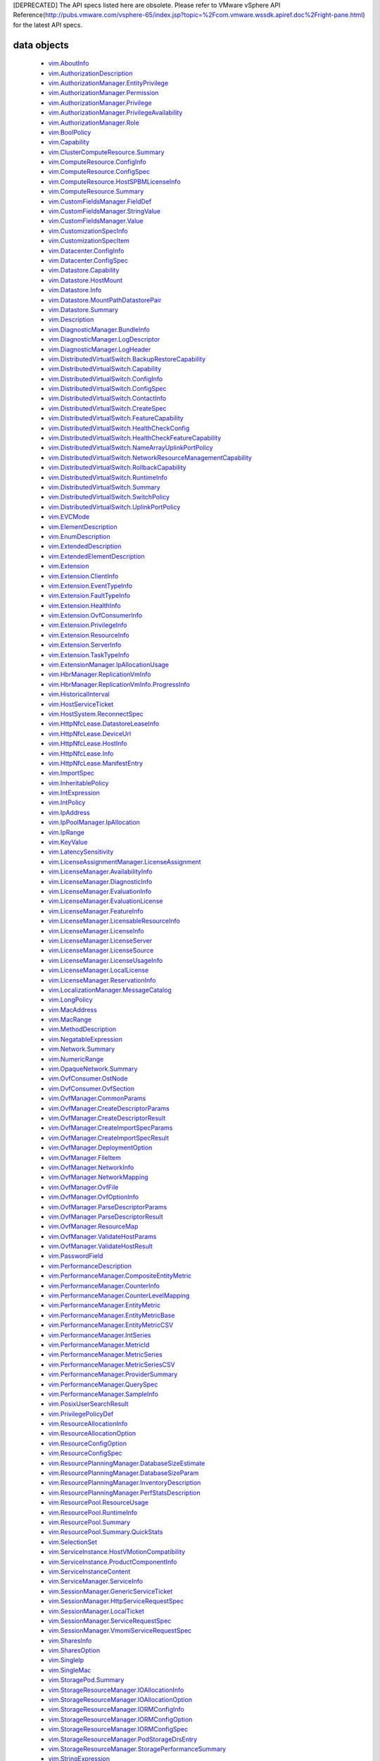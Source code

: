 [DEPRECATED] The API specs listed here are obsolete. Please refer to VMware vSphere API Reference(http://pubs.vmware.com/vsphere-65/index.jsp?topic=%2Fcom.vmware.wssdk.apiref.doc%2Fright-pane.html) for the latest API specs.


.. _vim.vm.Message: vim/vm/Message.rst
.. _vmodl.LocalizableMessage: vmodl/LocalizableMessage.rst
.. _vim.host.MultipathInfo.LogicalUnitPolicy: vim/host/MultipathInfo/LogicalUnitPolicy.rst
.. _vim.host.SystemInfo: vim/host/SystemInfo.rst
.. _vim.event.VmRelocateSpecEvent: vim/event/VmRelocateSpecEvent.rst
.. _vim.host.DatastoreBrowser.FolderInfo: vim/host/DatastoreBrowser/FolderInfo.rst
.. _vim.event.DvsOutOfSyncHostArgument: vim/event/DvsOutOfSyncHostArgument.rst
.. _vim.event.DvsDestroyedEvent: vim/event/DvsDestroyedEvent.rst
.. _vim.event.DvpgImportEvent: vim/event/DvpgImportEvent.rst
.. _vim.event.AlarmScriptFailedEvent: vim/event/AlarmScriptFailedEvent.rst
.. _vim.host.VmciAccessManager.AccessSpec: vim/host/VmciAccessManager/AccessSpec.rst
.. _vim.event.LocalDatastoreCreatedEvent: vim/event/LocalDatastoreCreatedEvent.rst
.. _vim.event.GeneralHostInfoEvent: vim/event/GeneralHostInfoEvent.rst
.. _vim.vm.FloppyInfo: vim/vm/FloppyInfo.rst
.. _vim.vm.ToolsConfigInfo: vim/vm/ToolsConfigInfo.rst
.. _vim.alarm.AlarmState: vim/alarm/AlarmState.rst
.. _vim.event.AlarmStatusChangedEvent: vim/event/AlarmStatusChangedEvent.rst
.. _vim.host.Summary: vim/host/Summary.rst
.. _vim.alarm.GroupAlarmAction: vim/alarm/GroupAlarmAction.rst
.. _vim.LongPolicy: vim/LongPolicy.rst
.. _vim.event.HostOvercommittedEvent: vim/event/HostOvercommittedEvent.rst
.. _vim.profile.PolicyOptionMetadata: vim/profile/PolicyOptionMetadata.rst
.. _vim.dvs.TrafficRule: vim/dvs/TrafficRule.rst
.. _vim.host.PlugStoreTopology.Plugin: vim/host/PlugStoreTopology/Plugin.rst
.. _vim.event.VmDeployedEvent: vim/event/VmDeployedEvent.rst
.. _vim.DistributedVirtualSwitch.HealthCheckFeatureCapability: vim/DistributedVirtualSwitch/HealthCheckFeatureCapability.rst
.. _vim.OpaqueNetwork.Summary: vim/OpaqueNetwork/Summary.rst
.. _vim.event.ErrorUpgradeEvent: vim/event/ErrorUpgradeEvent.rst
.. _vim.storageDrs.ConfigSpec: vim/storageDrs/ConfigSpec.rst
.. _vim.dvs.VmwareDistributedVirtualSwitch.VlanHealthCheckResult: vim/dvs/VmwareDistributedVirtualSwitch/VlanHealthCheckResult.rst
.. _vim.vm.device.VirtualBusLogicControllerOption: vim/vm/device/VirtualBusLogicControllerOption.rst
.. _vim.host.PciDevice: vim/host/PciDevice.rst
.. _vim.profile.host.HostProfile.ConfigSpec: vim/profile/host/HostProfile/ConfigSpec.rst
.. _vim.profile.UserInputRequiredParameterMetadata: vim/profile/UserInputRequiredParameterMetadata.rst
.. _vim.host.FirewallInfo.DefaultPolicy: vim/host/FirewallInfo/DefaultPolicy.rst
.. _vim.vsan.host.ConfigInfo.StorageInfo: vim/vsan/host/ConfigInfo/StorageInfo.rst
.. _vim.vm.device.VirtualDisk.RawDiskMappingVer1BackingInfo: vim/vm/device/VirtualDisk/RawDiskMappingVer1BackingInfo.rst
.. _vim.host.PhysicalNic.Config: vim/host/PhysicalNic/Config.rst
.. _vim.event.VMFSDatastoreExtendedEvent: vim/event/VMFSDatastoreExtendedEvent.rst
.. _vim.Datastore.Info: vim/Datastore/Info.rst
.. _vim.vm.customization.AdapterMapping: vim/vm/customization/AdapterMapping.rst
.. _vim.event.ClusterDestroyedEvent: vim/event/ClusterDestroyedEvent.rst
.. _vim.vm.device.VirtualSATAController: vim/vm/device/VirtualSATAController.rst
.. _vim.host.NetworkInfo: vim/host/NetworkInfo.rst
.. _vim.vm.ProfileRawData: vim/vm/ProfileRawData.rst
.. _vim.event.HostStatusChangedEvent: vim/event/HostStatusChangedEvent.rst
.. _vim.profile.Profile.Description.Section: vim/profile/Profile/Description/Section.rst
.. _vim.VirtualDiskManager.SeSparseVirtualDiskSpec: vim/VirtualDiskManager/SeSparseVirtualDiskSpec.rst
.. _vim.host.NasVolume.Specification: vim/host/NasVolume/Specification.rst
.. _vim.event.AccountRemovedEvent: vim/event/AccountRemovedEvent.rst
.. _vim.event.EventDescription.EventDetail: vim/event/EventDescription/EventDetail.rst
.. _vim.host.InternetScsiHba.IPCapabilities: vim/host/InternetScsiHba/IPCapabilities.rst
.. _vim.host.InternetScsiHba.StaticTarget: vim/host/InternetScsiHba/StaticTarget.rst
.. _vim.vm.device.VirtualPCIControllerOption: vim/vm/device/VirtualPCIControllerOption.rst
.. _vim.event.DvsPortConnectedEvent: vim/event/DvsPortConnectedEvent.rst
.. _vim.scheduler.TaskScheduler: vim/scheduler/TaskScheduler.rst
.. _vim.vm.device.VirtualSriovEthernetCardOption.SriovBackingOption: vim/vm/device/VirtualSriovEthernetCardOption/SriovBackingOption.rst
.. _vim.ComputeResource.ConfigInfo: vim/ComputeResource/ConfigInfo.rst
.. _vim.event.VmSecondaryDisabledBySystemEvent: vim/event/VmSecondaryDisabledBySystemEvent.rst
.. _vim.event.MigrationEvent: vim/event/MigrationEvent.rst
.. _vim.event.LicenseNonComplianceEvent: vim/event/LicenseNonComplianceEvent.rst
.. _vim.event.VmRemoteConsoleConnectedEvent: vim/event/VmRemoteConsoleConnectedEvent.rst
.. _vim.vm.device.VirtualLsiLogicSASController: vim/vm/device/VirtualLsiLogicSASController.rst
.. _vim.event.VmResumingEvent: vim/event/VmResumingEvent.rst
.. _vim.vm.device.VirtualPCNet32: vim/vm/device/VirtualPCNet32.rst
.. _vim.profile.host.FirewallProfile: vim/profile/host/FirewallProfile.rst
.. _vim.event.VmConfigMissingEvent: vim/event/VmConfigMissingEvent.rst
.. _vim.vm.device.VirtualDevice.PipeBackingInfo: vim/vm/device/VirtualDevice/PipeBackingInfo.rst
.. _vim.dvs.VmwareDistributedVirtualSwitch.UplinkLacpPolicy: vim/dvs/VmwareDistributedVirtualSwitch/UplinkLacpPolicy.rst
.. _vim.event.NoLicenseEvent: vim/event/NoLicenseEvent.rst
.. _vim.vm.customization.PrefixNameGenerator: vim/vm/customization/PrefixNameGenerator.rst
.. _vim.cluster.VmHostRuleInfo: vim/cluster/VmHostRuleInfo.rst
.. _vim.OvfManager.ResourceMap: vim/OvfManager/ResourceMap.rst
.. _vim.event.ScheduledTaskEmailCompletedEvent: vim/event/ScheduledTaskEmailCompletedEvent.rst
.. _vmodl.DynamicProperty: vmodl/DynamicProperty.rst
.. _vim.profile.host.ExecuteResult: vim/profile/host/ExecuteResult.rst
.. _vim.event.TeamingMatchEvent: vim/event/TeamingMatchEvent.rst
.. _vim.event.DvsUpgradeRejectedEvent: vim/event/DvsUpgradeRejectedEvent.rst
.. _vim.event.AlarmEventArgument: vim/event/AlarmEventArgument.rst
.. _vim.vm.FaultToleranceConfigInfo: vim/vm/FaultToleranceConfigInfo.rst
.. _vim.OvfManager.ValidateHostResult: vim/OvfManager/ValidateHostResult.rst
.. _vim.event.PermissionAddedEvent: vim/event/PermissionAddedEvent.rst
.. _vim.LatencySensitivity: vim/LatencySensitivity.rst
.. _vim.event.VmFaultToleranceVmTerminatedEvent: vim/event/VmFaultToleranceVmTerminatedEvent.rst
.. _vim.net.DnsConfigSpec: vim/net/DnsConfigSpec.rst
.. _vim.event.ExitStandbyModeFailedEvent: vim/event/ExitStandbyModeFailedEvent.rst
.. _vim.LicenseManager.EvaluationInfo: vim/LicenseManager/EvaluationInfo.rst
.. _vim.event.VmUuidChangedEvent: vim/event/VmUuidChangedEvent.rst
.. _vim.vm.device.ParaVirtualSCSIController: vim/vm/device/ParaVirtualSCSIController.rst
.. _vim.UpdateVirtualMachineFilesResult: vim/UpdateVirtualMachineFilesResult.rst
.. _vim.storageDrs.SpaceLoadBalanceConfig: vim/storageDrs/SpaceLoadBalanceConfig.rst
.. _vim.vm.device.VirtualDiskOption.SparseVer1BackingOption: vim/vm/device/VirtualDiskOption/SparseVer1BackingOption.rst
.. _vim.dvs.DistributedVirtualSwitchManager.DvsProductSpec: vim/dvs/DistributedVirtualSwitchManager/DvsProductSpec.rst
.. _vim.vm.device.VirtualSriovEthernetCardOption: vim/vm/device/VirtualSriovEthernetCardOption.rst
.. _vim.host.LocalAccountManager.AccountSpecification: vim/host/LocalAccountManager/AccountSpecification.rst
.. _vmodl.query.PropertyCollector.FilterUpdate: vmodl/query/PropertyCollector/FilterUpdate.rst
.. _vim.vm.customization.LicenseFilePrintData: vim/vm/customization/LicenseFilePrintData.rst
.. _vim.ElementDescription: vim/ElementDescription.rst
.. _vim.host.UnresolvedVmfsVolume.ResolveStatus: vim/host/UnresolvedVmfsVolume/ResolveStatus.rst
.. _vim.dvs.DistributedVirtualPort.FilterParameter: vim/dvs/DistributedVirtualPort/FilterParameter.rst
.. _vim.UpdateVirtualMachineFilesResult.FailedVmFileInfo: vim/UpdateVirtualMachineFilesResult/FailedVmFileInfo.rst
.. _vim.Datastore.Summary: vim/Datastore/Summary.rst
.. _vim.dvs.DistributedVirtualPort.ConfigInfo: vim/dvs/DistributedVirtualPort/ConfigInfo.rst
.. _vim.host.PlugStoreTopology.Target: vim/host/PlugStoreTopology/Target.rst
.. _vim.DistributedVirtualSwitch.Capability: vim/DistributedVirtualSwitch/Capability.rst
.. _vim.dvs.HostMember.UplinkHealthCheckResult: vim/dvs/HostMember/UplinkHealthCheckResult.rst
.. _vim.event.DvsHostJoinedEvent: vim/event/DvsHostJoinedEvent.rst
.. _vim.vm.device.VirtualUSBController: vim/vm/device/VirtualUSBController.rst
.. _vim.host.NetworkConfig: vim/host/NetworkConfig.rst
.. _vim.event.DatastoreDiscoveredEvent: vim/event/DatastoreDiscoveredEvent.rst
.. _vim.vm.device.VirtualParallelPort.FileBackingInfo: vim/vm/device/VirtualParallelPort/FileBackingInfo.rst
.. _vim.event.DvsPortDeletedEvent: vim/event/DvsPortDeletedEvent.rst
.. _vim.OvfConsumer.OstNode: vim/OvfConsumer/OstNode.rst
.. _vim.event.DvsPortExitedPassthruEvent: vim/event/DvsPortExitedPassthruEvent.rst
.. _vim.host.DatastoreBrowser.VmNvramQuery: vim/host/DatastoreBrowser/VmNvramQuery.rst
.. _vim.profile.host.HostPortGroupProfile: vim/profile/host/HostPortGroupProfile.rst
.. _vim.HttpNfcLease.HostInfo: vim/HttpNfcLease/HostInfo.rst
.. _vim.vm.guest.FileManager.ListFileInfo: vim/vm/guest/FileManager/ListFileInfo.rst
.. _vim.dvs.TrafficRule.PuntAction: vim/dvs/TrafficRule/PuntAction.rst
.. _vim.host.MultipathInfo.Path: vim/host/MultipathInfo/Path.rst
.. _vim.ComputeResource.HostSPBMLicenseInfo: vim/ComputeResource/HostSPBMLicenseInfo.rst
.. _vim.profile.Profile.SerializedCreateSpec: vim/profile/Profile/SerializedCreateSpec.rst
.. _vim.host.DigestInfo: vim/host/DigestInfo.rst
.. _vim.host.DatastoreBrowser.FileInfo.Details: vim/host/DatastoreBrowser/FileInfo/Details.rst
.. _vim.event.HostProfileAppliedEvent: vim/event/HostProfileAppliedEvent.rst
.. _vim.event.TemplateUpgradeFailedEvent: vim/event/TemplateUpgradeFailedEvent.rst
.. _vim.vm.device.VirtualCdromOption.PassthroughBackingOption: vim/vm/device/VirtualCdromOption/PassthroughBackingOption.rst
.. _vim.event.VmShutdownOnIsolationEvent: vim/event/VmShutdownOnIsolationEvent.rst
.. _vim.event.CustomizationUnknownFailure: vim/event/CustomizationUnknownFailure.rst
.. _vim.vApp.VAppConfigSpec: vim/vApp/VAppConfigSpec.rst
.. _vim.event.UplinkPortMtuNotSupportEvent: vim/event/UplinkPortMtuNotSupportEvent.rst
.. _vim.DistributedVirtualSwitch.BackupRestoreCapability: vim/DistributedVirtualSwitch/BackupRestoreCapability.rst
.. _vim.event.VmCloneFailedEvent: vim/event/VmCloneFailedEvent.rst
.. _vim.vm.device.VirtualDevice.PciBusSlotInfo: vim/vm/device/VirtualDevice/PciBusSlotInfo.rst
.. _vim.vm.device.VirtualUSBXHCIControllerOption: vim/vm/device/VirtualUSBXHCIControllerOption.rst
.. _vim.dvs.HostMember.RuntimeState: vim/dvs/HostMember/RuntimeState.rst
.. _vim.OvfManager.FileItem: vim/OvfManager/FileItem.rst
.. _vim.event.DasHostFailedEvent: vim/event/DasHostFailedEvent.rst
.. _vim.vm.device.VirtualSoundBlaster16Option: vim/vm/device/VirtualSoundBlaster16Option.rst
.. _vim.profile.host.PhysicalNicProfile: vim/profile/host/PhysicalNicProfile.rst
.. _vim.event.DVPortgroupDestroyedEvent: vim/event/DVPortgroupDestroyedEvent.rst
.. _vim.cluster.DrsConfigInfo: vim/cluster/DrsConfigInfo.rst
.. _vim.event.EventFilterSpec: vim/event/EventFilterSpec.rst
.. _vim.dvs.VmwareDistributedVirtualSwitch.SecurityPolicy: vim/dvs/VmwareDistributedVirtualSwitch/SecurityPolicy.rst
.. _vim.alarm.StateAlarmExpression: vim/alarm/StateAlarmExpression.rst
.. _vim.vm.customization.DhcpIpV6Generator: vim/vm/customization/DhcpIpV6Generator.rst
.. _vim.alarm.EventAlarmExpression: vim/alarm/EventAlarmExpression.rst
.. _vim.event.VmReloadFromPathEvent: vim/event/VmReloadFromPathEvent.rst
.. _vim.profile.host.VmPortGroupProfile: vim/profile/host/VmPortGroupProfile.rst
.. _vim.vm.GuestInfo.DiskInfo: vim/vm/GuestInfo/DiskInfo.rst
.. _vim.event.DatastoreCapacityIncreasedEvent: vim/event/DatastoreCapacityIncreasedEvent.rst
.. _vim.vm.customization.WinOptions: vim/vm/customization/WinOptions.rst
.. _vim.event.VmFailedToShutdownGuestEvent: vim/event/VmFailedToShutdownGuestEvent.rst
.. _vim.event.VmWwnChangedEvent: vim/event/VmWwnChangedEvent.rst
.. _vim.alarm.AlarmSetting: vim/alarm/AlarmSetting.rst
.. _vim.host.PciPassthruConfig: vim/host/PciPassthruConfig.rst
.. _vim.net.IpConfigSpec.IpAddressSpec: vim/net/IpConfigSpec/IpAddressSpec.rst
.. _vim.event.InfoUpgradeEvent: vim/event/InfoUpgradeEvent.rst
.. _vim.TaskFilterSpec.ByUsername: vim/TaskFilterSpec/ByUsername.rst
.. _vim.dvs.HostMember.PnicSpec: vim/dvs/HostMember/PnicSpec.rst
.. _vim.event.ScheduledTaskCompletedEvent: vim/event/ScheduledTaskCompletedEvent.rst
.. _vim.host.PatchManager.Result: vim/host/PatchManager/Result.rst
.. _vim.vm.device.VirtualParallelPort.DeviceBackingInfo: vim/vm/device/VirtualParallelPort/DeviceBackingInfo.rst
.. _vim.PerformanceManager.MetricId: vim/PerformanceManager/MetricId.rst
.. _vim.dvs.VmwareDistributedVirtualSwitch.UplinkPortOrderPolicy: vim/dvs/VmwareDistributedVirtualSwitch/UplinkPortOrderPolicy.rst
.. _vim.EnumDescription: vim/EnumDescription.rst
.. _vim.event.VmDeployFailedEvent: vim/event/VmDeployFailedEvent.rst
.. _vim.event.VnicPortArgument: vim/event/VnicPortArgument.rst
.. _vim.host.IpRouteOp: vim/host/IpRouteOp.rst
.. _vim.event.VmStartingEvent: vim/event/VmStartingEvent.rst
.. _vim.vm.device.VirtualKeyboard: vim/vm/device/VirtualKeyboard.rst
.. _vim.ServiceInstance.ProductComponentInfo: vim/ServiceInstance/ProductComponentInfo.rst
.. _vim.event.DatastoreDestroyedEvent: vim/event/DatastoreDestroyedEvent.rst
.. _vim.event.HostLicenseExpiredEvent: vim/event/HostLicenseExpiredEvent.rst
.. _vim.vm.device.VirtualDisk: vim/vm/device/VirtualDisk.rst
.. _vim.event.HostDasEnabledEvent: vim/event/HostDasEnabledEvent.rst
.. _vim.event.ProfileDissociatedEvent: vim/event/ProfileDissociatedEvent.rst
.. _vmodl.LocalizedMethodFault: vmodl/LocalizedMethodFault.rst
.. _vim.event.DasClusterIsolatedEvent: vim/event/DasClusterIsolatedEvent.rst
.. _vim.event.DvsHostBackInSyncEvent: vim/event/DvsHostBackInSyncEvent.rst
.. _vim.SharesOption: vim/SharesOption.rst
.. _vim.TaskFilterSpec: vim/TaskFilterSpec.rst
.. _vim.event.VmInstanceUuidChangedEvent: vim/event/VmInstanceUuidChangedEvent.rst
.. _vim.cluster.DasAdvancedRuntimeInfo: vim/cluster/DasAdvancedRuntimeInfo.rst
.. _vim.vm.device.VirtualDiskOption.DeltaDiskFormatsSupported: vim/vm/device/VirtualDiskOption/DeltaDiskFormatsSupported.rst
.. _vim.dvs.HostProductSpec: vim/dvs/HostProductSpec.rst
.. _vim.profile.ExpressionMetadata: vim/profile/ExpressionMetadata.rst
.. _vim.BoolPolicy: vim/BoolPolicy.rst
.. _vim.event.DrsExitedStandbyModeEvent: vim/event/DrsExitedStandbyModeEvent.rst
.. _vim.host.TargetTransport: vim/host/TargetTransport.rst
.. _vim.host.MultipathInfo.LogicalUnitStorageArrayTypePolicy: vim/host/MultipathInfo/LogicalUnitStorageArrayTypePolicy.rst
.. _vim.vm.RelocateSpec: vim/vm/RelocateSpec.rst
.. _vim.dvs.NetworkResourcePool.AllocationInfo: vim/dvs/NetworkResourcePool/AllocationInfo.rst
.. _vim.event.NonVIWorkloadDetectedOnDatastoreEvent: vim/event/NonVIWorkloadDetectedOnDatastoreEvent.rst
.. _vim.vApp.OvfSectionSpec: vim/vApp/OvfSectionSpec.rst
.. _vim.host.IpConfig.IpV6AddressConfiguration: vim/host/IpConfig/IpV6AddressConfiguration.rst
.. _vim.event.GeneralVmInfoEvent: vim/event/GeneralVmInfoEvent.rst
.. _vim.host.LinkDiscoveryProtocolConfig: vim/host/LinkDiscoveryProtocolConfig.rst
.. _vim.vm.device.VirtualUSBController.PciBusSlotInfo: vim/vm/device/VirtualUSBController/PciBusSlotInfo.rst
.. _vim.vm.device.VirtualUSBControllerOption: vim/vm/device/VirtualUSBControllerOption.rst
.. _vim.VirtualMachine.DiskChangeInfo: vim/VirtualMachine/DiskChangeInfo.rst
.. _vim.vm.device.VirtualSerialPortOption.PipeBackingOption: vim/vm/device/VirtualSerialPortOption/PipeBackingOption.rst
.. _vim.host.HardwareStatusInfo.StorageStatusInfo: vim/host/HardwareStatusInfo/StorageStatusInfo.rst
.. _vim.vm.guest.FileManager.FileInfo: vim/vm/guest/FileManager/FileInfo.rst
.. _vim.event.EnteredMaintenanceModeEvent: vim/event/EnteredMaintenanceModeEvent.rst
.. _vim.vm.device.VirtualFloppy.ImageBackingInfo: vim/vm/device/VirtualFloppy/ImageBackingInfo.rst
.. _vim.vm.CdromInfo: vim/vm/CdromInfo.rst
.. _vim.event.ClusterOvercommittedEvent: vim/event/ClusterOvercommittedEvent.rst
.. _vim.vm.BootOptions: vim/vm/BootOptions.rst
.. _vim.vm.device.VirtualDisk.SparseVer2BackingInfo: vim/vm/device/VirtualDisk/SparseVer2BackingInfo.rst
.. _vim.host.FileAccess: vim/host/FileAccess.rst
.. _vim.host.NetOffloadCapabilities: vim/host/NetOffloadCapabilities.rst
.. _vim.vm.device.VirtualParallelPort: vim/vm/device/VirtualParallelPort.rst
.. _vim.event.ClusterStatusChangedEvent: vim/event/ClusterStatusChangedEvent.rst
.. _vim.vm.guest.FileManager.PosixFileAttributes: vim/vm/guest/FileManager/PosixFileAttributes.rst
.. _vim.event.VmMacAssignedEvent: vim/event/VmMacAssignedEvent.rst
.. _vim.host.RuntimeInfo.NetStackInstanceRuntimeInfo: vim/host/RuntimeInfo/NetStackInstanceRuntimeInfo.rst
.. _vim.vApp.PropertySpec: vim/vApp/PropertySpec.rst
.. _vim.action.MethodActionArgument: vim/action/MethodActionArgument.rst
.. _vim.dvs.DistributedVirtualSwitchManager.HostDvsMembershipFilter: vim/dvs/DistributedVirtualSwitchManager/HostDvsMembershipFilter.rst
.. _vim.event.DrsEnteredStandbyModeEvent: vim/event/DrsEnteredStandbyModeEvent.rst
.. _vim.host.PlugStoreTopology.Path: vim/host/PlugStoreTopology/Path.rst
.. _vim.event.HostConnectedEvent: vim/event/HostConnectedEvent.rst
.. _vim.event.ScheduledTaskReconfiguredEvent: vim/event/ScheduledTaskReconfiguredEvent.rst
.. _vim.event.VmResourcePoolMovedEvent: vim/event/VmResourcePoolMovedEvent.rst
.. _vim.event.VmBeingRelocatedEvent: vim/event/VmBeingRelocatedEvent.rst
.. _vim.OvfManager.CreateDescriptorParams: vim/OvfManager/CreateDescriptorParams.rst
.. _vim.StorageResourceManager.PodStorageDrsEntry: vim/StorageResourceManager/PodStorageDrsEntry.rst
.. _vim.dvs.VmwareDistributedVirtualSwitch.PvlanSpec: vim/dvs/VmwareDistributedVirtualSwitch/PvlanSpec.rst
.. _vim.event.HostWwnConflictEvent: vim/event/HostWwnConflictEvent.rst
.. _vim.vm.device.VirtualFloppyOption: vim/vm/device/VirtualFloppyOption.rst
.. _vim.vm.device.VirtualSerialPort.DeviceBackingInfo: vim/vm/device/VirtualSerialPort/DeviceBackingInfo.rst
.. _vim.host.ConfigManager: vim/host/ConfigManager.rst
.. _vim.dvs.HostMember.HealthCheckResult: vim/dvs/HostMember/HealthCheckResult.rst
.. _vim.host.DatastoreSystem.Capabilities: vim/host/DatastoreSystem/Capabilities.rst
.. _vim.net.DhcpConfigSpec.DhcpOptionsSpec: vim/net/DhcpConfigSpec/DhcpOptionsSpec.rst
.. _vim.cluster.DasAamHostInfo: vim/cluster/DasAamHostInfo.rst
.. _vim.cluster.AffinityRuleSpec: vim/cluster/AffinityRuleSpec.rst
.. _vim.event.DVPortgroupReconfiguredEvent: vim/event/DVPortgroupReconfiguredEvent.rst
.. _vim.dvs.VmwareDistributedVirtualSwitch.MtuHealthCheckResult: vim/dvs/VmwareDistributedVirtualSwitch/MtuHealthCheckResult.rst
.. _vim.host.PowerSystem.Info: vim/host/PowerSystem/Info.rst
.. _vim.event.VmMessageErrorEvent: vim/event/VmMessageErrorEvent.rst
.. _vim.profile.host.NetworkProfile.DnsConfigProfile: vim/profile/host/NetworkProfile/DnsConfigProfile.rst
.. _vim.event.HostCnxFailedNotFoundEvent: vim/event/HostCnxFailedNotFoundEvent.rst
.. _vim.vm.device.VirtualSoundBlaster16: vim/vm/device/VirtualSoundBlaster16.rst
.. _vim.event.AccountCreatedEvent: vim/event/AccountCreatedEvent.rst
.. _vim.net.IpStackInfo: vim/net/IpStackInfo.rst
.. _vim.host.ResignatureRescanResult: vim/host/ResignatureRescanResult.rst
.. _vim.fault.MultipleCertificatesVerifyFault.ThumbprintData: vim/fault/MultipleCertificatesVerifyFault/ThumbprintData.rst
.. _vim.cluster.RuleInfo: vim/cluster/RuleInfo.rst
.. _vim.LicenseManager.LicenseUsageInfo: vim/LicenseManager/LicenseUsageInfo.rst
.. _vim.storageDrs.StoragePlacementResult: vim/storageDrs/StoragePlacementResult.rst
.. _vim.vm.device.VirtualEthernetCardOption.NetworkBackingOption: vim/vm/device/VirtualEthernetCardOption/NetworkBackingOption.rst
.. _vim.event.HostIsolationIpPingFailedEvent: vim/event/HostIsolationIpPingFailedEvent.rst
.. _vim.vm.guest.ProcessManager.ProcessInfo: vim/vm/guest/ProcessManager/ProcessInfo.rst
.. _vim.event.DatastorePrincipalConfigured: vim/event/DatastorePrincipalConfigured.rst
.. _vim.host.OpaqueNetworkInfo: vim/host/OpaqueNetworkInfo.rst
.. _vim.host.SystemSwapConfiguration.DatastoreOption: vim/host/SystemSwapConfiguration/DatastoreOption.rst
.. _vim.event.DvpgRestoreEvent: vim/event/DvpgRestoreEvent.rst
.. _vim.vm.Summary.ConfigSummary: vim/vm/Summary/ConfigSummary.rst
.. _vim.vm.DefinedProfileSpec: vim/vm/DefinedProfileSpec.rst
.. _vim.event.DvsPortJoinPortgroupEvent: vim/event/DvsPortJoinPortgroupEvent.rst
.. _vim.profile.host.UserProfile: vim/profile/host/UserProfile.rst
.. _vim.cluster.DrsFaults.FaultsByVirtualDisk: vim/cluster/DrsFaults/FaultsByVirtualDisk.rst
.. _vim.Extension.ResourceInfo: vim/Extension/ResourceInfo.rst
.. _vim.vm.device.VirtualVmxnet2: vim/vm/device/VirtualVmxnet2.rst
.. _vim.host.AutoStartManager.SystemDefaults: vim/host/AutoStartManager/SystemDefaults.rst
.. _vim.ComputeResource.ConfigSpec: vim/ComputeResource/ConfigSpec.rst
.. _vim.dvs.DistributedVirtualSwitchManager.DvsConfigTarget: vim/dvs/DistributedVirtualSwitchManager/DvsConfigTarget.rst
.. _vim.host.ScsiLun: vim/host/ScsiLun.rst
.. _vim.scheduler.DailyTaskScheduler: vim/scheduler/DailyTaskScheduler.rst
.. _vim.OvfManager.NetworkInfo: vim/OvfManager/NetworkInfo.rst
.. _vim.event.UplinkPortVlanUntrunkedEvent: vim/event/UplinkPortVlanUntrunkedEvent.rst
.. _vim.PasswordField: vim/PasswordField.rst
.. _vim.event.VmBeingDeployedEvent: vim/event/VmBeingDeployedEvent.rst
.. _vim.vm.ConfigInfo: vim/vm/ConfigInfo.rst
.. _vim.cluster.DasAdmissionControlInfo: vim/cluster/DasAdmissionControlInfo.rst
.. _vim.vApp.CloneSpec.NetworkMappingPair: vim/vApp/CloneSpec/NetworkMappingPair.rst
.. _vim.cluster.FailoverResourcesAdmissionControlPolicy: vim/cluster/FailoverResourcesAdmissionControlPolicy.rst
.. _vim.vm.device.VirtualPCIPassthroughOption: vim/vm/device/VirtualPCIPassthroughOption.rst
.. _vim.host.TpmCommandEventDetails: vim/host/TpmCommandEventDetails.rst
.. _vim.event.VmMacChangedEvent: vim/event/VmMacChangedEvent.rst
.. _vim.DistributedVirtualSwitch.UplinkPortPolicy: vim/DistributedVirtualSwitch/UplinkPortPolicy.rst
.. _vim.dvs.TrafficRule.LogAction: vim/dvs/TrafficRule/LogAction.rst
.. _vim.vsan.host.ClusterStatus.State.CompletionEstimate: vim/vsan/host/ClusterStatus/State/CompletionEstimate.rst
.. _vim.host.DiskDimensions.Chs: vim/host/DiskDimensions/Chs.rst
.. _vim.cluster.DasVmConfigInfo: vim/cluster/DasVmConfigInfo.rst
.. _vim.vm.ReplicationConfigSpec.DiskSettings: vim/vm/ReplicationConfigSpec/DiskSettings.rst
.. _vim.MacRange: vim/MacRange.rst
.. _vim.storageDrs.StoragePlacementAction: vim/storageDrs/StoragePlacementAction.rst
.. _vim.event.HostAddFailedEvent: vim/event/HostAddFailedEvent.rst
.. _vim.host.DateTimeConfig: vim/host/DateTimeConfig.rst
.. _vim.event.MigrationErrorEvent: vim/event/MigrationErrorEvent.rst
.. _vim.PerformanceManager.EntityMetricBase: vim/PerformanceManager/EntityMetricBase.rst
.. _vim.host.SnmpSystem.SnmpConfigSpec: vim/host/SnmpSystem/SnmpConfigSpec.rst
.. _vim.host.GraphicsInfo: vim/host/GraphicsInfo.rst
.. _vim.LicenseManager.DiagnosticInfo: vim/LicenseManager/DiagnosticInfo.rst
.. _vmodl.query.PropertyCollector.ObjectSpec: vmodl/query/PropertyCollector/ObjectSpec.rst
.. _vmodl.query.PropertyCollector.UpdateSet: vmodl/query/PropertyCollector/UpdateSet.rst
.. _vim.VirtualMachine.DisplayTopology: vim/VirtualMachine/DisplayTopology.rst
.. _vim.vm.SoundInfo: vim/vm/SoundInfo.rst
.. _vim.vm.device.HostDiskMappingOption: vim/vm/device/HostDiskMappingOption.rst
.. _vim.event.DvsPortEnteredPassthruEvent: vim/event/DvsPortEnteredPassthruEvent.rst
.. _vim.host.PowerSystem.PowerPolicy: vim/host/PowerSystem/PowerPolicy.rst
.. _vim.event.VmClonedEvent: vim/event/VmClonedEvent.rst
.. _vim.vm.device.VirtualDeviceOption.DeviceBackingOption: vim/vm/device/VirtualDeviceOption/DeviceBackingOption.rst
.. _vim.dvs.TrafficRule.MacQualifier: vim/dvs/TrafficRule/MacQualifier.rst
.. _vim.dvs.PortConnection: vim/dvs/PortConnection.rst
.. _vim.host.DatastoreBrowser.TemplateVmConfigQuery: vim/host/DatastoreBrowser/TemplateVmConfigQuery.rst
.. _vim.vm.device.VirtualSerialPort.PipeBackingInfo: vim/vm/device/VirtualSerialPort/PipeBackingInfo.rst
.. _vim.event.EventDescription.EventArgDesc: vim/event/EventDescription/EventArgDesc.rst
.. _vim.PerformanceManager.SampleInfo: vim/PerformanceManager/SampleInfo.rst
.. _vim.profile.cluster.ClusterProfile.CompleteConfigSpec: vim/profile/cluster/ClusterProfile/CompleteConfigSpec.rst
.. _vim.dvs.VmwareDistributedVirtualSwitch.LagVlanConfig: vim/dvs/VmwareDistributedVirtualSwitch/LagVlanConfig.rst
.. _vim.vm.device.VirtualPCNet32Option: vim/vm/device/VirtualPCNet32Option.rst
.. _vim.cluster.VmToolsMonitoringSettings: vim/cluster/VmToolsMonitoringSettings.rst
.. _vim.cluster.DrsVmConfigSpec: vim/cluster/DrsVmConfigSpec.rst
.. _vim.AboutInfo: vim/AboutInfo.rst
.. _vim.host.ScsiDisk: vim/host/ScsiDisk.rst
.. _vim.ext.ManagedEntityInfo: vim/ext/ManagedEntityInfo.rst
.. _vim.host.FileSystemVolume: vim/host/FileSystemVolume.rst
.. _vim.event.VmUpgradingEvent: vim/event/VmUpgradingEvent.rst
.. _vim.host.VirtualSwitch.BeaconConfig: vim/host/VirtualSwitch/BeaconConfig.rst
.. _vim.dvs.VmwareDistributedVirtualSwitch.VspanConfigSpec: vim/dvs/VmwareDistributedVirtualSwitch/VspanConfigSpec.rst
.. _vim.host.ConnectInfo.LicenseInfo: vim/host/ConnectInfo/LicenseInfo.rst
.. _vim.dvs.VmwareDistributedVirtualSwitch.VMwarePortgroupPolicy: vim/dvs/VmwareDistributedVirtualSwitch/VMwarePortgroupPolicy.rst
.. _vim.TaskInfo: vim/TaskInfo.rst
.. _vim.event.VmNoCompatibleHostForSecondaryEvent: vim/event/VmNoCompatibleHostForSecondaryEvent.rst
.. _vim.event.ProfileChangedEvent: vim/event/ProfileChangedEvent.rst
.. _vim.vm.VFlashModuleInfo: vim/vm/VFlashModuleInfo.rst
.. _vmodl.query.PropertyCollector.MissingProperty: vmodl/query/PropertyCollector/MissingProperty.rst
.. _vim.event.VimAccountPasswordChangedEvent: vim/event/VimAccountPasswordChangedEvent.rst
.. _vim.host.VirtualNicManager.NetConfig: vim/host/VirtualNicManager/NetConfig.rst
.. _vim.event.LockerReconfiguredEvent: vim/event/LockerReconfiguredEvent.rst
.. _vim.profile.Policy: vim/profile/Policy.rst
.. _vim.profile.Profile.CreateSpec: vim/profile/Profile/CreateSpec.rst
.. _vim.vm.device.VirtualVmxnetOption: vim/vm/device/VirtualVmxnetOption.rst
.. _vim.HistoricalInterval: vim/HistoricalInterval.rst
.. _vim.event.ResourcePoolMovedEvent: vim/event/ResourcePoolMovedEvent.rst
.. _vim.host.ServiceInfo: vim/host/ServiceInfo.rst
.. _vim.host.Summary.ConfigSummary: vim/host/Summary/ConfigSummary.rst
.. _vim.profile.host.VirtualSwitchProfile.NumPortsProfile: vim/profile/host/VirtualSwitchProfile/NumPortsProfile.rst
.. _vim.host.IscsiManager.IscsiPortInfo: vim/host/IscsiManager/IscsiPortInfo.rst
.. _vim.host.NatService.NameServiceSpec: vim/host/NatService/NameServiceSpec.rst
.. _vim.event.VmUpgradeFailedEvent: vim/event/VmUpgradeFailedEvent.rst
.. _vim.event.VmBeingHotMigratedEvent: vim/event/VmBeingHotMigratedEvent.rst
.. _vim.event.EnteringMaintenanceModeEvent: vim/event/EnteringMaintenanceModeEvent.rst
.. _vim.TaskFilterSpec.ByTime: vim/TaskFilterSpec/ByTime.rst
.. _vim.vm.device.VirtualUSBXHCIController: vim/vm/device/VirtualUSBXHCIController.rst
.. _vim.DistributedVirtualSwitch.Summary: vim/DistributedVirtualSwitch/Summary.rst
.. _vim.profile.CompositeExpression: vim/profile/CompositeExpression.rst
.. _vim.Description: vim/Description.rst
.. _vim.host.VsanInternalSystem.CmmdsQuery: vim/host/VsanInternalSystem/CmmdsQuery.rst
.. _vim.dvs.VmwareDistributedVirtualSwitch.VspanSession: vim/dvs/VmwareDistributedVirtualSwitch/VspanSession.rst
.. _vim.event.CustomizationStartedEvent: vim/event/CustomizationStartedEvent.rst
.. _vim.host.CpuSchedulerSystem.HyperThreadScheduleInfo: vim/host/CpuSchedulerSystem/HyperThreadScheduleInfo.rst
.. _vim.event.VmResourceReallocatedEvent: vim/event/VmResourceReallocatedEvent.rst
.. _vim.host.OpaqueSwitch: vim/host/OpaqueSwitch.rst
.. _vim.vm.BootOptions.BootableDiskDevice: vim/vm/BootOptions/BootableDiskDevice.rst
.. _vim.vm.ConfigInfo.DatastoreUrlPair: vim/vm/ConfigInfo/DatastoreUrlPair.rst
.. _vim.event.VmMacConflictEvent: vim/event/VmMacConflictEvent.rst
.. _vim.vm.device.VirtualEthernetCardOption.DistributedVirtualPortBackingOption: vim/vm/device/VirtualEthernetCardOption/DistributedVirtualPortBackingOption.rst
.. _vim.vm.device.VirtualE1000eOption: vim/vm/device/VirtualE1000eOption.rst
.. _vim.host.FcoeConfig: vim/host/FcoeConfig.rst
.. _vim.host.SystemSwapConfiguration.DisabledOption: vim/host/SystemSwapConfiguration/DisabledOption.rst
.. _vim.vm.device.VirtualVMCIDeviceOption: vim/vm/device/VirtualVMCIDeviceOption.rst
.. _vim.host.NumaNode: vim/host/NumaNode.rst
.. _vim.host.ScsiDisk.Partition: vim/host/ScsiDisk/Partition.rst
.. _vim.storageDrs.PodConfigSpec: vim/storageDrs/PodConfigSpec.rst
.. _vim.alarm.AndAlarmExpression: vim/alarm/AndAlarmExpression.rst
.. _vim.event.AuthorizationEvent: vim/event/AuthorizationEvent.rst
.. _vim.event.RoleEventArgument: vim/event/RoleEventArgument.rst
.. _vim.profile.CompositePolicyOptionMetadata: vim/profile/CompositePolicyOptionMetadata.rst
.. _vim.event.VmStaticMacConflictEvent: vim/event/VmStaticMacConflictEvent.rst
.. _vim.LicenseManager.EvaluationLicense: vim/LicenseManager/EvaluationLicense.rst
.. _vim.profile.cluster.ClusterProfile.ConfigServiceCreateSpec: vim/profile/cluster/ClusterProfile/ConfigServiceCreateSpec.rst
.. _vim.vm.ScheduledHardwareUpgradeInfo: vim/vm/ScheduledHardwareUpgradeInfo.rst
.. _vim.cluster.DasDataSummary: vim/cluster/DasDataSummary.rst
.. _vim.vm.guest.ProcessManager.WindowsProgramSpec: vim/vm/guest/ProcessManager/WindowsProgramSpec.rst
.. _vim.vm.device.VirtualDeviceOption.URIBackingOption: vim/vm/device/VirtualDeviceOption/URIBackingOption.rst
.. _vim.net.IpConfigInfo: vim/net/IpConfigInfo.rst
.. _vim.event.DrsEnteringStandbyModeEvent: vim/event/DrsEnteringStandbyModeEvent.rst
.. _vim.dvs.TrafficRule.DropAction: vim/dvs/TrafficRule/DropAction.rst
.. _vim.profile.host.ProfileManager.AnswerFileSerializedCreateSpec: vim/profile/host/ProfileManager/AnswerFileSerializedCreateSpec.rst
.. _vim.host.FileAccess.Modes: vim/host/FileAccess/Modes.rst
.. _vim.cluster.MigrationAction: vim/cluster/MigrationAction.rst
.. _vim.vm.device.VirtualSCSIControllerOption: vim/vm/device/VirtualSCSIControllerOption.rst
.. _vim.vm.ConfigOption: vim/vm/ConfigOption.rst
.. _vim.event.DatastoreFileEvent: vim/event/DatastoreFileEvent.rst
.. _vim.event.DatastoreFileMovedEvent: vim/event/DatastoreFileMovedEvent.rst
.. _vim.cluster.FailoverLevelAdmissionControlPolicy: vim/cluster/FailoverLevelAdmissionControlPolicy.rst
.. _vmodl.query.PropertyCollector.MissingObject: vmodl/query/PropertyCollector/MissingObject.rst
.. _vim.event.DvsRenamedEvent: vim/event/DvsRenamedEvent.rst
.. _vim.host.DatastoreBrowser.VmNvramInfo: vim/host/DatastoreBrowser/VmNvramInfo.rst
.. _vim.cluster.GroupSpec: vim/cluster/GroupSpec.rst
.. _vim.host.VmfsRescanResult: vim/host/VmfsRescanResult.rst
.. _vim.event.VmWwnConflictEvent: vim/event/VmWwnConflictEvent.rst
.. _vim.event.DrsVmPoweredOnEvent: vim/event/DrsVmPoweredOnEvent.rst
.. _vim.host.InternetScsiHba.DigestProperties: vim/host/InternetScsiHba/DigestProperties.rst
.. _vim.Extension.ClientInfo: vim/Extension/ClientInfo.rst
.. _vmodl.DynamicArray: vmodl/DynamicArray.rst
.. _vim.host.VfatVolume: vim/host/VfatVolume.rst
.. _vim.host.FeatureCapability: vim/host/FeatureCapability.rst
.. _vim.host.HealthStatusSystem.Runtime: vim/host/HealthStatusSystem/Runtime.rst
.. _vim.storageDrs.VmConfigInfo: vim/storageDrs/VmConfigInfo.rst
.. _vim.host.Ruleset.IpList: vim/host/Ruleset/IpList.rst
.. _vim.host.ConnectInfo.NetworkInfo: vim/host/ConnectInfo/NetworkInfo.rst
.. _vim.event.ResourceViolatedEvent: vim/event/ResourceViolatedEvent.rst
.. _vim.host.ScsiTopology.Interface: vim/host/ScsiTopology/Interface.rst
.. _vim.event.VmFailoverFailed: vim/event/VmFailoverFailed.rst
.. _vim.event.HostMonitoringStateChangedEvent: vim/event/HostMonitoringStateChangedEvent.rst
.. _vim.OvfManager.OvfOptionInfo: vim/OvfManager/OvfOptionInfo.rst
.. _vim.AuthorizationManager.EntityPrivilege: vim/AuthorizationManager/EntityPrivilege.rst
.. _vim.Tag: vim/Tag.rst
.. _vim.cluster.HostPowerAction: vim/cluster/HostPowerAction.rst
.. _vim.dvs.DistributedVirtualPort: vim/dvs/DistributedVirtualPort.rst
.. _vim.option.FloatOption: vim/option/FloatOption.rst
.. _vim.event.LicenseExpiredEvent: vim/event/LicenseExpiredEvent.rst
.. _vim.vsan.host.ConfigInfo.NetworkInfo.PortConfig: vim/vsan/host/ConfigInfo/NetworkInfo/PortConfig.rst
.. _vim.net.IpConfigInfo.IpAddress: vim/net/IpConfigInfo/IpAddress.rst
.. _vim.vm.device.VirtualSCSIPassthroughOption: vim/vm/device/VirtualSCSIPassthroughOption.rst
.. _vim.event.SessionTerminatedEvent: vim/event/SessionTerminatedEvent.rst
.. _vim.vm.device.VirtualDevice.FileBackingInfo: vim/vm/device/VirtualDevice/FileBackingInfo.rst
.. _vim.LicenseAssignmentManager.LicenseAssignment: vim/LicenseAssignmentManager/LicenseAssignment.rst
.. _vim.vm.device.ParaVirtualSCSIControllerOption: vim/vm/device/ParaVirtualSCSIControllerOption.rst
.. _vim.dvs.VmwareDistributedVirtualSwitch.LacpGroupConfig: vim/dvs/VmwareDistributedVirtualSwitch/LacpGroupConfig.rst
.. _vim.host.VFlashManager.VFlashResourceRunTimeInfo: vim/host/VFlashManager/VFlashResourceRunTimeInfo.rst
.. _vim.vm.guest.GuestAuthentication: vim/vm/guest/GuestAuthentication.rst
.. _vim.profile.host.StorageProfile: vim/profile/host/StorageProfile.rst
.. _vim.profile.CompositePolicyOption: vim/profile/CompositePolicyOption.rst
.. _vim.Datastore.Capability: vim/Datastore/Capability.rst
.. _vim.PerformanceManager.MetricSeriesCSV: vim/PerformanceManager/MetricSeriesCSV.rst
.. _vim.host.SriovConfig: vim/host/SriovConfig.rst
.. _vim.event.DrsInvocationFailedEvent: vim/event/DrsInvocationFailedEvent.rst
.. _vim.HbrManager.ReplicationVmInfo: vim/HbrManager/ReplicationVmInfo.rst
.. _vim.host.ConfigInfo: vim/host/ConfigInfo.rst
.. _vim.dvs.TrafficRule.IpQualifier: vim/dvs/TrafficRule/IpQualifier.rst
.. _vim.vm.ConfigOptionDescriptor: vim/vm/ConfigOptionDescriptor.rst
.. _vim.host.SslThumbprintInfo: vim/host/SslThumbprintInfo.rst
.. _vim.vm.device.VirtualE1000: vim/vm/device/VirtualE1000.rst
.. _vim.DistributedVirtualSwitch.ConfigSpec: vim/DistributedVirtualSwitch/ConfigSpec.rst
.. _vim.event.ResourcePoolReconfiguredEvent: vim/event/ResourcePoolReconfiguredEvent.rst
.. _vim.host.DnsConfigSpec: vim/host/DnsConfigSpec.rst
.. _vim.host.NetworkPolicy: vim/host/NetworkPolicy.rst
.. _vim.host.HostProxySwitch.Config: vim/host/HostProxySwitch/Config.rst
.. _vim.event.HostIpToShortNameFailedEvent: vim/event/HostIpToShortNameFailedEvent.rst
.. _vim.host.PortGroup: vim/host/PortGroup.rst
.. _vim.event.VmGuestShutdownEvent: vim/event/VmGuestShutdownEvent.rst
.. _vim.TaskReasonUser: vim/TaskReasonUser.rst
.. _vim.host.TpmDigestInfo: vim/host/TpmDigestInfo.rst
.. _vim.event.HostVnicConnectedToCustomizedDVPortEvent: vim/event/HostVnicConnectedToCustomizedDVPortEvent.rst
.. _vim.event.RoleAddedEvent: vim/event/RoleAddedEvent.rst
.. _vim.event.HostCnxFailedTimeoutEvent: vim/event/HostCnxFailedTimeoutEvent.rst
.. _vim.event.HostCompliantEvent: vim/event/HostCompliantEvent.rst
.. _vim.vm.device.VirtualSerialPort.ThinPrintBackingInfo: vim/vm/device/VirtualSerialPort/ThinPrintBackingInfo.rst
.. _vim.storageDrs.IoLoadBalanceConfig: vim/storageDrs/IoLoadBalanceConfig.rst
.. _vim.net.IpRouteConfigSpec: vim/net/IpRouteConfigSpec.rst
.. _vim.host.MultipathInfo.FixedLogicalUnitPolicy: vim/host/MultipathInfo/FixedLogicalUnitPolicy.rst
.. _vim.profile.host.AnswerFileStatusResult: vim/profile/host/AnswerFileStatusResult.rst
.. _vim.ResourcePool.ResourceUsage: vim/ResourcePool/ResourceUsage.rst
.. _vim.cluster.DasConfigInfo: vim/cluster/DasConfigInfo.rst
.. _vim.vm.BootOptions.BootableDevice: vim/vm/BootOptions/BootableDevice.rst
.. _vim.AuthorizationManager.PrivilegeAvailability: vim/AuthorizationManager/PrivilegeAvailability.rst
.. _vim.host.PhysicalNic.LldpInfo: vim/host/PhysicalNic/LldpInfo.rst
.. _vim.vm.device.VirtualVMIROM: vim/vm/device/VirtualVMIROM.rst
.. _vim.host.ScsiTopology: vim/host/ScsiTopology.rst
.. _vim.dvs.TrafficRule.MacRewriteAction: vim/dvs/TrafficRule/MacRewriteAction.rst
.. _vim.vm.device.VirtualPointingDeviceOption: vim/vm/device/VirtualPointingDeviceOption.rst
.. _vim.host.VirtualSwitch.Bridge: vim/host/VirtualSwitch/Bridge.rst
.. _vim.vm.device.VirtualKeyboardOption: vim/vm/device/VirtualKeyboardOption.rst
.. _vim.fault.DvsApplyOperationFault.FaultOnObject: vim/fault/DvsApplyOperationFault/FaultOnObject.rst
.. _vim.event.UpdatedAgentBeingRestartedEvent: vim/event/UpdatedAgentBeingRestartedEvent.rst
.. _vim.event.DVPortgroupCreatedEvent: vim/event/DVPortgroupCreatedEvent.rst
.. _vim.alarm.AlarmTriggeringAction.TransitionSpec: vim/alarm/AlarmTriggeringAction/TransitionSpec.rst
.. _vim.vm.device.VirtualDeviceOption.BackingOption: vim/vm/device/VirtualDeviceOption/BackingOption.rst
.. _vim.vm.device.VirtualCdromOption.AtapiBackingOption: vim/vm/device/VirtualCdromOption/AtapiBackingOption.rst
.. _vim.host.NetworkPolicy.NicOrderPolicy: vim/host/NetworkPolicy/NicOrderPolicy.rst
.. _vim.vsan.host.DiskMapping: vim/vsan/host/DiskMapping.rst
.. _vim.dvs.VmwareDistributedVirtualSwitch.ConfigSpec: vim/dvs/VmwareDistributedVirtualSwitch/ConfigSpec.rst
.. _vim.host.ConnectInfo.DatastoreExistsInfo: vim/host/ConnectInfo/DatastoreExistsInfo.rst
.. _vim.dvs.DistributedVirtualPort.State: vim/dvs/DistributedVirtualPort/State.rst
.. _vim.host.AuthenticationStoreInfo: vim/host/AuthenticationStoreInfo.rst
.. _vim.vm.ConfigSpec: vim/vm/ConfigSpec.rst
.. _vim.vm.customization.UnknownIpGenerator: vim/vm/customization/UnknownIpGenerator.rst
.. _vim.event.HostInventoryFullEvent: vim/event/HostInventoryFullEvent.rst
.. _vim.net.IpRouteConfigSpec.IpRouteSpec: vim/net/IpRouteConfigSpec/IpRouteSpec.rst
.. _vim.profile.host.AnswerFileStatusResult.AnswerFileStatusError: vim/profile/host/AnswerFileStatusResult/AnswerFileStatusError.rst
.. _vim.event.ProfileAssociatedEvent: vim/event/ProfileAssociatedEvent.rst
.. _vim.vApp.VmConfigSpec: vim/vApp/VmConfigSpec.rst
.. _vim.vm.device.VirtualController: vim/vm/device/VirtualController.rst
.. _vim.event.AlarmReconfiguredEvent: vim/event/AlarmReconfiguredEvent.rst
.. _vim.cluster.DrsFaults: vim/cluster/DrsFaults.rst
.. _vim.host.VmfsVolume: vim/host/VmfsVolume.rst
.. _vim.alarm.AlarmSpec: vim/alarm/AlarmSpec.rst
.. _vim.cluster.DasAdmissionControlPolicy: vim/cluster/DasAdmissionControlPolicy.rst
.. _vim.event.VmCloneEvent: vim/event/VmCloneEvent.rst
.. _vim.event.DvsReconfiguredEvent: vim/event/DvsReconfiguredEvent.rst
.. _vim.vApp.OvfSectionInfo: vim/vApp/OvfSectionInfo.rst
.. _vim.vm.FileInfo: vim/vm/FileInfo.rst
.. _vim.event.TemplateUpgradeEvent: vim/event/TemplateUpgradeEvent.rst
.. _vim.host.HardwareStatusInfo: vim/host/HardwareStatusInfo.rst
.. _vim.event.ScheduledTaskEmailFailedEvent: vim/event/ScheduledTaskEmailFailedEvent.rst
.. _vim.scheduler.ScheduledTaskDescription.SchedulerDetail: vim/scheduler/ScheduledTaskDescription/SchedulerDetail.rst
.. _vim.event.VmDiscoveredEvent: vim/event/VmDiscoveredEvent.rst
.. _vim.event.VmUuidAssignedEvent: vim/event/VmUuidAssignedEvent.rst
.. _vim.host.IscsiManager.IscsiDependencyEntity: vim/host/IscsiManager/IscsiDependencyEntity.rst
.. _vim.vm.guest.SSPIAuthentication: vim/vm/guest/SSPIAuthentication.rst
.. _vim.vm.device.VirtualHdAudioCard: vim/vm/device/VirtualHdAudioCard.rst
.. _vim.event.ProfileReferenceHostChangedEvent: vim/event/ProfileReferenceHostChangedEvent.rst
.. _vim.storageDrs.PodSelectionSpec.VmPodConfig: vim/storageDrs/PodSelectionSpec/VmPodConfig.rst
.. _vim.LicenseManager.LicenseInfo: vim/LicenseManager/LicenseInfo.rst
.. _vim.host.DatastoreBrowser.IsoImageQuery: vim/host/DatastoreBrowser/IsoImageQuery.rst
.. _vim.profile.ProfileMetadata: vim/profile/ProfileMetadata.rst
.. _vim.vm.device.VirtualCdromOption.RemotePassthroughBackingOption: vim/vm/device/VirtualCdromOption/RemotePassthroughBackingOption.rst
.. _vim.ResourcePlanningManager.DatabaseSizeEstimate: vim/ResourcePlanningManager/DatabaseSizeEstimate.rst
.. _vim.vm.MetadataManager.VmMetadataOwner: vim/vm/MetadataManager/VmMetadataOwner.rst
.. _vim.storageDrs.ApplyRecommendationResult: vim/storageDrs/ApplyRecommendationResult.rst
.. _vim.event.ExtendedEvent: vim/event/ExtendedEvent.rst
.. _vim.vm.device.VirtualDeviceOption.RemoteDeviceBackingOption: vim/vm/device/VirtualDeviceOption/RemoteDeviceBackingOption.rst
.. _vim.event.UserUnassignedFromGroup: vim/event/UserUnassignedFromGroup.rst
.. _vim.vsan.cluster.ConfigInfo: vim/vsan/cluster/ConfigInfo.rst
.. _vim.event.VmFaultToleranceStateChangedEvent: vim/event/VmFaultToleranceStateChangedEvent.rst
.. _vim.event.HostPrimaryAgentNotShortNameEvent: vim/event/HostPrimaryAgentNotShortNameEvent.rst
.. _vim.vm.customization.GlobalIPSettings: vim/vm/customization/GlobalIPSettings.rst
.. _vim.vm.device.VirtualEthernetCard.NetworkBackingInfo: vim/vm/device/VirtualEthernetCard/NetworkBackingInfo.rst
.. _vim.dvs.VmwareDistributedVirtualSwitch.VlanSpec: vim/dvs/VmwareDistributedVirtualSwitch/VlanSpec.rst
.. _vim.event.DrsResourceConfigureSyncedEvent: vim/event/DrsResourceConfigureSyncedEvent.rst
.. _vim.vm.ParallelInfo: vim/vm/ParallelInfo.rst
.. _vim.dvs.DistributedVirtualPort.TrafficShapingPolicy: vim/dvs/DistributedVirtualPort/TrafficShapingPolicy.rst
.. _vim.host.KernelModuleSystem.ModuleInfo.SectionInfo: vim/host/KernelModuleSystem/ModuleInfo/SectionInfo.rst
.. _vim.dvs.EntityBackup: vim/dvs/EntityBackup.rst
.. _vim.vm.device.HostDiskMappingInfo.PartitionInfo: vim/vm/device/HostDiskMappingInfo/PartitionInfo.rst
.. _vim.cluster.GroupInfo: vim/cluster/GroupInfo.rst
.. _vim.host.VmfsDatastoreOption.MultipleExtentInfo: vim/host/VmfsDatastoreOption/MultipleExtentInfo.rst
.. _vim.event.VmWwnAssignedEvent: vim/event/VmWwnAssignedEvent.rst
.. _vim.vm.customization.Specification: vim/vm/customization/Specification.rst
.. _vim.profile.host.PortGroupProfile.VlanProfile: vim/profile/host/PortGroupProfile/VlanProfile.rst
.. _vim.vm.device.VirtualSoundCard.DeviceBackingInfo: vim/vm/device/VirtualSoundCard/DeviceBackingInfo.rst
.. _vim.event.HostCnxFailedNoConnectionEvent: vim/event/HostCnxFailedNoConnectionEvent.rst
.. _vim.event.VmFailedRelayoutOnVmfs2DatastoreEvent: vim/event/VmFailedRelayoutOnVmfs2DatastoreEvent.rst
.. _vim.CustomFieldsManager.Value: vim/CustomFieldsManager/Value.rst
.. _vim.event.ProfileRemovedEvent: vim/event/ProfileRemovedEvent.rst
.. _vmodl.query.PropertyCollector.FilterSpec: vmodl/query/PropertyCollector/FilterSpec.rst
.. _vim.host.SnmpSystem.AgentLimits: vim/host/SnmpSystem/AgentLimits.rst
.. _vim.host.DiskPartitionInfo.Layout: vim/host/DiskPartitionInfo/Layout.rst
.. _vim.host.Capability: vim/host/Capability.rst
.. _vim.OvfManager.CreateDescriptorResult: vim/OvfManager/CreateDescriptorResult.rst
.. _vim.vm.customization.LinuxPrep: vim/vm/customization/LinuxPrep.rst
.. _vim.host.ActiveDirectoryInfo: vim/host/ActiveDirectoryInfo.rst
.. _vim.host.DatastoreBrowser.FloppyImageQuery: vim/host/DatastoreBrowser/FloppyImageQuery.rst
.. _vim.vApp.VmConfigInfo: vim/vApp/VmConfigInfo.rst
.. _vim.vm.guest.FileManager.WindowsFileAttributes: vim/vm/guest/FileManager/WindowsFileAttributes.rst
.. _vim.profile.host.IpAddressProfile: vim/profile/host/IpAddressProfile.rst
.. _vim.host.InternetScsiHba: vim/host/InternetScsiHba.rst
.. _vim.event.UserLoginSessionEvent: vim/event/UserLoginSessionEvent.rst
.. _vim.event.VmPrimaryFailoverEvent: vim/event/VmPrimaryFailoverEvent.rst
.. _vim.host.NatService: vim/host/NatService.rst
.. _vim.event.VmReconfiguredEvent: vim/event/VmReconfiguredEvent.rst
.. _vim.host.PatchManager.PatchManagerOperationSpec: vim/host/PatchManager/PatchManagerOperationSpec.rst
.. _vim.vm.VirtualHardware: vim/vm/VirtualHardware.rst
.. _vim.profile.ApplyProfile: vim/profile/ApplyProfile.rst
.. _vim.host.SystemIdentificationInfo: vim/host/SystemIdentificationInfo.rst
.. _vim.vm.GuestOsDescriptor: vim/vm/GuestOsDescriptor.rst
.. _vim.event.AlarmRemovedEvent: vim/event/AlarmRemovedEvent.rst
.. _vim.host.InternetScsiHba.DiscoveryCapabilities: vim/host/InternetScsiHba/DiscoveryCapabilities.rst
.. _vim.event.VmEmigratingEvent: vim/event/VmEmigratingEvent.rst
.. _vim.host.BootDeviceInfo: vim/host/BootDeviceInfo.rst
.. _vim.event.DvsPortVendorSpecificStateChangeEvent: vim/event/DvsPortVendorSpecificStateChangeEvent.rst
.. _vim.event.VmSecondaryDisabledEvent: vim/event/VmSecondaryDisabledEvent.rst
.. _vim.event.NoAccessUserEvent: vim/event/NoAccessUserEvent.rst
.. _vim.storageDrs.PodSelectionSpec.DiskLocator: vim/storageDrs/PodSelectionSpec/DiskLocator.rst
.. _vim.event.PermissionRemovedEvent: vim/event/PermissionRemovedEvent.rst
.. _vim.dvs.DistributedVirtualSwitchManager.CompatibilityResult: vim/dvs/DistributedVirtualSwitchManager/CompatibilityResult.rst
.. _vim.host.DatastoreBrowser.SearchResults: vim/host/DatastoreBrowser/SearchResults.rst
.. _vim.host.FeatureVersionInfo: vim/host/FeatureVersionInfo.rst
.. _vim.event.DrsRecoveredFromFailureEvent: vim/event/DrsRecoveredFromFailureEvent.rst
.. _vim.host.DatastoreBrowser.TemplateVmConfigInfo: vim/host/DatastoreBrowser/TemplateVmConfigInfo.rst
.. _vim.host.DhcpService.Config: vim/host/DhcpService/Config.rst
.. _vim.event.DrsResourceConfigureFailedEvent: vim/event/DrsResourceConfigureFailedEvent.rst
.. _vim.vm.device.VirtualParallelPortOption.FileBackingOption: vim/vm/device/VirtualParallelPortOption/FileBackingOption.rst
.. _vim.event.VmAcquiredMksTicketEvent: vim/event/VmAcquiredMksTicketEvent.rst
.. _vim.vm.ScsiPassthroughInfo: vim/vm/ScsiPassthroughInfo.rst
.. _vim.host.Service.SourcePackage: vim/host/Service/SourcePackage.rst
.. _vim.host.FibreChannelTargetTransport: vim/host/FibreChannelTargetTransport.rst
.. _vim.dvs.DistributedVirtualPort.RuntimeInfo: vim/dvs/DistributedVirtualPort/RuntimeInfo.rst
.. _vim.vsan.host.DiskResult: vim/vsan/host/DiskResult.rst
.. _vim.cluster.SlotPolicy: vim/cluster/SlotPolicy.rst
.. _vim.alarm.AlarmAction: vim/alarm/AlarmAction.rst
.. _vim.host.TpmEventDetails: vim/host/TpmEventDetails.rst
.. _vim.host.ConnectInfo.DatastoreNameConflictInfo: vim/host/ConnectInfo/DatastoreNameConflictInfo.rst
.. _vim.host.StorageArrayTypePolicyOption: vim/host/StorageArrayTypePolicyOption.rst
.. _vim.event.DvsPortLinkUpEvent: vim/event/DvsPortLinkUpEvent.rst
.. _vim.dvs.VmwareDistributedVirtualSwitch.FeatureCapability: vim/dvs/VmwareDistributedVirtualSwitch/FeatureCapability.rst
.. _vim.event.RoleRemovedEvent: vim/event/RoleRemovedEvent.rst
.. _vim.event.OutOfSyncDvsHost: vim/event/OutOfSyncDvsHost.rst
.. _vim.host.PhysicalNic.Specification: vim/host/PhysicalNic/Specification.rst
.. _vim.event.VmGuestRebootEvent: vim/event/VmGuestRebootEvent.rst
.. _vim.alarm.AlarmDescription: vim/alarm/AlarmDescription.rst
.. _vim.profile.host.ProfileManager.AnswerFileCreateSpec: vim/profile/host/ProfileManager/AnswerFileCreateSpec.rst
.. _vim.vm.customization.GuiUnattended: vim/vm/customization/GuiUnattended.rst
.. _vim.host.FirewallConfig.RuleSetConfig: vim/host/FirewallConfig/RuleSetConfig.rst
.. _vim.IntPolicy: vim/IntPolicy.rst
.. _vim.ResourceConfigOption: vim/ResourceConfigOption.rst
.. _vim.dvs.HostMember.ConfigInfo: vim/dvs/HostMember/ConfigInfo.rst
.. _vim.host.MemorySpec: vim/host/MemorySpec.rst
.. _vim.event.VmDasResetFailedEvent: vim/event/VmDasResetFailedEvent.rst
.. _vim.NegatableExpression: vim/NegatableExpression.rst
.. _vmodl.query.PropertyCollector.WaitOptions: vmodl/query/PropertyCollector/WaitOptions.rst
.. _vim.profile.host.IpRouteProfile: vim/profile/host/IpRouteProfile.rst
.. _vim.cluster.ConfigSpec: vim/cluster/ConfigSpec.rst
.. _vim.vm.device.VirtualSCSIController: vim/vm/device/VirtualSCSIController.rst
.. _vim.fault.ConflictingConfiguration.Config: vim/fault/ConflictingConfiguration/Config.rst
.. _vim.alarm.EventAlarmExpression.Comparison: vim/alarm/EventAlarmExpression/Comparison.rst
.. _vim.host.IpRouteTableConfig: vim/host/IpRouteTableConfig.rst
.. _vim.vm.device.VirtualPCIController: vim/vm/device/VirtualPCIController.rst
.. _vim.host.FibreChannelOverEthernetHba: vim/host/FibreChannelOverEthernetHba.rst
.. _vim.cluster.FailoverHostAdmissionControlPolicy: vim/cluster/FailoverHostAdmissionControlPolicy.rst
.. _vim.profile.cluster.ClusterProfile.ConfigInfo: vim/profile/cluster/ClusterProfile/ConfigInfo.rst
.. _vim.ExtendedDescription: vim/ExtendedDescription.rst
.. _vim.vm.customization.Sysprep: vim/vm/customization/Sysprep.rst
.. _vim.PerformanceManager.ProviderSummary: vim/PerformanceManager/ProviderSummary.rst
.. _vim.event.VmRequirementsExceedCurrentEVCModeEvent: vim/event/VmRequirementsExceedCurrentEVCModeEvent.rst
.. _vim.alarm.AlarmExpression: vim/alarm/AlarmExpression.rst
.. _vim.SessionManager.GenericServiceTicket: vim/SessionManager/GenericServiceTicket.rst
.. _vim.cluster.DasVmConfigSpec: vim/cluster/DasVmConfigSpec.rst
.. _vim.event.VmSecondaryStartedEvent: vim/event/VmSecondaryStartedEvent.rst
.. _vim.dvs.TrafficRule.SingleIpPort: vim/dvs/TrafficRule/SingleIpPort.rst
.. _vim.fault.ProfileUpdateFailed.UpdateFailure: vim/fault/ProfileUpdateFailed/UpdateFailure.rst
.. _vim.host.PortGroup.Config: vim/host/PortGroup/Config.rst
.. _vim.vm.device.VirtualSerialPort: vim/vm/device/VirtualSerialPort.rst
.. _vim.event.HostEventArgument: vim/event/HostEventArgument.rst
.. _vim.UserSearchResult: vim/UserSearchResult.rst
.. _vim.event.iScsiBootFailureEvent: vim/event/iScsiBootFailureEvent.rst
.. _vim.StorageResourceManager.IORMConfigOption: vim/StorageResourceManager/IORMConfigOption.rst
.. _vim.event.TaskTimeoutEvent: vim/event/TaskTimeoutEvent.rst
.. _vim.vApp.ProductSpec: vim/vApp/ProductSpec.rst
.. _vim.vm.FileLayoutEx.DiskUnit: vim/vm/FileLayoutEx/DiskUnit.rst
.. _vim.storageDrs.StorageMigrationAction: vim/storageDrs/StorageMigrationAction.rst
.. _vim.vm.device.VirtualDiskOption.FlatVer2BackingOption: vim/vm/device/VirtualDiskOption/FlatVer2BackingOption.rst
.. _vim.option.BoolOption: vim/option/BoolOption.rst
.. _vim.vm.MetadataManager.VmMetadataResult: vim/vm/MetadataManager/VmMetadataResult.rst
.. _vim.vm.Summary: vim/vm/Summary.rst
.. _vim.event.GeneralHostErrorEvent: vim/event/GeneralHostErrorEvent.rst
.. _vim.vm.customization.IdentitySettings: vim/vm/customization/IdentitySettings.rst
.. _vim.vm.device.VirtualFloppyOption.RemoteDeviceBackingOption: vim/vm/device/VirtualFloppyOption/RemoteDeviceBackingOption.rst
.. _vim.event.DasAdmissionControlDisabledEvent: vim/event/DasAdmissionControlDisabledEvent.rst
.. _vim.event.VmFailedToRebootGuestEvent: vim/event/VmFailedToRebootGuestEvent.rst
.. _vim.event.ClusterReconfiguredEvent: vim/event/ClusterReconfiguredEvent.rst
.. _vim.dvs.DistributedVirtualPort.Setting: vim/dvs/DistributedVirtualPort/Setting.rst
.. _vim.host.VirtualSwitch.Config: vim/host/VirtualSwitch/Config.rst
.. _vim.LicenseManager.FeatureInfo: vim/LicenseManager/FeatureInfo.rst
.. _vim.NumericRange: vim/NumericRange.rst
.. _vim.dvs.HostMember.Backing: vim/dvs/HostMember/Backing.rst
.. _vim.vm.customization.Identification: vim/vm/customization/Identification.rst
.. _vim.vm.device.VirtualPointingDevice: vim/vm/device/VirtualPointingDevice.rst
.. _vim.vm.device.VirtualFloppy.DeviceBackingInfo: vim/vm/device/VirtualFloppy/DeviceBackingInfo.rst
.. _vim.VirtualMachine.Ticket: vim/VirtualMachine/Ticket.rst
.. _vim.host.NetworkConfig.NetStackSpec: vim/host/NetworkConfig/NetStackSpec.rst
.. _vim.vm.customization.FixedName: vim/vm/customization/FixedName.rst
.. _vim.host.PhysicalNic.NetworkHint.IpNetwork: vim/host/PhysicalNic/NetworkHint/IpNetwork.rst
.. _vim.scheduler.ScheduledTaskInfo: vim/scheduler/ScheduledTaskInfo.rst
.. _vim.profile.ApplyProfileProperty: vim/profile/ApplyProfileProperty.rst
.. _vim.host.DiagnosticPartition.CreateOption: vim/host/DiagnosticPartition/CreateOption.rst
.. _vim.alarm.AlarmTriggeringAction: vim/alarm/AlarmTriggeringAction.rst
.. _vim.vm.device.VirtualSerialPortOption.ThinPrintBackingOption: vim/vm/device/VirtualSerialPortOption/ThinPrintBackingOption.rst
.. _vim.host.StorageDeviceInfo: vim/host/StorageDeviceInfo.rst
.. _vim.event.HostLocalPortCreatedEvent: vim/event/HostLocalPortCreatedEvent.rst
.. _vim.ResourcePool.Summary: vim/ResourcePool/Summary.rst
.. _vim.dvs.NetworkResourcePool: vim/dvs/NetworkResourcePool.rst
.. _vim.cluster.EnterMaintenanceResult: vim/cluster/EnterMaintenanceResult.rst
.. _vim.Datacenter.ConfigInfo: vim/Datacenter/ConfigInfo.rst
.. _vim.profile.host.ProfileManager.AnswerFileOptionsCreateSpec: vim/profile/host/ProfileManager/AnswerFileOptionsCreateSpec.rst
.. _vim.profile.host.HostMemoryProfile: vim/profile/host/HostMemoryProfile.rst
.. _vim.vm.device.VirtualSIOControllerOption: vim/vm/device/VirtualSIOControllerOption.rst
.. _vim.event.RollbackEvent: vim/event/RollbackEvent.rst
.. _vim.host.VFlashManager.VFlashResourceConfigInfo: vim/host/VFlashManager/VFlashResourceConfigInfo.rst
.. _vim.TaskReasonSchedule: vim/TaskReasonSchedule.rst
.. _vim.event.EventArgument: vim/event/EventArgument.rst
.. _vim.vsan.host.IpConfig: vim/vsan/host/IpConfig.rst
.. _vim.vm.device.VirtualDiskOption: vim/vm/device/VirtualDiskOption.rst
.. _vim.host.CpuInfo: vim/host/CpuInfo.rst
.. _vim.vm.device.VirtualEnsoniq1371: vim/vm/device/VirtualEnsoniq1371.rst
.. _vim.event.VcAgentUninstallFailedEvent: vim/event/VcAgentUninstallFailedEvent.rst
.. _vim.profile.host.UserGroupProfile: vim/profile/host/UserGroupProfile.rst
.. _vim.event.NASDatastoreCreatedEvent: vim/event/NASDatastoreCreatedEvent.rst
.. _vim.profile.host.AnswerFile: vim/profile/host/AnswerFile.rst
.. _vim.vm.device.VirtualDisk.SparseVer1BackingInfo: vim/vm/device/VirtualDisk/SparseVer1BackingInfo.rst
.. _vim.KeyValue: vim/KeyValue.rst
.. _vim.ResourceAllocationOption: vim/ResourceAllocationOption.rst
.. _vim.event.VmMessageEvent: vim/event/VmMessageEvent.rst
.. _vim.event.HostDisconnectedEvent: vim/event/HostDisconnectedEvent.rst
.. _vim.storageDrs.VirtualDiskAntiAffinityRuleSpec: vim/storageDrs/VirtualDiskAntiAffinityRuleSpec.rst
.. _vim.OvfConsumer.OvfSection: vim/OvfConsumer/OvfSection.rst
.. _vim.cluster.FixedSizeSlotPolicy: vim/cluster/FixedSizeSlotPolicy.rst
.. _vim.host.HostProxySwitch.HostLagConfig: vim/host/HostProxySwitch/HostLagConfig.rst
.. _vim.dvs.TrafficRule.CopyAction: vim/dvs/TrafficRule/CopyAction.rst
.. _vim.dvs.VmwareDistributedVirtualSwitch.LacpGroupSpec: vim/dvs/VmwareDistributedVirtualSwitch/LacpGroupSpec.rst
.. _vim.OvfManager.NetworkMapping: vim/OvfManager/NetworkMapping.rst
.. _vim.vm.device.VirtualPCIPassthrough: vim/vm/device/VirtualPCIPassthrough.rst
.. _vim.ext.SolutionManagerInfo.TabInfo: vim/ext/SolutionManagerInfo/TabInfo.rst
.. _vim.cluster.AntiAffinityRuleSpec: vim/cluster/AntiAffinityRuleSpec.rst
.. _vim.VirtualDiskManager.DeviceBackedVirtualDiskSpec: vim/VirtualDiskManager/DeviceBackedVirtualDiskSpec.rst
.. _vim.TaskReasonAlarm: vim/TaskReasonAlarm.rst
.. _vim.host.DatastoreBrowser.Query: vim/host/DatastoreBrowser/Query.rst
.. _vim.profile.host.NasStorageProfile: vim/profile/host/NasStorageProfile.rst
.. _vim.host.DiskPartitionInfo.Partition: vim/host/DiskPartitionInfo/Partition.rst
.. _vim.host.FcoeConfig.FcoeSpecification: vim/host/FcoeConfig/FcoeSpecification.rst
.. _vim.event.HostAddedEvent: vim/event/HostAddedEvent.rst
.. _vim.host.LocalAccountManager.PosixAccountSpecification: vim/host/LocalAccountManager/PosixAccountSpecification.rst
.. _vim.host.VmfsDatastoreInfo: vim/host/VmfsDatastoreInfo.rst
.. _vim.vm.device.VirtualEthernetCard.LegacyNetworkBackingInfo: vim/vm/device/VirtualEthernetCard/LegacyNetworkBackingInfo.rst
.. _vim.event.UnlicensedVirtualMachinesFoundEvent: vim/event/UnlicensedVirtualMachinesFoundEvent.rst
.. _vim.host.InternetScsiHba.DigestCapabilities: vim/host/InternetScsiHba/DigestCapabilities.rst
.. _vim.host.BlockAdapterTargetTransport: vim/host/BlockAdapterTargetTransport.rst
.. _vim.vm.device.VirtualFloppy: vim/vm/device/VirtualFloppy.rst
.. _vim.host.NetworkPolicy.TrafficShapingPolicy: vim/host/NetworkPolicy/TrafficShapingPolicy.rst
.. _vim.host.PhysicalNic.NetworkHint.NamedNetwork: vim/host/PhysicalNic/NetworkHint/NamedNetwork.rst
.. _vim.event.DatastoreEvent: vim/event/DatastoreEvent.rst
.. _vim.event.DatastoreFileCopiedEvent: vim/event/DatastoreFileCopiedEvent.rst
.. _vim.event.DatastoreRenamedEvent: vim/event/DatastoreRenamedEvent.rst
.. _vim.profile.host.HostProfile.CompleteConfigSpec: vim/profile/host/HostProfile/CompleteConfigSpec.rst
.. _vim.event.RoleUpdatedEvent: vim/event/RoleUpdatedEvent.rst
.. _vim.event.PermissionEvent: vim/event/PermissionEvent.rst
.. _vim.OvfManager.ParseDescriptorResult: vim/OvfManager/ParseDescriptorResult.rst
.. _vim.event.MigrationResourceWarningEvent: vim/event/MigrationResourceWarningEvent.rst
.. _vim.event.HostCnxFailedAccountFailedEvent: vim/event/HostCnxFailedAccountFailedEvent.rst
.. _vim.vm.device.VirtualVideoCardOption: vim/vm/device/VirtualVideoCardOption.rst
.. _vmodl.query.PropertyCollector.SelectionSpec: vmodl/query/PropertyCollector/SelectionSpec.rst
.. _vim.host.NetworkPolicy.NicTeamingPolicy: vim/host/NetworkPolicy/NicTeamingPolicy.rst
.. _vim.event.DatastoreFileDeletedEvent: vim/event/DatastoreFileDeletedEvent.rst
.. _vim.storageDrs.OptionSpec: vim/storageDrs/OptionSpec.rst
.. _vim.host.ScsiLun.Descriptor: vim/host/ScsiLun/Descriptor.rst
.. _vim.host.DiskPartitionInfo: vim/host/DiskPartitionInfo.rst
.. _vim.SessionManager.HttpServiceRequestSpec: vim/SessionManager/HttpServiceRequestSpec.rst
.. _vim.host.ConfigChange: vim/host/ConfigChange.rst
.. _vim.host.PciPassthruInfo: vim/host/PciPassthruInfo.rst
.. _vim.vm.SriovInfo: vim/vm/SriovInfo.rst
.. _vim.host.LowLevelProvisioningManager.VmRecoveryInfo: vim/host/LowLevelProvisioningManager/VmRecoveryInfo.rst
.. _vim.PerformanceManager.IntSeries: vim/PerformanceManager/IntSeries.rst
.. _vim.event.ComputeResourceEventArgument: vim/event/ComputeResourceEventArgument.rst
.. _vim.host.Service: vim/host/Service.rst
.. _vim.host.VFlashManager.VFlashCacheConfigSpec: vim/host/VFlashManager/VFlashCacheConfigSpec.rst
.. _vim.event.ProfileEventArgument: vim/event/ProfileEventArgument.rst
.. _vim.event.VmRenamedEvent: vim/event/VmRenamedEvent.rst
.. _vim.HbrManager.ReplicationVmInfo.ProgressInfo: vim/HbrManager/ReplicationVmInfo/ProgressInfo.rst
.. _vim.LicenseManager.AvailabilityInfo: vim/LicenseManager/AvailabilityInfo.rst
.. _vim.ext.ManagedByInfo: vim/ext/ManagedByInfo.rst
.. _vim.event.VmSuspendingEvent: vim/event/VmSuspendingEvent.rst
.. _vim.cluster.DasAamNodeState: vim/cluster/DasAamNodeState.rst
.. _vim.vm.device.VirtualHdAudioCardOption: vim/vm/device/VirtualHdAudioCardOption.rst
.. _vim.VirtualDiskManager.FileBackedVirtualDiskSpec: vim/VirtualDiskManager/FileBackedVirtualDiskSpec.rst
.. _vim.TaskReasonSystem: vim/TaskReasonSystem.rst
.. _vim.event.EnteredStandbyModeEvent: vim/event/EnteredStandbyModeEvent.rst
.. _vim.IpPoolManager.IpAllocation: vim/IpPoolManager/IpAllocation.rst
.. _vim.event.AlarmEmailFailedEvent: vim/event/AlarmEmailFailedEvent.rst
.. _vim.host.DatastoreBrowser.VmConfigQuery.Details: vim/host/DatastoreBrowser/VmConfigQuery/Details.rst
.. _vim.cluster.DpmConfigInfo: vim/cluster/DpmConfigInfo.rst
.. _vim.vm.device.VirtualUSB.USBBackingInfo: vim/vm/device/VirtualUSB/USBBackingInfo.rst
.. _vim.event.HostGetShortNameFailedEvent: vim/event/HostGetShortNameFailedEvent.rst
.. _vim.vm.customization.UserData: vim/vm/customization/UserData.rst
.. _vim.cluster.DasAdvancedRuntimeInfo.HeartbeatDatastoreInfo: vim/cluster/DasAdvancedRuntimeInfo/HeartbeatDatastoreInfo.rst
.. _vim.cluster.Recommendation: vim/cluster/Recommendation.rst
.. _vim.profile.host.PortGroupProfile: vim/profile/host/PortGroupProfile.rst
.. _vim.vm.device.VirtualVmxnet3Option: vim/vm/device/VirtualVmxnet3Option.rst
.. _vim.CustomizationSpecInfo: vim/CustomizationSpecInfo.rst
.. _vim.dvs.TrafficRule.Action: vim/dvs/TrafficRule/Action.rst
.. _vim.event.TemplateBeingUpgradedEvent: vim/event/TemplateBeingUpgradedEvent.rst
.. _vim.host.VmfsVolume.Specification: vim/host/VmfsVolume/Specification.rst
.. _vim.event.CustomFieldDefRemovedEvent: vim/event/CustomFieldDefRemovedEvent.rst
.. _vim.vm.device.VirtualCdrom.PassthroughBackingInfo: vim/vm/device/VirtualCdrom/PassthroughBackingInfo.rst
.. _vim.VirtualApp.LinkInfo: vim/VirtualApp/LinkInfo.rst
.. _vim.vm.BootOptions.BootableFloppyDevice: vim/vm/BootOptions/BootableFloppyDevice.rst
.. _vim.net.IpStackInfo.NetToMedia: vim/net/IpStackInfo/NetToMedia.rst
.. _vim.event.HostUserWorldSwapNotEnabledEvent: vim/event/HostUserWorldSwapNotEnabledEvent.rst
.. _vim.host.VmfsDatastoreSpec: vim/host/VmfsDatastoreSpec.rst
.. _vim.net.IpRouteConfigInfo: vim/net/IpRouteConfigInfo.rst
.. _vim.event.VmFailedToSuspendEvent: vim/event/VmFailedToSuspendEvent.rst
.. _vim.dvs.VmwareDistributedVirtualSwitch.LagIpfixConfig: vim/dvs/VmwareDistributedVirtualSwitch/LagIpfixConfig.rst
.. _vim.host.InternetScsiHba.DiscoveryProperties: vim/host/InternetScsiHba/DiscoveryProperties.rst
.. _vmodl.query.PropertyCollector.RetrieveOptions: vmodl/query/PropertyCollector/RetrieveOptions.rst
.. _vim.LocalizationManager.MessageCatalog: vim/LocalizationManager/MessageCatalog.rst
.. _vim.host.CpuIdInfo: vim/host/CpuIdInfo.rst
.. _vim.DistributedVirtualSwitch.NameArrayUplinkPortPolicy: vim/DistributedVirtualSwitch/NameArrayUplinkPortPolicy.rst
.. _vim.event.VmMaxRestartCountReached: vim/event/VmMaxRestartCountReached.rst
.. _vim.event.ScheduledTaskCreatedEvent: vim/event/ScheduledTaskCreatedEvent.rst
.. _vim.vm.FileLayout: vim/vm/FileLayout.rst
.. _vim.host.DirectoryStoreInfo: vim/host/DirectoryStoreInfo.rst
.. _vim.option.ChoiceOption: vim/option/ChoiceOption.rst
.. _vim.vm.device.VirtualDisk.RawDiskVer2BackingInfo: vim/vm/device/VirtualDisk/RawDiskVer2BackingInfo.rst
.. _vim.profile.ComplianceResult.ComplianceFailure: vim/profile/ComplianceResult/ComplianceFailure.rst
.. _vim.host.NasDatastoreInfo: vim/host/NasDatastoreInfo.rst
.. _vim.host.NetworkPolicy.NicFailureCriteria: vim/host/NetworkPolicy/NicFailureCriteria.rst
.. _vim.vm.EmptyProfileSpec: vim/vm/EmptyProfileSpec.rst
.. _vim.event.HostMissingNetworksEvent: vim/event/HostMissingNetworksEvent.rst
.. _vim.net.DhcpConfigInfo.DhcpOptions: vim/net/DhcpConfigInfo/DhcpOptions.rst
.. _vim.event.VmSecondaryAddedEvent: vim/event/VmSecondaryAddedEvent.rst
.. _vim.VirtualMachine.WipeResult: vim/VirtualMachine/WipeResult.rst
.. _vim.host.PortGroup.Port: vim/host/PortGroup/Port.rst
.. _vim.vm.guest.ProcessManager.ProgramSpec: vim/vm/guest/ProcessManager/ProgramSpec.rst
.. _vim.dvs.VmwareDistributedVirtualSwitch.LacpFeatureCapability: vim/dvs/VmwareDistributedVirtualSwitch/LacpFeatureCapability.rst
.. _vim.PerformanceManager.EntityMetricCSV: vim/PerformanceManager/EntityMetricCSV.rst
.. _vim.vm.ConfigSpec.CpuIdInfoSpec: vim/vm/ConfigSpec/CpuIdInfoSpec.rst
.. _vim.net.IpRouteConfigInfo.Gateway: vim/net/IpRouteConfigInfo/Gateway.rst
.. _vim.LicenseManager.LicensableResourceInfo: vim/LicenseManager/LicensableResourceInfo.rst
.. _vim.host.DatastoreBrowser.VmSnapshotInfo: vim/host/DatastoreBrowser/VmSnapshotInfo.rst
.. _vim.AuthorizationManager.Role: vim/AuthorizationManager/Role.rst
.. _vim.host.SystemSwapConfiguration.HostCacheOption: vim/host/SystemSwapConfiguration/HostCacheOption.rst
.. _vim.event.DvsPortDisconnectedEvent: vim/event/DvsPortDisconnectedEvent.rst
.. _vim.profile.host.PermissionProfile: vim/profile/host/PermissionProfile.rst
.. _vim.vm.device.VirtualPCIPassthroughOption.DeviceBackingOption: vim/vm/device/VirtualPCIPassthroughOption/DeviceBackingOption.rst
.. _vim.host.FileSystemVolumeInfo: vim/host/FileSystemVolumeInfo.rst
.. _vim.event.DrsRuleViolationEvent: vim/event/DrsRuleViolationEvent.rst
.. _vim.event.HostNoRedundantManagementNetworkEvent: vim/event/HostNoRedundantManagementNetworkEvent.rst
.. _vim.vm.device.VirtualParallelPortOption: vim/vm/device/VirtualParallelPortOption.rst
.. _vim.event.TeamingMisMatchEvent: vim/event/TeamingMisMatchEvent.rst
.. _vim.vm.device.VirtualFloppy.RemoteDeviceBackingInfo: vim/vm/device/VirtualFloppy/RemoteDeviceBackingInfo.rst
.. _vim.event.GhostDvsProxySwitchRemovedEvent: vim/event/GhostDvsProxySwitchRemovedEvent.rst
.. _vim.event.HostCnxFailedNetworkErrorEvent: vim/event/HostCnxFailedNetworkErrorEvent.rst
.. _vim.cluster.InitialPlacementAction: vim/cluster/InitialPlacementAction.rst
.. _vim.event.DrsVmMigratedEvent: vim/event/DrsVmMigratedEvent.rst
.. _vim.host.DiskPartitionInfo.Specification: vim/host/DiskPartitionInfo/Specification.rst
.. _vim.vApp.PropertyInfo: vim/vApp/PropertyInfo.rst
.. _vim.profile.host.DvsServiceConsoleVNicProfile: vim/profile/host/DvsServiceConsoleVNicProfile.rst
.. _vim.profile.host.HostApplyProfile: vim/profile/host/HostApplyProfile.rst
.. _vim.scheduler.MonthlyByWeekdayTaskScheduler: vim/scheduler/MonthlyByWeekdayTaskScheduler.rst
.. _vim.vm.TargetInfo: vim/vm/TargetInfo.rst
.. _vim.event.ExitMaintenanceModeEvent: vim/event/ExitMaintenanceModeEvent.rst
.. _vim.OvfManager.CommonParams: vim/OvfManager/CommonParams.rst
.. _vim.TypeDescription: vim/TypeDescription.rst
.. _vim.host.HostBusAdapter: vim/host/HostBusAdapter.rst
.. _vim.vm.device.VirtualDisk.FlatVer2BackingInfo: vim/vm/device/VirtualDisk/FlatVer2BackingInfo.rst
.. _vim.event.VmFailedRelayoutEvent: vim/event/VmFailedRelayoutEvent.rst
.. _vim.host.BlockHba: vim/host/BlockHba.rst
.. _vim.vm.GuestInfo.NicInfo: vim/vm/GuestInfo/NicInfo.rst
.. _vim.profile.host.VirtualSwitchProfile: vim/profile/host/VirtualSwitchProfile.rst
.. _vim.host.DhcpService.Specification: vim/host/DhcpService/Specification.rst
.. _vim.vm.customization.UnknownNameGenerator: vim/vm/customization/UnknownNameGenerator.rst
.. _vim.event.AlarmSnmpFailedEvent: vim/event/AlarmSnmpFailedEvent.rst
.. _vim.vm.DiskDeviceInfo: vim/vm/DiskDeviceInfo.rst
.. _vim.cluster.RuleSpec: vim/cluster/RuleSpec.rst
.. _vim.host.SystemResourceInfo: vim/host/SystemResourceInfo.rst
.. _vim.vm.FileLayoutEx: vim/vm/FileLayoutEx.rst
.. _vim.host.Summary.HardwareSummary: vim/host/Summary/HardwareSummary.rst
.. _vim.TaskReason: vim/TaskReason.rst
.. _vim.vm.device.VirtualCdromOption.RemoteAtapiBackingOption: vim/vm/device/VirtualCdromOption/RemoteAtapiBackingOption.rst
.. _vim.vm.device.VirtualSriovEthernetCard.SriovBackingInfo: vim/vm/device/VirtualSriovEthernetCard/SriovBackingInfo.rst
.. _vim.event.TimedOutHostOperationEvent: vim/event/TimedOutHostOperationEvent.rst
.. _vim.vm.device.VirtualDeviceSpec: vim/vm/device/VirtualDeviceSpec.rst
.. _vim.event.MtuMatchEvent: vim/event/MtuMatchEvent.rst
.. _vim.event.GeneralVmErrorEvent: vim/event/GeneralVmErrorEvent.rst
.. _vim.host.MemoryManagerSystem.ServiceConsoleReservationInfo: vim/host/MemoryManagerSystem/ServiceConsoleReservationInfo.rst
.. _vim.OvfManager.OvfFile: vim/OvfManager/OvfFile.rst
.. _vim.cluster.VmGroup: vim/cluster/VmGroup.rst
.. _vim.host.ServiceConfig: vim/host/ServiceConfig.rst
.. _vim.event.VcAgentUpgradeFailedEvent: vim/event/VcAgentUpgradeFailedEvent.rst
.. _vim.net.IpRouteConfigSpec.GatewaySpec: vim/net/IpRouteConfigSpec/GatewaySpec.rst
.. _vim.host.VirtualNic.Specification: vim/host/VirtualNic/Specification.rst
.. _vim.dvs.HostMember: vim/dvs/HostMember.rst
.. _vim.event.ProfileEvent: vim/event/ProfileEvent.rst
.. _vim.VirtualMachine.DiskChangeInfo.DiskChangeExtent: vim/VirtualMachine/DiskChangeInfo/DiskChangeExtent.rst
.. _vim.vm.ScsiDiskDeviceInfo: vim/vm/ScsiDiskDeviceInfo.rst
.. _vim.event.LicenseServerAvailableEvent: vim/event/LicenseServerAvailableEvent.rst
.. _vim.host.InternetScsiHba.ParamValue: vim/host/InternetScsiHba/ParamValue.rst
.. _vim.event.MtuMismatchEvent: vim/event/MtuMismatchEvent.rst
.. _vim.vm.device.HostDiskMappingOption.PartitionOption: vim/vm/device/HostDiskMappingOption/PartitionOption.rst
.. _vim.host.ParallelScsiHba: vim/host/ParallelScsiHba.rst
.. _vim.host.UnresolvedVmfsExtent: vim/host/UnresolvedVmfsExtent.rst
.. _vim.event.DVPortgroupRenamedEvent: vim/event/DVPortgroupRenamedEvent.rst
.. _vim.event.VmInstanceUuidConflictEvent: vim/event/VmInstanceUuidConflictEvent.rst
.. _vim.vm.SnapshotTree: vim/vm/SnapshotTree.rst
.. _vim.vm.device.VirtualFloppyOption.DeviceBackingOption: vim/vm/device/VirtualFloppyOption/DeviceBackingOption.rst
.. _vim.SingleMac: vim/SingleMac.rst
.. _vim.vm.device.VirtualDiskSpec: vim/vm/device/VirtualDiskSpec.rst
.. _vim.event.UnlicensedVirtualMachinesEvent: vim/event/UnlicensedVirtualMachinesEvent.rst
.. _vim.event.VmRelocateFailedEvent: vim/event/VmRelocateFailedEvent.rst
.. _vim.host.VFlashManager.VFlashCacheConfigInfo.VFlashModuleConfigOption: vim/host/VFlashManager/VFlashCacheConfigInfo/VFlashModuleConfigOption.rst
.. _vim.vApp.VAppImportSpec: vim/vApp/VAppImportSpec.rst
.. _vim.profile.ProfileMetadata.ProfileSortSpec: vim/profile/ProfileMetadata/ProfileSortSpec.rst
.. _vim.host.PhysicalNic.NetworkHint: vim/host/PhysicalNic/NetworkHint.rst
.. _vim.vm.DatastoreOption: vim/vm/DatastoreOption.rst
.. _vim.vm.device.VirtualVMIROMOption: vim/vm/device/VirtualVMIROMOption.rst
.. _vim.vm.device.VirtualSCSIPassthroughOption.DeviceBackingOption: vim/vm/device/VirtualSCSIPassthroughOption/DeviceBackingOption.rst
.. _vim.DistributedVirtualSwitch.ContactInfo: vim/DistributedVirtualSwitch/ContactInfo.rst
.. _vim.profile.host.NetworkProfile: vim/profile/host/NetworkProfile.rst
.. _vim.host.ConnectInfo: vim/host/ConnectInfo.rst
.. _vim.event.VmFailedToResetEvent: vim/event/VmFailedToResetEvent.rst
.. _vim.vApp.IpPool: vim/vApp/IpPool.rst
.. _vim.vm.ConfigInfo.OverheadInfo: vim/vm/ConfigInfo/OverheadInfo.rst
.. _vim.vm.customization.DhcpIpGenerator: vim/vm/customization/DhcpIpGenerator.rst
.. _vim.host.VMotionConfig: vim/host/VMotionConfig.rst
.. _vim.vm.Summary.QuickStats: vim/vm/Summary/QuickStats.rst
.. _vim.DiagnosticManager.BundleInfo: vim/DiagnosticManager/BundleInfo.rst
.. _vim.event.VmSuspendedEvent: vim/event/VmSuspendedEvent.rst
.. _vim.host.UnresolvedVmfsResolutionResult: vim/host/UnresolvedVmfsResolutionResult.rst
.. _vim.vm.ConfigTarget: vim/vm/ConfigTarget.rst
.. _vim.event.CustomizationNetworkSetupFailed: vim/event/CustomizationNetworkSetupFailed.rst
.. _vim.dvs.PortConnectee: vim/dvs/PortConnectee.rst
.. _vim.profile.ParameterMetadata: vim/profile/ParameterMetadata.rst
.. _vim.dvs.VmwareDistributedVirtualSwitch.PvlanConfigSpec: vim/dvs/VmwareDistributedVirtualSwitch/PvlanConfigSpec.rst
.. _vim.vm.device.VirtualE1000Option: vim/vm/device/VirtualE1000Option.rst
.. _vim.event.DVPortgroupEvent: vim/event/DVPortgroupEvent.rst
.. _vim.cluster.DasFailoverLevelAdvancedRuntimeInfo: vim/cluster/DasFailoverLevelAdvancedRuntimeInfo.rst
.. _vim.MethodDescription: vim/MethodDescription.rst
.. _vim.event.VmUuidConflictEvent: vim/event/VmUuidConflictEvent.rst
.. _vim.vApp.IpPool.IpPoolConfigInfo: vim/vApp/IpPool/IpPoolConfigInfo.rst
.. _vim.ext.ExtendedProductInfo: vim/ext/ExtendedProductInfo.rst
.. _vim.event.VmBeingMigratedEvent: vim/event/VmBeingMigratedEvent.rst
.. _vim.ServiceInstanceContent: vim/ServiceInstanceContent.rst
.. _vim.vm.device.VirtualLsiLogicControllerOption: vim/vm/device/VirtualLsiLogicControllerOption.rst
.. _vim.event.DasEnabledEvent: vim/event/DasEnabledEvent.rst
.. _vim.vApp.CloneSpec: vim/vApp/CloneSpec.rst
.. _vim.event.VmDisconnectedEvent: vim/event/VmDisconnectedEvent.rst
.. _vim.event.VmSecondaryEnabledEvent: vim/event/VmSecondaryEnabledEvent.rst
.. _vim.event.HostConfigAppliedEvent: vim/event/HostConfigAppliedEvent.rst
.. _vim.cluster.ConfigInfoEx: vim/cluster/ConfigInfoEx.rst
.. _vim.event.NoDatastoresConfiguredEvent: vim/event/NoDatastoresConfiguredEvent.rst
.. _vim.vApp.CloneSpec.ResourceMap: vim/vApp/CloneSpec/ResourceMap.rst
.. _vim.vm.device.VirtualVmxnet: vim/vm/device/VirtualVmxnet.rst
.. _vim.event.CustomFieldEvent: vim/event/CustomFieldEvent.rst
.. _vim.event.VmConnectedEvent: vim/event/VmConnectedEvent.rst
.. _vim.host.PhysicalNic.LinkSpeedDuplex: vim/host/PhysicalNic/LinkSpeedDuplex.rst
.. _vim.event.HostConnectionLostEvent: vim/event/HostConnectionLostEvent.rst
.. _vim.event.VmFailedStartingSecondaryEvent: vim/event/VmFailedStartingSecondaryEvent.rst
.. _vim.vm.FileLayoutEx.SnapshotLayout: vim/vm/FileLayoutEx/SnapshotLayout.rst
.. _vim.host.UnresolvedVmfsVolume: vim/host/UnresolvedVmfsVolume.rst
.. _vim.host.AutoStartManager.AutoPowerInfo: vim/host/AutoStartManager/AutoPowerInfo.rst
.. _vim.vm.device.VirtualUSB: vim/vm/device/VirtualUSB.rst
.. _vim.dvs.TrafficRule.Qualifier: vim/dvs/TrafficRule/Qualifier.rst
.. _vim.event.VmDasBeingResetWithScreenshotEvent: vim/event/VmDasBeingResetWithScreenshotEvent.rst
.. _vim.vm.device.VirtualSoundCardOption: vim/vm/device/VirtualSoundCardOption.rst
.. _vim.IntExpression: vim/IntExpression.rst
.. _vim.event.VmRemovedEvent: vim/event/VmRemovedEvent.rst
.. _vim.net.IpRouteConfigInfo.IpRoute: vim/net/IpRouteConfigInfo/IpRoute.rst
.. _vim.host.DatastoreBrowser.VmLogInfo: vim/host/DatastoreBrowser/VmLogInfo.rst
.. _vim.OvfManager.ParseDescriptorParams: vim/OvfManager/ParseDescriptorParams.rst
.. _vim.event.EventFilterSpec.ByEntity: vim/event/EventFilterSpec/ByEntity.rst
.. _vim.vm.device.VirtualDisk.FlatVer1BackingInfo: vim/vm/device/VirtualDisk/FlatVer1BackingInfo.rst
.. _vim.host.InternetScsiHba.AuthenticationCapabilities: vim/host/InternetScsiHba/AuthenticationCapabilities.rst
.. _vim.alarm.AlarmInfo: vim/alarm/AlarmInfo.rst
.. _vim.PrivilegePolicyDef: vim/PrivilegePolicyDef.rst
.. _vim.dvs.TrafficRule.AcceptAction: vim/dvs/TrafficRule/AcceptAction.rst
.. _vim.event.VmRelocatedEvent: vim/event/VmRelocatedEvent.rst
.. _vim.host.LicenseSpec: vim/host/LicenseSpec.rst
.. _vim.host.PhysicalNic.CdpDeviceCapability: vim/host/PhysicalNic/CdpDeviceCapability.rst
.. _vim.SingleIp: vim/SingleIp.rst
.. _vim.vm.device.VirtualPS2Controller: vim/vm/device/VirtualPS2Controller.rst
.. _vim.host.MemoryManagerSystem.VirtualMachineReservationSpec: vim/host/MemoryManagerSystem/VirtualMachineReservationSpec.rst
.. _vim.event.RemoteTSMEnabledEvent: vim/event/RemoteTSMEnabledEvent.rst
.. _vim.event.VmRelayoutSuccessfulEvent: vim/event/VmRelayoutSuccessfulEvent.rst
.. _vmodl.query.PropertyCollector.ObjectContent: vmodl/query/PropertyCollector/ObjectContent.rst
.. _vim.host.InternetScsiHba.AuthenticationProperties: vim/host/InternetScsiHba/AuthenticationProperties.rst
.. _vim.dvs.DistributedVirtualSwitchInfo: vim/dvs/DistributedVirtualSwitchInfo.rst
.. _vim.event.HostIpChangedEvent: vim/event/HostIpChangedEvent.rst
.. _vim.event.VmBeingClonedEvent: vim/event/VmBeingClonedEvent.rst
.. _vim.event.InsufficientFailoverResourcesEvent: vim/event/InsufficientFailoverResourcesEvent.rst
.. _vim.event.HostAdminEnableEvent: vim/event/HostAdminEnableEvent.rst
.. _vim.host.LocalFileSystemVolume.Specification: vim/host/LocalFileSystemVolume/Specification.rst
.. _vim.event.VmFaultToleranceTurnedOffEvent: vim/event/VmFaultToleranceTurnedOffEvent.rst
.. _vim.event.VMotionLicenseExpiredEvent: vim/event/VMotionLicenseExpiredEvent.rst
.. _vim.vm.RelocateSpec.DiskLocator: vim/vm/RelocateSpec/DiskLocator.rst
.. _vim.host.HostProxySwitch: vim/host/HostProxySwitch.rst
.. _vim.host.VirtualSwitch: vim/host/VirtualSwitch.rst
.. _vim.dvs.DistributedVirtualPort.FilterConfigSpec: vim/dvs/DistributedVirtualPort/FilterConfigSpec.rst
.. _vim.profile.ProfileStructure: vim/profile/ProfileStructure.rst
.. _vim.host.SystemHealthInfo: vim/host/SystemHealthInfo.rst
.. _vim.SessionManager.ServiceRequestSpec: vim/SessionManager/ServiceRequestSpec.rst
.. _vim.OvfManager.ValidateHostParams: vim/OvfManager/ValidateHostParams.rst
.. _vim.event.HostEvent: vim/event/HostEvent.rst
.. _vim.fault.ImportOperationBulkFault.FaultOnImport: vim/fault/ImportOperationBulkFault/FaultOnImport.rst
.. _vim.vm.guest.TicketedSessionAuthentication: vim/vm/guest/TicketedSessionAuthentication.rst
.. _vim.event.DatastoreRemovedOnHostEvent: vim/event/DatastoreRemovedOnHostEvent.rst
.. _vim.vm.ToolsConfigInfo.ToolsLastInstallInfo: vim/vm/ToolsConfigInfo/ToolsLastInstallInfo.rst
.. _vim.SessionManager.LocalTicket: vim/SessionManager/LocalTicket.rst
.. _vim.host.DatastoreBrowser.VmDiskInfo: vim/host/DatastoreBrowser/VmDiskInfo.rst
.. _vim.Extension.TaskTypeInfo: vim/Extension/TaskTypeInfo.rst
.. _vim.profile.host.OptionProfile: vim/profile/host/OptionProfile.rst
.. _vim.profile.PolicyMetadata: vim/profile/PolicyMetadata.rst
.. _vim.cluster.DrsVmConfigInfo: vim/cluster/DrsVmConfigInfo.rst
.. _vim.vm.device.VirtualUSBOption.RemoteClientBackingOption: vim/vm/device/VirtualUSBOption/RemoteClientBackingOption.rst
.. _vmodl.query.PropertyCollector.PropertySpec: vmodl/query/PropertyCollector/PropertySpec.rst
.. _vim.event.HostCnxFailedNoAccessEvent: vim/event/HostCnxFailedNoAccessEvent.rst
.. _vim.DistributedVirtualSwitch.FeatureCapability: vim/DistributedVirtualSwitch/FeatureCapability.rst
.. _vim.AuthorizationManager.Privilege: vim/AuthorizationManager/Privilege.rst
.. _vim.vm.customization.IpV6Generator: vim/vm/customization/IpV6Generator.rst
.. _vim.event.AllVirtualMachinesLicensedEvent: vim/event/AllVirtualMachinesLicensedEvent.rst
.. _vim.event.AccountUpdatedEvent: vim/event/AccountUpdatedEvent.rst
.. _vim.StorageResourceManager.IOAllocationOption: vim/StorageResourceManager/IOAllocationOption.rst
.. _vim.cluster.DasData: vim/cluster/DasData.rst
.. _vim.scheduler.MonthlyByDayTaskScheduler: vim/scheduler/MonthlyByDayTaskScheduler.rst
.. _vim.cluster.HostRecommendation: vim/cluster/HostRecommendation.rst
.. _vim.dvs.DistributedVirtualSwitchManager.HostContainerFilter: vim/dvs/DistributedVirtualSwitchManager/HostContainerFilter.rst
.. _vim.host.LowLevelProvisioningManager.DiskLayoutSpec: vim/host/LowLevelProvisioningManager/DiskLayoutSpec.rst
.. _vim.host.SystemSwapConfiguration.SystemSwapOption: vim/host/SystemSwapConfiguration/SystemSwapOption.rst
.. _vim.PerformanceManager.QuerySpec: vim/PerformanceManager/QuerySpec.rst
.. _vim.HostSystem.ReconnectSpec: vim/HostSystem/ReconnectSpec.rst
.. _vim.ResourcePlanningManager.InventoryDescription: vim/ResourcePlanningManager/InventoryDescription.rst
.. _vim.action.MethodAction: vim/action/MethodAction.rst
.. _vim.host.FibreChannelOverEthernetTargetTransport: vim/host/FibreChannelOverEthernetTargetTransport.rst
.. _vim.host.FibreChannelHba: vim/host/FibreChannelHba.rst
.. _vim.host.EsxAgentHostManager.ConfigInfo: vim/host/EsxAgentHostManager/ConfigInfo.rst
.. _vim.host.VffsVolume.Specification: vim/host/VffsVolume/Specification.rst
.. _vim.host.NatService.PortForwardSpecification: vim/host/NatService/PortForwardSpecification.rst
.. _vim.Extension: vim/Extension.rst
.. _vim.event.ExitingStandbyModeEvent: vim/event/ExitingStandbyModeEvent.rst
.. _vim.dvs.DistributedVirtualPort.TrafficFilterConfigSpec: vim/dvs/DistributedVirtualPort/TrafficFilterConfigSpec.rst
.. _vim.host.NumericSensorInfo: vim/host/NumericSensorInfo.rst
.. _vim.storageDrs.PodSelectionSpec: vim/storageDrs/PodSelectionSpec.rst
.. _vim.event.NetworkRollbackEvent: vim/event/NetworkRollbackEvent.rst
.. _vim.vm.CloneSpec: vim/vm/CloneSpec.rst
.. _vim.event.HostShutdownEvent: vim/event/HostShutdownEvent.rst
.. _vim.event.VcAgentUninstalledEvent: vim/event/VcAgentUninstalledEvent.rst
.. _vim.vm.device.VirtualSATAControllerOption: vim/vm/device/VirtualSATAControllerOption.rst
.. _vim.vm.customization.CustomIpGenerator: vim/vm/customization/CustomIpGenerator.rst
.. _vim.event.ClusterEvent: vim/event/ClusterEvent.rst
.. _vim.vm.device.VirtualAHCIController: vim/vm/device/VirtualAHCIController.rst
.. _vim.host.MultipathStateInfo: vim/host/MultipathStateInfo.rst
.. _vim.option.OptionType: vim/option/OptionType.rst
.. _vim.dvs.VmwareDistributedVirtualSwitch.TeamingHealthCheckResult: vim/dvs/VmwareDistributedVirtualSwitch/TeamingHealthCheckResult.rst
.. _vim.event.ExtendedEvent.Pair: vim/event/ExtendedEvent/Pair.rst
.. _vim.event.DvsImportEvent: vim/event/DvsImportEvent.rst
.. _vim.CustomFieldsManager.StringValue: vim/CustomFieldsManager/StringValue.rst
.. _vim.event.VmFailedMigrateEvent: vim/event/VmFailedMigrateEvent.rst
.. _vim.host.MaintenanceSpec: vim/host/MaintenanceSpec.rst
.. _vim.event.VmOrphanedEvent: vim/event/VmOrphanedEvent.rst
.. _vim.event.VmPoweredOffEvent: vim/event/VmPoweredOffEvent.rst
.. _vim.event.EventFilterSpec.ByTime: vim/event/EventFilterSpec/ByTime.rst
.. _vim.event.TemplateUpgradedEvent: vim/event/TemplateUpgradedEvent.rst
.. _vim.PerformanceDescription: vim/PerformanceDescription.rst
.. _vim.StorageResourceManager.IOAllocationInfo: vim/StorageResourceManager/IOAllocationInfo.rst
.. _vim.event.AlarmEmailCompletedEvent: vim/event/AlarmEmailCompletedEvent.rst
.. _vim.vm.customization.IPSettings.IpV6AddressSpec: vim/vm/customization/IPSettings/IpV6AddressSpec.rst
.. _vim.event.DvsHostStatusUpdated: vim/event/DvsHostStatusUpdated.rst
.. _vim.profile.cluster.ClusterProfile.CreateSpec: vim/profile/cluster/ClusterProfile/CreateSpec.rst
.. _vim.event.GhostDvsProxySwitchDetectedEvent: vim/event/GhostDvsProxySwitchDetectedEvent.rst
.. _vim.storageDrs.ConfigInfo: vim/storageDrs/ConfigInfo.rst
.. _vim.profile.cluster.ClusterProfile.ConfigSpec: vim/profile/cluster/ClusterProfile/ConfigSpec.rst
.. _vim.PerformanceManager.CounterLevelMapping: vim/PerformanceManager/CounterLevelMapping.rst
.. _vim.event.UplinkPortMtuSupportEvent: vim/event/UplinkPortMtuSupportEvent.rst
.. _vim.event.HostSyncFailedEvent: vim/event/HostSyncFailedEvent.rst
.. _vim.profile.Profile.Description: vim/profile/Profile/Description.rst
.. _vim.host.IscsiManager.IscsiStatus: vim/host/IscsiManager/IscsiStatus.rst
.. _vim.vm.device.VirtualDevice: vim/vm/device/VirtualDevice.rst
.. _vim.StringPolicy: vim/StringPolicy.rst
.. _vim.vm.device.VirtualDeviceOption: vim/vm/device/VirtualDeviceOption.rst
.. _vim.vm.IdeDiskDeviceInfo.PartitionInfo: vim/vm/IdeDiskDeviceInfo/PartitionInfo.rst
.. _vim.ServiceManager.ServiceInfo: vim/ServiceManager/ServiceInfo.rst
.. _vim.event.CustomizationSysprepFailed: vim/event/CustomizationSysprepFailed.rst
.. _vim.host.SystemSwapConfiguration: vim/host/SystemSwapConfiguration.rst
.. _vim.host.DiagnosticPartition.CreateDescription: vim/host/DiagnosticPartition/CreateDescription.rst
.. _vim.vsan.host.DiskMapResult: vim/vsan/host/DiskMapResult.rst
.. _vim.vm.IdeDiskDeviceInfo: vim/vm/IdeDiskDeviceInfo.rst
.. _vim.cluster.DasFailoverLevelAdvancedRuntimeInfo.SlotInfo: vim/cluster/DasFailoverLevelAdvancedRuntimeInfo/SlotInfo.rst
.. _vim.host.PlugStoreTopology.Device: vim/host/PlugStoreTopology/Device.rst
.. _vim.vm.device.VirtualDeviceOption.FileBackingOption: vim/vm/device/VirtualDeviceOption/FileBackingOption.rst
.. _vim.vm.UsbInfo: vim/vm/UsbInfo.rst
.. _vim.vm.device.VirtualCdromOption: vim/vm/device/VirtualCdromOption.rst
.. _vim.host.DnsConfig: vim/host/DnsConfig.rst
.. _vim.Extension.PrivilegeInfo: vim/Extension/PrivilegeInfo.rst
.. _vim.vm.device.VirtualDevice.ConnectInfo: vim/vm/device/VirtualDevice/ConnectInfo.rst
.. _vim.vm.device.VirtualSerialPortOption.URIBackingOption: vim/vm/device/VirtualSerialPortOption/URIBackingOption.rst
.. _vim.host.VFlashManager.VFlashCacheConfigInfo: vim/host/VFlashManager/VFlashCacheConfigInfo.rst
.. _vim.event.MigrationWarningEvent: vim/event/MigrationWarningEvent.rst
.. _vim.host.VffsVolume: vim/host/VffsVolume.rst
.. _vim.dvs.DistributedVirtualSwitchManager.HostArrayFilter: vim/dvs/DistributedVirtualSwitchManager/HostArrayFilter.rst
.. _vim.HttpNfcLease.DeviceUrl: vim/HttpNfcLease/DeviceUrl.rst
.. _vim.host.NtpConfig: vim/host/NtpConfig.rst
.. _vim.scheduler.MonthlyTaskScheduler: vim/scheduler/MonthlyTaskScheduler.rst
.. _vim.host.VirtualSwitch.BondBridge: vim/host/VirtualSwitch/BondBridge.rst
.. _vim.host.LocalFileSystemVolume: vim/host/LocalFileSystemVolume.rst
.. _vim.event.HostWwnChangedEvent: vim/event/HostWwnChangedEvent.rst
.. _vim.profile.host.DvsVNicProfile: vim/profile/host/DvsVNicProfile.rst
.. _vim.event.HostNonCompliantEvent: vim/event/HostNonCompliantEvent.rst
.. _vim.profile.host.VirtualSwitchProfile.LinkProfile: vim/profile/host/VirtualSwitchProfile/LinkProfile.rst
.. _vim.vm.device.VirtualDiskId: vim/vm/device/VirtualDiskId.rst
.. _vim.event.VmEventArgument: vim/event/VmEventArgument.rst
.. _vim.host.ScsiLun.DurableName: vim/host/ScsiLun/DurableName.rst
.. _vim.event.LocalTSMEnabledEvent: vim/event/LocalTSMEnabledEvent.rst
.. _vim.event.DasAgentUnavailableEvent: vim/event/DasAgentUnavailableEvent.rst
.. _vim.dvs.DistributedVirtualPort.TrafficFilterConfig: vim/dvs/DistributedVirtualPort/TrafficFilterConfig.rst
.. _vim.event.VMFSDatastoreExpandedEvent: vim/event/VMFSDatastoreExpandedEvent.rst
.. _vim.event.VmFailedUpdatingSecondaryConfig: vim/event/VmFailedUpdatingSecondaryConfig.rst
.. _vim.event.VcAgentUpgradedEvent: vim/event/VcAgentUpgradedEvent.rst
.. _vim.event.HostUpgradeFailedEvent: vim/event/HostUpgradeFailedEvent.rst
.. _vim.host.DiagnosticPartition.CreateSpec: vim/host/DiagnosticPartition/CreateSpec.rst
.. _vim.ExtensionManager.IpAllocationUsage: vim/ExtensionManager/IpAllocationUsage.rst
.. _vim.host.FibreChannelOverEthernetHba.LinkInfo: vim/host/FibreChannelOverEthernetHba/LinkInfo.rst
.. _vim.vm.VirtualHardwareOption: vim/vm/VirtualHardwareOption.rst
.. _vim.event.DrsExitingStandbyModeEvent: vim/event/DrsExitingStandbyModeEvent.rst
.. _vim.dvs.ProductSpec: vim/dvs/ProductSpec.rst
.. _vim.cluster.HostGroup: vim/cluster/HostGroup.rst
.. _vim.cluster.ActionHistory: vim/cluster/ActionHistory.rst
.. _vim.host.PhysicalNic.NetworkHint.HintElement: vim/host/PhysicalNic/NetworkHint/HintElement.rst
.. _vim.dvs.VmwareDistributedVirtualSwitch.ConfigInfo: vim/dvs/VmwareDistributedVirtualSwitch/ConfigInfo.rst
.. _vim.net.DhcpConfigSpec: vim/net/DhcpConfigSpec.rst
.. _vim.host.IscsiManager.IscsiMigrationDependency: vim/host/IscsiManager/IscsiMigrationDependency.rst
.. _vim.dvs.VmwareDistributedVirtualSwitch.VspanPorts: vim/dvs/VmwareDistributedVirtualSwitch/VspanPorts.rst
.. _vim.host.KernelModuleSystem.ModuleInfo: vim/host/KernelModuleSystem/ModuleInfo.rst
.. _vim.event.VmStartReplayingEvent: vim/event/VmStartReplayingEvent.rst
.. _vim.dvs.VmwareDistributedVirtualSwitch.VmwareHealthCheckConfig: vim/dvs/VmwareDistributedVirtualSwitch/VmwareHealthCheckConfig.rst
.. _vim.host.LocalDatastoreInfo: vim/host/LocalDatastoreInfo.rst
.. _vmodl.query.PropertyCollector.ObjectUpdate: vmodl/query/PropertyCollector/ObjectUpdate.rst
.. _vim.event.VmDiskFailedEvent: vim/event/VmDiskFailedEvent.rst
.. _vim.event.HostAdminDisableEvent: vim/event/HostAdminDisableEvent.rst
.. _vim.event.DvsPortCreatedEvent: vim/event/DvsPortCreatedEvent.rst
.. _vim.vm.device.VirtualFloppyOption.ImageBackingOption: vim/vm/device/VirtualFloppyOption/ImageBackingOption.rst
.. _vim.ResourceConfigSpec: vim/ResourceConfigSpec.rst
.. _vim.host.VmfsDatastoreExtendSpec: vim/host/VmfsDatastoreExtendSpec.rst
.. _vim.vm.device.VirtualEthernetCardOption: vim/vm/device/VirtualEthernetCardOption.rst
.. _vim.event.VmResettingEvent: vim/event/VmResettingEvent.rst
.. _vim.event.VmUnsupportedStartingEvent: vim/event/VmUnsupportedStartingEvent.rst
.. _vim.event.LicenseEvent: vim/event/LicenseEvent.rst
.. _vim.event.FolderEventArgument: vim/event/FolderEventArgument.rst
.. _vim.host.SecuritySpec: vim/host/SecuritySpec.rst
.. _vim.host.InternetScsiHba.SendTarget: vim/host/InternetScsiHba/SendTarget.rst
.. _vim.event.CustomFieldDefEvent: vim/event/CustomFieldDefEvent.rst
.. _vim.vm.device.VirtualDisk.VFlashCacheConfigInfo: vim/vm/device/VirtualDisk/VFlashCacheConfigInfo.rst
.. _vim.vm.StorageInfo: vim/vm/StorageInfo.rst
.. _vim.vm.device.VirtualCdrom.RemoteAtapiBackingInfo: vim/vm/device/VirtualCdrom/RemoteAtapiBackingInfo.rst
.. _vim.event.VmPoweringOnWithCustomizedDVPortEvent: vim/event/VmPoweringOnWithCustomizedDVPortEvent.rst
.. _vim.UserSession: vim/UserSession.rst
.. _vim.vm.device.VirtualIDEControllerOption: vim/vm/device/VirtualIDEControllerOption.rst
.. _vim.vApp.VAppConfigInfo: vim/vApp/VAppConfigInfo.rst
.. _vim.DistributedVirtualSwitch.RollbackCapability: vim/DistributedVirtualSwitch/RollbackCapability.rst
.. _vim.vm.device.VirtualControllerOption: vim/vm/device/VirtualControllerOption.rst
.. _vim.dvs.TrafficRule.SystemTrafficQualifier: vim/dvs/TrafficRule/SystemTrafficQualifier.rst
.. _vim.vm.device.VirtualParallelPortOption.DeviceBackingOption: vim/vm/device/VirtualParallelPortOption/DeviceBackingOption.rst
.. _vim.dvs.DistributedVirtualPort.ConfigSpec: vim/dvs/DistributedVirtualPort/ConfigSpec.rst
.. _vim.event.AlarmActionTriggeredEvent: vim/event/AlarmActionTriggeredEvent.rst
.. _vim.host.VmfsDatastoreOption: vim/host/VmfsDatastoreOption.rst
.. _vim.event.HostCnxFailedCcagentUpgradeEvent: vim/event/HostCnxFailedCcagentUpgradeEvent.rst
.. _vim.fault.AnswerFileUpdateFailed.UpdateFailure: vim/fault/AnswerFileUpdateFailed/UpdateFailure.rst
.. _vim.host.HardwareInfo: vim/host/HardwareInfo.rst
.. _vim.host.TpmSoftwareComponentEventDetails: vim/host/TpmSoftwareComponentEventDetails.rst
.. _vim.event.HostShortNameToIpFailedEvent: vim/event/HostShortNameToIpFailedEvent.rst
.. _vim.vm.device.VirtualEthernetCard.DistributedVirtualPortBackingInfo: vim/vm/device/VirtualEthernetCard/DistributedVirtualPortBackingInfo.rst
.. _vim.host.DatastoreBrowser.VmLogQuery: vim/host/DatastoreBrowser/VmLogQuery.rst
.. _vim.vm.RuntimeInfo: vim/vm/RuntimeInfo.rst
.. _vim.event.DrsRuleComplianceEvent: vim/event/DrsRuleComplianceEvent.rst
.. _vim.host.IpRouteConfigSpec: vim/host/IpRouteConfigSpec.rst
.. _vim.PerformanceManager.CounterInfo: vim/PerformanceManager/CounterInfo.rst
.. _vim.net.IpConfigSpec: vim/net/IpConfigSpec.rst
.. _vim.scheduler.RecurrentTaskScheduler: vim/scheduler/RecurrentTaskScheduler.rst
.. _vim.DiagnosticManager.LogDescriptor: vim/DiagnosticManager/LogDescriptor.rst
.. _vim.host.RuntimeInfo.NetworkRuntimeInfo: vim/host/RuntimeInfo/NetworkRuntimeInfo.rst
.. _vim.ResourcePlanningManager.DatabaseSizeParam: vim/ResourcePlanningManager/DatabaseSizeParam.rst
.. _vim.event.DrsDisabledEvent: vim/event/DrsDisabledEvent.rst
.. _vim.profile.ProfileStructureProperty: vim/profile/ProfileStructureProperty.rst
.. _vim.host.VirtualNicManagerInfo: vim/host/VirtualNicManagerInfo.rst
.. _vim.host.VMotionSystem.NetConfig: vim/host/VMotionSystem/NetConfig.rst
.. _vim.event.AlarmEvent: vim/event/AlarmEvent.rst
.. _vim.alarm.MetricAlarmExpression: vim/alarm/MetricAlarmExpression.rst
.. _vim.action.SendSNMPAction: vim/action/SendSNMPAction.rst
.. _vim.vm.DatastoreOption.FileSystemVolumeOption: vim/vm/DatastoreOption/FileSystemVolumeOption.rst
.. _vim.event.BadUsernameSessionEvent: vim/event/BadUsernameSessionEvent.rst
.. _vim.vm.customization.FixedIp: vim/vm/customization/FixedIp.rst
.. _vim.event.HostCnxFailedEvent: vim/event/HostCnxFailedEvent.rst
.. _vim.event.VmUpgradeCompleteEvent: vim/event/VmUpgradeCompleteEvent.rst
.. _vim.event.Event: vim/event/Event.rst
.. _vim.host.CpuPowerManagementInfo: vim/host/CpuPowerManagementInfo.rst
.. _vim.net.IpStackInfo.DefaultRouter: vim/net/IpStackInfo/DefaultRouter.rst
.. _vim.host.ConfigSpec: vim/host/ConfigSpec.rst
.. _vim.vm.device.VirtualBusLogicController: vim/vm/device/VirtualBusLogicController.rst
.. _vim.event.LockerMisconfiguredEvent: vim/event/LockerMisconfiguredEvent.rst
.. _vim.profile.host.PortGroupProfile.VirtualSwitchSelectionProfile: vim/profile/host/PortGroupProfile/VirtualSwitchSelectionProfile.rst
.. _vim.vm.device.VirtualVMCIDevice: vim/vm/device/VirtualVMCIDevice.rst
.. _vim.event.DvsHostLeftEvent: vim/event/DvsHostLeftEvent.rst
.. _vim.vm.guest.FileManager.FileTransferInformation: vim/vm/guest/FileManager/FileTransferInformation.rst
.. _vim.event.DasAgentFoundEvent: vim/event/DasAgentFoundEvent.rst
.. _vim.event.CustomFieldValueChangedEvent: vim/event/CustomFieldValueChangedEvent.rst
.. _vim.dvs.DistributedVirtualPort.HostLocalPortInfo: vim/dvs/DistributedVirtualPort/HostLocalPortInfo.rst
.. _vim.event.DuplicateIpDetectedEvent: vim/event/DuplicateIpDetectedEvent.rst
.. _vim.profile.ProfilePropertyPath: vim/profile/ProfilePropertyPath.rst
.. _vim.host.DatastoreBrowser.VmDiskQuery: vim/host/DatastoreBrowser/VmDiskQuery.rst
.. _vim.vm.customization.AutoIpV6Generator: vim/vm/customization/AutoIpV6Generator.rst
.. _vim.vm.device.VirtualDisk.SeSparseBackingInfo: vim/vm/device/VirtualDisk/SeSparseBackingInfo.rst
.. _vim.cluster.AttemptedVmInfo: vim/cluster/AttemptedVmInfo.rst
.. _vim.vm.device.VirtualEthernetCardOption.LegacyNetworkBackingOption: vim/vm/device/VirtualEthernetCardOption/LegacyNetworkBackingOption.rst
.. _vim.vm.Capability: vim/vm/Capability.rst
.. _vim.EVCMode: vim/EVCMode.rst
.. _vim.event.HealthStatusChangedEvent: vim/event/HealthStatusChangedEvent.rst
.. _vim.event.UserUpgradeEvent: vim/event/UserUpgradeEvent.rst
.. _vim.vm.DeviceRuntimeInfo.VirtualEthernetCardRuntimeState: vim/vm/DeviceRuntimeInfo/VirtualEthernetCardRuntimeState.rst
.. _vim.vm.device.VirtualEthernetCardOption.OpaqueNetworkBackingOption: vim/vm/device/VirtualEthernetCardOption/OpaqueNetworkBackingOption.rst
.. _vim.host.DateTimeInfo: vim/host/DateTimeInfo.rst
.. _vim.vm.customization.GuiRunOnce: vim/vm/customization/GuiRunOnce.rst
.. _vim.cluster.DrsRecommendation: vim/cluster/DrsRecommendation.rst
.. _vim.vm.device.VirtualAHCIControllerOption: vim/vm/device/VirtualAHCIControllerOption.rst
.. _vim.profile.DeferredPolicyOptionParameter: vim/profile/DeferredPolicyOptionParameter.rst
.. _vim.cluster.ConfigInfo: vim/cluster/ConfigInfo.rst
.. _vim.host.FcoeConfig.VlanRange: vim/host/FcoeConfig/VlanRange.rst
.. _vim.event.ResourcePoolCreatedEvent: vim/event/ResourcePoolCreatedEvent.rst
.. _vim.event.ServerStartedSessionEvent: vim/event/ServerStartedSessionEvent.rst
.. _vim.vm.device.VirtualDeviceOption.PipeBackingOption: vim/vm/device/VirtualDeviceOption/PipeBackingOption.rst
.. _vim.vm.NetworkShaperInfo: vim/vm/NetworkShaperInfo.rst
.. _vim.host.FirewallInfo: vim/host/FirewallInfo.rst
.. _vim.event.HostShortNameInconsistentEvent: vim/event/HostShortNameInconsistentEvent.rst
.. _vim.host.InternetScsiTargetTransport: vim/host/InternetScsiTargetTransport.rst
.. _vim.host.TpmEventLogEntry: vim/host/TpmEventLogEntry.rst
.. _vim.event.VmReloadFromPathFailedEvent: vim/event/VmReloadFromPathFailedEvent.rst
.. _vim.vm.BootOptions.BootableEthernetDevice: vim/vm/BootOptions/BootableEthernetDevice.rst
.. _vim.event.DvsPortReconfiguredEvent: vim/event/DvsPortReconfiguredEvent.rst
.. _vim.vm.FaultToleranceSecondaryConfigInfo: vim/vm/FaultToleranceSecondaryConfigInfo.rst
.. _vim.vm.DeviceRuntimeInfo.DeviceRuntimeState: vim/vm/DeviceRuntimeInfo/DeviceRuntimeState.rst
.. _vim.host.FeatureMask: vim/host/FeatureMask.rst
.. _vim.vm.device.VirtualVmxnet3: vim/vm/device/VirtualVmxnet3.rst
.. _vim.event.ScheduledTaskEvent: vim/event/ScheduledTaskEvent.rst
.. _vim.event.VmGuestStandbyEvent: vim/event/VmGuestStandbyEvent.rst
.. _vim.vm.device.VirtualUSBOption.USBBackingOption: vim/vm/device/VirtualUSBOption/USBBackingOption.rst
.. _vim.host.IpRouteEntry: vim/host/IpRouteEntry.rst
.. _vim.profile.host.DateTimeProfile: vim/profile/host/DateTimeProfile.rst
.. _vim.event.DatastoreDuplicatedEvent: vim/event/DatastoreDuplicatedEvent.rst
.. _vim.DistributedVirtualSwitch.ConfigInfo: vim/DistributedVirtualSwitch/ConfigInfo.rst
.. _vim.DistributedVirtualSwitch.HealthCheckConfig: vim/DistributedVirtualSwitch/HealthCheckConfig.rst
.. _vim.vm.device.VirtualDevice.BusSlotInfo: vim/vm/device/VirtualDevice/BusSlotInfo.rst
.. _vim.event.AdminPasswordNotChangedEvent: vim/event/AdminPasswordNotChangedEvent.rst
.. _vim.host.ScsiTopology.Target: vim/host/ScsiTopology/Target.rst
.. _vim.host.DiskDimensions: vim/host/DiskDimensions.rst
.. _vim.VirtualDiskManager.VirtualDiskSpec: vim/VirtualDiskManager/VirtualDiskSpec.rst
.. _vim.event.HostReconnectionFailedEvent: vim/event/HostReconnectionFailedEvent.rst
.. _vim.SessionManager.VmomiServiceRequestSpec: vim/SessionManager/VmomiServiceRequestSpec.rst
.. _vim.host.PatchManager.Status: vim/host/PatchManager/Status.rst
.. _vim.ResourcePool.RuntimeInfo: vim/ResourcePool/RuntimeInfo.rst
.. _vim.Datacenter.ConfigSpec: vim/Datacenter/ConfigSpec.rst
.. _vim.dvs.TrafficRule.GreAction: vim/dvs/TrafficRule/GreAction.rst
.. _vim.event.AlarmClearedEvent: vim/event/AlarmClearedEvent.rst
.. _vim.event.DvsPortLeavePortgroupEvent: vim/event/DvsPortLeavePortgroupEvent.rst
.. _vim.vm.VmImportSpec: vim/vm/VmImportSpec.rst
.. _vim.ResourceAllocationInfo: vim/ResourceAllocationInfo.rst
.. _vim.action.Action: vim/action/Action.rst
.. _vim.host.VmfsDatastoreOption.Info: vim/host/VmfsDatastoreOption/Info.rst
.. _vim.profile.host.PnicUplinkProfile: vim/profile/host/PnicUplinkProfile.rst
.. _vim.AuthorizationDescription: vim/AuthorizationDescription.rst
.. _vim.vm.device.VirtualIDEController: vim/vm/device/VirtualIDEController.rst
.. _vim.event.ScheduledTaskEventArgument: vim/event/ScheduledTaskEventArgument.rst
.. _vim.event.RecoveryEvent: vim/event/RecoveryEvent.rst
.. _vim.dvs.DistributedVirtualPort.FilterPolicy: vim/dvs/DistributedVirtualPort/FilterPolicy.rst
.. _vim.InheritablePolicy: vim/InheritablePolicy.rst
.. _vim.event.VmEndRecordingEvent: vim/event/VmEndRecordingEvent.rst
.. _vim.host.Summary.QuickStats: vim/host/Summary/QuickStats.rst
.. _vim.profile.host.ExecuteResult.ExecuteError: vim/profile/host/ExecuteResult/ExecuteError.rst
.. _vim.event.HostRemovedEvent: vim/event/HostRemovedEvent.rst
.. _vim.vm.customization.CustomIpV6Generator: vim/vm/customization/CustomIpV6Generator.rst
.. _vim.vm.guest.NamePasswordAuthentication: vim/vm/guest/NamePasswordAuthentication.rst
.. _vim.OvfManager.CreateImportSpecResult: vim/OvfManager/CreateImportSpecResult.rst
.. _vim.host.PhysicalNic: vim/host/PhysicalNic.rst
.. _vim.profile.host.SecurityProfile: vim/profile/host/SecurityProfile.rst
.. _vim.LicenseManager.LocalLicense: vim/LicenseManager/LocalLicense.rst
.. _vim.vm.device.VirtualDiskOption.SparseVer2BackingOption: vim/vm/device/VirtualDiskOption/SparseVer2BackingOption.rst
.. _vim.host.PlugStoreTopology.Adapter: vim/host/PlugStoreTopology/Adapter.rst
.. _vim.host.VirtualNic: vim/host/VirtualNic.rst
.. _vim.profile.Expression: vim/profile/Expression.rst
.. _vim.event.ManagedEntityEventArgument: vim/event/ManagedEntityEventArgument.rst
.. _vim.vm.device.VirtualDeviceOption.ConnectOption: vim/vm/device/VirtualDeviceOption/ConnectOption.rst
.. _vim.host.VirtualNicManager.NicTypeSelection: vim/host/VirtualNicManager/NicTypeSelection.rst
.. _vim.vm.device.VirtualDiskOption.VFlashCacheConfigOption: vim/vm/device/VirtualDiskOption/VFlashCacheConfigOption.rst
.. _vim.vm.device.VirtualSoundCardOption.DeviceBackingOption: vim/vm/device/VirtualSoundCardOption/DeviceBackingOption.rst
.. _vim.scheduler.HourlyTaskScheduler: vim/scheduler/HourlyTaskScheduler.rst
.. _vim.event.CanceledHostOperationEvent: vim/event/CanceledHostOperationEvent.rst
.. _vim.event.DvsUpgradeAvailableEvent: vim/event/DvsUpgradeAvailableEvent.rst
.. _vim.host.MountInfo: vim/host/MountInfo.rst
.. _vim.vsan.host.ConfigInfo.ClusterInfo: vim/vsan/host/ConfigInfo/ClusterInfo.rst
.. _vim.net.DhcpConfigInfo: vim/net/DhcpConfigInfo.rst
.. _vim.host.LowLevelProvisioningManager.VmMigrationStatus: vim/host/LowLevelProvisioningManager/VmMigrationStatus.rst
.. _vim.event.HostNotInClusterEvent: vim/event/HostNotInClusterEvent.rst
.. _vim.event.CustomizationEvent: vim/event/CustomizationEvent.rst
.. _vim.HttpNfcLease.ManifestEntry: vim/HttpNfcLease/ManifestEntry.rst
.. _vim.vm.FeatureRequirement: vim/vm/FeatureRequirement.rst
.. _vim.host.NasVolume.Config: vim/host/NasVolume/Config.rst
.. _vim.host.NumaInfo: vim/host/NumaInfo.rst
.. _vim.host.LocalAuthenticationInfo: vim/host/LocalAuthenticationInfo.rst
.. _vim.StorageResourceManager.IORMConfigInfo: vim/StorageResourceManager/IORMConfigInfo.rst
.. _vim.dvs.DistributedVirtualPortgroup.ConfigInfo: vim/dvs/DistributedVirtualPortgroup/ConfigInfo.rst
.. _vim.Datastore.HostMount: vim/Datastore/HostMount.rst
.. _vim.host.ConnectInfo.DatastoreInfo: vim/host/ConnectInfo/DatastoreInfo.rst
.. _vim.vm.RuntimeInfo.DasProtectionState: vim/vm/RuntimeInfo/DasProtectionState.rst
.. _vim.vm.device.VirtualPCIPassthrough.DeviceBackingInfo: vim/vm/device/VirtualPCIPassthrough/DeviceBackingInfo.rst
.. _vim.storageDrs.StoragePlacementSpec: vim/storageDrs/StoragePlacementSpec.rst
.. _vim.vm.device.VirtualE1000e: vim/vm/device/VirtualE1000e.rst
.. _vim.ResourcePool.Summary.QuickStats: vim/ResourcePool/Summary/QuickStats.rst
.. _vim.event.HostDasEvent: vim/event/HostDasEvent.rst
.. _vim.dvs.DistributedVirtualPortgroupSelection: vim/dvs/DistributedVirtualPortgroupSelection.rst
.. _vim.vm.Summary.GuestSummary: vim/vm/Summary/GuestSummary.rst
.. _vim.host.DatastoreBrowser.FolderQuery: vim/host/DatastoreBrowser/FolderQuery.rst
.. _vim.host.VFlashResourceConfigurationResult: vim/host/VFlashResourceConfigurationResult.rst
.. _vim.event.VmFailedToPowerOffEvent: vim/event/VmFailedToPowerOffEvent.rst
.. _vim.dvs.VmwareDistributedVirtualSwitch.VlanMtuHealthCheckConfig: vim/dvs/VmwareDistributedVirtualSwitch/VlanMtuHealthCheckConfig.rst
.. _vmodl.query.PropertyCollector.Change: vmodl/query/PropertyCollector/Change.rst
.. _vim.host.DiagnosticPartition: vim/host/DiagnosticPartition.rst
.. _vim.VirtualApp.Summary: vim/VirtualApp/Summary.rst
.. _vim.profile.host.HostProfile.HostBasedConfigSpec: vim/profile/host/HostProfile/HostBasedConfigSpec.rst
.. _vim.event.MigrationHostWarningEvent: vim/event/MigrationHostWarningEvent.rst
.. _vim.CustomFieldsManager.FieldDef: vim/CustomFieldsManager/FieldDef.rst
.. _vim.host.IpRouteTableInfo: vim/host/IpRouteTableInfo.rst
.. _vim.event.AlarmSnmpCompletedEvent: vim/event/AlarmSnmpCompletedEvent.rst
.. _vim.event.ResourcePoolEvent: vim/event/ResourcePoolEvent.rst
.. _vim.vm.PciPassthroughInfo: vim/vm/PciPassthroughInfo.rst
.. _vim.vm.device.VirtualSriovEthernetCard: vim/vm/device/VirtualSriovEthernetCard.rst
.. _vim.host.NatService.Config: vim/host/NatService/Config.rst
.. _vim.dvs.DistributedVirtualPortgroupInfo: vim/dvs/DistributedVirtualPortgroupInfo.rst
.. _vim.storageDrs.VmConfigSpec: vim/storageDrs/VmConfigSpec.rst
.. _vim.option.LongOption: vim/option/LongOption.rst
.. _vim.host.HardwareStatusInfo.StorageStatusInfo.OperationalInfo: vim/host/HardwareStatusInfo/StorageStatusInfo/OperationalInfo.rst
.. _vim.event.DatastoreIORMReconfiguredEvent: vim/event/DatastoreIORMReconfiguredEvent.rst
.. _vim.ext.SolutionManagerInfo: vim/ext/SolutionManagerInfo.rst
.. _vim.host.HardwareStatusInfo.HardwareElementInfo: vim/host/HardwareStatusInfo/HardwareElementInfo.rst
.. _vim.host.MultipathInfo.LogicalUnit: vim/host/MultipathInfo/LogicalUnit.rst
.. _vim.vm.customization.FixedIpV6: vim/vm/customization/FixedIpV6.rst
.. _vim.profile.ComplianceResult: vim/profile/ComplianceResult.rst
.. _vim.host.MultipathInfo: vim/host/MultipathInfo.rst
.. _vim.host.ImageConfigManager.ImageProfileSummary: vim/host/ImageConfigManager/ImageProfileSummary.rst
.. _vim.host.IpConfig: vim/host/IpConfig.rst
.. _vim.event.VmRestartedOnAlternateHostEvent: vim/event/VmRestartedOnAlternateHostEvent.rst
.. _vim.host.DiskDimensions.Lba: vim/host/DiskDimensions/Lba.rst
.. _vim.event.ScheduledTaskRemovedEvent: vim/event/ScheduledTaskRemovedEvent.rst
.. _vim.dvs.TrafficRule.RateLimitAction: vim/dvs/TrafficRule/RateLimitAction.rst
.. _vim.event.CustomFieldDefRenamedEvent: vim/event/CustomFieldDefRenamedEvent.rst
.. _vim.vm.device.VirtualSCSIPassthrough: vim/vm/device/VirtualSCSIPassthrough.rst
.. _vim.net.DnsConfigInfo: vim/net/DnsConfigInfo.rst
.. _vim.vm.ProfileSpec: vim/vm/ProfileSpec.rst
.. _vim.vm.FileLayout.DiskLayout: vim/vm/FileLayout/DiskLayout.rst
.. _vim.vm.device.VirtualSerialPort.URIBackingInfo: vim/vm/device/VirtualSerialPort/URIBackingInfo.rst
.. _vim.event.VmStartingSecondaryEvent: vim/event/VmStartingSecondaryEvent.rst
.. _vim.vm.Summary.StorageSummary: vim/vm/Summary/StorageSummary.rst
.. _vim.vm.device.VirtualCdrom.IsoBackingInfo: vim/vm/device/VirtualCdrom/IsoBackingInfo.rst
.. _vim.vm.device.HostDiskMappingInfo: vim/vm/device/HostDiskMappingInfo.rst
.. _vim.dvs.DistributedVirtualPort.FilterConfig: vim/dvs/DistributedVirtualPort/FilterConfig.rst
.. _vim.event.UserAssignedToGroup: vim/event/UserAssignedToGroup.rst
.. _vim.event.HostComplianceCheckedEvent: vim/event/HostComplianceCheckedEvent.rst
.. _vim.dvs.HostMember.ConfigSpec: vim/dvs/HostMember/ConfigSpec.rst
.. _vim.vm.QuestionInfo: vim/vm/QuestionInfo.rst
.. _vim.vm.device.VirtualPS2ControllerOption: vim/vm/device/VirtualPS2ControllerOption.rst
.. _vim.dvs.DistributedVirtualSwitchSelection: vim/dvs/DistributedVirtualSwitchSelection.rst
.. _vim.host.PortGroup.Specification: vim/host/PortGroup/Specification.rst
.. _vim.profile.ApplyProfileElement: vim/profile/ApplyProfileElement.rst
.. _vim.vm.device.VirtualCdrom: vim/vm/device/VirtualCdrom.rst
.. _vim.host.DatastoreBrowser.FileInfo: vim/host/DatastoreBrowser/FileInfo.rst
.. _vim.SharesInfo: vim/SharesInfo.rst
.. _vim.dvs.DistributedVirtualPort.VendorSpecificConfig: vim/dvs/DistributedVirtualPort/VendorSpecificConfig.rst
.. _vim.vm.FaultToleranceSecondaryOpResult: vim/vm/FaultToleranceSecondaryOpResult.rst
.. _vim.event.VmTimedoutStartingSecondaryEvent: vim/event/VmTimedoutStartingSecondaryEvent.rst
.. _vim.host.DatastoreBrowser.VmSnapshotQuery: vim/host/DatastoreBrowser/VmSnapshotQuery.rst
.. _vim.StringExpression: vim/StringExpression.rst
.. _vim.vm.check.Result: vim/vm/check/Result.rst
.. _vim.vm.AffinityInfo: vim/vm/AffinityInfo.rst
.. _vim.profile.host.HostProfile.ConfigInfo: vim/profile/host/HostProfile/ConfigInfo.rst
.. _vim.event.UplinkPortVlanTrunkedEvent: vim/event/UplinkPortVlanTrunkedEvent.rst
.. _vim.vm.device.VirtualDevice.URIBackingInfo: vim/vm/device/VirtualDevice/URIBackingInfo.rst
.. _vim.dvs.DistributedVirtualSwitchManager.HostContainer: vim/dvs/DistributedVirtualSwitchManager/HostContainer.rst
.. _vim.event.AlarmAcknowledgedEvent: vim/event/AlarmAcknowledgedEvent.rst
.. _vim.Extension.HealthInfo: vim/Extension/HealthInfo.rst
.. _vim.HttpNfcLease.DatastoreLeaseInfo: vim/HttpNfcLease/DatastoreLeaseInfo.rst
.. _vim.dvs.TrafficRule.IpPortRange: vim/dvs/TrafficRule/IpPortRange.rst
.. _vim.vm.customization.VirtualMachineNameGenerator: vim/vm/customization/VirtualMachineNameGenerator.rst
.. _vim.dvs.DistributedVirtualPortgroup.PortgroupPolicy: vim/dvs/DistributedVirtualPortgroup/PortgroupPolicy.rst
.. _vim.event.VmDasUpdateErrorEvent: vim/event/VmDasUpdateErrorEvent.rst
.. _vim.cluster.DasHostInfo: vim/cluster/DasHostInfo.rst
.. _vim.profile.host.ServiceProfile: vim/profile/host/ServiceProfile.rst
.. _vim.dvs.TrafficRuleset: vim/dvs/TrafficRuleset.rst
.. _vim.host.VmfsDatastoreOption.AllExtentInfo: vim/host/VmfsDatastoreOption/AllExtentInfo.rst
.. _vim.event.VmStartRecordingEvent: vim/event/VmStartRecordingEvent.rst
.. _vim.event.DatacenterRenamedEvent: vim/event/DatacenterRenamedEvent.rst
.. _vim.cluster.ConfigSpecEx: vim/cluster/ConfigSpecEx.rst
.. _vim.host.DateTimeSystem.TimeZone: vim/host/DateTimeSystem/TimeZone.rst
.. _vim.action.RunScriptAction: vim/action/RunScriptAction.rst
.. _vim.SelectionSet: vim/SelectionSet.rst
.. _vim.dvs.PortCriteria: vim/dvs/PortCriteria.rst
.. _vim.vm.device.VirtualDiskOption.PartitionedRawDiskVer2BackingOption: vim/vm/device/VirtualDiskOption/PartitionedRawDiskVer2BackingOption.rst
.. _vim.cluster.PowerOnVmResult: vim/cluster/PowerOnVmResult.rst
.. _vim.vm.device.VirtualUSB.RemoteClientBackingInfo: vim/vm/device/VirtualUSB/RemoteClientBackingInfo.rst
.. _vim.event.DvsPortRuntimeChangeEvent: vim/event/DvsPortRuntimeChangeEvent.rst
.. _vim.host.NetStackInstance: vim/host/NetStackInstance.rst
.. _vim.fault.DatacenterMismatch.Argument: vim/fault/DatacenterMismatch/Argument.rst
.. _vim.action.CreateTaskAction: vim/action/CreateTaskAction.rst
.. _vim.LicenseManager.ReservationInfo: vim/LicenseManager/ReservationInfo.rst
.. _vim.alarm.OrAlarmExpression: vim/alarm/OrAlarmExpression.rst
.. _vim.host.NasVolume: vim/host/NasVolume.rst
.. _vim.event.VmEvent: vim/event/VmEvent.rst
.. _vim.event.VmFailedToStandbyGuestEvent: vim/event/VmFailedToStandbyGuestEvent.rst
.. _vim.vm.device.VirtualVideoCard: vim/vm/device/VirtualVideoCard.rst
.. _vim.event.ExitedStandbyModeEvent: vim/event/ExitedStandbyModeEvent.rst
.. _vim.event.FailoverLevelRestored: vim/event/FailoverLevelRestored.rst
.. _vim.StoragePod.Summary: vim/StoragePod/Summary.rst
.. _vim.VirtualMachine.StorageRequirement: vim/VirtualMachine/StorageRequirement.rst
.. _vim.event.AlreadyAuthenticatedSessionEvent: vim/event/AlreadyAuthenticatedSessionEvent.rst
.. _vim.host.VmfsDatastoreExpandSpec: vim/host/VmfsDatastoreExpandSpec.rst
.. _vim.vsan.host.MembershipInfo: vim/vsan/host/MembershipInfo.rst
.. _vim.event.VmDasUpdateOkEvent: vim/event/VmDasUpdateOkEvent.rst
.. _vim.scheduler.ScheduledTaskSpec: vim/scheduler/ScheduledTaskSpec.rst
.. _vim.event.MigrationHostErrorEvent: vim/event/MigrationHostErrorEvent.rst
.. _vim.event.AlarmScriptCompleteEvent: vim/event/AlarmScriptCompleteEvent.rst
.. _vim.host.Ruleset.IpNetwork: vim/host/Ruleset/IpNetwork.rst
.. _vim.event.WarningUpgradeEvent: vim/event/WarningUpgradeEvent.rst
.. _vim.vm.device.VirtualVmxnet2Option: vim/vm/device/VirtualVmxnet2Option.rst
.. _vim.scheduler.WeeklyTaskScheduler: vim/scheduler/WeeklyTaskScheduler.rst
.. _vim.event.NotEnoughResourcesToStartVmEvent: vim/event/NotEnoughResourcesToStartVmEvent.rst
.. _vim.VirtualMachine.MksTicket: vim/VirtualMachine/MksTicket.rst
.. _vim.host.CpuPackage: vim/host/CpuPackage.rst
.. _vim.host.BIOSInfo: vim/host/BIOSInfo.rst
.. _vim.dvs.HostMember.PnicBacking: vim/dvs/HostMember/PnicBacking.rst
.. _vim.vm.DeviceRuntimeInfo: vim/vm/DeviceRuntimeInfo.rst
.. _vim.event.HostDasEnablingEvent: vim/event/HostDasEnablingEvent.rst
.. _vim.dvs.DistributedVirtualSwitchManager.HostDvsFilterSpec: vim/dvs/DistributedVirtualSwitchManager/HostDvsFilterSpec.rst
.. _vim.DistributedVirtualSwitch.SwitchPolicy: vim/DistributedVirtualSwitch/SwitchPolicy.rst
.. _vim.event.ClusterComplianceCheckedEvent: vim/event/ClusterComplianceCheckedEvent.rst
.. _vim.vApp.ProductInfo: vim/vApp/ProductInfo.rst
.. _vim.vm.customization.Password: vim/vm/customization/Password.rst
.. _vim.dvs.TrafficRule.UpdateTagAction: vim/dvs/TrafficRule/UpdateTagAction.rst
.. _vim.event.VmAcquiredTicketEvent: vim/event/VmAcquiredTicketEvent.rst
.. _vim.vm.LegacyNetworkSwitchInfo: vim/vm/LegacyNetworkSwitchInfo.rst
.. _vim.vm.device.VirtualDevice.DeviceBackingInfo: vim/vm/device/VirtualDevice/DeviceBackingInfo.rst
.. _vim.host.DiskPartitionInfo.BlockRange: vim/host/DiskPartitionInfo/BlockRange.rst
.. _vim.StorageResourceManager.StoragePerformanceSummary: vim/StorageResourceManager/StoragePerformanceSummary.rst
.. _vim.option.OptionValue: vim/option/OptionValue.rst
.. _vim.DistributedVirtualSwitch.RuntimeInfo: vim/DistributedVirtualSwitch/RuntimeInfo.rst
.. _vim.profile.PolicyOption: vim/profile/PolicyOption.rst
.. _vim.dvs.VmwareDistributedVirtualSwitch.FailureCriteria: vim/dvs/VmwareDistributedVirtualSwitch/FailureCriteria.rst
.. _vim.host.ActiveDirectorySpec.Specification: vim/host/ActiveDirectorySpec/Specification.rst
.. _vim.host.Ruleset: vim/host/Ruleset.rst
.. _vim.net.NetBIOSConfigInfo: vim/net/NetBIOSConfigInfo.rst
.. _vim.host.FirewallConfig: vim/host/FirewallConfig.rst
.. _vim.PerformanceManager.MetricSeries: vim/PerformanceManager/MetricSeries.rst
.. _vim.event.DatacenterCreatedEvent: vim/event/DatacenterCreatedEvent.rst
.. _vim.event.DasAdmissionControlEnabledEvent: vim/event/DasAdmissionControlEnabledEvent.rst
.. _vim.vm.customization.LinuxOptions: vim/vm/customization/LinuxOptions.rst
.. _vim.vm.customization.IpGenerator: vim/vm/customization/IpGenerator.rst
.. _vim.vm.device.VirtualPointingDeviceOption.DeviceBackingOption: vim/vm/device/VirtualPointingDeviceOption/DeviceBackingOption.rst
.. _vim.event.HostNoAvailableNetworksEvent: vim/event/HostNoAvailableNetworksEvent.rst
.. _vim.event.DasHostIsolatedEvent: vim/event/DasHostIsolatedEvent.rst
.. _vim.vm.FileLayoutEx.DiskLayout: vim/vm/FileLayoutEx/DiskLayout.rst
.. _vim.event.ServerLicenseExpiredEvent: vim/event/ServerLicenseExpiredEvent.rst
.. _vim.cluster.DpmHostConfigInfo: vim/cluster/DpmHostConfigInfo.rst
.. _vim.vm.DefaultPowerOpInfo: vim/vm/DefaultPowerOpInfo.rst
.. _vim.vm.device.VirtualEthernetCard.OpaqueNetworkBackingInfo: vim/vm/device/VirtualEthernetCard/OpaqueNetworkBackingInfo.rst
.. _vim.event.CustomizationSucceeded: vim/event/CustomizationSucceeded.rst
.. _vim.host.PathSelectionPolicyOption: vim/host/PathSelectionPolicyOption.rst
.. _vim.cluster.DrsMigration: vim/cluster/DrsMigration.rst
.. _vim.event.ScheduledTaskStartedEvent: vim/event/ScheduledTaskStartedEvent.rst
.. _vim.host.AuthenticationManagerInfo: vim/host/AuthenticationManagerInfo.rst
.. _vim.event.VmCreatedEvent: vim/event/VmCreatedEvent.rst
.. _vim.vm.guest.FileManager.FileAttributes: vim/vm/guest/FileManager/FileAttributes.rst
.. _vim.host.DatastoreBrowser.VmConfigQuery: vim/host/DatastoreBrowser/VmConfigQuery.rst
.. _vim.event.EventEx: vim/event/EventEx.rst
.. _vim.host.RuntimeInfo: vim/host/RuntimeInfo.rst
.. _vim.host.DhcpService: vim/host/DhcpService.rst
.. _vim.event.DvsPortUnblockedEvent: vim/event/DvsPortUnblockedEvent.rst
.. _vim.PosixUserSearchResult: vim/PosixUserSearchResult.rst
.. _vim.dvs.VmwareDistributedVirtualSwitch.TrunkVlanSpec: vim/dvs/VmwareDistributedVirtualSwitch/TrunkVlanSpec.rst
.. _vim.vm.device.VirtualCdrom.AtapiBackingInfo: vim/vm/device/VirtualCdrom/AtapiBackingInfo.rst
.. _vim.host.PowerSystem.Capability: vim/host/PowerSystem/Capability.rst
.. _vim.event.HostExtraNetworksEvent: vim/event/HostExtraNetworksEvent.rst
.. _vim.host.TpmOptionEventDetails: vim/host/TpmOptionEventDetails.rst
.. _vim.vm.device.VirtualDiskOption.RawDiskMappingVer1BackingOption: vim/vm/device/VirtualDiskOption/RawDiskMappingVer1BackingOption.rst
.. _vim.dvs.VmwareDistributedVirtualSwitch.TeamingHealthCheckConfig: vim/dvs/VmwareDistributedVirtualSwitch/TeamingHealthCheckConfig.rst
.. _vim.profile.host.HostProfile.SerializedHostProfileSpec: vim/profile/host/HostProfile/SerializedHostProfileSpec.rst
.. _vim.host.ConnectInfo.NewNetworkInfo: vim/host/ConnectInfo/NewNetworkInfo.rst
.. _vim.OvfManager.CreateImportSpecParams: vim/OvfManager/CreateImportSpecParams.rst
.. _vim.vm.device.VirtualSerialPortOption: vim/vm/device/VirtualSerialPortOption.rst
.. _vim.event.TaskEvent: vim/event/TaskEvent.rst
.. _vim.event.HostEnableAdminFailedEvent: vim/event/HostEnableAdminFailedEvent.rst
.. _vim.vm.device.VirtualLsiLogicController: vim/vm/device/VirtualLsiLogicController.rst
.. _vmodl.DynamicData: vmodl/DynamicData.rst
.. _vim.event.VMFSDatastoreCreatedEvent: vim/event/VMFSDatastoreCreatedEvent.rst
.. _vim.host.CacheConfigurationManager.CacheConfigurationSpec: vim/host/CacheConfigurationManager/CacheConfigurationSpec.rst
.. _vmodl.query.PropertyCollector.TraversalSpec: vmodl/query/PropertyCollector/TraversalSpec.rst
.. _vim.dvs.TrafficRule.IpPort: vim/dvs/TrafficRule/IpPort.rst
.. _vim.ResourcePlanningManager.PerfStatsDescription: vim/ResourcePlanningManager/PerfStatsDescription.rst
.. _vim.vsan.host.DecommissionMode: vim/vsan/host/DecommissionMode.rst
.. _vim.profile.host.StaticRouteProfile: vim/profile/host/StaticRouteProfile.rst
.. _vim.vm.device.VirtualLsiLogicSASControllerOption: vim/vm/device/VirtualLsiLogicSASControllerOption.rst
.. _vim.cluster.FailoverHostAdmissionControlInfo: vim/cluster/FailoverHostAdmissionControlInfo.rst
.. _vim.dvs.PortStatistics: vim/dvs/PortStatistics.rst
.. _vim.option.OptionDef: vim/option/OptionDef.rst
.. _vim.host.NetCapabilities: vim/host/NetCapabilities.rst
.. _vim.vm.device.VirtualSCSIPassthrough.DeviceBackingInfo: vim/vm/device/VirtualSCSIPassthrough/DeviceBackingInfo.rst
.. _vim.vApp.IpPool.Association: vim/vApp/IpPool/Association.rst
.. _vim.vm.FaultTolerancePrimaryConfigInfo: vim/vm/FaultTolerancePrimaryConfigInfo.rst
.. _vim.host.VirtualSwitch.SimpleBridge: vim/host/VirtualSwitch/SimpleBridge.rst
.. _vim.event.HostInventoryUnreadableEvent: vim/event/HostInventoryUnreadableEvent.rst
.. _vim.cluster.FailoverHostAdmissionControlInfo.HostStatus: vim/cluster/FailoverHostAdmissionControlInfo/HostStatus.rst
.. _vim.event.HostDasDisablingEvent: vim/event/HostDasDisablingEvent.rst
.. _vim.event.EventDescription: vim/event/EventDescription.rst
.. _vim.host.InternetScsiHba.TargetSet: vim/host/InternetScsiHba/TargetSet.rst
.. _vim.Datastore.MountPathDatastorePair: vim/Datastore/MountPathDatastorePair.rst
.. _vim.event.DvsRestoreEvent: vim/event/DvsRestoreEvent.rst
.. _vim.event.EntityEventArgument: vim/event/EntityEventArgument.rst
.. _vim.vsan.host.ConfigInfo: vim/vsan/host/ConfigInfo.rst
.. _vmodl.query.PropertyCollector.RetrieveResult: vmodl/query/PropertyCollector/RetrieveResult.rst
.. _vim.vm.MetadataManager.VmMetadata: vim/vm/MetadataManager/VmMetadata.rst
.. _vim.event.LicenseServerUnavailableEvent: vim/event/LicenseServerUnavailableEvent.rst
.. _vim.host.DatastoreBrowser.IsoImageInfo: vim/host/DatastoreBrowser/IsoImageInfo.rst
.. _vim.event.VmNoNetworkAccessEvent: vim/event/VmNoNetworkAccessEvent.rst
.. _vim.event.InvalidEditionEvent: vim/event/InvalidEditionEvent.rst
.. _vim.vm.customization.SysprepText: vim/vm/customization/SysprepText.rst
.. _vim.event.HostNoHAEnabledPortGroupsEvent: vim/event/HostNoHAEnabledPortGroupsEvent.rst
.. _vim.vApp.EntityConfigInfo: vim/vApp/EntityConfigInfo.rst
.. _vim.event.HostCnxFailedAlreadyManagedEvent: vim/event/HostCnxFailedAlreadyManagedEvent.rst
.. _vim.host.VmfsDatastoreCreateSpec: vim/host/VmfsDatastoreCreateSpec.rst
.. _vim.vm.GuestInfo: vim/vm/GuestInfo.rst
.. _vim.dvs.VmwareDistributedVirtualSwitch.PvlanMapEntry: vim/dvs/VmwareDistributedVirtualSwitch/PvlanMapEntry.rst
.. _vim.vm.GuestInfo.NamespaceGenerationInfo: vim/vm/GuestInfo/NamespaceGenerationInfo.rst
.. _vim.vm.device.VirtualDevice.BackingInfo: vim/vm/device/VirtualDevice/BackingInfo.rst
.. _vim.scheduler.AfterStartupTaskScheduler: vim/scheduler/AfterStartupTaskScheduler.rst
.. _vim.vsan.host.VsanRuntimeInfo.DiskIssue: vim/vsan/host/VsanRuntimeInfo/DiskIssue.rst
.. _vim.cluster.FailoverResourcesAdmissionControlInfo: vim/cluster/FailoverResourcesAdmissionControlInfo.rst
.. _vim.host.SystemSwapConfiguration.HostLocalSwapOption: vim/host/SystemSwapConfiguration/HostLocalSwapOption.rst
.. _vim.host.ConnectSpec: vim/host/ConnectSpec.rst
.. _vim.event.VmHealthMonitoringStateChangedEvent: vim/event/VmHealthMonitoringStateChangedEvent.rst
.. _vim.dvs.VmwareDistributedVirtualSwitch.IpfixConfig: vim/dvs/VmwareDistributedVirtualSwitch/IpfixConfig.rst
.. _vim.vm.customization.CustomNameGenerator: vim/vm/customization/CustomNameGenerator.rst
.. _vim.host.VirtualSwitch.Specification: vim/host/VirtualSwitch/Specification.rst
.. _vim.event.ScheduledTaskFailedEvent: vim/event/ScheduledTaskFailedEvent.rst
.. _vim.host.ForceMountedInfo: vim/host/ForceMountedInfo.rst
.. _vim.dvs.NetworkResourcePool.ConfigSpec: vim/dvs/NetworkResourcePool/ConfigSpec.rst
.. _vim.host.DiskConfigurationResult: vim/host/DiskConfigurationResult.rst
.. _vim.profile.ComplianceLocator: vim/profile/ComplianceLocator.rst
.. _vim.event.HostCnxFailedBadUsernameEvent: vim/event/HostCnxFailedBadUsernameEvent.rst
.. _vim.host.VMotionInfo: vim/host/VMotionInfo.rst
.. _vim.vsan.host.ClusterStatus.State: vim/vsan/host/ClusterStatus/State.rst
.. _vim.event.DvsPortBlockedEvent: vim/event/DvsPortBlockedEvent.rst
.. _vim.host.DatastoreBrowser.VmDiskQuery.Filter: vim/host/DatastoreBrowser/VmDiskQuery/Filter.rst
.. _vim.host.UnresolvedVmfsResignatureSpec: vim/host/UnresolvedVmfsResignatureSpec.rst
.. _vim.dvs.VmwareDistributedVirtualSwitch.VlanIdSpec: vim/dvs/VmwareDistributedVirtualSwitch/VlanIdSpec.rst
.. _vim.vm.FileLayoutEx.FileInfo: vim/vm/FileLayoutEx/FileInfo.rst
.. _vim.ExtendedElementDescription: vim/ExtendedElementDescription.rst
.. _vim.TaskDescription: vim/TaskDescription.rst
.. _vim.cluster.DasVmSettings: vim/cluster/DasVmSettings.rst
.. _vim.event.CustomFieldDefAddedEvent: vim/event/CustomFieldDefAddedEvent.rst
.. _vim.event.HostDasDisabledEvent: vim/event/HostDasDisabledEvent.rst
.. _vim.host.ParallelScsiTargetTransport: vim/host/ParallelScsiTargetTransport.rst
.. _vim.event.CustomizationFailed: vim/event/CustomizationFailed.rst
.. _vim.event.GeneralVmWarningEvent: vim/event/GeneralVmWarningEvent.rst
.. _vim.event.SessionEvent: vim/event/SessionEvent.rst
.. _vim.event.NoMaintenanceModeDrsRecommendationForVM: vim/event/NoMaintenanceModeDrsRecommendationForVM.rst
.. _vim.host.AutoStartManager.Config: vim/host/AutoStartManager/Config.rst
.. _vim.event.VmDateRolledBackEvent: vim/event/VmDateRolledBackEvent.rst
.. _vim.fault.DvsOperationBulkFault.FaultOnHost: vim/fault/DvsOperationBulkFault/FaultOnHost.rst
.. _vim.host.NetworkPolicy.SecurityPolicy: vim/host/NetworkPolicy/SecurityPolicy.rst
.. _vim.cluster.Action: vim/cluster/Action.rst
.. _vim.event.VmAutoRenameEvent: vim/event/VmAutoRenameEvent.rst
.. _vim.host.VFlashManager.VFlashConfigInfo: vim/host/VFlashManager/VFlashConfigInfo.rst
.. _vim.event.DvsHealthStatusChangeEvent: vim/event/DvsHealthStatusChangeEvent.rst
.. _vim.dvs.VmwareDistributedVirtualSwitch.VspanFeatureCapability: vim/dvs/VmwareDistributedVirtualSwitch/VspanFeatureCapability.rst
.. _vim.event.GlobalMessageChangedEvent: vim/event/GlobalMessageChangedEvent.rst
.. _vim.host.UnresolvedVmfsResolutionSpec: vim/host/UnresolvedVmfsResolutionSpec.rst
.. _vim.vm.device.VirtualUSBOption: vim/vm/device/VirtualUSBOption.rst
.. _vim.event.HostDasErrorEvent: vim/event/HostDasErrorEvent.rst
.. _vim.cluster.DasFailoverLevelAdvancedRuntimeInfo.HostSlots: vim/cluster/DasFailoverLevelAdvancedRuntimeInfo/HostSlots.rst
.. _vim.vm.device.VirtualSIOController: vim/vm/device/VirtualSIOController.rst
.. _vim.event.HostCnxFailedBadVersionEvent: vim/event/HostCnxFailedBadVersionEvent.rst
.. _vim.vm.StorageInfo.UsageOnDatastore: vim/vm/StorageInfo/UsageOnDatastore.rst
.. _vim.cluster.FailoverLevelAdmissionControlInfo: vim/cluster/FailoverLevelAdmissionControlInfo.rst
.. _vim.profile.host.ActiveDirectoryProfile: vim/profile/host/ActiveDirectoryProfile.rst
.. _vim.IpRange: vim/IpRange.rst
.. _vim.event.DrsExitStandbyModeFailedEvent: vim/event/DrsExitStandbyModeFailedEvent.rst
.. _vim.host.DatastoreBrowser.FloppyImageInfo: vim/host/DatastoreBrowser/FloppyImageInfo.rst
.. _vim.event.DvsUpgradeInProgressEvent: vim/event/DvsUpgradeInProgressEvent.rst
.. _vim.option.IntOption: vim/option/IntOption.rst
.. _vim.event.VmStoppingEvent: vim/event/VmStoppingEvent.rst
.. _vim.host.VirtualSwitch.AutoBridge: vim/host/VirtualSwitch/AutoBridge.rst
.. _vim.event.UserLogoutSessionEvent: vim/event/UserLogoutSessionEvent.rst
.. _vim.cluster.DrsFaults.FaultsByVm: vim/cluster/DrsFaults/FaultsByVm.rst
.. _vim.vm.device.VirtualEthernetCard: vim/vm/device/VirtualEthernetCard.rst
.. _vim.vm.device.VirtualDisk.PartitionedRawDiskVer2BackingInfo: vim/vm/device/VirtualDisk/PartitionedRawDiskVer2BackingInfo.rst
.. _vim.event.DvsMergedEvent: vim/event/DvsMergedEvent.rst
.. _vim.profile.host.ServiceConsolePortGroupProfile: vim/profile/host/ServiceConsolePortGroupProfile.rst
.. _vim.host.PlugStoreTopology: vim/host/PlugStoreTopology.rst
.. _vim.PerformanceManager.CompositeEntityMetric: vim/PerformanceManager/CompositeEntityMetric.rst
.. _vim.Capability: vim/Capability.rst
.. _vim.vm.device.VirtualPointingDevice.DeviceBackingInfo: vim/vm/device/VirtualPointingDevice/DeviceBackingInfo.rst
.. _vim.event.VmMaxFTRestartCountReached: vim/event/VmMaxFTRestartCountReached.rst
.. _vim.DiagnosticManager.LogHeader: vim/DiagnosticManager/LogHeader.rst
.. _vim.event.EnteringStandbyModeEvent: vim/event/EnteringStandbyModeEvent.rst
.. _vim.host.NetworkConfig.Result: vim/host/NetworkConfig/Result.rst
.. _vim.vm.MetadataManager.VmMetadataInput: vim/vm/MetadataManager/VmMetadataInput.rst
.. _vim.host.Ruleset.RulesetSpec: vim/host/Ruleset/RulesetSpec.rst
.. _vim.event.IncorrectHostInformationEvent: vim/event/IncorrectHostInformationEvent.rst
.. _vim.event.CustomizationLinuxIdentityFailed: vim/event/CustomizationLinuxIdentityFailed.rst
.. _vim.event.HostInAuditModeEvent: vim/event/HostInAuditModeEvent.rst
.. _vim.host.PhysicalNic.CdpInfo: vim/host/PhysicalNic/CdpInfo.rst
.. _vim.profile.ComplianceProfile: vim/profile/ComplianceProfile.rst
.. _vim.vm.device.VirtualDiskOption.RawDiskVer2BackingOption: vim/vm/device/VirtualDiskOption/RawDiskVer2BackingOption.rst
.. _vim.StorageResourceManager.IORMConfigSpec: vim/StorageResourceManager/IORMConfigSpec.rst
.. _vim.MacAddress: vim/MacAddress.rst
.. _vim.dvs.DistributedVirtualPortgroup.ConfigSpec: vim/dvs/DistributedVirtualPortgroup/ConfigSpec.rst
.. _vim.vm.ConsolePreferences: vim/vm/ConsolePreferences.rst
.. _vim.event.HostCnxFailedBadCcagentEvent: vim/event/HostCnxFailedBadCcagentEvent.rst
.. _vim.host.Ruleset.Rule: vim/host/Ruleset/Rule.rst
.. _vim.vm.customization.NameGenerator: vim/vm/customization/NameGenerator.rst
.. _vim.event.ClusterCreatedEvent: vim/event/ClusterCreatedEvent.rst
.. _vim.vm.device.VirtualUSB.RemoteHostBackingInfo: vim/vm/device/VirtualUSB/RemoteHostBackingInfo.rst
.. _vim.event.RoleEvent: vim/event/RoleEvent.rst
.. _vim.vsan.cluster.ConfigInfo.HostDefaultInfo: vim/vsan/cluster/ConfigInfo/HostDefaultInfo.rst
.. _vim.profile.host.NetworkPolicyProfile: vim/profile/host/NetworkPolicyProfile.rst
.. _vim.host.PatchManager.Status.PrerequisitePatch: vim/host/PatchManager/Status/PrerequisitePatch.rst
.. _vim.event.GeneralEvent: vim/event/GeneralEvent.rst
.. _vim.vm.GuestInfo.ScreenInfo: vim/vm/GuestInfo/ScreenInfo.rst
.. _vim.host.VirtualNicConnection: vim/host/VirtualNicConnection.rst
.. _vim.event.MigrationResourceErrorEvent: vim/event/MigrationResourceErrorEvent.rst
.. _vim.host.DatastoreBrowser.VmConfigInfo: vim/host/DatastoreBrowser/VmConfigInfo.rst
.. _vim.event.AlarmCreatedEvent: vim/event/AlarmCreatedEvent.rst
.. _vim.event.VmPowerOffOnIsolationEvent: vim/event/VmPowerOffOnIsolationEvent.rst
.. _vim.net.WinNetBIOSConfigInfo: vim/net/WinNetBIOSConfigInfo.rst
.. _vim.event.VmBeingClonedNoFolderEvent: vim/event/VmBeingClonedNoFolderEvent.rst
.. _vim.host.IpConfig.IpV6Address: vim/host/IpConfig/IpV6Address.rst
.. _vim.vsan.host.ClusterStatus: vim/vsan/host/ClusterStatus.rst
.. _vim.host.DatastoreBrowser.VmConfigQuery.Filter: vim/host/DatastoreBrowser/VmConfigQuery/Filter.rst
.. _vim.storageDrs.PodConfigInfo: vim/storageDrs/PodConfigInfo.rst
.. _vim.AuthorizationManager.Permission: vim/AuthorizationManager/Permission.rst
.. _vim.profile.host.AuthenticationProfile: vim/profile/host/AuthenticationProfile.rst
.. _vim.cluster.NotAttemptedVmInfo: vim/cluster/NotAttemptedVmInfo.rst
.. _vim.vm.GuestInfo.StackInfo: vim/vm/GuestInfo/StackInfo.rst
.. _vim.ServiceInstance.HostVMotionCompatibility: vim/ServiceInstance/HostVMotionCompatibility.rst
.. _vim.event.DvsUpgradedEvent: vim/event/DvsUpgradedEvent.rst
.. _vim.Extension.EventTypeInfo: vim/Extension/EventTypeInfo.rst
.. _vim.event.ProfileCreatedEvent: vim/event/ProfileCreatedEvent.rst
.. _vim.cluster.DasFailoverLevelAdvancedRuntimeInfo.VmSlots: vim/cluster/DasFailoverLevelAdvancedRuntimeInfo/VmSlots.rst
.. _vim.event.VmRelayoutUpToDateEvent: vim/event/VmRelayoutUpToDateEvent.rst
.. _vim.host.Device: vim/host/Device.rst
.. _vim.host.MultipathStateInfo.Path: vim/host/MultipathStateInfo/Path.rst
.. _vim.event.UserPasswordChanged: vim/event/UserPasswordChanged.rst
.. _vim.event.VmInstanceUuidAssignedEvent: vim/event/VmInstanceUuidAssignedEvent.rst
.. _vim.event.DvsHostWentOutOfSyncEvent: vim/event/DvsHostWentOutOfSyncEvent.rst
.. _vim.event.VmRegisteredEvent: vim/event/VmRegisteredEvent.rst
.. _vim.vsan.host.ConfigInfo.NetworkInfo: vim/vsan/host/ConfigInfo/NetworkInfo.rst
.. _vim.host.VirtualNic.Config: vim/host/VirtualNic/Config.rst
.. _vim.host.ScsiLun.Capabilities: vim/host/ScsiLun/Capabilities.rst
.. _vim.host.VmfsDatastoreOption.SingleExtentInfo: vim/host/VmfsDatastoreOption/SingleExtentInfo.rst
.. _vim.host.FileSystemMountInfo: vim/host/FileSystemMountInfo.rst
.. _vim.event.GeneralHostWarningEvent: vim/event/GeneralHostWarningEvent.rst
.. _vim.profile.host.DvsProfile: vim/profile/host/DvsProfile.rst
.. _vim.dvs.VmwareDistributedVirtualSwitch.VmwarePortConfigPolicy: vim/dvs/VmwareDistributedVirtualSwitch/VmwarePortConfigPolicy.rst
.. _vim.host.ActiveDirectorySpec: vim/host/ActiveDirectorySpec.rst
.. _vim.vm.NetworkInfo: vim/vm/NetworkInfo.rst
.. _vim.profile.host.FirewallProfile.RulesetProfile: vim/profile/host/FirewallProfile/RulesetProfile.rst
.. _vim.vm.device.VirtualSerialPortOption.DeviceBackingOption: vim/vm/device/VirtualSerialPortOption/DeviceBackingOption.rst
.. _vim.host.HostProxySwitch.Specification: vim/host/HostProxySwitch/Specification.rst
.. _vim.host.NatService.Specification: vim/host/NatService/Specification.rst
.. _vim.vm.device.VirtualSerialPort.FileBackingInfo: vim/vm/device/VirtualSerialPort/FileBackingInfo.rst
.. _vim.cluster.DpmHostConfigSpec: vim/cluster/DpmHostConfigSpec.rst
.. _vim.vm.device.VirtualUSBOption.RemoteHostBackingOption: vim/vm/device/VirtualUSBOption/RemoteHostBackingOption.rst
.. _vim.vm.customization.Options: vim/vm/customization/Options.rst
.. _vim.vm.device.VirtualCdrom.RemotePassthroughBackingInfo: vim/vm/device/VirtualCdrom/RemotePassthroughBackingInfo.rst
.. _vim.vm.DatastoreInfo: vim/vm/DatastoreInfo.rst
.. _vim.event.DatacenterEvent: vim/event/DatacenterEvent.rst
.. _vim.vm.customization.IPSettings: vim/vm/customization/IPSettings.rst
.. _vim.host.SriovInfo: vim/host/SriovInfo.rst
.. _vim.event.DasDisabledEvent: vim/event/DasDisabledEvent.rst
.. _vim.vm.SnapshotInfo: vim/vm/SnapshotInfo.rst
.. _vim.vm.device.VirtualEnsoniq1371Option: vim/vm/device/VirtualEnsoniq1371Option.rst
.. _vim.host.MemoryManagerSystem.VirtualMachineReservationInfo: vim/host/MemoryManagerSystem/VirtualMachineReservationInfo.rst
.. _vim.host.InternetScsiHba.IPProperties: vim/host/InternetScsiHba/IPProperties.rst
.. _vim.Extension.FaultTypeInfo: vim/Extension/FaultTypeInfo.rst
.. _vim.Extension.OvfConsumerInfo: vim/Extension/OvfConsumerInfo.rst
.. _vim.event.VmRemoteConsoleDisconnectedEvent: vim/event/VmRemoteConsoleDisconnectedEvent.rst
.. _vmodl.KeyAnyValue: vmodl/KeyAnyValue.rst
.. _vim.profile.Profile.ConfigInfo: vim/profile/Profile/ConfigInfo.rst
.. _vim.vm.device.VirtualCdromOption.IsoBackingOption: vim/vm/device/VirtualCdromOption/IsoBackingOption.rst
.. _vim.profile.host.ProfileManager.ConfigTaskList: vim/profile/host/ProfileManager/ConfigTaskList.rst
.. _vim.scheduler.OnceTaskScheduler: vim/scheduler/OnceTaskScheduler.rst
.. _vim.host.IpmiInfo: vim/host/IpmiInfo.rst
.. _vim.vApp.IPAssignmentInfo: vim/vApp/IPAssignmentInfo.rst
.. _vim.vsan.host.VsanRuntimeInfo: vim/vsan/host/VsanRuntimeInfo.rst
.. _vim.event.DvsEvent: vim/event/DvsEvent.rst
.. _vim.OvfManager.DeploymentOption: vim/OvfManager/DeploymentOption.rst
.. _vim.host.TpmBootSecurityOptionEventDetails: vim/host/TpmBootSecurityOptionEventDetails.rst
.. _vim.vm.device.VirtualSoundCard: vim/vm/device/VirtualSoundCard.rst
.. _vim.option.StringOption: vim/option/StringOption.rst
.. _vim.dvs.VmwareDistributedVirtualSwitch.UplinkPortTeamingPolicy: vim/dvs/VmwareDistributedVirtualSwitch/UplinkPortTeamingPolicy.rst
.. _vim.dvs.EntityBackup.Config: vim/dvs/EntityBackup/Config.rst
.. _vim.profile.host.NetStackInstanceProfile: vim/profile/host/NetStackInstanceProfile.rst
.. _vim.dvs.KeyedOpaqueBlob: vim/dvs/KeyedOpaqueBlob.rst
.. _vim.PerformanceManager.EntityMetric: vim/PerformanceManager/EntityMetric.rst
.. _vim.event.LicenseRestrictedEvent: vim/event/LicenseRestrictedEvent.rst
.. _vim.event.DvsCreatedEvent: vim/event/DvsCreatedEvent.rst
.. _vim.profile.SimpleExpression: vim/profile/SimpleExpression.rst
.. _vim.host.VFlashManager.VFlashResourceConfigSpec: vim/host/VFlashManager/VFlashResourceConfigSpec.rst
.. _vim.event.DatastoreRenamedOnHostEvent: vim/event/DatastoreRenamedOnHostEvent.rst
.. _vim.HostServiceTicket: vim/HostServiceTicket.rst
.. _vim.dvs.VmwareDistributedVirtualSwitch.VmwareHealthCheckFeatureCapability: vim/dvs/VmwareDistributedVirtualSwitch/VmwareHealthCheckFeatureCapability.rst
.. _vim.event.VmMigratedEvent: vim/event/VmMigratedEvent.rst
.. _vim.vm.customization.StatelessIpV6Generator: vim/vm/customization/StatelessIpV6Generator.rst
.. _vim.event.HostIpInconsistentEvent: vim/event/HostIpInconsistentEvent.rst
.. _vim.vm.BootOptions.BootableCdromDevice: vim/vm/BootOptions/BootableCdromDevice.rst
.. _vim.vm.FileLayout.SnapshotLayout: vim/vm/FileLayout/SnapshotLayout.rst
.. _vim.vm.FlagInfo: vim/vm/FlagInfo.rst
.. _vim.host.TpmAttestationReport: vim/host/TpmAttestationReport.rst
.. _vim.CustomizationSpecItem: vim/CustomizationSpecItem.rst
.. _vim.vm.OpaqueNetworkInfo: vim/vm/OpaqueNetworkInfo.rst
.. _vim.vm.device.VirtualDevice.RemoteDeviceBackingInfo: vim/vm/device/VirtualDevice/RemoteDeviceBackingInfo.rst
.. _vim.dvs.HostMember.RuntimeInfo: vim/dvs/HostMember/RuntimeInfo.rst
.. _vim.action.SendEmailAction: vim/action/SendEmailAction.rst
.. _vim.host.ScsiTopology.Lun: vim/host/ScsiTopology/Lun.rst
.. _vim.host.SnmpSystem.SnmpConfigSpec.Destination: vim/host/SnmpSystem/SnmpConfigSpec/Destination.rst
.. _vim.host.FlagInfo: vim/host/FlagInfo.rst
.. _vim.event.VmPoweredOnEvent: vim/event/VmPoweredOnEvent.rst
.. _vim.event.NetworkEventArgument: vim/event/NetworkEventArgument.rst
.. _vim.ClusterComputeResource.Summary: vim/ClusterComputeResource/Summary.rst
.. _vim.option.ArrayUpdateSpec: vim/option/ArrayUpdateSpec.rst
.. _vim.vm.customization.UnknownIpV6Generator: vim/vm/customization/UnknownIpV6Generator.rst
.. _vim.LicenseManager.LicenseSource: vim/LicenseManager/LicenseSource.rst
.. _vim.event.ResourcePoolEventArgument: vim/event/ResourcePoolEventArgument.rst
.. _vim.host.CacheConfigurationManager.CacheConfigurationInfo: vim/host/CacheConfigurationManager/CacheConfigurationInfo.rst
.. _vim.event.HostDasOkEvent: vim/event/HostDasOkEvent.rst
.. _vim.event.DrsEnabledEvent: vim/event/DrsEnabledEvent.rst
.. _vim.LicenseManager.LicenseServer: vim/LicenseManager/LicenseServer.rst
.. _vim.host.PatchManager.Locator: vim/host/PatchManager/Locator.rst
.. _vim.event.DatacenterEventArgument: vim/event/DatacenterEventArgument.rst
.. _vim.host.BootDeviceSystem.BootDevice: vim/host/BootDeviceSystem/BootDevice.rst
.. _vim.DistributedVirtualSwitch.CreateSpec: vim/DistributedVirtualSwitch/CreateSpec.rst
.. _vim.event.PermissionUpdatedEvent: vim/event/PermissionUpdatedEvent.rst
.. _vim.dvs.DistributedVirtualSwitchManager.ImportResult: vim/dvs/DistributedVirtualSwitchManager/ImportResult.rst
.. _vim.vm.device.VirtualDiskOption.SeSparseBackingOption: vim/vm/device/VirtualDiskOption/SeSparseBackingOption.rst
.. _vim.host.DatastoreBrowser.VmDiskQuery.Details: vim/host/DatastoreBrowser/VmDiskQuery/Details.rst
.. _vim.vm.device.VirtualDiskOption.FlatVer1BackingOption: vim/vm/device/VirtualDiskOption/FlatVer1BackingOption.rst
.. _vim.DistributedVirtualSwitch.NetworkResourceManagementCapability: vim/DistributedVirtualSwitch/NetworkResourceManagementCapability.rst
.. _vim.host.FcoeConfig.FcoeCapabilities: vim/host/FcoeConfig/FcoeCapabilities.rst
.. _vim.scheduler.ScheduledTaskDescription: vim/scheduler/ScheduledTaskDescription.rst
.. _vim.event.ResourcePoolDestroyedEvent: vim/event/ResourcePoolDestroyedEvent.rst
.. _vim.cluster.DasHostRecommendation: vim/cluster/DasHostRecommendation.rst
.. _vim.IpAddress: vim/IpAddress.rst
.. _vim.event.VmFailedToPowerOnEvent: vim/event/VmFailedToPowerOnEvent.rst
.. _vim.Extension.ServerInfo: vim/Extension/ServerInfo.rst
.. _vim.Network.Summary: vim/Network/Summary.rst
.. _vim.event.DvsPortLinkDownEvent: vim/event/DvsPortLinkDownEvent.rst
.. _vim.event.VmDasBeingResetEvent: vim/event/VmDasBeingResetEvent.rst
.. _vim.event.VmBeingCreatedEvent: vim/event/VmBeingCreatedEvent.rst
.. _vim.event.VmEndReplayingEvent: vim/event/VmEndReplayingEvent.rst
.. _vim.ImportSpec: vim/ImportSpec.rst
.. _vim.vm.device.VirtualDeviceOption.BusSlotOption: vim/vm/device/VirtualDeviceOption/BusSlotOption.rst
.. _vim.cluster.DasFdmHostState: vim/cluster/DasFdmHostState.rst
.. _vim.host.IpRouteConfig: vim/host/IpRouteConfig.rst
.. _vim.event.HostCnxFailedNoLicenseEvent: vim/event/HostCnxFailedNoLicenseEvent.rst
.. _vim.ComputeResource.Summary: vim/ComputeResource/Summary.rst
.. _vim.TaskFilterSpec.ByEntity: vim/TaskFilterSpec/ByEntity.rst
.. _vim.HttpNfcLease.Info: vim/HttpNfcLease/Info.rst
.. _vim.host.DatastoreBrowser.SearchSpec: vim/host/DatastoreBrowser/SearchSpec.rst
.. _vim.vm.device.VirtualSerialPortOption.FileBackingOption: vim/vm/device/VirtualSerialPortOption/FileBackingOption.rst
.. _vim.vm.SerialInfo: vim/vm/SerialInfo.rst
.. _vim.host.LowLevelProvisioningManager.SnapshotLayoutSpec: vim/host/LowLevelProvisioningManager/SnapshotLayoutSpec.rst
.. _vim.profile.host.DvsHostVNicProfile: vim/profile/host/DvsHostVNicProfile.rst
.. _vim.event.VmMessageWarningEvent: vim/event/VmMessageWarningEvent.rst
.. _vim.host.ReliableMemoryInfo: vim/host/ReliableMemoryInfo.rst
.. _vim.event.EventFilterSpec.ByUsername: vim/event/EventFilterSpec/ByUsername.rst
.. _vim.event.DvsEventArgument: vim/event/DvsEventArgument.rst
.. _vim.event.UpgradeEvent: vim/event/UpgradeEvent.rst
.. _vim.event.DatastoreEventArgument: vim/event/DatastoreEventArgument.rst
.. _vim.event.GeneralUserEvent: vim/event/GeneralUserEvent.rst



data objects
------------
 * `vim.AboutInfo`_
 * `vim.AuthorizationDescription`_
 * `vim.AuthorizationManager.EntityPrivilege`_
 * `vim.AuthorizationManager.Permission`_
 * `vim.AuthorizationManager.Privilege`_
 * `vim.AuthorizationManager.PrivilegeAvailability`_
 * `vim.AuthorizationManager.Role`_
 * `vim.BoolPolicy`_
 * `vim.Capability`_
 * `vim.ClusterComputeResource.Summary`_
 * `vim.ComputeResource.ConfigInfo`_
 * `vim.ComputeResource.ConfigSpec`_
 * `vim.ComputeResource.HostSPBMLicenseInfo`_
 * `vim.ComputeResource.Summary`_
 * `vim.CustomFieldsManager.FieldDef`_
 * `vim.CustomFieldsManager.StringValue`_
 * `vim.CustomFieldsManager.Value`_
 * `vim.CustomizationSpecInfo`_
 * `vim.CustomizationSpecItem`_
 * `vim.Datacenter.ConfigInfo`_
 * `vim.Datacenter.ConfigSpec`_
 * `vim.Datastore.Capability`_
 * `vim.Datastore.HostMount`_
 * `vim.Datastore.Info`_
 * `vim.Datastore.MountPathDatastorePair`_
 * `vim.Datastore.Summary`_
 * `vim.Description`_
 * `vim.DiagnosticManager.BundleInfo`_
 * `vim.DiagnosticManager.LogDescriptor`_
 * `vim.DiagnosticManager.LogHeader`_
 * `vim.DistributedVirtualSwitch.BackupRestoreCapability`_
 * `vim.DistributedVirtualSwitch.Capability`_
 * `vim.DistributedVirtualSwitch.ConfigInfo`_
 * `vim.DistributedVirtualSwitch.ConfigSpec`_
 * `vim.DistributedVirtualSwitch.ContactInfo`_
 * `vim.DistributedVirtualSwitch.CreateSpec`_
 * `vim.DistributedVirtualSwitch.FeatureCapability`_
 * `vim.DistributedVirtualSwitch.HealthCheckConfig`_
 * `vim.DistributedVirtualSwitch.HealthCheckFeatureCapability`_
 * `vim.DistributedVirtualSwitch.NameArrayUplinkPortPolicy`_
 * `vim.DistributedVirtualSwitch.NetworkResourceManagementCapability`_
 * `vim.DistributedVirtualSwitch.RollbackCapability`_
 * `vim.DistributedVirtualSwitch.RuntimeInfo`_
 * `vim.DistributedVirtualSwitch.Summary`_
 * `vim.DistributedVirtualSwitch.SwitchPolicy`_
 * `vim.DistributedVirtualSwitch.UplinkPortPolicy`_
 * `vim.EVCMode`_
 * `vim.ElementDescription`_
 * `vim.EnumDescription`_
 * `vim.ExtendedDescription`_
 * `vim.ExtendedElementDescription`_
 * `vim.Extension`_
 * `vim.Extension.ClientInfo`_
 * `vim.Extension.EventTypeInfo`_
 * `vim.Extension.FaultTypeInfo`_
 * `vim.Extension.HealthInfo`_
 * `vim.Extension.OvfConsumerInfo`_
 * `vim.Extension.PrivilegeInfo`_
 * `vim.Extension.ResourceInfo`_
 * `vim.Extension.ServerInfo`_
 * `vim.Extension.TaskTypeInfo`_
 * `vim.ExtensionManager.IpAllocationUsage`_
 * `vim.HbrManager.ReplicationVmInfo`_
 * `vim.HbrManager.ReplicationVmInfo.ProgressInfo`_
 * `vim.HistoricalInterval`_
 * `vim.HostServiceTicket`_
 * `vim.HostSystem.ReconnectSpec`_
 * `vim.HttpNfcLease.DatastoreLeaseInfo`_
 * `vim.HttpNfcLease.DeviceUrl`_
 * `vim.HttpNfcLease.HostInfo`_
 * `vim.HttpNfcLease.Info`_
 * `vim.HttpNfcLease.ManifestEntry`_
 * `vim.ImportSpec`_
 * `vim.InheritablePolicy`_
 * `vim.IntExpression`_
 * `vim.IntPolicy`_
 * `vim.IpAddress`_
 * `vim.IpPoolManager.IpAllocation`_
 * `vim.IpRange`_
 * `vim.KeyValue`_
 * `vim.LatencySensitivity`_
 * `vim.LicenseAssignmentManager.LicenseAssignment`_
 * `vim.LicenseManager.AvailabilityInfo`_
 * `vim.LicenseManager.DiagnosticInfo`_
 * `vim.LicenseManager.EvaluationInfo`_
 * `vim.LicenseManager.EvaluationLicense`_
 * `vim.LicenseManager.FeatureInfo`_
 * `vim.LicenseManager.LicensableResourceInfo`_
 * `vim.LicenseManager.LicenseInfo`_
 * `vim.LicenseManager.LicenseServer`_
 * `vim.LicenseManager.LicenseSource`_
 * `vim.LicenseManager.LicenseUsageInfo`_
 * `vim.LicenseManager.LocalLicense`_
 * `vim.LicenseManager.ReservationInfo`_
 * `vim.LocalizationManager.MessageCatalog`_
 * `vim.LongPolicy`_
 * `vim.MacAddress`_
 * `vim.MacRange`_
 * `vim.MethodDescription`_
 * `vim.NegatableExpression`_
 * `vim.Network.Summary`_
 * `vim.NumericRange`_
 * `vim.OpaqueNetwork.Summary`_
 * `vim.OvfConsumer.OstNode`_
 * `vim.OvfConsumer.OvfSection`_
 * `vim.OvfManager.CommonParams`_
 * `vim.OvfManager.CreateDescriptorParams`_
 * `vim.OvfManager.CreateDescriptorResult`_
 * `vim.OvfManager.CreateImportSpecParams`_
 * `vim.OvfManager.CreateImportSpecResult`_
 * `vim.OvfManager.DeploymentOption`_
 * `vim.OvfManager.FileItem`_
 * `vim.OvfManager.NetworkInfo`_
 * `vim.OvfManager.NetworkMapping`_
 * `vim.OvfManager.OvfFile`_
 * `vim.OvfManager.OvfOptionInfo`_
 * `vim.OvfManager.ParseDescriptorParams`_
 * `vim.OvfManager.ParseDescriptorResult`_
 * `vim.OvfManager.ResourceMap`_
 * `vim.OvfManager.ValidateHostParams`_
 * `vim.OvfManager.ValidateHostResult`_
 * `vim.PasswordField`_
 * `vim.PerformanceDescription`_
 * `vim.PerformanceManager.CompositeEntityMetric`_
 * `vim.PerformanceManager.CounterInfo`_
 * `vim.PerformanceManager.CounterLevelMapping`_
 * `vim.PerformanceManager.EntityMetric`_
 * `vim.PerformanceManager.EntityMetricBase`_
 * `vim.PerformanceManager.EntityMetricCSV`_
 * `vim.PerformanceManager.IntSeries`_
 * `vim.PerformanceManager.MetricId`_
 * `vim.PerformanceManager.MetricSeries`_
 * `vim.PerformanceManager.MetricSeriesCSV`_
 * `vim.PerformanceManager.ProviderSummary`_
 * `vim.PerformanceManager.QuerySpec`_
 * `vim.PerformanceManager.SampleInfo`_
 * `vim.PosixUserSearchResult`_
 * `vim.PrivilegePolicyDef`_
 * `vim.ResourceAllocationInfo`_
 * `vim.ResourceAllocationOption`_
 * `vim.ResourceConfigOption`_
 * `vim.ResourceConfigSpec`_
 * `vim.ResourcePlanningManager.DatabaseSizeEstimate`_
 * `vim.ResourcePlanningManager.DatabaseSizeParam`_
 * `vim.ResourcePlanningManager.InventoryDescription`_
 * `vim.ResourcePlanningManager.PerfStatsDescription`_
 * `vim.ResourcePool.ResourceUsage`_
 * `vim.ResourcePool.RuntimeInfo`_
 * `vim.ResourcePool.Summary`_
 * `vim.ResourcePool.Summary.QuickStats`_
 * `vim.SelectionSet`_
 * `vim.ServiceInstance.HostVMotionCompatibility`_
 * `vim.ServiceInstance.ProductComponentInfo`_
 * `vim.ServiceInstanceContent`_
 * `vim.ServiceManager.ServiceInfo`_
 * `vim.SessionManager.GenericServiceTicket`_
 * `vim.SessionManager.HttpServiceRequestSpec`_
 * `vim.SessionManager.LocalTicket`_
 * `vim.SessionManager.ServiceRequestSpec`_
 * `vim.SessionManager.VmomiServiceRequestSpec`_
 * `vim.SharesInfo`_
 * `vim.SharesOption`_
 * `vim.SingleIp`_
 * `vim.SingleMac`_
 * `vim.StoragePod.Summary`_
 * `vim.StorageResourceManager.IOAllocationInfo`_
 * `vim.StorageResourceManager.IOAllocationOption`_
 * `vim.StorageResourceManager.IORMConfigInfo`_
 * `vim.StorageResourceManager.IORMConfigOption`_
 * `vim.StorageResourceManager.IORMConfigSpec`_
 * `vim.StorageResourceManager.PodStorageDrsEntry`_
 * `vim.StorageResourceManager.StoragePerformanceSummary`_
 * `vim.StringExpression`_
 * `vim.StringPolicy`_
 * `vim.Tag`_
 * `vim.TaskDescription`_
 * `vim.TaskFilterSpec`_
 * `vim.TaskFilterSpec.ByEntity`_
 * `vim.TaskFilterSpec.ByTime`_
 * `vim.TaskFilterSpec.ByUsername`_
 * `vim.TaskInfo`_
 * `vim.TaskReason`_
 * `vim.TaskReasonAlarm`_
 * `vim.TaskReasonSchedule`_
 * `vim.TaskReasonSystem`_
 * `vim.TaskReasonUser`_
 * `vim.TypeDescription`_
 * `vim.UpdateVirtualMachineFilesResult`_
 * `vim.UpdateVirtualMachineFilesResult.FailedVmFileInfo`_
 * `vim.UserSearchResult`_
 * `vim.UserSession`_
 * `vim.VirtualApp.LinkInfo`_
 * `vim.VirtualApp.Summary`_
 * `vim.VirtualDiskManager.DeviceBackedVirtualDiskSpec`_
 * `vim.VirtualDiskManager.FileBackedVirtualDiskSpec`_
 * `vim.VirtualDiskManager.SeSparseVirtualDiskSpec`_
 * `vim.VirtualDiskManager.VirtualDiskSpec`_
 * `vim.VirtualMachine.DiskChangeInfo`_
 * `vim.VirtualMachine.DiskChangeInfo.DiskChangeExtent`_
 * `vim.VirtualMachine.DisplayTopology`_
 * `vim.VirtualMachine.MksTicket`_
 * `vim.VirtualMachine.StorageRequirement`_
 * `vim.VirtualMachine.Ticket`_
 * `vim.VirtualMachine.WipeResult`_
 * `vim.action.Action`_
 * `vim.action.CreateTaskAction`_
 * `vim.action.MethodAction`_
 * `vim.action.MethodActionArgument`_
 * `vim.action.RunScriptAction`_
 * `vim.action.SendEmailAction`_
 * `vim.action.SendSNMPAction`_
 * `vim.alarm.AlarmAction`_
 * `vim.alarm.AlarmDescription`_
 * `vim.alarm.AlarmExpression`_
 * `vim.alarm.AlarmInfo`_
 * `vim.alarm.AlarmSetting`_
 * `vim.alarm.AlarmSpec`_
 * `vim.alarm.AlarmState`_
 * `vim.alarm.AlarmTriggeringAction`_
 * `vim.alarm.AlarmTriggeringAction.TransitionSpec`_
 * `vim.alarm.AndAlarmExpression`_
 * `vim.alarm.EventAlarmExpression`_
 * `vim.alarm.EventAlarmExpression.Comparison`_
 * `vim.alarm.GroupAlarmAction`_
 * `vim.alarm.MetricAlarmExpression`_
 * `vim.alarm.OrAlarmExpression`_
 * `vim.alarm.StateAlarmExpression`_
 * `vim.cluster.Action`_
 * `vim.cluster.ActionHistory`_
 * `vim.cluster.AffinityRuleSpec`_
 * `vim.cluster.AntiAffinityRuleSpec`_
 * `vim.cluster.AttemptedVmInfo`_
 * `vim.cluster.ConfigInfo`_
 * `vim.cluster.ConfigInfoEx`_
 * `vim.cluster.ConfigSpec`_
 * `vim.cluster.ConfigSpecEx`_
 * `vim.cluster.DasAamHostInfo`_
 * `vim.cluster.DasAamNodeState`_
 * `vim.cluster.DasAdmissionControlInfo`_
 * `vim.cluster.DasAdmissionControlPolicy`_
 * `vim.cluster.DasAdvancedRuntimeInfo`_
 * `vim.cluster.DasAdvancedRuntimeInfo.HeartbeatDatastoreInfo`_
 * `vim.cluster.DasConfigInfo`_
 * `vim.cluster.DasData`_
 * `vim.cluster.DasDataSummary`_
 * `vim.cluster.DasFailoverLevelAdvancedRuntimeInfo`_
 * `vim.cluster.DasFailoverLevelAdvancedRuntimeInfo.HostSlots`_
 * `vim.cluster.DasFailoverLevelAdvancedRuntimeInfo.SlotInfo`_
 * `vim.cluster.DasFailoverLevelAdvancedRuntimeInfo.VmSlots`_
 * `vim.cluster.DasFdmHostState`_
 * `vim.cluster.DasHostInfo`_
 * `vim.cluster.DasHostRecommendation`_
 * `vim.cluster.DasVmConfigInfo`_
 * `vim.cluster.DasVmConfigSpec`_
 * `vim.cluster.DasVmSettings`_
 * `vim.cluster.DpmConfigInfo`_
 * `vim.cluster.DpmHostConfigInfo`_
 * `vim.cluster.DpmHostConfigSpec`_
 * `vim.cluster.DrsConfigInfo`_
 * `vim.cluster.DrsFaults`_
 * `vim.cluster.DrsFaults.FaultsByVirtualDisk`_
 * `vim.cluster.DrsFaults.FaultsByVm`_
 * `vim.cluster.DrsMigration`_
 * `vim.cluster.DrsRecommendation`_
 * `vim.cluster.DrsVmConfigInfo`_
 * `vim.cluster.DrsVmConfigSpec`_
 * `vim.cluster.EnterMaintenanceResult`_
 * `vim.cluster.FailoverHostAdmissionControlInfo`_
 * `vim.cluster.FailoverHostAdmissionControlInfo.HostStatus`_
 * `vim.cluster.FailoverHostAdmissionControlPolicy`_
 * `vim.cluster.FailoverLevelAdmissionControlInfo`_
 * `vim.cluster.FailoverLevelAdmissionControlPolicy`_
 * `vim.cluster.FailoverResourcesAdmissionControlInfo`_
 * `vim.cluster.FailoverResourcesAdmissionControlPolicy`_
 * `vim.cluster.FixedSizeSlotPolicy`_
 * `vim.cluster.GroupInfo`_
 * `vim.cluster.GroupSpec`_
 * `vim.cluster.HostGroup`_
 * `vim.cluster.HostPowerAction`_
 * `vim.cluster.HostRecommendation`_
 * `vim.cluster.InitialPlacementAction`_
 * `vim.cluster.MigrationAction`_
 * `vim.cluster.NotAttemptedVmInfo`_
 * `vim.cluster.PowerOnVmResult`_
 * `vim.cluster.Recommendation`_
 * `vim.cluster.RuleInfo`_
 * `vim.cluster.RuleSpec`_
 * `vim.cluster.SlotPolicy`_
 * `vim.cluster.VmGroup`_
 * `vim.cluster.VmHostRuleInfo`_
 * `vim.cluster.VmToolsMonitoringSettings`_
 * `vim.dvs.DistributedVirtualPort`_
 * `vim.dvs.DistributedVirtualPort.ConfigInfo`_
 * `vim.dvs.DistributedVirtualPort.ConfigSpec`_
 * `vim.dvs.DistributedVirtualPort.FilterConfig`_
 * `vim.dvs.DistributedVirtualPort.FilterConfigSpec`_
 * `vim.dvs.DistributedVirtualPort.FilterParameter`_
 * `vim.dvs.DistributedVirtualPort.FilterPolicy`_
 * `vim.dvs.DistributedVirtualPort.HostLocalPortInfo`_
 * `vim.dvs.DistributedVirtualPort.RuntimeInfo`_
 * `vim.dvs.DistributedVirtualPort.Setting`_
 * `vim.dvs.DistributedVirtualPort.State`_
 * `vim.dvs.DistributedVirtualPort.TrafficFilterConfig`_
 * `vim.dvs.DistributedVirtualPort.TrafficFilterConfigSpec`_
 * `vim.dvs.DistributedVirtualPort.TrafficShapingPolicy`_
 * `vim.dvs.DistributedVirtualPort.VendorSpecificConfig`_
 * `vim.dvs.DistributedVirtualPortgroup.ConfigInfo`_
 * `vim.dvs.DistributedVirtualPortgroup.ConfigSpec`_
 * `vim.dvs.DistributedVirtualPortgroup.PortgroupPolicy`_
 * `vim.dvs.DistributedVirtualPortgroupInfo`_
 * `vim.dvs.DistributedVirtualPortgroupSelection`_
 * `vim.dvs.DistributedVirtualSwitchInfo`_
 * `vim.dvs.DistributedVirtualSwitchManager.CompatibilityResult`_
 * `vim.dvs.DistributedVirtualSwitchManager.DvsConfigTarget`_
 * `vim.dvs.DistributedVirtualSwitchManager.DvsProductSpec`_
 * `vim.dvs.DistributedVirtualSwitchManager.HostArrayFilter`_
 * `vim.dvs.DistributedVirtualSwitchManager.HostContainer`_
 * `vim.dvs.DistributedVirtualSwitchManager.HostContainerFilter`_
 * `vim.dvs.DistributedVirtualSwitchManager.HostDvsFilterSpec`_
 * `vim.dvs.DistributedVirtualSwitchManager.HostDvsMembershipFilter`_
 * `vim.dvs.DistributedVirtualSwitchManager.ImportResult`_
 * `vim.dvs.DistributedVirtualSwitchSelection`_
 * `vim.dvs.EntityBackup`_
 * `vim.dvs.EntityBackup.Config`_
 * `vim.dvs.HostMember`_
 * `vim.dvs.HostMember.Backing`_
 * `vim.dvs.HostMember.ConfigInfo`_
 * `vim.dvs.HostMember.ConfigSpec`_
 * `vim.dvs.HostMember.HealthCheckResult`_
 * `vim.dvs.HostMember.PnicBacking`_
 * `vim.dvs.HostMember.PnicSpec`_
 * `vim.dvs.HostMember.RuntimeInfo`_
 * `vim.dvs.HostMember.RuntimeState`_
 * `vim.dvs.HostMember.UplinkHealthCheckResult`_
 * `vim.dvs.HostProductSpec`_
 * `vim.dvs.KeyedOpaqueBlob`_
 * `vim.dvs.NetworkResourcePool`_
 * `vim.dvs.NetworkResourcePool.AllocationInfo`_
 * `vim.dvs.NetworkResourcePool.ConfigSpec`_
 * `vim.dvs.PortConnectee`_
 * `vim.dvs.PortConnection`_
 * `vim.dvs.PortCriteria`_
 * `vim.dvs.PortStatistics`_
 * `vim.dvs.ProductSpec`_
 * `vim.dvs.TrafficRule`_
 * `vim.dvs.TrafficRule.AcceptAction`_
 * `vim.dvs.TrafficRule.Action`_
 * `vim.dvs.TrafficRule.CopyAction`_
 * `vim.dvs.TrafficRule.DropAction`_
 * `vim.dvs.TrafficRule.GreAction`_
 * `vim.dvs.TrafficRule.IpPort`_
 * `vim.dvs.TrafficRule.IpPortRange`_
 * `vim.dvs.TrafficRule.IpQualifier`_
 * `vim.dvs.TrafficRule.LogAction`_
 * `vim.dvs.TrafficRule.MacQualifier`_
 * `vim.dvs.TrafficRule.MacRewriteAction`_
 * `vim.dvs.TrafficRule.PuntAction`_
 * `vim.dvs.TrafficRule.Qualifier`_
 * `vim.dvs.TrafficRule.RateLimitAction`_
 * `vim.dvs.TrafficRule.SingleIpPort`_
 * `vim.dvs.TrafficRule.SystemTrafficQualifier`_
 * `vim.dvs.TrafficRule.UpdateTagAction`_
 * `vim.dvs.TrafficRuleset`_
 * `vim.dvs.VmwareDistributedVirtualSwitch.ConfigInfo`_
 * `vim.dvs.VmwareDistributedVirtualSwitch.ConfigSpec`_
 * `vim.dvs.VmwareDistributedVirtualSwitch.FailureCriteria`_
 * `vim.dvs.VmwareDistributedVirtualSwitch.FeatureCapability`_
 * `vim.dvs.VmwareDistributedVirtualSwitch.IpfixConfig`_
 * `vim.dvs.VmwareDistributedVirtualSwitch.LacpFeatureCapability`_
 * `vim.dvs.VmwareDistributedVirtualSwitch.LacpGroupConfig`_
 * `vim.dvs.VmwareDistributedVirtualSwitch.LacpGroupSpec`_
 * `vim.dvs.VmwareDistributedVirtualSwitch.LagIpfixConfig`_
 * `vim.dvs.VmwareDistributedVirtualSwitch.LagVlanConfig`_
 * `vim.dvs.VmwareDistributedVirtualSwitch.MtuHealthCheckResult`_
 * `vim.dvs.VmwareDistributedVirtualSwitch.PvlanConfigSpec`_
 * `vim.dvs.VmwareDistributedVirtualSwitch.PvlanMapEntry`_
 * `vim.dvs.VmwareDistributedVirtualSwitch.PvlanSpec`_
 * `vim.dvs.VmwareDistributedVirtualSwitch.SecurityPolicy`_
 * `vim.dvs.VmwareDistributedVirtualSwitch.TeamingHealthCheckConfig`_
 * `vim.dvs.VmwareDistributedVirtualSwitch.TeamingHealthCheckResult`_
 * `vim.dvs.VmwareDistributedVirtualSwitch.TrunkVlanSpec`_
 * `vim.dvs.VmwareDistributedVirtualSwitch.UplinkLacpPolicy`_
 * `vim.dvs.VmwareDistributedVirtualSwitch.UplinkPortOrderPolicy`_
 * `vim.dvs.VmwareDistributedVirtualSwitch.UplinkPortTeamingPolicy`_
 * `vim.dvs.VmwareDistributedVirtualSwitch.VMwarePortgroupPolicy`_
 * `vim.dvs.VmwareDistributedVirtualSwitch.VlanHealthCheckResult`_
 * `vim.dvs.VmwareDistributedVirtualSwitch.VlanIdSpec`_
 * `vim.dvs.VmwareDistributedVirtualSwitch.VlanMtuHealthCheckConfig`_
 * `vim.dvs.VmwareDistributedVirtualSwitch.VlanSpec`_
 * `vim.dvs.VmwareDistributedVirtualSwitch.VmwareHealthCheckConfig`_
 * `vim.dvs.VmwareDistributedVirtualSwitch.VmwareHealthCheckFeatureCapability`_
 * `vim.dvs.VmwareDistributedVirtualSwitch.VmwarePortConfigPolicy`_
 * `vim.dvs.VmwareDistributedVirtualSwitch.VspanConfigSpec`_
 * `vim.dvs.VmwareDistributedVirtualSwitch.VspanFeatureCapability`_
 * `vim.dvs.VmwareDistributedVirtualSwitch.VspanPorts`_
 * `vim.dvs.VmwareDistributedVirtualSwitch.VspanSession`_
 * `vim.event.AccountCreatedEvent`_
 * `vim.event.AccountRemovedEvent`_
 * `vim.event.AccountUpdatedEvent`_
 * `vim.event.AdminPasswordNotChangedEvent`_
 * `vim.event.AlarmAcknowledgedEvent`_
 * `vim.event.AlarmActionTriggeredEvent`_
 * `vim.event.AlarmClearedEvent`_
 * `vim.event.AlarmCreatedEvent`_
 * `vim.event.AlarmEmailCompletedEvent`_
 * `vim.event.AlarmEmailFailedEvent`_
 * `vim.event.AlarmEvent`_
 * `vim.event.AlarmEventArgument`_
 * `vim.event.AlarmReconfiguredEvent`_
 * `vim.event.AlarmRemovedEvent`_
 * `vim.event.AlarmScriptCompleteEvent`_
 * `vim.event.AlarmScriptFailedEvent`_
 * `vim.event.AlarmSnmpCompletedEvent`_
 * `vim.event.AlarmSnmpFailedEvent`_
 * `vim.event.AlarmStatusChangedEvent`_
 * `vim.event.AllVirtualMachinesLicensedEvent`_
 * `vim.event.AlreadyAuthenticatedSessionEvent`_
 * `vim.event.AuthorizationEvent`_
 * `vim.event.BadUsernameSessionEvent`_
 * `vim.event.CanceledHostOperationEvent`_
 * `vim.event.ClusterComplianceCheckedEvent`_
 * `vim.event.ClusterCreatedEvent`_
 * `vim.event.ClusterDestroyedEvent`_
 * `vim.event.ClusterEvent`_
 * `vim.event.ClusterOvercommittedEvent`_
 * `vim.event.ClusterReconfiguredEvent`_
 * `vim.event.ClusterStatusChangedEvent`_
 * `vim.event.ComputeResourceEventArgument`_
 * `vim.event.CustomFieldDefAddedEvent`_
 * `vim.event.CustomFieldDefEvent`_
 * `vim.event.CustomFieldDefRemovedEvent`_
 * `vim.event.CustomFieldDefRenamedEvent`_
 * `vim.event.CustomFieldEvent`_
 * `vim.event.CustomFieldValueChangedEvent`_
 * `vim.event.CustomizationEvent`_
 * `vim.event.CustomizationFailed`_
 * `vim.event.CustomizationLinuxIdentityFailed`_
 * `vim.event.CustomizationNetworkSetupFailed`_
 * `vim.event.CustomizationStartedEvent`_
 * `vim.event.CustomizationSucceeded`_
 * `vim.event.CustomizationSysprepFailed`_
 * `vim.event.CustomizationUnknownFailure`_
 * `vim.event.DVPortgroupCreatedEvent`_
 * `vim.event.DVPortgroupDestroyedEvent`_
 * `vim.event.DVPortgroupEvent`_
 * `vim.event.DVPortgroupReconfiguredEvent`_
 * `vim.event.DVPortgroupRenamedEvent`_
 * `vim.event.DasAdmissionControlDisabledEvent`_
 * `vim.event.DasAdmissionControlEnabledEvent`_
 * `vim.event.DasAgentFoundEvent`_
 * `vim.event.DasAgentUnavailableEvent`_
 * `vim.event.DasClusterIsolatedEvent`_
 * `vim.event.DasDisabledEvent`_
 * `vim.event.DasEnabledEvent`_
 * `vim.event.DasHostFailedEvent`_
 * `vim.event.DasHostIsolatedEvent`_
 * `vim.event.DatacenterCreatedEvent`_
 * `vim.event.DatacenterEvent`_
 * `vim.event.DatacenterEventArgument`_
 * `vim.event.DatacenterRenamedEvent`_
 * `vim.event.DatastoreCapacityIncreasedEvent`_
 * `vim.event.DatastoreDestroyedEvent`_
 * `vim.event.DatastoreDiscoveredEvent`_
 * `vim.event.DatastoreDuplicatedEvent`_
 * `vim.event.DatastoreEvent`_
 * `vim.event.DatastoreEventArgument`_
 * `vim.event.DatastoreFileCopiedEvent`_
 * `vim.event.DatastoreFileDeletedEvent`_
 * `vim.event.DatastoreFileEvent`_
 * `vim.event.DatastoreFileMovedEvent`_
 * `vim.event.DatastoreIORMReconfiguredEvent`_
 * `vim.event.DatastorePrincipalConfigured`_
 * `vim.event.DatastoreRemovedOnHostEvent`_
 * `vim.event.DatastoreRenamedEvent`_
 * `vim.event.DatastoreRenamedOnHostEvent`_
 * `vim.event.DrsDisabledEvent`_
 * `vim.event.DrsEnabledEvent`_
 * `vim.event.DrsEnteredStandbyModeEvent`_
 * `vim.event.DrsEnteringStandbyModeEvent`_
 * `vim.event.DrsExitStandbyModeFailedEvent`_
 * `vim.event.DrsExitedStandbyModeEvent`_
 * `vim.event.DrsExitingStandbyModeEvent`_
 * `vim.event.DrsInvocationFailedEvent`_
 * `vim.event.DrsRecoveredFromFailureEvent`_
 * `vim.event.DrsResourceConfigureFailedEvent`_
 * `vim.event.DrsResourceConfigureSyncedEvent`_
 * `vim.event.DrsRuleComplianceEvent`_
 * `vim.event.DrsRuleViolationEvent`_
 * `vim.event.DrsVmMigratedEvent`_
 * `vim.event.DrsVmPoweredOnEvent`_
 * `vim.event.DuplicateIpDetectedEvent`_
 * `vim.event.DvpgImportEvent`_
 * `vim.event.DvpgRestoreEvent`_
 * `vim.event.DvsCreatedEvent`_
 * `vim.event.DvsDestroyedEvent`_
 * `vim.event.DvsEvent`_
 * `vim.event.DvsEventArgument`_
 * `vim.event.DvsHealthStatusChangeEvent`_
 * `vim.event.DvsHostBackInSyncEvent`_
 * `vim.event.DvsHostJoinedEvent`_
 * `vim.event.DvsHostLeftEvent`_
 * `vim.event.DvsHostStatusUpdated`_
 * `vim.event.DvsHostWentOutOfSyncEvent`_
 * `vim.event.DvsImportEvent`_
 * `vim.event.DvsMergedEvent`_
 * `vim.event.DvsOutOfSyncHostArgument`_
 * `vim.event.DvsPortBlockedEvent`_
 * `vim.event.DvsPortConnectedEvent`_
 * `vim.event.DvsPortCreatedEvent`_
 * `vim.event.DvsPortDeletedEvent`_
 * `vim.event.DvsPortDisconnectedEvent`_
 * `vim.event.DvsPortEnteredPassthruEvent`_
 * `vim.event.DvsPortExitedPassthruEvent`_
 * `vim.event.DvsPortJoinPortgroupEvent`_
 * `vim.event.DvsPortLeavePortgroupEvent`_
 * `vim.event.DvsPortLinkDownEvent`_
 * `vim.event.DvsPortLinkUpEvent`_
 * `vim.event.DvsPortReconfiguredEvent`_
 * `vim.event.DvsPortRuntimeChangeEvent`_
 * `vim.event.DvsPortUnblockedEvent`_
 * `vim.event.DvsPortVendorSpecificStateChangeEvent`_
 * `vim.event.DvsReconfiguredEvent`_
 * `vim.event.DvsRenamedEvent`_
 * `vim.event.DvsRestoreEvent`_
 * `vim.event.DvsUpgradeAvailableEvent`_
 * `vim.event.DvsUpgradeInProgressEvent`_
 * `vim.event.DvsUpgradeRejectedEvent`_
 * `vim.event.DvsUpgradedEvent`_
 * `vim.event.EnteredMaintenanceModeEvent`_
 * `vim.event.EnteredStandbyModeEvent`_
 * `vim.event.EnteringMaintenanceModeEvent`_
 * `vim.event.EnteringStandbyModeEvent`_
 * `vim.event.EntityEventArgument`_
 * `vim.event.ErrorUpgradeEvent`_
 * `vim.event.Event`_
 * `vim.event.EventArgument`_
 * `vim.event.EventDescription`_
 * `vim.event.EventDescription.EventArgDesc`_
 * `vim.event.EventDescription.EventDetail`_
 * `vim.event.EventEx`_
 * `vim.event.EventFilterSpec`_
 * `vim.event.EventFilterSpec.ByEntity`_
 * `vim.event.EventFilterSpec.ByTime`_
 * `vim.event.EventFilterSpec.ByUsername`_
 * `vim.event.ExitMaintenanceModeEvent`_
 * `vim.event.ExitStandbyModeFailedEvent`_
 * `vim.event.ExitedStandbyModeEvent`_
 * `vim.event.ExitingStandbyModeEvent`_
 * `vim.event.ExtendedEvent`_
 * `vim.event.ExtendedEvent.Pair`_
 * `vim.event.FailoverLevelRestored`_
 * `vim.event.FolderEventArgument`_
 * `vim.event.GeneralEvent`_
 * `vim.event.GeneralHostErrorEvent`_
 * `vim.event.GeneralHostInfoEvent`_
 * `vim.event.GeneralHostWarningEvent`_
 * `vim.event.GeneralUserEvent`_
 * `vim.event.GeneralVmErrorEvent`_
 * `vim.event.GeneralVmInfoEvent`_
 * `vim.event.GeneralVmWarningEvent`_
 * `vim.event.GhostDvsProxySwitchDetectedEvent`_
 * `vim.event.GhostDvsProxySwitchRemovedEvent`_
 * `vim.event.GlobalMessageChangedEvent`_
 * `vim.event.HealthStatusChangedEvent`_
 * `vim.event.HostAddFailedEvent`_
 * `vim.event.HostAddedEvent`_
 * `vim.event.HostAdminDisableEvent`_
 * `vim.event.HostAdminEnableEvent`_
 * `vim.event.HostCnxFailedAccountFailedEvent`_
 * `vim.event.HostCnxFailedAlreadyManagedEvent`_
 * `vim.event.HostCnxFailedBadCcagentEvent`_
 * `vim.event.HostCnxFailedBadUsernameEvent`_
 * `vim.event.HostCnxFailedBadVersionEvent`_
 * `vim.event.HostCnxFailedCcagentUpgradeEvent`_
 * `vim.event.HostCnxFailedEvent`_
 * `vim.event.HostCnxFailedNetworkErrorEvent`_
 * `vim.event.HostCnxFailedNoAccessEvent`_
 * `vim.event.HostCnxFailedNoConnectionEvent`_
 * `vim.event.HostCnxFailedNoLicenseEvent`_
 * `vim.event.HostCnxFailedNotFoundEvent`_
 * `vim.event.HostCnxFailedTimeoutEvent`_
 * `vim.event.HostComplianceCheckedEvent`_
 * `vim.event.HostCompliantEvent`_
 * `vim.event.HostConfigAppliedEvent`_
 * `vim.event.HostConnectedEvent`_
 * `vim.event.HostConnectionLostEvent`_
 * `vim.event.HostDasDisabledEvent`_
 * `vim.event.HostDasDisablingEvent`_
 * `vim.event.HostDasEnabledEvent`_
 * `vim.event.HostDasEnablingEvent`_
 * `vim.event.HostDasErrorEvent`_
 * `vim.event.HostDasEvent`_
 * `vim.event.HostDasOkEvent`_
 * `vim.event.HostDisconnectedEvent`_
 * `vim.event.HostEnableAdminFailedEvent`_
 * `vim.event.HostEvent`_
 * `vim.event.HostEventArgument`_
 * `vim.event.HostExtraNetworksEvent`_
 * `vim.event.HostGetShortNameFailedEvent`_
 * `vim.event.HostInAuditModeEvent`_
 * `vim.event.HostInventoryFullEvent`_
 * `vim.event.HostInventoryUnreadableEvent`_
 * `vim.event.HostIpChangedEvent`_
 * `vim.event.HostIpInconsistentEvent`_
 * `vim.event.HostIpToShortNameFailedEvent`_
 * `vim.event.HostIsolationIpPingFailedEvent`_
 * `vim.event.HostLicenseExpiredEvent`_
 * `vim.event.HostLocalPortCreatedEvent`_
 * `vim.event.HostMissingNetworksEvent`_
 * `vim.event.HostMonitoringStateChangedEvent`_
 * `vim.event.HostNoAvailableNetworksEvent`_
 * `vim.event.HostNoHAEnabledPortGroupsEvent`_
 * `vim.event.HostNoRedundantManagementNetworkEvent`_
 * `vim.event.HostNonCompliantEvent`_
 * `vim.event.HostNotInClusterEvent`_
 * `vim.event.HostOvercommittedEvent`_
 * `vim.event.HostPrimaryAgentNotShortNameEvent`_
 * `vim.event.HostProfileAppliedEvent`_
 * `vim.event.HostReconnectionFailedEvent`_
 * `vim.event.HostRemovedEvent`_
 * `vim.event.HostShortNameInconsistentEvent`_
 * `vim.event.HostShortNameToIpFailedEvent`_
 * `vim.event.HostShutdownEvent`_
 * `vim.event.HostStatusChangedEvent`_
 * `vim.event.HostSyncFailedEvent`_
 * `vim.event.HostUpgradeFailedEvent`_
 * `vim.event.HostUserWorldSwapNotEnabledEvent`_
 * `vim.event.HostVnicConnectedToCustomizedDVPortEvent`_
 * `vim.event.HostWwnChangedEvent`_
 * `vim.event.HostWwnConflictEvent`_
 * `vim.event.IncorrectHostInformationEvent`_
 * `vim.event.InfoUpgradeEvent`_
 * `vim.event.InsufficientFailoverResourcesEvent`_
 * `vim.event.InvalidEditionEvent`_
 * `vim.event.LicenseEvent`_
 * `vim.event.LicenseExpiredEvent`_
 * `vim.event.LicenseNonComplianceEvent`_
 * `vim.event.LicenseRestrictedEvent`_
 * `vim.event.LicenseServerAvailableEvent`_
 * `vim.event.LicenseServerUnavailableEvent`_
 * `vim.event.LocalDatastoreCreatedEvent`_
 * `vim.event.LocalTSMEnabledEvent`_
 * `vim.event.LockerMisconfiguredEvent`_
 * `vim.event.LockerReconfiguredEvent`_
 * `vim.event.ManagedEntityEventArgument`_
 * `vim.event.MigrationErrorEvent`_
 * `vim.event.MigrationEvent`_
 * `vim.event.MigrationHostErrorEvent`_
 * `vim.event.MigrationHostWarningEvent`_
 * `vim.event.MigrationResourceErrorEvent`_
 * `vim.event.MigrationResourceWarningEvent`_
 * `vim.event.MigrationWarningEvent`_
 * `vim.event.MtuMatchEvent`_
 * `vim.event.MtuMismatchEvent`_
 * `vim.event.NASDatastoreCreatedEvent`_
 * `vim.event.NetworkEventArgument`_
 * `vim.event.NetworkRollbackEvent`_
 * `vim.event.NoAccessUserEvent`_
 * `vim.event.NoDatastoresConfiguredEvent`_
 * `vim.event.NoLicenseEvent`_
 * `vim.event.NoMaintenanceModeDrsRecommendationForVM`_
 * `vim.event.NonVIWorkloadDetectedOnDatastoreEvent`_
 * `vim.event.NotEnoughResourcesToStartVmEvent`_
 * `vim.event.OutOfSyncDvsHost`_
 * `vim.event.PermissionAddedEvent`_
 * `vim.event.PermissionEvent`_
 * `vim.event.PermissionRemovedEvent`_
 * `vim.event.PermissionUpdatedEvent`_
 * `vim.event.ProfileAssociatedEvent`_
 * `vim.event.ProfileChangedEvent`_
 * `vim.event.ProfileCreatedEvent`_
 * `vim.event.ProfileDissociatedEvent`_
 * `vim.event.ProfileEvent`_
 * `vim.event.ProfileEventArgument`_
 * `vim.event.ProfileReferenceHostChangedEvent`_
 * `vim.event.ProfileRemovedEvent`_
 * `vim.event.RecoveryEvent`_
 * `vim.event.RemoteTSMEnabledEvent`_
 * `vim.event.ResourcePoolCreatedEvent`_
 * `vim.event.ResourcePoolDestroyedEvent`_
 * `vim.event.ResourcePoolEvent`_
 * `vim.event.ResourcePoolEventArgument`_
 * `vim.event.ResourcePoolMovedEvent`_
 * `vim.event.ResourcePoolReconfiguredEvent`_
 * `vim.event.ResourceViolatedEvent`_
 * `vim.event.RoleAddedEvent`_
 * `vim.event.RoleEvent`_
 * `vim.event.RoleEventArgument`_
 * `vim.event.RoleRemovedEvent`_
 * `vim.event.RoleUpdatedEvent`_
 * `vim.event.RollbackEvent`_
 * `vim.event.ScheduledTaskCompletedEvent`_
 * `vim.event.ScheduledTaskCreatedEvent`_
 * `vim.event.ScheduledTaskEmailCompletedEvent`_
 * `vim.event.ScheduledTaskEmailFailedEvent`_
 * `vim.event.ScheduledTaskEvent`_
 * `vim.event.ScheduledTaskEventArgument`_
 * `vim.event.ScheduledTaskFailedEvent`_
 * `vim.event.ScheduledTaskReconfiguredEvent`_
 * `vim.event.ScheduledTaskRemovedEvent`_
 * `vim.event.ScheduledTaskStartedEvent`_
 * `vim.event.ServerLicenseExpiredEvent`_
 * `vim.event.ServerStartedSessionEvent`_
 * `vim.event.SessionEvent`_
 * `vim.event.SessionTerminatedEvent`_
 * `vim.event.TaskEvent`_
 * `vim.event.TaskTimeoutEvent`_
 * `vim.event.TeamingMatchEvent`_
 * `vim.event.TeamingMisMatchEvent`_
 * `vim.event.TemplateBeingUpgradedEvent`_
 * `vim.event.TemplateUpgradeEvent`_
 * `vim.event.TemplateUpgradeFailedEvent`_
 * `vim.event.TemplateUpgradedEvent`_
 * `vim.event.TimedOutHostOperationEvent`_
 * `vim.event.UnlicensedVirtualMachinesEvent`_
 * `vim.event.UnlicensedVirtualMachinesFoundEvent`_
 * `vim.event.UpdatedAgentBeingRestartedEvent`_
 * `vim.event.UpgradeEvent`_
 * `vim.event.UplinkPortMtuNotSupportEvent`_
 * `vim.event.UplinkPortMtuSupportEvent`_
 * `vim.event.UplinkPortVlanTrunkedEvent`_
 * `vim.event.UplinkPortVlanUntrunkedEvent`_
 * `vim.event.UserAssignedToGroup`_
 * `vim.event.UserLoginSessionEvent`_
 * `vim.event.UserLogoutSessionEvent`_
 * `vim.event.UserPasswordChanged`_
 * `vim.event.UserUnassignedFromGroup`_
 * `vim.event.UserUpgradeEvent`_
 * `vim.event.VMFSDatastoreCreatedEvent`_
 * `vim.event.VMFSDatastoreExpandedEvent`_
 * `vim.event.VMFSDatastoreExtendedEvent`_
 * `vim.event.VMotionLicenseExpiredEvent`_
 * `vim.event.VcAgentUninstallFailedEvent`_
 * `vim.event.VcAgentUninstalledEvent`_
 * `vim.event.VcAgentUpgradeFailedEvent`_
 * `vim.event.VcAgentUpgradedEvent`_
 * `vim.event.VimAccountPasswordChangedEvent`_
 * `vim.event.VmAcquiredMksTicketEvent`_
 * `vim.event.VmAcquiredTicketEvent`_
 * `vim.event.VmAutoRenameEvent`_
 * `vim.event.VmBeingClonedEvent`_
 * `vim.event.VmBeingClonedNoFolderEvent`_
 * `vim.event.VmBeingCreatedEvent`_
 * `vim.event.VmBeingDeployedEvent`_
 * `vim.event.VmBeingHotMigratedEvent`_
 * `vim.event.VmBeingMigratedEvent`_
 * `vim.event.VmBeingRelocatedEvent`_
 * `vim.event.VmCloneEvent`_
 * `vim.event.VmCloneFailedEvent`_
 * `vim.event.VmClonedEvent`_
 * `vim.event.VmConfigMissingEvent`_
 * `vim.event.VmConnectedEvent`_
 * `vim.event.VmCreatedEvent`_
 * `vim.event.VmDasBeingResetEvent`_
 * `vim.event.VmDasBeingResetWithScreenshotEvent`_
 * `vim.event.VmDasResetFailedEvent`_
 * `vim.event.VmDasUpdateErrorEvent`_
 * `vim.event.VmDasUpdateOkEvent`_
 * `vim.event.VmDateRolledBackEvent`_
 * `vim.event.VmDeployFailedEvent`_
 * `vim.event.VmDeployedEvent`_
 * `vim.event.VmDisconnectedEvent`_
 * `vim.event.VmDiscoveredEvent`_
 * `vim.event.VmDiskFailedEvent`_
 * `vim.event.VmEmigratingEvent`_
 * `vim.event.VmEndRecordingEvent`_
 * `vim.event.VmEndReplayingEvent`_
 * `vim.event.VmEvent`_
 * `vim.event.VmEventArgument`_
 * `vim.event.VmFailedMigrateEvent`_
 * `vim.event.VmFailedRelayoutEvent`_
 * `vim.event.VmFailedRelayoutOnVmfs2DatastoreEvent`_
 * `vim.event.VmFailedStartingSecondaryEvent`_
 * `vim.event.VmFailedToPowerOffEvent`_
 * `vim.event.VmFailedToPowerOnEvent`_
 * `vim.event.VmFailedToRebootGuestEvent`_
 * `vim.event.VmFailedToResetEvent`_
 * `vim.event.VmFailedToShutdownGuestEvent`_
 * `vim.event.VmFailedToStandbyGuestEvent`_
 * `vim.event.VmFailedToSuspendEvent`_
 * `vim.event.VmFailedUpdatingSecondaryConfig`_
 * `vim.event.VmFailoverFailed`_
 * `vim.event.VmFaultToleranceStateChangedEvent`_
 * `vim.event.VmFaultToleranceTurnedOffEvent`_
 * `vim.event.VmFaultToleranceVmTerminatedEvent`_
 * `vim.event.VmGuestRebootEvent`_
 * `vim.event.VmGuestShutdownEvent`_
 * `vim.event.VmGuestStandbyEvent`_
 * `vim.event.VmHealthMonitoringStateChangedEvent`_
 * `vim.event.VmInstanceUuidAssignedEvent`_
 * `vim.event.VmInstanceUuidChangedEvent`_
 * `vim.event.VmInstanceUuidConflictEvent`_
 * `vim.event.VmMacAssignedEvent`_
 * `vim.event.VmMacChangedEvent`_
 * `vim.event.VmMacConflictEvent`_
 * `vim.event.VmMaxFTRestartCountReached`_
 * `vim.event.VmMaxRestartCountReached`_
 * `vim.event.VmMessageErrorEvent`_
 * `vim.event.VmMessageEvent`_
 * `vim.event.VmMessageWarningEvent`_
 * `vim.event.VmMigratedEvent`_
 * `vim.event.VmNoCompatibleHostForSecondaryEvent`_
 * `vim.event.VmNoNetworkAccessEvent`_
 * `vim.event.VmOrphanedEvent`_
 * `vim.event.VmPowerOffOnIsolationEvent`_
 * `vim.event.VmPoweredOffEvent`_
 * `vim.event.VmPoweredOnEvent`_
 * `vim.event.VmPoweringOnWithCustomizedDVPortEvent`_
 * `vim.event.VmPrimaryFailoverEvent`_
 * `vim.event.VmReconfiguredEvent`_
 * `vim.event.VmRegisteredEvent`_
 * `vim.event.VmRelayoutSuccessfulEvent`_
 * `vim.event.VmRelayoutUpToDateEvent`_
 * `vim.event.VmReloadFromPathEvent`_
 * `vim.event.VmReloadFromPathFailedEvent`_
 * `vim.event.VmRelocateFailedEvent`_
 * `vim.event.VmRelocateSpecEvent`_
 * `vim.event.VmRelocatedEvent`_
 * `vim.event.VmRemoteConsoleConnectedEvent`_
 * `vim.event.VmRemoteConsoleDisconnectedEvent`_
 * `vim.event.VmRemovedEvent`_
 * `vim.event.VmRenamedEvent`_
 * `vim.event.VmRequirementsExceedCurrentEVCModeEvent`_
 * `vim.event.VmResettingEvent`_
 * `vim.event.VmResourcePoolMovedEvent`_
 * `vim.event.VmResourceReallocatedEvent`_
 * `vim.event.VmRestartedOnAlternateHostEvent`_
 * `vim.event.VmResumingEvent`_
 * `vim.event.VmSecondaryAddedEvent`_
 * `vim.event.VmSecondaryDisabledBySystemEvent`_
 * `vim.event.VmSecondaryDisabledEvent`_
 * `vim.event.VmSecondaryEnabledEvent`_
 * `vim.event.VmSecondaryStartedEvent`_
 * `vim.event.VmShutdownOnIsolationEvent`_
 * `vim.event.VmStartRecordingEvent`_
 * `vim.event.VmStartReplayingEvent`_
 * `vim.event.VmStartingEvent`_
 * `vim.event.VmStartingSecondaryEvent`_
 * `vim.event.VmStaticMacConflictEvent`_
 * `vim.event.VmStoppingEvent`_
 * `vim.event.VmSuspendedEvent`_
 * `vim.event.VmSuspendingEvent`_
 * `vim.event.VmTimedoutStartingSecondaryEvent`_
 * `vim.event.VmUnsupportedStartingEvent`_
 * `vim.event.VmUpgradeCompleteEvent`_
 * `vim.event.VmUpgradeFailedEvent`_
 * `vim.event.VmUpgradingEvent`_
 * `vim.event.VmUuidAssignedEvent`_
 * `vim.event.VmUuidChangedEvent`_
 * `vim.event.VmUuidConflictEvent`_
 * `vim.event.VmWwnAssignedEvent`_
 * `vim.event.VmWwnChangedEvent`_
 * `vim.event.VmWwnConflictEvent`_
 * `vim.event.VnicPortArgument`_
 * `vim.event.WarningUpgradeEvent`_
 * `vim.event.iScsiBootFailureEvent`_
 * `vim.ext.ExtendedProductInfo`_
 * `vim.ext.ManagedByInfo`_
 * `vim.ext.ManagedEntityInfo`_
 * `vim.ext.SolutionManagerInfo`_
 * `vim.ext.SolutionManagerInfo.TabInfo`_
 * `vim.fault.AnswerFileUpdateFailed.UpdateFailure`_
 * `vim.fault.ConflictingConfiguration.Config`_
 * `vim.fault.DatacenterMismatch.Argument`_
 * `vim.fault.DvsApplyOperationFault.FaultOnObject`_
 * `vim.fault.DvsOperationBulkFault.FaultOnHost`_
 * `vim.fault.ImportOperationBulkFault.FaultOnImport`_
 * `vim.fault.MultipleCertificatesVerifyFault.ThumbprintData`_
 * `vim.fault.ProfileUpdateFailed.UpdateFailure`_
 * `vim.host.ActiveDirectoryInfo`_
 * `vim.host.ActiveDirectorySpec`_
 * `vim.host.ActiveDirectorySpec.Specification`_
 * `vim.host.AuthenticationManagerInfo`_
 * `vim.host.AuthenticationStoreInfo`_
 * `vim.host.AutoStartManager.AutoPowerInfo`_
 * `vim.host.AutoStartManager.Config`_
 * `vim.host.AutoStartManager.SystemDefaults`_
 * `vim.host.BIOSInfo`_
 * `vim.host.BlockAdapterTargetTransport`_
 * `vim.host.BlockHba`_
 * `vim.host.BootDeviceInfo`_
 * `vim.host.BootDeviceSystem.BootDevice`_
 * `vim.host.CacheConfigurationManager.CacheConfigurationInfo`_
 * `vim.host.CacheConfigurationManager.CacheConfigurationSpec`_
 * `vim.host.Capability`_
 * `vim.host.ConfigChange`_
 * `vim.host.ConfigInfo`_
 * `vim.host.ConfigManager`_
 * `vim.host.ConfigSpec`_
 * `vim.host.ConnectInfo`_
 * `vim.host.ConnectInfo.DatastoreExistsInfo`_
 * `vim.host.ConnectInfo.DatastoreInfo`_
 * `vim.host.ConnectInfo.DatastoreNameConflictInfo`_
 * `vim.host.ConnectInfo.LicenseInfo`_
 * `vim.host.ConnectInfo.NetworkInfo`_
 * `vim.host.ConnectInfo.NewNetworkInfo`_
 * `vim.host.ConnectSpec`_
 * `vim.host.CpuIdInfo`_
 * `vim.host.CpuInfo`_
 * `vim.host.CpuPackage`_
 * `vim.host.CpuPowerManagementInfo`_
 * `vim.host.CpuSchedulerSystem.HyperThreadScheduleInfo`_
 * `vim.host.DatastoreBrowser.FileInfo`_
 * `vim.host.DatastoreBrowser.FileInfo.Details`_
 * `vim.host.DatastoreBrowser.FloppyImageInfo`_
 * `vim.host.DatastoreBrowser.FloppyImageQuery`_
 * `vim.host.DatastoreBrowser.FolderInfo`_
 * `vim.host.DatastoreBrowser.FolderQuery`_
 * `vim.host.DatastoreBrowser.IsoImageInfo`_
 * `vim.host.DatastoreBrowser.IsoImageQuery`_
 * `vim.host.DatastoreBrowser.Query`_
 * `vim.host.DatastoreBrowser.SearchResults`_
 * `vim.host.DatastoreBrowser.SearchSpec`_
 * `vim.host.DatastoreBrowser.TemplateVmConfigInfo`_
 * `vim.host.DatastoreBrowser.TemplateVmConfigQuery`_
 * `vim.host.DatastoreBrowser.VmConfigInfo`_
 * `vim.host.DatastoreBrowser.VmConfigQuery`_
 * `vim.host.DatastoreBrowser.VmConfigQuery.Details`_
 * `vim.host.DatastoreBrowser.VmConfigQuery.Filter`_
 * `vim.host.DatastoreBrowser.VmDiskInfo`_
 * `vim.host.DatastoreBrowser.VmDiskQuery`_
 * `vim.host.DatastoreBrowser.VmDiskQuery.Details`_
 * `vim.host.DatastoreBrowser.VmDiskQuery.Filter`_
 * `vim.host.DatastoreBrowser.VmLogInfo`_
 * `vim.host.DatastoreBrowser.VmLogQuery`_
 * `vim.host.DatastoreBrowser.VmNvramInfo`_
 * `vim.host.DatastoreBrowser.VmNvramQuery`_
 * `vim.host.DatastoreBrowser.VmSnapshotInfo`_
 * `vim.host.DatastoreBrowser.VmSnapshotQuery`_
 * `vim.host.DatastoreSystem.Capabilities`_
 * `vim.host.DateTimeConfig`_
 * `vim.host.DateTimeInfo`_
 * `vim.host.DateTimeSystem.TimeZone`_
 * `vim.host.Device`_
 * `vim.host.DhcpService`_
 * `vim.host.DhcpService.Config`_
 * `vim.host.DhcpService.Specification`_
 * `vim.host.DiagnosticPartition`_
 * `vim.host.DiagnosticPartition.CreateDescription`_
 * `vim.host.DiagnosticPartition.CreateOption`_
 * `vim.host.DiagnosticPartition.CreateSpec`_
 * `vim.host.DigestInfo`_
 * `vim.host.DirectoryStoreInfo`_
 * `vim.host.DiskConfigurationResult`_
 * `vim.host.DiskDimensions`_
 * `vim.host.DiskDimensions.Chs`_
 * `vim.host.DiskDimensions.Lba`_
 * `vim.host.DiskPartitionInfo`_
 * `vim.host.DiskPartitionInfo.BlockRange`_
 * `vim.host.DiskPartitionInfo.Layout`_
 * `vim.host.DiskPartitionInfo.Partition`_
 * `vim.host.DiskPartitionInfo.Specification`_
 * `vim.host.DnsConfig`_
 * `vim.host.DnsConfigSpec`_
 * `vim.host.EsxAgentHostManager.ConfigInfo`_
 * `vim.host.FcoeConfig`_
 * `vim.host.FcoeConfig.FcoeCapabilities`_
 * `vim.host.FcoeConfig.FcoeSpecification`_
 * `vim.host.FcoeConfig.VlanRange`_
 * `vim.host.FeatureCapability`_
 * `vim.host.FeatureMask`_
 * `vim.host.FeatureVersionInfo`_
 * `vim.host.FibreChannelHba`_
 * `vim.host.FibreChannelOverEthernetHba`_
 * `vim.host.FibreChannelOverEthernetHba.LinkInfo`_
 * `vim.host.FibreChannelOverEthernetTargetTransport`_
 * `vim.host.FibreChannelTargetTransport`_
 * `vim.host.FileAccess`_
 * `vim.host.FileAccess.Modes`_
 * `vim.host.FileSystemMountInfo`_
 * `vim.host.FileSystemVolume`_
 * `vim.host.FileSystemVolumeInfo`_
 * `vim.host.FirewallConfig`_
 * `vim.host.FirewallConfig.RuleSetConfig`_
 * `vim.host.FirewallInfo`_
 * `vim.host.FirewallInfo.DefaultPolicy`_
 * `vim.host.FlagInfo`_
 * `vim.host.ForceMountedInfo`_
 * `vim.host.GraphicsInfo`_
 * `vim.host.HardwareInfo`_
 * `vim.host.HardwareStatusInfo`_
 * `vim.host.HardwareStatusInfo.HardwareElementInfo`_
 * `vim.host.HardwareStatusInfo.StorageStatusInfo`_
 * `vim.host.HardwareStatusInfo.StorageStatusInfo.OperationalInfo`_
 * `vim.host.HealthStatusSystem.Runtime`_
 * `vim.host.HostBusAdapter`_
 * `vim.host.HostProxySwitch`_
 * `vim.host.HostProxySwitch.Config`_
 * `vim.host.HostProxySwitch.HostLagConfig`_
 * `vim.host.HostProxySwitch.Specification`_
 * `vim.host.ImageConfigManager.ImageProfileSummary`_
 * `vim.host.InternetScsiHba`_
 * `vim.host.InternetScsiHba.AuthenticationCapabilities`_
 * `vim.host.InternetScsiHba.AuthenticationProperties`_
 * `vim.host.InternetScsiHba.DigestCapabilities`_
 * `vim.host.InternetScsiHba.DigestProperties`_
 * `vim.host.InternetScsiHba.DiscoveryCapabilities`_
 * `vim.host.InternetScsiHba.DiscoveryProperties`_
 * `vim.host.InternetScsiHba.IPCapabilities`_
 * `vim.host.InternetScsiHba.IPProperties`_
 * `vim.host.InternetScsiHba.ParamValue`_
 * `vim.host.InternetScsiHba.SendTarget`_
 * `vim.host.InternetScsiHba.StaticTarget`_
 * `vim.host.InternetScsiHba.TargetSet`_
 * `vim.host.InternetScsiTargetTransport`_
 * `vim.host.IpConfig`_
 * `vim.host.IpConfig.IpV6Address`_
 * `vim.host.IpConfig.IpV6AddressConfiguration`_
 * `vim.host.IpRouteConfig`_
 * `vim.host.IpRouteConfigSpec`_
 * `vim.host.IpRouteEntry`_
 * `vim.host.IpRouteOp`_
 * `vim.host.IpRouteTableConfig`_
 * `vim.host.IpRouteTableInfo`_
 * `vim.host.IpmiInfo`_
 * `vim.host.IscsiManager.IscsiDependencyEntity`_
 * `vim.host.IscsiManager.IscsiMigrationDependency`_
 * `vim.host.IscsiManager.IscsiPortInfo`_
 * `vim.host.IscsiManager.IscsiStatus`_
 * `vim.host.KernelModuleSystem.ModuleInfo`_
 * `vim.host.KernelModuleSystem.ModuleInfo.SectionInfo`_
 * `vim.host.LicenseSpec`_
 * `vim.host.LinkDiscoveryProtocolConfig`_
 * `vim.host.LocalAccountManager.AccountSpecification`_
 * `vim.host.LocalAccountManager.PosixAccountSpecification`_
 * `vim.host.LocalAuthenticationInfo`_
 * `vim.host.LocalDatastoreInfo`_
 * `vim.host.LocalFileSystemVolume`_
 * `vim.host.LocalFileSystemVolume.Specification`_
 * `vim.host.LowLevelProvisioningManager.DiskLayoutSpec`_
 * `vim.host.LowLevelProvisioningManager.SnapshotLayoutSpec`_
 * `vim.host.LowLevelProvisioningManager.VmMigrationStatus`_
 * `vim.host.LowLevelProvisioningManager.VmRecoveryInfo`_
 * `vim.host.MaintenanceSpec`_
 * `vim.host.MemoryManagerSystem.ServiceConsoleReservationInfo`_
 * `vim.host.MemoryManagerSystem.VirtualMachineReservationInfo`_
 * `vim.host.MemoryManagerSystem.VirtualMachineReservationSpec`_
 * `vim.host.MemorySpec`_
 * `vim.host.MountInfo`_
 * `vim.host.MultipathInfo`_
 * `vim.host.MultipathInfo.FixedLogicalUnitPolicy`_
 * `vim.host.MultipathInfo.LogicalUnit`_
 * `vim.host.MultipathInfo.LogicalUnitPolicy`_
 * `vim.host.MultipathInfo.LogicalUnitStorageArrayTypePolicy`_
 * `vim.host.MultipathInfo.Path`_
 * `vim.host.MultipathStateInfo`_
 * `vim.host.MultipathStateInfo.Path`_
 * `vim.host.NasDatastoreInfo`_
 * `vim.host.NasVolume`_
 * `vim.host.NasVolume.Config`_
 * `vim.host.NasVolume.Specification`_
 * `vim.host.NatService`_
 * `vim.host.NatService.Config`_
 * `vim.host.NatService.NameServiceSpec`_
 * `vim.host.NatService.PortForwardSpecification`_
 * `vim.host.NatService.Specification`_
 * `vim.host.NetCapabilities`_
 * `vim.host.NetOffloadCapabilities`_
 * `vim.host.NetStackInstance`_
 * `vim.host.NetworkConfig`_
 * `vim.host.NetworkConfig.NetStackSpec`_
 * `vim.host.NetworkConfig.Result`_
 * `vim.host.NetworkInfo`_
 * `vim.host.NetworkPolicy`_
 * `vim.host.NetworkPolicy.NicFailureCriteria`_
 * `vim.host.NetworkPolicy.NicOrderPolicy`_
 * `vim.host.NetworkPolicy.NicTeamingPolicy`_
 * `vim.host.NetworkPolicy.SecurityPolicy`_
 * `vim.host.NetworkPolicy.TrafficShapingPolicy`_
 * `vim.host.NtpConfig`_
 * `vim.host.NumaInfo`_
 * `vim.host.NumaNode`_
 * `vim.host.NumericSensorInfo`_
 * `vim.host.OpaqueNetworkInfo`_
 * `vim.host.OpaqueSwitch`_
 * `vim.host.ParallelScsiHba`_
 * `vim.host.ParallelScsiTargetTransport`_
 * `vim.host.PatchManager.Locator`_
 * `vim.host.PatchManager.PatchManagerOperationSpec`_
 * `vim.host.PatchManager.Result`_
 * `vim.host.PatchManager.Status`_
 * `vim.host.PatchManager.Status.PrerequisitePatch`_
 * `vim.host.PathSelectionPolicyOption`_
 * `vim.host.PciDevice`_
 * `vim.host.PciPassthruConfig`_
 * `vim.host.PciPassthruInfo`_
 * `vim.host.PhysicalNic`_
 * `vim.host.PhysicalNic.CdpDeviceCapability`_
 * `vim.host.PhysicalNic.CdpInfo`_
 * `vim.host.PhysicalNic.Config`_
 * `vim.host.PhysicalNic.LinkSpeedDuplex`_
 * `vim.host.PhysicalNic.LldpInfo`_
 * `vim.host.PhysicalNic.NetworkHint`_
 * `vim.host.PhysicalNic.NetworkHint.HintElement`_
 * `vim.host.PhysicalNic.NetworkHint.IpNetwork`_
 * `vim.host.PhysicalNic.NetworkHint.NamedNetwork`_
 * `vim.host.PhysicalNic.Specification`_
 * `vim.host.PlugStoreTopology`_
 * `vim.host.PlugStoreTopology.Adapter`_
 * `vim.host.PlugStoreTopology.Device`_
 * `vim.host.PlugStoreTopology.Path`_
 * `vim.host.PlugStoreTopology.Plugin`_
 * `vim.host.PlugStoreTopology.Target`_
 * `vim.host.PortGroup`_
 * `vim.host.PortGroup.Config`_
 * `vim.host.PortGroup.Port`_
 * `vim.host.PortGroup.Specification`_
 * `vim.host.PowerSystem.Capability`_
 * `vim.host.PowerSystem.Info`_
 * `vim.host.PowerSystem.PowerPolicy`_
 * `vim.host.ReliableMemoryInfo`_
 * `vim.host.ResignatureRescanResult`_
 * `vim.host.Ruleset`_
 * `vim.host.Ruleset.IpList`_
 * `vim.host.Ruleset.IpNetwork`_
 * `vim.host.Ruleset.Rule`_
 * `vim.host.Ruleset.RulesetSpec`_
 * `vim.host.RuntimeInfo`_
 * `vim.host.RuntimeInfo.NetStackInstanceRuntimeInfo`_
 * `vim.host.RuntimeInfo.NetworkRuntimeInfo`_
 * `vim.host.ScsiDisk`_
 * `vim.host.ScsiDisk.Partition`_
 * `vim.host.ScsiLun`_
 * `vim.host.ScsiLun.Capabilities`_
 * `vim.host.ScsiLun.Descriptor`_
 * `vim.host.ScsiLun.DurableName`_
 * `vim.host.ScsiTopology`_
 * `vim.host.ScsiTopology.Interface`_
 * `vim.host.ScsiTopology.Lun`_
 * `vim.host.ScsiTopology.Target`_
 * `vim.host.SecuritySpec`_
 * `vim.host.Service`_
 * `vim.host.Service.SourcePackage`_
 * `vim.host.ServiceConfig`_
 * `vim.host.ServiceInfo`_
 * `vim.host.SnmpSystem.AgentLimits`_
 * `vim.host.SnmpSystem.SnmpConfigSpec`_
 * `vim.host.SnmpSystem.SnmpConfigSpec.Destination`_
 * `vim.host.SriovConfig`_
 * `vim.host.SriovInfo`_
 * `vim.host.SslThumbprintInfo`_
 * `vim.host.StorageArrayTypePolicyOption`_
 * `vim.host.StorageDeviceInfo`_
 * `vim.host.Summary`_
 * `vim.host.Summary.ConfigSummary`_
 * `vim.host.Summary.HardwareSummary`_
 * `vim.host.Summary.QuickStats`_
 * `vim.host.SystemHealthInfo`_
 * `vim.host.SystemIdentificationInfo`_
 * `vim.host.SystemInfo`_
 * `vim.host.SystemResourceInfo`_
 * `vim.host.SystemSwapConfiguration`_
 * `vim.host.SystemSwapConfiguration.DatastoreOption`_
 * `vim.host.SystemSwapConfiguration.DisabledOption`_
 * `vim.host.SystemSwapConfiguration.HostCacheOption`_
 * `vim.host.SystemSwapConfiguration.HostLocalSwapOption`_
 * `vim.host.SystemSwapConfiguration.SystemSwapOption`_
 * `vim.host.TargetTransport`_
 * `vim.host.TpmAttestationReport`_
 * `vim.host.TpmBootSecurityOptionEventDetails`_
 * `vim.host.TpmCommandEventDetails`_
 * `vim.host.TpmDigestInfo`_
 * `vim.host.TpmEventDetails`_
 * `vim.host.TpmEventLogEntry`_
 * `vim.host.TpmOptionEventDetails`_
 * `vim.host.TpmSoftwareComponentEventDetails`_
 * `vim.host.UnresolvedVmfsExtent`_
 * `vim.host.UnresolvedVmfsResignatureSpec`_
 * `vim.host.UnresolvedVmfsResolutionResult`_
 * `vim.host.UnresolvedVmfsResolutionSpec`_
 * `vim.host.UnresolvedVmfsVolume`_
 * `vim.host.UnresolvedVmfsVolume.ResolveStatus`_
 * `vim.host.VFlashManager.VFlashCacheConfigInfo`_
 * `vim.host.VFlashManager.VFlashCacheConfigInfo.VFlashModuleConfigOption`_
 * `vim.host.VFlashManager.VFlashCacheConfigSpec`_
 * `vim.host.VFlashManager.VFlashConfigInfo`_
 * `vim.host.VFlashManager.VFlashResourceConfigInfo`_
 * `vim.host.VFlashManager.VFlashResourceConfigSpec`_
 * `vim.host.VFlashManager.VFlashResourceRunTimeInfo`_
 * `vim.host.VFlashResourceConfigurationResult`_
 * `vim.host.VMotionConfig`_
 * `vim.host.VMotionInfo`_
 * `vim.host.VMotionSystem.NetConfig`_
 * `vim.host.VfatVolume`_
 * `vim.host.VffsVolume`_
 * `vim.host.VffsVolume.Specification`_
 * `vim.host.VirtualNic`_
 * `vim.host.VirtualNic.Config`_
 * `vim.host.VirtualNic.Specification`_
 * `vim.host.VirtualNicConnection`_
 * `vim.host.VirtualNicManager.NetConfig`_
 * `vim.host.VirtualNicManager.NicTypeSelection`_
 * `vim.host.VirtualNicManagerInfo`_
 * `vim.host.VirtualSwitch`_
 * `vim.host.VirtualSwitch.AutoBridge`_
 * `vim.host.VirtualSwitch.BeaconConfig`_
 * `vim.host.VirtualSwitch.BondBridge`_
 * `vim.host.VirtualSwitch.Bridge`_
 * `vim.host.VirtualSwitch.Config`_
 * `vim.host.VirtualSwitch.SimpleBridge`_
 * `vim.host.VirtualSwitch.Specification`_
 * `vim.host.VmciAccessManager.AccessSpec`_
 * `vim.host.VmfsDatastoreCreateSpec`_
 * `vim.host.VmfsDatastoreExpandSpec`_
 * `vim.host.VmfsDatastoreExtendSpec`_
 * `vim.host.VmfsDatastoreInfo`_
 * `vim.host.VmfsDatastoreOption`_
 * `vim.host.VmfsDatastoreOption.AllExtentInfo`_
 * `vim.host.VmfsDatastoreOption.Info`_
 * `vim.host.VmfsDatastoreOption.MultipleExtentInfo`_
 * `vim.host.VmfsDatastoreOption.SingleExtentInfo`_
 * `vim.host.VmfsDatastoreSpec`_
 * `vim.host.VmfsRescanResult`_
 * `vim.host.VmfsVolume`_
 * `vim.host.VmfsVolume.Specification`_
 * `vim.host.VsanInternalSystem.CmmdsQuery`_
 * `vim.net.DhcpConfigInfo`_
 * `vim.net.DhcpConfigInfo.DhcpOptions`_
 * `vim.net.DhcpConfigSpec`_
 * `vim.net.DhcpConfigSpec.DhcpOptionsSpec`_
 * `vim.net.DnsConfigInfo`_
 * `vim.net.DnsConfigSpec`_
 * `vim.net.IpConfigInfo`_
 * `vim.net.IpConfigInfo.IpAddress`_
 * `vim.net.IpConfigSpec`_
 * `vim.net.IpConfigSpec.IpAddressSpec`_
 * `vim.net.IpRouteConfigInfo`_
 * `vim.net.IpRouteConfigInfo.Gateway`_
 * `vim.net.IpRouteConfigInfo.IpRoute`_
 * `vim.net.IpRouteConfigSpec`_
 * `vim.net.IpRouteConfigSpec.GatewaySpec`_
 * `vim.net.IpRouteConfigSpec.IpRouteSpec`_
 * `vim.net.IpStackInfo`_
 * `vim.net.IpStackInfo.DefaultRouter`_
 * `vim.net.IpStackInfo.NetToMedia`_
 * `vim.net.NetBIOSConfigInfo`_
 * `vim.net.WinNetBIOSConfigInfo`_
 * `vim.option.ArrayUpdateSpec`_
 * `vim.option.BoolOption`_
 * `vim.option.ChoiceOption`_
 * `vim.option.FloatOption`_
 * `vim.option.IntOption`_
 * `vim.option.LongOption`_
 * `vim.option.OptionDef`_
 * `vim.option.OptionType`_
 * `vim.option.OptionValue`_
 * `vim.option.StringOption`_
 * `vim.profile.ApplyProfile`_
 * `vim.profile.ApplyProfileElement`_
 * `vim.profile.ApplyProfileProperty`_
 * `vim.profile.ComplianceLocator`_
 * `vim.profile.ComplianceProfile`_
 * `vim.profile.ComplianceResult`_
 * `vim.profile.ComplianceResult.ComplianceFailure`_
 * `vim.profile.CompositeExpression`_
 * `vim.profile.CompositePolicyOption`_
 * `vim.profile.CompositePolicyOptionMetadata`_
 * `vim.profile.DeferredPolicyOptionParameter`_
 * `vim.profile.Expression`_
 * `vim.profile.ExpressionMetadata`_
 * `vim.profile.ParameterMetadata`_
 * `vim.profile.Policy`_
 * `vim.profile.PolicyMetadata`_
 * `vim.profile.PolicyOption`_
 * `vim.profile.PolicyOptionMetadata`_
 * `vim.profile.Profile.ConfigInfo`_
 * `vim.profile.Profile.CreateSpec`_
 * `vim.profile.Profile.Description`_
 * `vim.profile.Profile.Description.Section`_
 * `vim.profile.Profile.SerializedCreateSpec`_
 * `vim.profile.ProfileMetadata`_
 * `vim.profile.ProfileMetadata.ProfileSortSpec`_
 * `vim.profile.ProfilePropertyPath`_
 * `vim.profile.ProfileStructure`_
 * `vim.profile.ProfileStructureProperty`_
 * `vim.profile.SimpleExpression`_
 * `vim.profile.UserInputRequiredParameterMetadata`_
 * `vim.profile.cluster.ClusterProfile.CompleteConfigSpec`_
 * `vim.profile.cluster.ClusterProfile.ConfigInfo`_
 * `vim.profile.cluster.ClusterProfile.ConfigServiceCreateSpec`_
 * `vim.profile.cluster.ClusterProfile.ConfigSpec`_
 * `vim.profile.cluster.ClusterProfile.CreateSpec`_
 * `vim.profile.host.ActiveDirectoryProfile`_
 * `vim.profile.host.AnswerFile`_
 * `vim.profile.host.AnswerFileStatusResult`_
 * `vim.profile.host.AnswerFileStatusResult.AnswerFileStatusError`_
 * `vim.profile.host.AuthenticationProfile`_
 * `vim.profile.host.DateTimeProfile`_
 * `vim.profile.host.DvsHostVNicProfile`_
 * `vim.profile.host.DvsProfile`_
 * `vim.profile.host.DvsServiceConsoleVNicProfile`_
 * `vim.profile.host.DvsVNicProfile`_
 * `vim.profile.host.ExecuteResult`_
 * `vim.profile.host.ExecuteResult.ExecuteError`_
 * `vim.profile.host.FirewallProfile`_
 * `vim.profile.host.FirewallProfile.RulesetProfile`_
 * `vim.profile.host.HostApplyProfile`_
 * `vim.profile.host.HostMemoryProfile`_
 * `vim.profile.host.HostPortGroupProfile`_
 * `vim.profile.host.HostProfile.CompleteConfigSpec`_
 * `vim.profile.host.HostProfile.ConfigInfo`_
 * `vim.profile.host.HostProfile.ConfigSpec`_
 * `vim.profile.host.HostProfile.HostBasedConfigSpec`_
 * `vim.profile.host.HostProfile.SerializedHostProfileSpec`_
 * `vim.profile.host.IpAddressProfile`_
 * `vim.profile.host.IpRouteProfile`_
 * `vim.profile.host.NasStorageProfile`_
 * `vim.profile.host.NetStackInstanceProfile`_
 * `vim.profile.host.NetworkPolicyProfile`_
 * `vim.profile.host.NetworkProfile`_
 * `vim.profile.host.NetworkProfile.DnsConfigProfile`_
 * `vim.profile.host.OptionProfile`_
 * `vim.profile.host.PermissionProfile`_
 * `vim.profile.host.PhysicalNicProfile`_
 * `vim.profile.host.PnicUplinkProfile`_
 * `vim.profile.host.PortGroupProfile`_
 * `vim.profile.host.PortGroupProfile.VirtualSwitchSelectionProfile`_
 * `vim.profile.host.PortGroupProfile.VlanProfile`_
 * `vim.profile.host.ProfileManager.AnswerFileCreateSpec`_
 * `vim.profile.host.ProfileManager.AnswerFileOptionsCreateSpec`_
 * `vim.profile.host.ProfileManager.AnswerFileSerializedCreateSpec`_
 * `vim.profile.host.ProfileManager.ConfigTaskList`_
 * `vim.profile.host.SecurityProfile`_
 * `vim.profile.host.ServiceConsolePortGroupProfile`_
 * `vim.profile.host.ServiceProfile`_
 * `vim.profile.host.StaticRouteProfile`_
 * `vim.profile.host.StorageProfile`_
 * `vim.profile.host.UserGroupProfile`_
 * `vim.profile.host.UserProfile`_
 * `vim.profile.host.VirtualSwitchProfile`_
 * `vim.profile.host.VirtualSwitchProfile.LinkProfile`_
 * `vim.profile.host.VirtualSwitchProfile.NumPortsProfile`_
 * `vim.profile.host.VmPortGroupProfile`_
 * `vim.scheduler.AfterStartupTaskScheduler`_
 * `vim.scheduler.DailyTaskScheduler`_
 * `vim.scheduler.HourlyTaskScheduler`_
 * `vim.scheduler.MonthlyByDayTaskScheduler`_
 * `vim.scheduler.MonthlyByWeekdayTaskScheduler`_
 * `vim.scheduler.MonthlyTaskScheduler`_
 * `vim.scheduler.OnceTaskScheduler`_
 * `vim.scheduler.RecurrentTaskScheduler`_
 * `vim.scheduler.ScheduledTaskDescription`_
 * `vim.scheduler.ScheduledTaskDescription.SchedulerDetail`_
 * `vim.scheduler.ScheduledTaskInfo`_
 * `vim.scheduler.ScheduledTaskSpec`_
 * `vim.scheduler.TaskScheduler`_
 * `vim.scheduler.WeeklyTaskScheduler`_
 * `vim.storageDrs.ApplyRecommendationResult`_
 * `vim.storageDrs.ConfigInfo`_
 * `vim.storageDrs.ConfigSpec`_
 * `vim.storageDrs.IoLoadBalanceConfig`_
 * `vim.storageDrs.OptionSpec`_
 * `vim.storageDrs.PodConfigInfo`_
 * `vim.storageDrs.PodConfigSpec`_
 * `vim.storageDrs.PodSelectionSpec`_
 * `vim.storageDrs.PodSelectionSpec.DiskLocator`_
 * `vim.storageDrs.PodSelectionSpec.VmPodConfig`_
 * `vim.storageDrs.SpaceLoadBalanceConfig`_
 * `vim.storageDrs.StorageMigrationAction`_
 * `vim.storageDrs.StoragePlacementAction`_
 * `vim.storageDrs.StoragePlacementResult`_
 * `vim.storageDrs.StoragePlacementSpec`_
 * `vim.storageDrs.VirtualDiskAntiAffinityRuleSpec`_
 * `vim.storageDrs.VmConfigInfo`_
 * `vim.storageDrs.VmConfigSpec`_
 * `vim.vApp.CloneSpec`_
 * `vim.vApp.CloneSpec.NetworkMappingPair`_
 * `vim.vApp.CloneSpec.ResourceMap`_
 * `vim.vApp.EntityConfigInfo`_
 * `vim.vApp.IPAssignmentInfo`_
 * `vim.vApp.IpPool`_
 * `vim.vApp.IpPool.Association`_
 * `vim.vApp.IpPool.IpPoolConfigInfo`_
 * `vim.vApp.OvfSectionInfo`_
 * `vim.vApp.OvfSectionSpec`_
 * `vim.vApp.ProductInfo`_
 * `vim.vApp.ProductSpec`_
 * `vim.vApp.PropertyInfo`_
 * `vim.vApp.PropertySpec`_
 * `vim.vApp.VAppConfigInfo`_
 * `vim.vApp.VAppConfigSpec`_
 * `vim.vApp.VAppImportSpec`_
 * `vim.vApp.VmConfigInfo`_
 * `vim.vApp.VmConfigSpec`_
 * `vim.vm.AffinityInfo`_
 * `vim.vm.BootOptions`_
 * `vim.vm.BootOptions.BootableCdromDevice`_
 * `vim.vm.BootOptions.BootableDevice`_
 * `vim.vm.BootOptions.BootableDiskDevice`_
 * `vim.vm.BootOptions.BootableEthernetDevice`_
 * `vim.vm.BootOptions.BootableFloppyDevice`_
 * `vim.vm.Capability`_
 * `vim.vm.CdromInfo`_
 * `vim.vm.CloneSpec`_
 * `vim.vm.ConfigInfo`_
 * `vim.vm.ConfigInfo.DatastoreUrlPair`_
 * `vim.vm.ConfigInfo.OverheadInfo`_
 * `vim.vm.ConfigOption`_
 * `vim.vm.ConfigOptionDescriptor`_
 * `vim.vm.ConfigSpec`_
 * `vim.vm.ConfigSpec.CpuIdInfoSpec`_
 * `vim.vm.ConfigTarget`_
 * `vim.vm.ConsolePreferences`_
 * `vim.vm.DatastoreInfo`_
 * `vim.vm.DatastoreOption`_
 * `vim.vm.DatastoreOption.FileSystemVolumeOption`_
 * `vim.vm.DefaultPowerOpInfo`_
 * `vim.vm.DefinedProfileSpec`_
 * `vim.vm.DeviceRuntimeInfo`_
 * `vim.vm.DeviceRuntimeInfo.DeviceRuntimeState`_
 * `vim.vm.DeviceRuntimeInfo.VirtualEthernetCardRuntimeState`_
 * `vim.vm.DiskDeviceInfo`_
 * `vim.vm.EmptyProfileSpec`_
 * `vim.vm.FaultToleranceConfigInfo`_
 * `vim.vm.FaultTolerancePrimaryConfigInfo`_
 * `vim.vm.FaultToleranceSecondaryConfigInfo`_
 * `vim.vm.FaultToleranceSecondaryOpResult`_
 * `vim.vm.FeatureRequirement`_
 * `vim.vm.FileInfo`_
 * `vim.vm.FileLayout`_
 * `vim.vm.FileLayout.DiskLayout`_
 * `vim.vm.FileLayout.SnapshotLayout`_
 * `vim.vm.FileLayoutEx`_
 * `vim.vm.FileLayoutEx.DiskLayout`_
 * `vim.vm.FileLayoutEx.DiskUnit`_
 * `vim.vm.FileLayoutEx.FileInfo`_
 * `vim.vm.FileLayoutEx.SnapshotLayout`_
 * `vim.vm.FlagInfo`_
 * `vim.vm.FloppyInfo`_
 * `vim.vm.GuestInfo`_
 * `vim.vm.GuestInfo.DiskInfo`_
 * `vim.vm.GuestInfo.NamespaceGenerationInfo`_
 * `vim.vm.GuestInfo.NicInfo`_
 * `vim.vm.GuestInfo.ScreenInfo`_
 * `vim.vm.GuestInfo.StackInfo`_
 * `vim.vm.GuestOsDescriptor`_
 * `vim.vm.IdeDiskDeviceInfo`_
 * `vim.vm.IdeDiskDeviceInfo.PartitionInfo`_
 * `vim.vm.LegacyNetworkSwitchInfo`_
 * `vim.vm.Message`_
 * `vim.vm.MetadataManager.VmMetadata`_
 * `vim.vm.MetadataManager.VmMetadataInput`_
 * `vim.vm.MetadataManager.VmMetadataOwner`_
 * `vim.vm.MetadataManager.VmMetadataResult`_
 * `vim.vm.NetworkInfo`_
 * `vim.vm.NetworkShaperInfo`_
 * `vim.vm.OpaqueNetworkInfo`_
 * `vim.vm.ParallelInfo`_
 * `vim.vm.PciPassthroughInfo`_
 * `vim.vm.ProfileRawData`_
 * `vim.vm.ProfileSpec`_
 * `vim.vm.QuestionInfo`_
 * `vim.vm.RelocateSpec`_
 * `vim.vm.RelocateSpec.DiskLocator`_
 * `vim.vm.ReplicationConfigSpec.DiskSettings`_
 * `vim.vm.RuntimeInfo`_
 * `vim.vm.RuntimeInfo.DasProtectionState`_
 * `vim.vm.ScheduledHardwareUpgradeInfo`_
 * `vim.vm.ScsiDiskDeviceInfo`_
 * `vim.vm.ScsiPassthroughInfo`_
 * `vim.vm.SerialInfo`_
 * `vim.vm.SnapshotInfo`_
 * `vim.vm.SnapshotTree`_
 * `vim.vm.SoundInfo`_
 * `vim.vm.SriovInfo`_
 * `vim.vm.StorageInfo`_
 * `vim.vm.StorageInfo.UsageOnDatastore`_
 * `vim.vm.Summary`_
 * `vim.vm.Summary.ConfigSummary`_
 * `vim.vm.Summary.GuestSummary`_
 * `vim.vm.Summary.QuickStats`_
 * `vim.vm.Summary.StorageSummary`_
 * `vim.vm.TargetInfo`_
 * `vim.vm.ToolsConfigInfo`_
 * `vim.vm.ToolsConfigInfo.ToolsLastInstallInfo`_
 * `vim.vm.UsbInfo`_
 * `vim.vm.VFlashModuleInfo`_
 * `vim.vm.VirtualHardware`_
 * `vim.vm.VirtualHardwareOption`_
 * `vim.vm.VmImportSpec`_
 * `vim.vm.check.Result`_
 * `vim.vm.customization.AdapterMapping`_
 * `vim.vm.customization.AutoIpV6Generator`_
 * `vim.vm.customization.CustomIpGenerator`_
 * `vim.vm.customization.CustomIpV6Generator`_
 * `vim.vm.customization.CustomNameGenerator`_
 * `vim.vm.customization.DhcpIpGenerator`_
 * `vim.vm.customization.DhcpIpV6Generator`_
 * `vim.vm.customization.FixedIp`_
 * `vim.vm.customization.FixedIpV6`_
 * `vim.vm.customization.FixedName`_
 * `vim.vm.customization.GlobalIPSettings`_
 * `vim.vm.customization.GuiRunOnce`_
 * `vim.vm.customization.GuiUnattended`_
 * `vim.vm.customization.IPSettings`_
 * `vim.vm.customization.IPSettings.IpV6AddressSpec`_
 * `vim.vm.customization.Identification`_
 * `vim.vm.customization.IdentitySettings`_
 * `vim.vm.customization.IpGenerator`_
 * `vim.vm.customization.IpV6Generator`_
 * `vim.vm.customization.LicenseFilePrintData`_
 * `vim.vm.customization.LinuxOptions`_
 * `vim.vm.customization.LinuxPrep`_
 * `vim.vm.customization.NameGenerator`_
 * `vim.vm.customization.Options`_
 * `vim.vm.customization.Password`_
 * `vim.vm.customization.PrefixNameGenerator`_
 * `vim.vm.customization.Specification`_
 * `vim.vm.customization.StatelessIpV6Generator`_
 * `vim.vm.customization.Sysprep`_
 * `vim.vm.customization.SysprepText`_
 * `vim.vm.customization.UnknownIpGenerator`_
 * `vim.vm.customization.UnknownIpV6Generator`_
 * `vim.vm.customization.UnknownNameGenerator`_
 * `vim.vm.customization.UserData`_
 * `vim.vm.customization.VirtualMachineNameGenerator`_
 * `vim.vm.customization.WinOptions`_
 * `vim.vm.device.HostDiskMappingInfo`_
 * `vim.vm.device.HostDiskMappingInfo.PartitionInfo`_
 * `vim.vm.device.HostDiskMappingOption`_
 * `vim.vm.device.HostDiskMappingOption.PartitionOption`_
 * `vim.vm.device.ParaVirtualSCSIController`_
 * `vim.vm.device.ParaVirtualSCSIControllerOption`_
 * `vim.vm.device.VirtualAHCIController`_
 * `vim.vm.device.VirtualAHCIControllerOption`_
 * `vim.vm.device.VirtualBusLogicController`_
 * `vim.vm.device.VirtualBusLogicControllerOption`_
 * `vim.vm.device.VirtualCdrom`_
 * `vim.vm.device.VirtualCdrom.AtapiBackingInfo`_
 * `vim.vm.device.VirtualCdrom.IsoBackingInfo`_
 * `vim.vm.device.VirtualCdrom.PassthroughBackingInfo`_
 * `vim.vm.device.VirtualCdrom.RemoteAtapiBackingInfo`_
 * `vim.vm.device.VirtualCdrom.RemotePassthroughBackingInfo`_
 * `vim.vm.device.VirtualCdromOption`_
 * `vim.vm.device.VirtualCdromOption.AtapiBackingOption`_
 * `vim.vm.device.VirtualCdromOption.IsoBackingOption`_
 * `vim.vm.device.VirtualCdromOption.PassthroughBackingOption`_
 * `vim.vm.device.VirtualCdromOption.RemoteAtapiBackingOption`_
 * `vim.vm.device.VirtualCdromOption.RemotePassthroughBackingOption`_
 * `vim.vm.device.VirtualController`_
 * `vim.vm.device.VirtualControllerOption`_
 * `vim.vm.device.VirtualDevice`_
 * `vim.vm.device.VirtualDevice.BackingInfo`_
 * `vim.vm.device.VirtualDevice.BusSlotInfo`_
 * `vim.vm.device.VirtualDevice.ConnectInfo`_
 * `vim.vm.device.VirtualDevice.DeviceBackingInfo`_
 * `vim.vm.device.VirtualDevice.FileBackingInfo`_
 * `vim.vm.device.VirtualDevice.PciBusSlotInfo`_
 * `vim.vm.device.VirtualDevice.PipeBackingInfo`_
 * `vim.vm.device.VirtualDevice.RemoteDeviceBackingInfo`_
 * `vim.vm.device.VirtualDevice.URIBackingInfo`_
 * `vim.vm.device.VirtualDeviceOption`_
 * `vim.vm.device.VirtualDeviceOption.BackingOption`_
 * `vim.vm.device.VirtualDeviceOption.BusSlotOption`_
 * `vim.vm.device.VirtualDeviceOption.ConnectOption`_
 * `vim.vm.device.VirtualDeviceOption.DeviceBackingOption`_
 * `vim.vm.device.VirtualDeviceOption.FileBackingOption`_
 * `vim.vm.device.VirtualDeviceOption.PipeBackingOption`_
 * `vim.vm.device.VirtualDeviceOption.RemoteDeviceBackingOption`_
 * `vim.vm.device.VirtualDeviceOption.URIBackingOption`_
 * `vim.vm.device.VirtualDeviceSpec`_
 * `vim.vm.device.VirtualDisk`_
 * `vim.vm.device.VirtualDisk.FlatVer1BackingInfo`_
 * `vim.vm.device.VirtualDisk.FlatVer2BackingInfo`_
 * `vim.vm.device.VirtualDisk.PartitionedRawDiskVer2BackingInfo`_
 * `vim.vm.device.VirtualDisk.RawDiskMappingVer1BackingInfo`_
 * `vim.vm.device.VirtualDisk.RawDiskVer2BackingInfo`_
 * `vim.vm.device.VirtualDisk.SeSparseBackingInfo`_
 * `vim.vm.device.VirtualDisk.SparseVer1BackingInfo`_
 * `vim.vm.device.VirtualDisk.SparseVer2BackingInfo`_
 * `vim.vm.device.VirtualDisk.VFlashCacheConfigInfo`_
 * `vim.vm.device.VirtualDiskId`_
 * `vim.vm.device.VirtualDiskOption`_
 * `vim.vm.device.VirtualDiskOption.DeltaDiskFormatsSupported`_
 * `vim.vm.device.VirtualDiskOption.FlatVer1BackingOption`_
 * `vim.vm.device.VirtualDiskOption.FlatVer2BackingOption`_
 * `vim.vm.device.VirtualDiskOption.PartitionedRawDiskVer2BackingOption`_
 * `vim.vm.device.VirtualDiskOption.RawDiskMappingVer1BackingOption`_
 * `vim.vm.device.VirtualDiskOption.RawDiskVer2BackingOption`_
 * `vim.vm.device.VirtualDiskOption.SeSparseBackingOption`_
 * `vim.vm.device.VirtualDiskOption.SparseVer1BackingOption`_
 * `vim.vm.device.VirtualDiskOption.SparseVer2BackingOption`_
 * `vim.vm.device.VirtualDiskOption.VFlashCacheConfigOption`_
 * `vim.vm.device.VirtualDiskSpec`_
 * `vim.vm.device.VirtualE1000`_
 * `vim.vm.device.VirtualE1000Option`_
 * `vim.vm.device.VirtualE1000e`_
 * `vim.vm.device.VirtualE1000eOption`_
 * `vim.vm.device.VirtualEnsoniq1371`_
 * `vim.vm.device.VirtualEnsoniq1371Option`_
 * `vim.vm.device.VirtualEthernetCard`_
 * `vim.vm.device.VirtualEthernetCard.DistributedVirtualPortBackingInfo`_
 * `vim.vm.device.VirtualEthernetCard.LegacyNetworkBackingInfo`_
 * `vim.vm.device.VirtualEthernetCard.NetworkBackingInfo`_
 * `vim.vm.device.VirtualEthernetCard.OpaqueNetworkBackingInfo`_
 * `vim.vm.device.VirtualEthernetCardOption`_
 * `vim.vm.device.VirtualEthernetCardOption.DistributedVirtualPortBackingOption`_
 * `vim.vm.device.VirtualEthernetCardOption.LegacyNetworkBackingOption`_
 * `vim.vm.device.VirtualEthernetCardOption.NetworkBackingOption`_
 * `vim.vm.device.VirtualEthernetCardOption.OpaqueNetworkBackingOption`_
 * `vim.vm.device.VirtualFloppy`_
 * `vim.vm.device.VirtualFloppy.DeviceBackingInfo`_
 * `vim.vm.device.VirtualFloppy.ImageBackingInfo`_
 * `vim.vm.device.VirtualFloppy.RemoteDeviceBackingInfo`_
 * `vim.vm.device.VirtualFloppyOption`_
 * `vim.vm.device.VirtualFloppyOption.DeviceBackingOption`_
 * `vim.vm.device.VirtualFloppyOption.ImageBackingOption`_
 * `vim.vm.device.VirtualFloppyOption.RemoteDeviceBackingOption`_
 * `vim.vm.device.VirtualHdAudioCard`_
 * `vim.vm.device.VirtualHdAudioCardOption`_
 * `vim.vm.device.VirtualIDEController`_
 * `vim.vm.device.VirtualIDEControllerOption`_
 * `vim.vm.device.VirtualKeyboard`_
 * `vim.vm.device.VirtualKeyboardOption`_
 * `vim.vm.device.VirtualLsiLogicController`_
 * `vim.vm.device.VirtualLsiLogicControllerOption`_
 * `vim.vm.device.VirtualLsiLogicSASController`_
 * `vim.vm.device.VirtualLsiLogicSASControllerOption`_
 * `vim.vm.device.VirtualPCIController`_
 * `vim.vm.device.VirtualPCIControllerOption`_
 * `vim.vm.device.VirtualPCIPassthrough`_
 * `vim.vm.device.VirtualPCIPassthrough.DeviceBackingInfo`_
 * `vim.vm.device.VirtualPCIPassthroughOption`_
 * `vim.vm.device.VirtualPCIPassthroughOption.DeviceBackingOption`_
 * `vim.vm.device.VirtualPCNet32`_
 * `vim.vm.device.VirtualPCNet32Option`_
 * `vim.vm.device.VirtualPS2Controller`_
 * `vim.vm.device.VirtualPS2ControllerOption`_
 * `vim.vm.device.VirtualParallelPort`_
 * `vim.vm.device.VirtualParallelPort.DeviceBackingInfo`_
 * `vim.vm.device.VirtualParallelPort.FileBackingInfo`_
 * `vim.vm.device.VirtualParallelPortOption`_
 * `vim.vm.device.VirtualParallelPortOption.DeviceBackingOption`_
 * `vim.vm.device.VirtualParallelPortOption.FileBackingOption`_
 * `vim.vm.device.VirtualPointingDevice`_
 * `vim.vm.device.VirtualPointingDevice.DeviceBackingInfo`_
 * `vim.vm.device.VirtualPointingDeviceOption`_
 * `vim.vm.device.VirtualPointingDeviceOption.DeviceBackingOption`_
 * `vim.vm.device.VirtualSATAController`_
 * `vim.vm.device.VirtualSATAControllerOption`_
 * `vim.vm.device.VirtualSCSIController`_
 * `vim.vm.device.VirtualSCSIControllerOption`_
 * `vim.vm.device.VirtualSCSIPassthrough`_
 * `vim.vm.device.VirtualSCSIPassthrough.DeviceBackingInfo`_
 * `vim.vm.device.VirtualSCSIPassthroughOption`_
 * `vim.vm.device.VirtualSCSIPassthroughOption.DeviceBackingOption`_
 * `vim.vm.device.VirtualSIOController`_
 * `vim.vm.device.VirtualSIOControllerOption`_
 * `vim.vm.device.VirtualSerialPort`_
 * `vim.vm.device.VirtualSerialPort.DeviceBackingInfo`_
 * `vim.vm.device.VirtualSerialPort.FileBackingInfo`_
 * `vim.vm.device.VirtualSerialPort.PipeBackingInfo`_
 * `vim.vm.device.VirtualSerialPort.ThinPrintBackingInfo`_
 * `vim.vm.device.VirtualSerialPort.URIBackingInfo`_
 * `vim.vm.device.VirtualSerialPortOption`_
 * `vim.vm.device.VirtualSerialPortOption.DeviceBackingOption`_
 * `vim.vm.device.VirtualSerialPortOption.FileBackingOption`_
 * `vim.vm.device.VirtualSerialPortOption.PipeBackingOption`_
 * `vim.vm.device.VirtualSerialPortOption.ThinPrintBackingOption`_
 * `vim.vm.device.VirtualSerialPortOption.URIBackingOption`_
 * `vim.vm.device.VirtualSoundBlaster16`_
 * `vim.vm.device.VirtualSoundBlaster16Option`_
 * `vim.vm.device.VirtualSoundCard`_
 * `vim.vm.device.VirtualSoundCard.DeviceBackingInfo`_
 * `vim.vm.device.VirtualSoundCardOption`_
 * `vim.vm.device.VirtualSoundCardOption.DeviceBackingOption`_
 * `vim.vm.device.VirtualSriovEthernetCard`_
 * `vim.vm.device.VirtualSriovEthernetCard.SriovBackingInfo`_
 * `vim.vm.device.VirtualSriovEthernetCardOption`_
 * `vim.vm.device.VirtualSriovEthernetCardOption.SriovBackingOption`_
 * `vim.vm.device.VirtualUSB`_
 * `vim.vm.device.VirtualUSB.RemoteClientBackingInfo`_
 * `vim.vm.device.VirtualUSB.RemoteHostBackingInfo`_
 * `vim.vm.device.VirtualUSB.USBBackingInfo`_
 * `vim.vm.device.VirtualUSBController`_
 * `vim.vm.device.VirtualUSBController.PciBusSlotInfo`_
 * `vim.vm.device.VirtualUSBControllerOption`_
 * `vim.vm.device.VirtualUSBOption`_
 * `vim.vm.device.VirtualUSBOption.RemoteClientBackingOption`_
 * `vim.vm.device.VirtualUSBOption.RemoteHostBackingOption`_
 * `vim.vm.device.VirtualUSBOption.USBBackingOption`_
 * `vim.vm.device.VirtualUSBXHCIController`_
 * `vim.vm.device.VirtualUSBXHCIControllerOption`_
 * `vim.vm.device.VirtualVMCIDevice`_
 * `vim.vm.device.VirtualVMCIDeviceOption`_
 * `vim.vm.device.VirtualVMIROM`_
 * `vim.vm.device.VirtualVMIROMOption`_
 * `vim.vm.device.VirtualVideoCard`_
 * `vim.vm.device.VirtualVideoCardOption`_
 * `vim.vm.device.VirtualVmxnet`_
 * `vim.vm.device.VirtualVmxnet2`_
 * `vim.vm.device.VirtualVmxnet2Option`_
 * `vim.vm.device.VirtualVmxnet3`_
 * `vim.vm.device.VirtualVmxnet3Option`_
 * `vim.vm.device.VirtualVmxnetOption`_
 * `vim.vm.guest.FileManager.FileAttributes`_
 * `vim.vm.guest.FileManager.FileInfo`_
 * `vim.vm.guest.FileManager.FileTransferInformation`_
 * `vim.vm.guest.FileManager.ListFileInfo`_
 * `vim.vm.guest.FileManager.PosixFileAttributes`_
 * `vim.vm.guest.FileManager.WindowsFileAttributes`_
 * `vim.vm.guest.GuestAuthentication`_
 * `vim.vm.guest.NamePasswordAuthentication`_
 * `vim.vm.guest.ProcessManager.ProcessInfo`_
 * `vim.vm.guest.ProcessManager.ProgramSpec`_
 * `vim.vm.guest.ProcessManager.WindowsProgramSpec`_
 * `vim.vm.guest.SSPIAuthentication`_
 * `vim.vm.guest.TicketedSessionAuthentication`_
 * `vim.vsan.cluster.ConfigInfo`_
 * `vim.vsan.cluster.ConfigInfo.HostDefaultInfo`_
 * `vim.vsan.host.ClusterStatus`_
 * `vim.vsan.host.ClusterStatus.State`_
 * `vim.vsan.host.ClusterStatus.State.CompletionEstimate`_
 * `vim.vsan.host.ConfigInfo`_
 * `vim.vsan.host.ConfigInfo.ClusterInfo`_
 * `vim.vsan.host.ConfigInfo.NetworkInfo`_
 * `vim.vsan.host.ConfigInfo.NetworkInfo.PortConfig`_
 * `vim.vsan.host.ConfigInfo.StorageInfo`_
 * `vim.vsan.host.DecommissionMode`_
 * `vim.vsan.host.DiskMapResult`_
 * `vim.vsan.host.DiskMapping`_
 * `vim.vsan.host.DiskResult`_
 * `vim.vsan.host.IpConfig`_
 * `vim.vsan.host.MembershipInfo`_
 * `vim.vsan.host.VsanRuntimeInfo`_
 * `vim.vsan.host.VsanRuntimeInfo.DiskIssue`_
 * `vmodl.DynamicArray`_
 * `vmodl.DynamicData`_
 * `vmodl.DynamicProperty`_
 * `vmodl.KeyAnyValue`_
 * `vmodl.LocalizableMessage`_
 * `vmodl.LocalizedMethodFault`_
 * `vmodl.query.PropertyCollector.Change`_
 * `vmodl.query.PropertyCollector.FilterSpec`_
 * `vmodl.query.PropertyCollector.FilterUpdate`_
 * `vmodl.query.PropertyCollector.MissingObject`_
 * `vmodl.query.PropertyCollector.MissingProperty`_
 * `vmodl.query.PropertyCollector.ObjectContent`_
 * `vmodl.query.PropertyCollector.ObjectSpec`_
 * `vmodl.query.PropertyCollector.ObjectUpdate`_
 * `vmodl.query.PropertyCollector.PropertySpec`_
 * `vmodl.query.PropertyCollector.RetrieveOptions`_
 * `vmodl.query.PropertyCollector.RetrieveResult`_
 * `vmodl.query.PropertyCollector.SelectionSpec`_
 * `vmodl.query.PropertyCollector.TraversalSpec`_
 * `vmodl.query.PropertyCollector.UpdateSet`_
 * `vmodl.query.PropertyCollector.WaitOptions`_



.. _vim.vm.customization.WinOptions.SysprepRebootOption: vim/vm/customization/WinOptions/SysprepRebootOption.rst
.. _vim.host.DiagnosticPartition.StorageType: vim/host/DiagnosticPartition/StorageType.rst
.. _vim.LicenseManager.FeatureInfo.State: vim/LicenseManager/FeatureInfo/State.rst
.. _vim.cluster.DrsConfigInfo.DrsBehavior: vim/cluster/DrsConfigInfo/DrsBehavior.rst
.. _vim.vm.GuestInfo.AppStateType: vim/vm/GuestInfo/AppStateType.rst
.. _vim.fault.InvalidDasConfigArgument.EntryForInvalidArgument: vim/fault/InvalidDasConfigArgument/EntryForInvalidArgument.rst
.. _vim.event.HostDasErrorEvent.HostDasErrorReason: vim/event/HostDasErrorEvent/HostDasErrorReason.rst
.. _vim.vm.RelocateSpec.Transformation: vim/vm/RelocateSpec/Transformation.rst
.. _vim.host.AutoStartManager.AutoPowerInfo.WaitHeartbeatSetting: vim/host/AutoStartManager/AutoPowerInfo/WaitHeartbeatSetting.rst
.. _vim.host.GraphicsInfo.GraphicsType: vim/host/GraphicsInfo/GraphicsType.rst
.. _vim.host.MemoryManagerSystem.VirtualMachineReservationInfo.AllocationPolicy: vim/host/MemoryManagerSystem/VirtualMachineReservationInfo/AllocationPolicy.rst
.. _vim.vm.TargetInfo.ConfigurationTag: vim/vm/TargetInfo/ConfigurationTag.rst
.. _vim.VirtualMachine.PowerState: vim/VirtualMachine/PowerState.rst
.. _vim.host.UnresolvedVmfsExtent.UnresolvedReason: vim/host/UnresolvedVmfsExtent/UnresolvedReason.rst
.. _vim.DistributedVirtualSwitch.ProductSpecOperationType: vim/DistributedVirtualSwitch/ProductSpecOperationType.rst
.. _vim.host.PhysicalNic.ResourcePoolSchedulerDisallowedReason: vim/host/PhysicalNic/ResourcePoolSchedulerDisallowedReason.rst
.. _vim.host.MountInfo.InaccessibleReason: vim/host/MountInfo/InaccessibleReason.rst
.. _vim.vm.UsbInfo.Speed: vim/vm/UsbInfo/Speed.rst
.. _vim.host.Capability.ReplayUnsupportedReason: vim/host/Capability/ReplayUnsupportedReason.rst
.. _vim.TaskFilterSpec.RecursionOption: vim/TaskFilterSpec/RecursionOption.rst
.. _vim.host.SystemIdentificationInfo.Identifier: vim/host/SystemIdentificationInfo/Identifier.rst
.. _vim.dvs.HostMember.HostComponentState: vim/dvs/HostMember/HostComponentState.rst
.. _vim.vm.FileLayoutEx.FileType: vim/vm/FileLayoutEx/FileType.rst
.. _vim.OvfConsumer.OstNodeType: vim/OvfConsumer/OstNodeType.rst
.. _vim.fault.NotSupportedDeviceForFT.DeviceType: vim/fault/NotSupportedDeviceForFT/DeviceType.rst
.. _vim.LicenseManager.FeatureInfo.SourceRestriction: vim/LicenseManager/FeatureInfo/SourceRestriction.rst
.. _vim.vm.GuestOsDescriptor.SupportLevel: vim/vm/GuestOsDescriptor/SupportLevel.rst
.. _vim.fault.VFlashModuleNotSupported.Reason: vim/fault/VFlashModuleNotSupported/Reason.rst
.. _vim.vm.RelocateSpec.DiskMoveOptions: vim/vm/RelocateSpec/DiskMoveOptions.rst
.. _vim.host.InternetScsiHba.DigestType: vim/host/InternetScsiHba/DigestType.rst
.. _vim.ServiceInstance.VMotionCompatibilityType: vim/ServiceInstance/VMotionCompatibilityType.rst
.. _vim.host.InternetScsiHba.NetworkBindingSupportType: vim/host/InternetScsiHba/NetworkBindingSupportType.rst
.. _vim.SharesInfo.Level: vim/SharesInfo/Level.rst
.. _vim.vApp.EntityConfigInfo.Action: vim/vApp/EntityConfigInfo/Action.rst
.. _vim.dvs.DistributedVirtualPort.RuntimeInfo.VmDirectPathGen2InactiveReasonOther: vim/dvs/DistributedVirtualPort/RuntimeInfo/VmDirectPathGen2InactiveReasonOther.rst
.. _vim.host.ScsiLun.VStorageSupportStatus: vim/host/ScsiLun/VStorageSupportStatus.rst
.. _vim.fault.HostIncompatibleForRecordReplay.Reason: vim/fault/HostIncompatibleForRecordReplay/Reason.rst
.. _vim.cluster.DasConfigInfo.VmMonitoringState: vim/cluster/DasConfigInfo/VmMonitoringState.rst
.. _vim.cluster.DasFdmAvailabilityState: vim/cluster/DasFdmAvailabilityState.rst
.. _vim.dvs.VmwareDistributedVirtualSwitch.LacpApiVersion: vim/dvs/VmwareDistributedVirtualSwitch/LacpApiVersion.rst
.. _vim.host.UnresolvedVmfsResolutionSpec.VmfsUuidResolution: vim/host/UnresolvedVmfsResolutionSpec/VmfsUuidResolution.rst
.. _vim.OvfManager.CreateImportSpecParams.DiskProvisioningType: vim/OvfManager/CreateImportSpecParams/DiskProvisioningType.rst
.. _vim.vsan.host.HealthState: vim/vsan/host/HealthState.rst
.. _vim.vm.customization.IPSettings.NetBIOSMode: vim/vm/customization/IPSettings/NetBIOSMode.rst
.. _vim.vm.ScheduledHardwareUpgradeInfo.HardwareUpgradePolicy: vim/vm/ScheduledHardwareUpgradeInfo/HardwareUpgradePolicy.rst
.. _vim.cluster.PowerOnVmOption: vim/cluster/PowerOnVmOption.rst
.. _vim.TaskInfo.State: vim/TaskInfo/State.rst
.. _vim.host.Ruleset.Rule.PortType: vim/host/Ruleset/Rule/PortType.rst
.. _vim.vm.ScsiPassthroughInfo.ScsiClass: vim/vm/ScsiPassthroughInfo/ScsiClass.rst
.. _vim.host.AutoStartManager.Action: vim/host/AutoStartManager/Action.rst
.. _vim.host.Ruleset.Rule.Protocol: vim/host/Ruleset/Rule/Protocol.rst
.. _vim.host.InternetScsiHba.DiscoveryProperties.ISnsDiscoveryMethod: vim/host/InternetScsiHba/DiscoveryProperties/ISnsDiscoveryMethod.rst
.. _vim.vm.ScheduledHardwareUpgradeInfo.HardwareUpgradeStatus: vim/vm/ScheduledHardwareUpgradeInfo/HardwareUpgradeStatus.rst
.. _vim.PerformanceManager.CounterInfo.Unit: vim/PerformanceManager/CounterInfo/Unit.rst
.. _vim.option.ArrayUpdateSpec.Operation: vim/option/ArrayUpdateSpec/Operation.rst
.. _vim.LicenseManager.LicensableResourceInfo.ResourceKey: vim/LicenseManager/LicensableResourceInfo/ResourceKey.rst
.. _vim.host.InternetScsiHba.DiscoveryProperties.SlpDiscoveryMethod: vim/host/InternetScsiHba/DiscoveryProperties/SlpDiscoveryMethod.rst
.. _vim.vm.GuestOsDescriptor.GuestOsFamily: vim/vm/GuestOsDescriptor/GuestOsFamily.rst
.. _vim.host.LinkDiscoveryProtocolConfig.ProtocolType: vim/host/LinkDiscoveryProtocolConfig/ProtocolType.rst
.. _vim.vm.GuestOsDescriptor.FirmwareType: vim/vm/GuestOsDescriptor/FirmwareType.rst
.. _vim.host.IpConfig.IpV6AddressStatus: vim/host/IpConfig/IpV6AddressStatus.rst
.. _vim.ComputeResource.HostSPBMLicenseInfo.HostSPBMLicenseState: vim/ComputeResource/HostSPBMLicenseInfo/HostSPBMLicenseState.rst
.. _vim.VirtualMachine.AppHeartbeatStatusType: vim/VirtualMachine/AppHeartbeatStatusType.rst
.. _vim.vm.device.VirtualDisk.VFlashCacheConfigInfo.CacheConsistencyType: vim/vm/device/VirtualDisk/VFlashCacheConfigInfo/CacheConsistencyType.rst
.. _vim.host.Capability.FtUnsupportedReason: vim/host/Capability/FtUnsupportedReason.rst
.. _vim.vsan.host.DiskResult.State: vim/vsan/host/DiskResult/State.rst
.. _vim.host.ScsiLun.ScsiLunType: vim/host/ScsiLun/ScsiLunType.rst
.. _vim.fault.DasConfigFault.DasConfigFaultReason: vim/fault/DasConfigFault/DasConfigFaultReason.rst
.. _vim.alarm.EventAlarmExpression.ComparisonOperator: vim/alarm/EventAlarmExpression/ComparisonOperator.rst
.. _vim.host.Service.Policy: vim/host/Service/Policy.rst
.. _vim.DiagnosticManager.LogDescriptor.Creator: vim/DiagnosticManager/LogDescriptor/Creator.rst
.. _vim.ManagedEntity.Status: vim/ManagedEntity/Status.rst
.. _vim.HttpNfcLease.State: vim/HttpNfcLease/State.rst
.. _vim.vsan.host.DecommissionMode.ObjectAction: vim/vsan/host/DecommissionMode/ObjectAction.rst
.. _vim.profile.host.ExecuteResult.Status: vim/profile/host/ExecuteResult/Status.rst
.. _vim.host.PatchManager.Status.InstallState: vim/host/PatchManager/Status/InstallState.rst
.. _vim.DistributedVirtualSwitch.NicTeamingPolicyMode: vim/DistributedVirtualSwitch/NicTeamingPolicyMode.rst
.. _vim.host.ConfigChange.Operation: vim/host/ConfigChange/Operation.rst
.. _vim.host.NetStackInstance.SystemStackKey: vim/host/NetStackInstance/SystemStackKey.rst
.. _vim.vm.FlagInfo.MonitorType: vim/vm/FlagInfo/MonitorType.rst
.. _vim.LatencySensitivity.SensitivityLevel: vim/LatencySensitivity/SensitivityLevel.rst
.. _vim.profile.host.ProfileManager.AnswerFileStatus: vim/profile/host/ProfileManager/AnswerFileStatus.rst
.. _vim.event.VmFailedStartingSecondaryEvent.FailureReason: vim/event/VmFailedStartingSecondaryEvent/FailureReason.rst
.. _vim.vsan.host.VsanRuntimeInfo.DiskIssueType: vim/vsan/host/VsanRuntimeInfo/DiskIssueType.rst
.. _vim.dvs.VmwareDistributedVirtualSwitch.PvlanPortType: vim/dvs/VmwareDistributedVirtualSwitch/PvlanPortType.rst
.. _vim.VirtualMachine.ConnectionState: vim/VirtualMachine/ConnectionState.rst
.. _vim.SimpleCommand.Encoding: vim/SimpleCommand/Encoding.rst
.. _vim.vm.DefaultPowerOpInfo.StandbyActionType: vim/vm/DefaultPowerOpInfo/StandbyActionType.rst
.. _vim.cluster.DasVmConfigInfo.Priority: vim/cluster/DasVmConfigInfo/Priority.rst
.. _vim.dvs.VmwareDistributedVirtualSwitch.UplinkLacpMode: vim/dvs/VmwareDistributedVirtualSwitch/UplinkLacpMode.rst
.. _vim.cluster.DasVmSettings.IsolationResponse: vim/cluster/DasVmSettings/IsolationResponse.rst
.. _vim.cluster.HostPowerAction.OperationType: vim/cluster/HostPowerAction/OperationType.rst
.. _vim.SessionManager.HttpServiceRequestSpec.Method: vim/SessionManager/HttpServiceRequestSpec/Method.rst
.. _vim.host.MountInfo.AccessMode: vim/host/MountInfo/AccessMode.rst
.. _vim.host.FibreChannelHba.PortType: vim/host/FibreChannelHba/PortType.rst
.. _vim.vm.GuestInfo.ToolsVersionStatus: vim/vm/GuestInfo/ToolsVersionStatus.rst
.. _vim.VirtualMachine.MovePriority: vim/VirtualMachine/MovePriority.rst
.. _vim.fault.LicenseAssignmentFailed.Reason: vim/fault/LicenseAssignmentFailed/Reason.rst
.. _vim.vm.GuestOsDescriptor.GuestOsIdentifier: vim/vm/GuestOsDescriptor/GuestOsIdentifier.rst
.. _vim.host.ScsiLun.DescriptorQuality: vim/host/ScsiLun/DescriptorQuality.rst
.. _vim.host.PortGroup.PortConnecteeType: vim/host/PortGroup/PortConnecteeType.rst
.. _vim.Datastore.Accessible: vim/Datastore/Accessible.rst
.. _vim.fault.DeviceNotSupported.Reason: vim/fault/DeviceNotSupported/Reason.rst
.. _vim.cluster.DasAamNodeState.DasState: vim/cluster/DasAamNodeState/DasState.rst
.. _vim.vm.device.VirtualDiskOption.CompatibilityMode: vim/vm/device/VirtualDiskOption/CompatibilityMode.rst
.. _vim.event.VmShutdownOnIsolationEvent.Operation: vim/event/VmShutdownOnIsolationEvent/Operation.rst
.. _vim.host.DigestInfo.DigestMethodType: vim/host/DigestInfo/DigestMethodType.rst
.. _vim.VirtualMachine.FaultToleranceState: vim/VirtualMachine/FaultToleranceState.rst
.. _vim.vm.device.VirtualDevice.ConnectInfo.Status: vim/vm/device/VirtualDevice/ConnectInfo/Status.rst
.. _vim.vsan.host.NodeState: vim/vsan/host/NodeState.rst
.. _vim.dvs.TrafficRule.RuleDirectionType: vim/dvs/TrafficRule/RuleDirectionType.rst
.. _vim.vm.device.VirtualEthernetCardOption.LegacyNetworkBackingOption.LegacyNetworkDeviceName: vim/vm/device/VirtualEthernetCardOption/LegacyNetworkBackingOption/LegacyNetworkDeviceName.rst
.. _vim.vm.UsbInfo.Family: vim/vm/UsbInfo/Family.rst
.. _vim.host.Capability.VmDirectPathGen2UnsupportedReason: vim/host/Capability/VmDirectPathGen2UnsupportedReason.rst
.. _vim.vm.device.VirtualDeviceOption.FileBackingOption.FileExtension: vim/vm/device/VirtualDeviceOption/FileBackingOption/FileExtension.rst
.. _vim.vm.device.VirtualDisk.VFlashCacheConfigInfo.CacheMode: vim/vm/device/VirtualDisk/VFlashCacheConfigInfo/CacheMode.rst
.. _vim.VirtualMachine.NeedSecondaryReason: vim/VirtualMachine/NeedSecondaryReason.rst
.. _vim.vm.device.VirtualDisk.DeltaDiskFormat: vim/vm/device/VirtualDisk/DeltaDiskFormat.rst
.. _vim.cluster.DasConfigInfo.HBDatastoreCandidate: vim/cluster/DasConfigInfo/HBDatastoreCandidate.rst
.. _vim.host.IscsiManager.IscsiPortInfo.PathStatus: vim/host/IscsiManager/IscsiPortInfo/PathStatus.rst
.. _vim.vm.FlagInfo.VirtualExecUsage: vim/vm/FlagInfo/VirtualExecUsage.rst
.. _vim.event.EventFilterSpec.RecursionOption: vim/event/EventFilterSpec/RecursionOption.rst
.. _vim.fault.CannotMoveFaultToleranceVm.MoveType: vim/fault/CannotMoveFaultToleranceVm/MoveType.rst
.. _vim.host.InternetScsiHba.ChapAuthenticationType: vim/host/InternetScsiHba/ChapAuthenticationType.rst
.. _vim.host.NumericSensorInfo.SensorType: vim/host/NumericSensorInfo/SensorType.rst
.. _vim.storageDrs.PodConfigInfo.Behavior: vim/storageDrs/PodConfigInfo/Behavior.rst
.. _vim.vm.GuestInfo.GuestState: vim/vm/GuestInfo/GuestState.rst
.. _vim.vm.device.VirtualDeviceSpec.FileOperation: vim/vm/device/VirtualDeviceSpec/FileOperation.rst
.. _vim.profile.ComplianceResult.Status: vim/profile/ComplianceResult/Status.rst
.. _vim.cluster.DasVmSettings.RestartPriority: vim/cluster/DasVmSettings/RestartPriority.rst
.. _vim.host.SnmpSystem.AgentLimits.Capability: vim/host/SnmpSystem/AgentLimits/Capability.rst
.. _vim.StorageResourceManager.CongestionThresholdMode: vim/StorageResourceManager/CongestionThresholdMode.rst
.. _vim.event.EventDescription.EventCategory: vim/event/EventDescription/EventCategory.rst
.. _vim.profile.cluster.ClusterProfile.ServiceType: vim/profile/cluster/ClusterProfile/ServiceType.rst
.. _vim.net.NetBIOSConfigInfo.Mode: vim/net/NetBIOSConfigInfo/Mode.rst
.. _vim.cluster.Action.ActionType: vim/cluster/Action/ActionType.rst
.. _vim.ServiceInstance.ValidateMigrationTestType: vim/ServiceInstance/ValidateMigrationTestType.rst
.. _vim.vm.device.VirtualDiskOption.DiskMode: vim/vm/device/VirtualDiskOption/DiskMode.rst
.. _vim.fault.InvalidProfileReferenceHost.Reason: vim/fault/InvalidProfileReferenceHost/Reason.rst
.. _vim.net.IpConfigInfo.IpAddressOrigin: vim/net/IpConfigInfo/IpAddressOrigin.rst
.. _vim.scheduler.MonthlyByWeekdayTaskScheduler.DayOfWeek: vim/scheduler/MonthlyByWeekdayTaskScheduler/DayOfWeek.rst
.. _vim.host.DiagnosticPartition.DiagnosticType: vim/host/DiagnosticPartition/DiagnosticType.rst
.. _vim.host.VirtualNicManager.NicType: vim/host/VirtualNicManager/NicType.rst
.. _vim.host.NumericSensorInfo.HealthState: vim/host/NumericSensorInfo/HealthState.rst
.. _vim.vm.device.VirtualVideoCard.Use3dRenderer: vim/vm/device/VirtualVideoCard/Use3dRenderer.rst
.. _vmodl.query.PropertyCollector.Change.Op: vmodl/query/PropertyCollector/Change/Op.rst
.. _vim.Datastore.Summary.MaintenanceModeState: vim/Datastore/Summary/MaintenanceModeState.rst
.. _vim.vm.DefaultPowerOpInfo.PowerOpType: vim/vm/DefaultPowerOpInfo/PowerOpType.rst
.. _vim.vm.device.VirtualPointingDeviceOption.DeviceBackingOption.HostPointingDeviceChoice: vim/vm/device/VirtualPointingDeviceOption/DeviceBackingOption/HostPointingDeviceChoice.rst
.. _vim.fault.VmFaultToleranceConfigIssue.ReasonForIssue: vim/fault/VmFaultToleranceConfigIssue/ReasonForIssue.rst
.. _vim.PerformanceManager.CounterInfo.RollupType: vim/PerformanceManager/CounterInfo/RollupType.rst
.. _vim.net.IpConfigInfo.IpAddressStatus: vim/net/IpConfigInfo/IpAddressStatus.rst
.. _vim.fault.ReplicationDiskConfigFault.ReasonForFault: vim/fault/ReplicationDiskConfigFault/ReasonForFault.rst
.. _vim.fault.CannotPowerOffVmInCluster.Operation: vim/fault/CannotPowerOffVmInCluster/Operation.rst
.. _vim.vm.device.VirtualSerialPortOption.EndPoint: vim/vm/device/VirtualSerialPortOption/EndPoint.rst
.. _vim.host.ImageConfigManager.AcceptanceLevel: vim/host/ImageConfigManager/AcceptanceLevel.rst
.. _vim.fault.HostIncompatibleForFaultTolerance.Reason: vim/fault/HostIncompatibleForFaultTolerance/Reason.rst
.. _vim.host.HardwareStatusInfo.Status: vim/host/HardwareStatusInfo/Status.rst
.. _vim.fault.AffinityConfigured.Affinity: vim/fault/AffinityConfigured/Affinity.rst
.. _vim.cluster.DasConfigInfo.ServiceState: vim/cluster/DasConfigInfo/ServiceState.rst
.. _vim.host.PhysicalNic.VmDirectPathGen2SupportedMode: vim/host/PhysicalNic/VmDirectPathGen2SupportedMode.rst
.. _vim.DiagnosticManager.LogDescriptor.Format: vim/DiagnosticManager/LogDescriptor/Format.rst
.. _vim.PerformanceManager.CounterInfo.StatsType: vim/PerformanceManager/CounterInfo/StatsType.rst
.. _vim.host.NetStackInstance.CongestionControlAlgorithmType: vim/host/NetStackInstance/CongestionControlAlgorithmType.rst
.. _vim.vm.DeviceRuntimeInfo.VirtualEthernetCardRuntimeState.VmDirectPathGen2InactiveReasonOther: vim/vm/DeviceRuntimeInfo/VirtualEthernetCardRuntimeState/VmDirectPathGen2InactiveReasonOther.rst
.. _vim.profile.NumericComparator: vim/profile/NumericComparator.rst
.. _vim.vm.guest.FileManager.FileInfo.FileType: vim/vm/guest/FileManager/FileInfo/FileType.rst
.. _vim.host.LowLevelProvisioningManager.ReloadTarget: vim/host/LowLevelProvisioningManager/ReloadTarget.rst
.. _vim.host.FileSystemMountInfo.VStorageSupportStatus: vim/host/FileSystemMountInfo/VStorageSupportStatus.rst
.. _vim.host.ActiveDirectoryInfo.DomainMembershipStatus: vim/host/ActiveDirectoryInfo/DomainMembershipStatus.rst
.. _vim.vm.MetadataManager.VmMetadataOp: vim/vm/MetadataManager/VmMetadataOp.rst
.. _vim.host.IpConfig.IpV6AddressConfigType: vim/host/IpConfig/IpV6AddressConfigType.rst
.. _vim.fault.VmFaultToleranceInvalidFileBacking.DeviceType: vim/fault/VmFaultToleranceInvalidFileBacking/DeviceType.rst
.. _vim.fault.AgentInstallFailed.Reason: vim/fault/AgentInstallFailed/Reason.rst
.. _vim.host.MultipathInfo.PathState: vim/host/MultipathInfo/PathState.rst
.. _vim.VirtualDiskManager.VirtualDiskAdapterType: vim/VirtualDiskManager/VirtualDiskAdapterType.rst
.. _vim.action.Action.ActionParameter: vim/action/Action/ActionParameter.rst
.. _vim.host.RuntimeInfo.NetStackInstanceRuntimeInfo.State: vim/host/RuntimeInfo/NetStackInstanceRuntimeInfo/State.rst
.. _vim.event.Event.EventSeverity: vim/event/Event/EventSeverity.rst
.. _vim.event.VmDasBeingResetEvent.ReasonCode: vim/event/VmDasBeingResetEvent/ReasonCode.rst
.. _vim.dvs.DistributedVirtualPort.FilterOnFailure: vim/dvs/DistributedVirtualPort/FilterOnFailure.rst
.. _vim.HostSystem.PowerState: vim/HostSystem/PowerState.rst
.. _vim.DrsStatsManager.InjectorWorkload.CorrelationState: vim/DrsStatsManager/InjectorWorkload/CorrelationState.rst
.. _vim.host.CpuPowerManagementInfo.PolicyType: vim/host/CpuPowerManagementInfo/PolicyType.rst
.. _vim.dvs.EntityBackup.ImportType: vim/dvs/EntityBackup/ImportType.rst
.. _vim.LicenseManager.LicenseKey: vim/LicenseManager/LicenseKey.rst
.. _vim.vm.device.VirtualDeviceOption.URIBackingOption.Direction: vim/vm/device/VirtualDeviceOption/URIBackingOption/Direction.rst
.. _vim.vm.FlagInfo.PowerOffBehavior: vim/vm/FlagInfo/PowerOffBehavior.rst
.. _vim.HostSystem.StandbyMode: vim/HostSystem/StandbyMode.rst
.. _vim.fault.FtIssuesOnHost.HostSelectionType: vim/fault/FtIssuesOnHost/HostSelectionType.rst
.. _vim.host.ScsiLun.State: vim/host/ScsiLun/State.rst
.. _vim.VirtualDiskManager.VirtualDiskType: vim/VirtualDiskManager/VirtualDiskType.rst
.. _vim.host.CpuPackage.Vendor: vim/host/CpuPackage/Vendor.rst
.. _vim.dvs.VmwareDistributedVirtualSwitch.LacpLoadBalanceAlgorithm: vim/dvs/VmwareDistributedVirtualSwitch/LacpLoadBalanceAlgorithm.rst
.. _vim.dvs.EntityBackup.EntityType: vim/dvs/EntityBackup/EntityType.rst
.. _vim.DistributedVirtualSwitch.HostInfrastructureTrafficClass: vim/DistributedVirtualSwitch/HostInfrastructureTrafficClass.rst
.. _vim.vm.ConfigSpec.NpivWwnOp: vim/vm/ConfigSpec/NpivWwnOp.rst
.. _vim.cluster.Recommendation.ReasonCode: vim/cluster/Recommendation/ReasonCode.rst
.. _vim.vApp.IPAssignmentInfo.IpAllocationPolicy: vim/vApp/IPAssignmentInfo/IpAllocationPolicy.rst
.. _vim.vm.FlagInfo.VirtualMmuUsage: vim/vm/FlagInfo/VirtualMmuUsage.rst
.. _vim.vm.MetadataManager.VmMetadataOwner.Owner: vim/vm/MetadataManager/VmMetadataOwner/Owner.rst
.. _vim.dvs.VmwareDistributedVirtualSwitch.TeamingMatchStatus: vim/dvs/VmwareDistributedVirtualSwitch/TeamingMatchStatus.rst
.. _vim.cluster.DpmConfigInfo.DpmBehavior: vim/cluster/DpmConfigInfo/DpmBehavior.rst
.. _vim.vm.check.TestType: vim/vm/check/TestType.rst
.. _vim.LicenseManager.LicenseState: vim/LicenseManager/LicenseState.rst
.. _vim.fault.NumVirtualCpusIncompatible.Reason: vim/fault/NumVirtualCpusIncompatible/Reason.rst
.. _vim.vm.device.VirtualDeviceSpec.Operation: vim/vm/device/VirtualDeviceSpec/Operation.rst
.. _vim.vm.ConfigInfo.NpivWwnType: vim/vm/ConfigInfo/NpivWwnType.rst
.. _vim.vm.FlagInfo.HtSharing: vim/vm/FlagInfo/HtSharing.rst
.. _vim.dvs.PortConnectee.ConnecteeType: vim/dvs/PortConnectee/ConnecteeType.rst
.. _vim.dvs.VmwareDistributedVirtualSwitch.VspanSessionType: vim/dvs/VmwareDistributedVirtualSwitch/VspanSessionType.rst
.. _vim.fault.ReplicationVmFault.ReasonForFault: vim/fault/ReplicationVmFault/ReasonForFault.rst
.. _vim.host.LinkDiscoveryProtocolConfig.OperationType: vim/host/LinkDiscoveryProtocolConfig/OperationType.rst
.. _vim.storageDrs.StoragePlacementSpec.PlacementType: vim/storageDrs/StoragePlacementSpec/PlacementType.rst
.. _vim.host.FeatureVersionInfo.FeatureVersionKey: vim/host/FeatureVersionInfo/FeatureVersionKey.rst
.. _vim.TaskFilterSpec.TimeOption: vim/TaskFilterSpec/TimeOption.rst
.. _vim.host.DiskPartitionInfo.Type: vim/host/DiskPartitionInfo/Type.rst
.. _vim.fault.WillLoseHAProtection.Resolution: vim/fault/WillLoseHAProtection/Resolution.rst
.. _vmodl.query.PropertyCollector.ObjectUpdate.Kind: vmodl/query/PropertyCollector/ObjectUpdate/Kind.rst
.. _vim.HbrManager.ReplicationVmInfo.State: vim/HbrManager/ReplicationVmInfo/State.rst
.. _vim.dvs.DistributedVirtualPortgroup.MetaTagName: vim/dvs/DistributedVirtualPortgroup/MetaTagName.rst
.. _vim.vApp.CloneSpec.ProvisioningType: vim/vApp/CloneSpec/ProvisioningType.rst
.. _vim.vm.GuestInfo.ToolsRunningStatus: vim/vm/GuestInfo/ToolsRunningStatus.rst
.. _vim.vApp.IPAssignmentInfo.AllocationSchemes: vim/vApp/IPAssignmentInfo/AllocationSchemes.rst
.. _vim.fault.CannotUseNetwork.Reason: vim/fault/CannotUseNetwork/Reason.rst
.. _vim.event.HostDisconnectedEvent.ReasonCode: vim/event/HostDisconnectedEvent/ReasonCode.rst
.. _vim.host.Ruleset.Rule.Direction: vim/host/Ruleset/Rule/Direction.rst
.. _vim.fault.ReplicationVmConfigFault.ReasonForFault: vim/fault/ReplicationVmConfigFault/ReasonForFault.rst
.. _vim.vm.ToolsConfigInfo.UpgradePolicy: vim/vm/ToolsConfigInfo/UpgradePolicy.rst
.. _vim.PerformanceManager.Format: vim/PerformanceManager/Format.rst
.. _vim.host.DiskPartitionInfo.PartitionFormat: vim/host/DiskPartitionInfo/PartitionFormat.rst
.. _vim.host.PatchManager.Status.Reason: vim/host/PatchManager/Status/Reason.rst
.. _vim.vm.device.VirtualSCSIController.Sharing: vim/vm/device/VirtualSCSIController/Sharing.rst
.. _vim.LicenseManager.FeatureInfo.CostUnit: vim/LicenseManager/FeatureInfo/CostUnit.rst
.. _vim.dvs.DistributedVirtualPort.RuntimeInfo.VmDirectPathGen2InactiveReasonNetwork: vim/dvs/DistributedVirtualPort/RuntimeInfo/VmDirectPathGen2InactiveReasonNetwork.rst
.. _vim.vApp.IPAssignmentInfo.Protocols: vim/vApp/IPAssignmentInfo/Protocols.rst
.. _vim.host.InternetScsiHba.StaticTarget.TargetDiscoveryMethod: vim/host/InternetScsiHba/StaticTarget/TargetDiscoveryMethod.rst
.. _vim.vm.GuestInfo.ToolsStatus: vim/vm/GuestInfo/ToolsStatus.rst
.. _vim.vm.customization.LicenseFilePrintData.AutoMode: vim/vm/customization/LicenseFilePrintData/AutoMode.rst
.. _vim.fault.DisallowedChangeByService.DisallowedChange: vim/fault/DisallowedChangeByService/DisallowedChange.rst
.. _vim.cluster.Recommendation.RecommendationType: vim/cluster/Recommendation/RecommendationType.rst
.. _vim.host.VmciAccessManager.Mode: vim/host/VmciAccessManager/Mode.rst
.. _vim.host.ConfigChange.Mode: vim/host/ConfigChange/Mode.rst
.. _vim.alarm.MetricAlarmExpression.MetricOperator: vim/alarm/MetricAlarmExpression/MetricOperator.rst
.. _vim.cluster.DrsRecommendation.ReasonCode: vim/cluster/DrsRecommendation/ReasonCode.rst
.. _vim.vm.ConfigInfo.SwapPlacementType: vim/vm/ConfigInfo/SwapPlacementType.rst
.. _vim.net.IpStackInfo.EntryType: vim/net/IpStackInfo/EntryType.rst
.. _vim.alarm.StateAlarmExpression.StateOperator: vim/alarm/StateAlarmExpression/StateOperator.rst
.. _vim.LicenseManager.ReservationInfo.State: vim/LicenseManager/ReservationInfo/State.rst
.. _vim.vm.device.VirtualEthernetCardOption.MacTypes: vim/vm/device/VirtualEthernetCardOption/MacTypes.rst
.. _vim.HostSystem.ConnectionState: vim/HostSystem/ConnectionState.rst
.. _vim.VirtualMachine.TicketType: vim/VirtualMachine/TicketType.rst
.. _vim.net.IpStackInfo.Preference: vim/net/IpStackInfo/Preference.rst
.. _vim.scheduler.MonthlyByWeekdayTaskScheduler.WeekOfMonth: vim/scheduler/MonthlyByWeekdayTaskScheduler/WeekOfMonth.rst
.. _vim.dvs.DistributedVirtualPortgroup.PortgroupType: vim/dvs/DistributedVirtualPortgroup/PortgroupType.rst
.. _vim.vm.DeviceRuntimeInfo.VirtualEthernetCardRuntimeState.VmDirectPathGen2InactiveReasonVm: vim/vm/DeviceRuntimeInfo/VirtualEthernetCardRuntimeState/VmDirectPathGen2InactiveReasonVm.rst
.. _vim.fault.ThirdPartyLicenseAssignmentFailed.Reason: vim/fault/ThirdPartyLicenseAssignmentFailed/Reason.rst
.. _vim.VirtualMachine.RecordReplayState: vim/VirtualMachine/RecordReplayState.rst
.. _vim.VirtualApp.VAppState: vim/VirtualApp/VAppState.rst
.. _vim.host.PatchManager.Status.Integrity: vim/host/PatchManager/Status/Integrity.rst
.. _vim.ConfigSpecOperation: vim/ConfigSpecOperation.rst



enumerated types
----------------
 * `vim.ComputeResource.HostSPBMLicenseInfo.HostSPBMLicenseState`_
 * `vim.ConfigSpecOperation`_
 * `vim.Datastore.Accessible`_
 * `vim.Datastore.Summary.MaintenanceModeState`_
 * `vim.DiagnosticManager.LogDescriptor.Creator`_
 * `vim.DiagnosticManager.LogDescriptor.Format`_
 * `vim.DistributedVirtualSwitch.HostInfrastructureTrafficClass`_
 * `vim.DistributedVirtualSwitch.NicTeamingPolicyMode`_
 * `vim.DistributedVirtualSwitch.ProductSpecOperationType`_
 * `vim.DrsStatsManager.InjectorWorkload.CorrelationState`_
 * `vim.HbrManager.ReplicationVmInfo.State`_
 * `vim.HostSystem.ConnectionState`_
 * `vim.HostSystem.PowerState`_
 * `vim.HostSystem.StandbyMode`_
 * `vim.HttpNfcLease.State`_
 * `vim.LatencySensitivity.SensitivityLevel`_
 * `vim.LicenseManager.FeatureInfo.CostUnit`_
 * `vim.LicenseManager.FeatureInfo.SourceRestriction`_
 * `vim.LicenseManager.FeatureInfo.State`_
 * `vim.LicenseManager.LicensableResourceInfo.ResourceKey`_
 * `vim.LicenseManager.LicenseKey`_
 * `vim.LicenseManager.LicenseState`_
 * `vim.LicenseManager.ReservationInfo.State`_
 * `vim.ManagedEntity.Status`_
 * `vim.OvfConsumer.OstNodeType`_
 * `vim.OvfManager.CreateImportSpecParams.DiskProvisioningType`_
 * `vim.PerformanceManager.CounterInfo.RollupType`_
 * `vim.PerformanceManager.CounterInfo.StatsType`_
 * `vim.PerformanceManager.CounterInfo.Unit`_
 * `vim.PerformanceManager.Format`_
 * `vim.ServiceInstance.VMotionCompatibilityType`_
 * `vim.ServiceInstance.ValidateMigrationTestType`_
 * `vim.SessionManager.HttpServiceRequestSpec.Method`_
 * `vim.SharesInfo.Level`_
 * `vim.SimpleCommand.Encoding`_
 * `vim.StorageResourceManager.CongestionThresholdMode`_
 * `vim.TaskFilterSpec.RecursionOption`_
 * `vim.TaskFilterSpec.TimeOption`_
 * `vim.TaskInfo.State`_
 * `vim.VirtualApp.VAppState`_
 * `vim.VirtualDiskManager.VirtualDiskAdapterType`_
 * `vim.VirtualDiskManager.VirtualDiskType`_
 * `vim.VirtualMachine.AppHeartbeatStatusType`_
 * `vim.VirtualMachine.ConnectionState`_
 * `vim.VirtualMachine.FaultToleranceState`_
 * `vim.VirtualMachine.MovePriority`_
 * `vim.VirtualMachine.NeedSecondaryReason`_
 * `vim.VirtualMachine.PowerState`_
 * `vim.VirtualMachine.RecordReplayState`_
 * `vim.VirtualMachine.TicketType`_
 * `vim.action.Action.ActionParameter`_
 * `vim.alarm.EventAlarmExpression.ComparisonOperator`_
 * `vim.alarm.MetricAlarmExpression.MetricOperator`_
 * `vim.alarm.StateAlarmExpression.StateOperator`_
 * `vim.cluster.Action.ActionType`_
 * `vim.cluster.DasAamNodeState.DasState`_
 * `vim.cluster.DasConfigInfo.HBDatastoreCandidate`_
 * `vim.cluster.DasConfigInfo.ServiceState`_
 * `vim.cluster.DasConfigInfo.VmMonitoringState`_
 * `vim.cluster.DasFdmAvailabilityState`_
 * `vim.cluster.DasVmConfigInfo.Priority`_
 * `vim.cluster.DasVmSettings.IsolationResponse`_
 * `vim.cluster.DasVmSettings.RestartPriority`_
 * `vim.cluster.DpmConfigInfo.DpmBehavior`_
 * `vim.cluster.DrsConfigInfo.DrsBehavior`_
 * `vim.cluster.DrsRecommendation.ReasonCode`_
 * `vim.cluster.HostPowerAction.OperationType`_
 * `vim.cluster.PowerOnVmOption`_
 * `vim.cluster.Recommendation.ReasonCode`_
 * `vim.cluster.Recommendation.RecommendationType`_
 * `vim.dvs.DistributedVirtualPort.FilterOnFailure`_
 * `vim.dvs.DistributedVirtualPort.RuntimeInfo.VmDirectPathGen2InactiveReasonNetwork`_
 * `vim.dvs.DistributedVirtualPort.RuntimeInfo.VmDirectPathGen2InactiveReasonOther`_
 * `vim.dvs.DistributedVirtualPortgroup.MetaTagName`_
 * `vim.dvs.DistributedVirtualPortgroup.PortgroupType`_
 * `vim.dvs.EntityBackup.EntityType`_
 * `vim.dvs.EntityBackup.ImportType`_
 * `vim.dvs.HostMember.HostComponentState`_
 * `vim.dvs.PortConnectee.ConnecteeType`_
 * `vim.dvs.TrafficRule.RuleDirectionType`_
 * `vim.dvs.VmwareDistributedVirtualSwitch.LacpApiVersion`_
 * `vim.dvs.VmwareDistributedVirtualSwitch.LacpLoadBalanceAlgorithm`_
 * `vim.dvs.VmwareDistributedVirtualSwitch.PvlanPortType`_
 * `vim.dvs.VmwareDistributedVirtualSwitch.TeamingMatchStatus`_
 * `vim.dvs.VmwareDistributedVirtualSwitch.UplinkLacpMode`_
 * `vim.dvs.VmwareDistributedVirtualSwitch.VspanSessionType`_
 * `vim.event.Event.EventSeverity`_
 * `vim.event.EventDescription.EventCategory`_
 * `vim.event.EventFilterSpec.RecursionOption`_
 * `vim.event.HostDasErrorEvent.HostDasErrorReason`_
 * `vim.event.HostDisconnectedEvent.ReasonCode`_
 * `vim.event.VmDasBeingResetEvent.ReasonCode`_
 * `vim.event.VmFailedStartingSecondaryEvent.FailureReason`_
 * `vim.event.VmShutdownOnIsolationEvent.Operation`_
 * `vim.fault.AffinityConfigured.Affinity`_
 * `vim.fault.AgentInstallFailed.Reason`_
 * `vim.fault.CannotMoveFaultToleranceVm.MoveType`_
 * `vim.fault.CannotPowerOffVmInCluster.Operation`_
 * `vim.fault.CannotUseNetwork.Reason`_
 * `vim.fault.DasConfigFault.DasConfigFaultReason`_
 * `vim.fault.DeviceNotSupported.Reason`_
 * `vim.fault.DisallowedChangeByService.DisallowedChange`_
 * `vim.fault.FtIssuesOnHost.HostSelectionType`_
 * `vim.fault.HostIncompatibleForFaultTolerance.Reason`_
 * `vim.fault.HostIncompatibleForRecordReplay.Reason`_
 * `vim.fault.InvalidDasConfigArgument.EntryForInvalidArgument`_
 * `vim.fault.InvalidProfileReferenceHost.Reason`_
 * `vim.fault.LicenseAssignmentFailed.Reason`_
 * `vim.fault.NotSupportedDeviceForFT.DeviceType`_
 * `vim.fault.NumVirtualCpusIncompatible.Reason`_
 * `vim.fault.ReplicationDiskConfigFault.ReasonForFault`_
 * `vim.fault.ReplicationVmConfigFault.ReasonForFault`_
 * `vim.fault.ReplicationVmFault.ReasonForFault`_
 * `vim.fault.ThirdPartyLicenseAssignmentFailed.Reason`_
 * `vim.fault.VFlashModuleNotSupported.Reason`_
 * `vim.fault.VmFaultToleranceConfigIssue.ReasonForIssue`_
 * `vim.fault.VmFaultToleranceInvalidFileBacking.DeviceType`_
 * `vim.fault.WillLoseHAProtection.Resolution`_
 * `vim.host.ActiveDirectoryInfo.DomainMembershipStatus`_
 * `vim.host.AutoStartManager.Action`_
 * `vim.host.AutoStartManager.AutoPowerInfo.WaitHeartbeatSetting`_
 * `vim.host.Capability.FtUnsupportedReason`_
 * `vim.host.Capability.ReplayUnsupportedReason`_
 * `vim.host.Capability.VmDirectPathGen2UnsupportedReason`_
 * `vim.host.ConfigChange.Mode`_
 * `vim.host.ConfigChange.Operation`_
 * `vim.host.CpuPackage.Vendor`_
 * `vim.host.CpuPowerManagementInfo.PolicyType`_
 * `vim.host.DiagnosticPartition.DiagnosticType`_
 * `vim.host.DiagnosticPartition.StorageType`_
 * `vim.host.DigestInfo.DigestMethodType`_
 * `vim.host.DiskPartitionInfo.PartitionFormat`_
 * `vim.host.DiskPartitionInfo.Type`_
 * `vim.host.FeatureVersionInfo.FeatureVersionKey`_
 * `vim.host.FibreChannelHba.PortType`_
 * `vim.host.FileSystemMountInfo.VStorageSupportStatus`_
 * `vim.host.GraphicsInfo.GraphicsType`_
 * `vim.host.HardwareStatusInfo.Status`_
 * `vim.host.ImageConfigManager.AcceptanceLevel`_
 * `vim.host.InternetScsiHba.ChapAuthenticationType`_
 * `vim.host.InternetScsiHba.DigestType`_
 * `vim.host.InternetScsiHba.DiscoveryProperties.ISnsDiscoveryMethod`_
 * `vim.host.InternetScsiHba.DiscoveryProperties.SlpDiscoveryMethod`_
 * `vim.host.InternetScsiHba.NetworkBindingSupportType`_
 * `vim.host.InternetScsiHba.StaticTarget.TargetDiscoveryMethod`_
 * `vim.host.IpConfig.IpV6AddressConfigType`_
 * `vim.host.IpConfig.IpV6AddressStatus`_
 * `vim.host.IscsiManager.IscsiPortInfo.PathStatus`_
 * `vim.host.LinkDiscoveryProtocolConfig.OperationType`_
 * `vim.host.LinkDiscoveryProtocolConfig.ProtocolType`_
 * `vim.host.LowLevelProvisioningManager.ReloadTarget`_
 * `vim.host.MemoryManagerSystem.VirtualMachineReservationInfo.AllocationPolicy`_
 * `vim.host.MountInfo.AccessMode`_
 * `vim.host.MountInfo.InaccessibleReason`_
 * `vim.host.MultipathInfo.PathState`_
 * `vim.host.NetStackInstance.CongestionControlAlgorithmType`_
 * `vim.host.NetStackInstance.SystemStackKey`_
 * `vim.host.NumericSensorInfo.HealthState`_
 * `vim.host.NumericSensorInfo.SensorType`_
 * `vim.host.PatchManager.Status.InstallState`_
 * `vim.host.PatchManager.Status.Integrity`_
 * `vim.host.PatchManager.Status.Reason`_
 * `vim.host.PhysicalNic.ResourcePoolSchedulerDisallowedReason`_
 * `vim.host.PhysicalNic.VmDirectPathGen2SupportedMode`_
 * `vim.host.PortGroup.PortConnecteeType`_
 * `vim.host.Ruleset.Rule.Direction`_
 * `vim.host.Ruleset.Rule.PortType`_
 * `vim.host.Ruleset.Rule.Protocol`_
 * `vim.host.RuntimeInfo.NetStackInstanceRuntimeInfo.State`_
 * `vim.host.ScsiLun.DescriptorQuality`_
 * `vim.host.ScsiLun.ScsiLunType`_
 * `vim.host.ScsiLun.State`_
 * `vim.host.ScsiLun.VStorageSupportStatus`_
 * `vim.host.Service.Policy`_
 * `vim.host.SnmpSystem.AgentLimits.Capability`_
 * `vim.host.SystemIdentificationInfo.Identifier`_
 * `vim.host.UnresolvedVmfsExtent.UnresolvedReason`_
 * `vim.host.UnresolvedVmfsResolutionSpec.VmfsUuidResolution`_
 * `vim.host.VirtualNicManager.NicType`_
 * `vim.host.VmciAccessManager.Mode`_
 * `vim.net.IpConfigInfo.IpAddressOrigin`_
 * `vim.net.IpConfigInfo.IpAddressStatus`_
 * `vim.net.IpStackInfo.EntryType`_
 * `vim.net.IpStackInfo.Preference`_
 * `vim.net.NetBIOSConfigInfo.Mode`_
 * `vim.option.ArrayUpdateSpec.Operation`_
 * `vim.profile.ComplianceResult.Status`_
 * `vim.profile.NumericComparator`_
 * `vim.profile.cluster.ClusterProfile.ServiceType`_
 * `vim.profile.host.ExecuteResult.Status`_
 * `vim.profile.host.ProfileManager.AnswerFileStatus`_
 * `vim.scheduler.MonthlyByWeekdayTaskScheduler.DayOfWeek`_
 * `vim.scheduler.MonthlyByWeekdayTaskScheduler.WeekOfMonth`_
 * `vim.storageDrs.PodConfigInfo.Behavior`_
 * `vim.storageDrs.StoragePlacementSpec.PlacementType`_
 * `vim.vApp.CloneSpec.ProvisioningType`_
 * `vim.vApp.EntityConfigInfo.Action`_
 * `vim.vApp.IPAssignmentInfo.AllocationSchemes`_
 * `vim.vApp.IPAssignmentInfo.IpAllocationPolicy`_
 * `vim.vApp.IPAssignmentInfo.Protocols`_
 * `vim.vm.ConfigInfo.NpivWwnType`_
 * `vim.vm.ConfigInfo.SwapPlacementType`_
 * `vim.vm.ConfigSpec.NpivWwnOp`_
 * `vim.vm.DefaultPowerOpInfo.PowerOpType`_
 * `vim.vm.DefaultPowerOpInfo.StandbyActionType`_
 * `vim.vm.DeviceRuntimeInfo.VirtualEthernetCardRuntimeState.VmDirectPathGen2InactiveReasonOther`_
 * `vim.vm.DeviceRuntimeInfo.VirtualEthernetCardRuntimeState.VmDirectPathGen2InactiveReasonVm`_
 * `vim.vm.FileLayoutEx.FileType`_
 * `vim.vm.FlagInfo.HtSharing`_
 * `vim.vm.FlagInfo.MonitorType`_
 * `vim.vm.FlagInfo.PowerOffBehavior`_
 * `vim.vm.FlagInfo.VirtualExecUsage`_
 * `vim.vm.FlagInfo.VirtualMmuUsage`_
 * `vim.vm.GuestInfo.AppStateType`_
 * `vim.vm.GuestInfo.GuestState`_
 * `vim.vm.GuestInfo.ToolsRunningStatus`_
 * `vim.vm.GuestInfo.ToolsStatus`_
 * `vim.vm.GuestInfo.ToolsVersionStatus`_
 * `vim.vm.GuestOsDescriptor.FirmwareType`_
 * `vim.vm.GuestOsDescriptor.GuestOsFamily`_
 * `vim.vm.GuestOsDescriptor.GuestOsIdentifier`_
 * `vim.vm.GuestOsDescriptor.SupportLevel`_
 * `vim.vm.MetadataManager.VmMetadataOp`_
 * `vim.vm.MetadataManager.VmMetadataOwner.Owner`_
 * `vim.vm.RelocateSpec.DiskMoveOptions`_
 * `vim.vm.RelocateSpec.Transformation`_
 * `vim.vm.ScheduledHardwareUpgradeInfo.HardwareUpgradePolicy`_
 * `vim.vm.ScheduledHardwareUpgradeInfo.HardwareUpgradeStatus`_
 * `vim.vm.ScsiPassthroughInfo.ScsiClass`_
 * `vim.vm.TargetInfo.ConfigurationTag`_
 * `vim.vm.ToolsConfigInfo.UpgradePolicy`_
 * `vim.vm.UsbInfo.Family`_
 * `vim.vm.UsbInfo.Speed`_
 * `vim.vm.check.TestType`_
 * `vim.vm.customization.IPSettings.NetBIOSMode`_
 * `vim.vm.customization.LicenseFilePrintData.AutoMode`_
 * `vim.vm.customization.WinOptions.SysprepRebootOption`_
 * `vim.vm.device.VirtualDevice.ConnectInfo.Status`_
 * `vim.vm.device.VirtualDeviceOption.FileBackingOption.FileExtension`_
 * `vim.vm.device.VirtualDeviceOption.URIBackingOption.Direction`_
 * `vim.vm.device.VirtualDeviceSpec.FileOperation`_
 * `vim.vm.device.VirtualDeviceSpec.Operation`_
 * `vim.vm.device.VirtualDisk.DeltaDiskFormat`_
 * `vim.vm.device.VirtualDisk.VFlashCacheConfigInfo.CacheConsistencyType`_
 * `vim.vm.device.VirtualDisk.VFlashCacheConfigInfo.CacheMode`_
 * `vim.vm.device.VirtualDiskOption.CompatibilityMode`_
 * `vim.vm.device.VirtualDiskOption.DiskMode`_
 * `vim.vm.device.VirtualEthernetCardOption.LegacyNetworkBackingOption.LegacyNetworkDeviceName`_
 * `vim.vm.device.VirtualEthernetCardOption.MacTypes`_
 * `vim.vm.device.VirtualPointingDeviceOption.DeviceBackingOption.HostPointingDeviceChoice`_
 * `vim.vm.device.VirtualSCSIController.Sharing`_
 * `vim.vm.device.VirtualSerialPortOption.EndPoint`_
 * `vim.vm.device.VirtualVideoCard.Use3dRenderer`_
 * `vim.vm.guest.FileManager.FileInfo.FileType`_
 * `vim.vsan.host.DecommissionMode.ObjectAction`_
 * `vim.vsan.host.DiskResult.State`_
 * `vim.vsan.host.HealthState`_
 * `vim.vsan.host.NodeState`_
 * `vim.vsan.host.VsanRuntimeInfo.DiskIssueType`_
 * `vmodl.query.PropertyCollector.Change.Op`_
 * `vmodl.query.PropertyCollector.ObjectUpdate.Kind`_



.. _vim.fault.UnsupportedGuest: vim/fault/UnsupportedGuest.rst
.. _vmodl.fault.SecurityError: vmodl/fault/SecurityError.rst
.. _vim.fault.UserNotFound: vim/fault/UserNotFound.rst
.. _vim.fault.NoCompatibleHostWithAccessToDevice: vim/fault/NoCompatibleHostWithAccessToDevice.rst
.. _vim.fault.VmAlreadyExistsInDatacenter: vim/fault/VmAlreadyExistsInDatacenter.rst
.. _vmodl.fault.InvalidArgument: vmodl/fault/InvalidArgument.rst
.. _vim.fault.VmConfigIncompatibleForRecordReplay: vim/fault/VmConfigIncompatibleForRecordReplay.rst
.. _vim.fault.PatchInstallFailed: vim/fault/PatchInstallFailed.rst
.. _vim.fault.NetworkDisruptedAndConfigRolledBack: vim/fault/NetworkDisruptedAndConfigRolledBack.rst
.. _vim.fault.OvfUnsupportedSection: vim/fault/OvfUnsupportedSection.rst
.. _vim.fault.EVCAdmissionFailed: vim/fault/EVCAdmissionFailed.rst
.. _vim.fault.InvalidIpmiLoginInfo: vim/fault/InvalidIpmiLoginInfo.rst
.. _vim.fault.ActiveDirectoryFault: vim/fault/ActiveDirectoryFault.rst
.. _vim.fault.TaskInProgress: vim/fault/TaskInProgress.rst
.. _vim.fault.CannotDisableDrsOnClustersWithVApps: vim/fault/CannotDisableDrsOnClustersWithVApps.rst
.. _vim.fault.ReplicationNotSupportedOnHost: vim/fault/ReplicationNotSupportedOnHost.rst
.. _vim.fault.IscsiFaultVnicIsLastPath: vim/fault/IscsiFaultVnicIsLastPath.rst
.. _vim.fault.DirectoryNotEmpty: vim/fault/DirectoryNotEmpty.rst
.. _vim.fault.VAppNotRunning: vim/fault/VAppNotRunning.rst
.. _vim.fault.VspanPortMoveFault: vim/fault/VspanPortMoveFault.rst
.. _vim.fault.CustomizationPending: vim/fault/CustomizationPending.rst
.. _vim.fault.LicenseSourceUnavailable: vim/fault/LicenseSourceUnavailable.rst
.. _vim.fault.ToolsImageSignatureCheckFailed: vim/fault/ToolsImageSignatureCheckFailed.rst
.. _vim.fault.CannotChangeVsanClusterUuid: vim/fault/CannotChangeVsanClusterUuid.rst
.. _vim.fault.HotSnapshotMoveNotSupported: vim/fault/HotSnapshotMoveNotSupported.rst
.. _vim.fault.NasVolumeNotMounted: vim/fault/NasVolumeNotMounted.rst
.. _vim.fault.DeviceBackingNotSupported: vim/fault/DeviceBackingNotSupported.rst
.. _vim.fault.VsanClusterUuidMismatch: vim/fault/VsanClusterUuidMismatch.rst
.. _vim.fault.MismatchedNetworkPolicies: vim/fault/MismatchedNetworkPolicies.rst
.. _vim.fault.NamespaceLimitReached: vim/fault/NamespaceLimitReached.rst
.. _vim.fault.OvfCpuCompatibilityCheckNotSupported: vim/fault/OvfCpuCompatibilityCheckNotSupported.rst
.. _vim.fault.VMotionNotLicensed: vim/fault/VMotionNotLicensed.rst
.. _vim.fault.OvfUnsupportedAttribute: vim/fault/OvfUnsupportedAttribute.rst
.. _vim.fault.LegacyNetworkInterfaceInUse: vim/fault/LegacyNetworkInterfaceInUse.rst
.. _vim.fault.VmPowerOnDisabled: vim/fault/VmPowerOnDisabled.rst
.. _vim.fault.InUseFeatureManipulationDisallowed: vim/fault/InUseFeatureManipulationDisallowed.rst
.. _vim.fault.VspanPortgroupTypeChangeFault: vim/fault/VspanPortgroupTypeChangeFault.rst
.. _vim.fault.HostConfigFault: vim/fault/HostConfigFault.rst
.. _vim.fault.NoHost: vim/fault/NoHost.rst
.. _vim.fault.DuplicateName: vim/fault/DuplicateName.rst
.. _vim.fault.NoVirtualNic: vim/fault/NoVirtualNic.rst
.. _vim.fault.OvfNoSpaceOnController: vim/fault/OvfNoSpaceOnController.rst
.. _vim.fault.VmFaultToleranceIssue: vim/fault/VmFaultToleranceIssue.rst
.. _vim.fault.ToolsInstallationInProgress: vim/fault/ToolsInstallationInProgress.rst
.. _vmodl.fault.NotImplemented: vmodl/fault/NotImplemented.rst
.. _vim.fault.IscsiFaultInvalidVnic: vim/fault/IscsiFaultInvalidVnic.rst
.. _vim.fault.AuthMinimumAdminPermission: vim/fault/AuthMinimumAdminPermission.rst
.. _vim.fault.SharedBusControllerNotSupported: vim/fault/SharedBusControllerNotSupported.rst
.. _vim.fault.DeltaDiskFormatNotSupported: vim/fault/DeltaDiskFormatNotSupported.rst
.. _vim.fault.OperationDisabledByGuest: vim/fault/OperationDisabledByGuest.rst
.. _vim.fault.CannotAccessVmDisk: vim/fault/CannotAccessVmDisk.rst
.. _vim.fault.AffinityConfigured: vim/fault/AffinityConfigured.rst
.. _vim.fault.TooManyHosts: vim/fault/TooManyHosts.rst
.. _vim.fault.IscsiFaultVnicInUse: vim/fault/IscsiFaultVnicInUse.rst
.. _vim.fault.VirtualDiskBlocksNotFullyProvisioned: vim/fault/VirtualDiskBlocksNotFullyProvisioned.rst
.. _vim.fault.InvalidDeviceOperation: vim/fault/InvalidDeviceOperation.rst
.. _vim.fault.InsufficientCpuResourcesFault: vim/fault/InsufficientCpuResourcesFault.rst
.. _vim.fault.CannotAccessFile: vim/fault/CannotAccessFile.rst
.. _vim.fault.SSLDisabledFault: vim/fault/SSLDisabledFault.rst
.. _vim.fault.DiskIsNonLocal: vim/fault/DiskIsNonLocal.rst
.. _vim.fault.CannotAccessLocalSource: vim/fault/CannotAccessLocalSource.rst
.. _vim.fault.VirtualEthernetCardNotSupported: vim/fault/VirtualEthernetCardNotSupported.rst
.. _vim.fault.AdminNotDisabled: vim/fault/AdminNotDisabled.rst
.. _vim.fault.MethodAlreadyDisabledFault: vim/fault/MethodAlreadyDisabledFault.rst
.. _vim.fault.VmLimitLicense: vim/fault/VmLimitLicense.rst
.. _vim.fault.LicenseAssignmentFailed: vim/fault/LicenseAssignmentFailed.rst
.. _vim.fault.ShrinkDiskFault: vim/fault/ShrinkDiskFault.rst
.. _vim.fault.TooManyConsecutiveOverrides: vim/fault/TooManyConsecutiveOverrides.rst
.. _vim.fault.CannotMoveVmWithNativeDeltaDisk: vim/fault/CannotMoveVmWithNativeDeltaDisk.rst
.. _vim.fault.OvfInvalidVmName: vim/fault/OvfInvalidVmName.rst
.. _vim.fault.IscsiFault: vim/fault/IscsiFault.rst
.. _vim.fault.MissingWindowsCustResources: vim/fault/MissingWindowsCustResources.rst
.. _vim.fault.VirtualHardwareCompatibilityIssue: vim/fault/VirtualHardwareCompatibilityIssue.rst
.. _vim.fault.InsufficientVFlashResourcesFault: vim/fault/InsufficientVFlashResourcesFault.rst
.. _vim.fault.InvalidHostState: vim/fault/InvalidHostState.rst
.. _vim.fault.OvfPropertyType: vim/fault/OvfPropertyType.rst
.. _vim.fault.InsufficientHostCapacityFault: vim/fault/InsufficientHostCapacityFault.rst
.. _vim.fault.StorageDrsCannotMoveTemplate: vim/fault/StorageDrsCannotMoveTemplate.rst
.. _vim.fault.NotUserConfigurableProperty: vim/fault/NotUserConfigurableProperty.rst
.. _vim.fault.NoPermissionOnNasVolume: vim/fault/NoPermissionOnNasVolume.rst
.. _vim.fault.ToolsUpgradeCancelled: vim/fault/ToolsUpgradeCancelled.rst
.. _vim.fault.IncompatibleHostForFtSecondary: vim/fault/IncompatibleHostForFtSecondary.rst
.. _vim.fault.RemoteDeviceNotSupported: vim/fault/RemoteDeviceNotSupported.rst
.. _vim.fault.LicenseDowngradeDisallowed: vim/fault/LicenseDowngradeDisallowed.rst
.. _vim.fault.MksConnectionLimitReached: vim/fault/MksConnectionLimitReached.rst
.. _vim.fault.InvalidCAMCertificate: vim/fault/InvalidCAMCertificate.rst
.. _vim.fault.NonVmwareOuiMacNotSupportedHost: vim/fault/NonVmwareOuiMacNotSupportedHost.rst
.. _vim.fault.PatchNotApplicable: vim/fault/PatchNotApplicable.rst
.. _vim.fault.StorageVmotionIncompatible: vim/fault/StorageVmotionIncompatible.rst
.. _vim.fault.TooManyDevices: vim/fault/TooManyDevices.rst
.. _vim.fault.DeviceUnsupportedForVmVersion: vim/fault/DeviceUnsupportedForVmVersion.rst
.. _vim.fault.GuestOperationsFault: vim/fault/GuestOperationsFault.rst
.. _vim.fault.ToolsImageCopyFailed: vim/fault/ToolsImageCopyFailed.rst
.. _vim.fault.OvfElementInvalidValue: vim/fault/OvfElementInvalidValue.rst
.. _vim.fault.GenericDrsFault: vim/fault/GenericDrsFault.rst
.. _vim.fault.DiskIsLastRemainingNonSSD: vim/fault/DiskIsLastRemainingNonSSD.rst
.. _vim.fault.DisallowedMigrationDeviceAttached: vim/fault/DisallowedMigrationDeviceAttached.rst
.. _vim.fault.InvalidNetworkResource: vim/fault/InvalidNetworkResource.rst
.. _vim.fault.EVCAdmissionFailedCPUVendor: vim/fault/EVCAdmissionFailedCPUVendor.rst
.. _vim.fault.StorageDrsCannotMoveVmWithMountedCDROM: vim/fault/StorageDrsCannotMoveVmWithMountedCDROM.rst
.. _vim.fault.IscsiFaultPnicInUse: vim/fault/IscsiFaultPnicInUse.rst
.. _vim.fault.MissingBmcSupport: vim/fault/MissingBmcSupport.rst
.. _vim.fault.PatchIntegrityError: vim/fault/PatchIntegrityError.rst
.. _vim.fault.TooManyGuestLogons: vim/fault/TooManyGuestLogons.rst
.. _vim.fault.AlreadyExists: vim/fault/AlreadyExists.rst
.. _vim.fault.VmfsAmbiguousMount: vim/fault/VmfsAmbiguousMount.rst
.. _vim.fault.HostConnectFault: vim/fault/HostConnectFault.rst
.. _vim.fault.MultipleSnapshotsNotSupported: vim/fault/MultipleSnapshotsNotSupported.rst
.. _vim.fault.VmfsAlreadyMounted: vim/fault/VmfsAlreadyMounted.rst
.. _vim.fault.NoCompatibleHost: vim/fault/NoCompatibleHost.rst
.. _vim.fault.SSLVerifyFault: vim/fault/SSLVerifyFault.rst
.. _vim.fault.CannotAccessVmDevice: vim/fault/CannotAccessVmDevice.rst
.. _vim.fault.CloneFromSnapshotNotSupported: vim/fault/CloneFromSnapshotNotSupported.rst
.. _vim.fault.OvfPropertyExport: vim/fault/OvfPropertyExport.rst
.. _vim.fault.FeatureRequirementsNotMet: vim/fault/FeatureRequirementsNotMet.rst
.. _vim.fault.VmConfigFault: vim/fault/VmConfigFault.rst
.. _vim.fault.IDEDiskNotSupported: vim/fault/IDEDiskNotSupported.rst
.. _vim.fault.VmWwnConflict: vim/fault/VmWwnConflict.rst
.. _vim.fault.NamespaceFull: vim/fault/NamespaceFull.rst
.. _vim.fault.SecondaryVmAlreadyDisabled: vim/fault/SecondaryVmAlreadyDisabled.rst
.. _vmodl.fault.ManagedObjectNotFound: vmodl/fault/ManagedObjectNotFound.rst
.. _vim.fault.NotEnoughCpus: vim/fault/NotEnoughCpus.rst
.. _vim.fault.CannotUseNetwork: vim/fault/CannotUseNetwork.rst
.. _vim.fault.PatchSuperseded: vim/fault/PatchSuperseded.rst
.. _vim.fault.OvfPropertyQualifierDuplicate: vim/fault/OvfPropertyQualifierDuplicate.rst
.. _vim.fault.ReadOnlyDisksWithLegacyDestination: vim/fault/ReadOnlyDisksWithLegacyDestination.rst
.. _vim.fault.ReplicationVmFault: vim/fault/ReplicationVmFault.rst
.. _vim.fault.AlreadyBeingManaged: vim/fault/AlreadyBeingManaged.rst
.. _vim.fault.InvalidIpmiMacAddress: vim/fault/InvalidIpmiMacAddress.rst
.. _vmodl.fault.RequestCanceled: vmodl/fault/RequestCanceled.rst
.. _vim.fault.CannotReconfigureVsanWhenHaEnabled: vim/fault/CannotReconfigureVsanWhenHaEnabled.rst
.. _vim.fault.ConcurrentAccess: vim/fault/ConcurrentAccess.rst
.. _vim.fault.LicenseExpired: vim/fault/LicenseExpired.rst
.. _vim.fault.DeviceNotFound: vim/fault/DeviceNotFound.rst
.. _vim.fault.NoDisksToCustomize: vim/fault/NoDisksToCustomize.rst
.. _vmodl.fault.HostCommunication: vmodl/fault/HostCommunication.rst
.. _vim.fault.NotADirectory: vim/fault/NotADirectory.rst
.. _vim.fault.MigrationDisabled: vim/fault/MigrationDisabled.rst
.. _vim.fault.HostConfigFailed: vim/fault/HostConfigFailed.rst
.. _vim.fault.AnswerFileUpdateFailed: vim/fault/AnswerFileUpdateFailed.rst
.. _vmodl.MethodFault: vmodl/MethodFault.rst
.. _vim.fault.AgentInstallFailed: vim/fault/AgentInstallFailed.rst
.. _vim.fault.NotEnoughLogicalCpus: vim/fault/NotEnoughLogicalCpus.rst
.. _vim.fault.InaccessibleDatastore: vim/fault/InaccessibleDatastore.rst
.. _vim.fault.ImportHostAddFailure: vim/fault/ImportHostAddFailure.rst
.. _vim.fault.InsufficientMemoryResourcesFault: vim/fault/InsufficientMemoryResourcesFault.rst
.. _vim.fault.VMotionAcrossNetworkNotSupported: vim/fault/VMotionAcrossNetworkNotSupported.rst
.. _vim.fault.DuplicateDisks: vim/fault/DuplicateDisks.rst
.. _vim.fault.IscsiFaultVnicHasNoUplinks: vim/fault/IscsiFaultVnicHasNoUplinks.rst
.. _vim.fault.InvalidNasCredentials: vim/fault/InvalidNasCredentials.rst
.. _vim.fault.NotFound: vim/fault/NotFound.rst
.. _vim.fault.GuestProcessNotFound: vim/fault/GuestProcessNotFound.rst
.. _vim.fault.CannotMoveVsanEnabledHost: vim/fault/CannotMoveVsanEnabledHost.rst
.. _vim.fault.InvalidResourcePoolStructureFault: vim/fault/InvalidResourcePoolStructureFault.rst
.. _vim.fault.EVCAdmissionFailedHostDisconnected: vim/fault/EVCAdmissionFailedHostDisconnected.rst
.. _vim.fault.InvalidController: vim/fault/InvalidController.rst
.. _vim.fault.MethodDisabled: vim/fault/MethodDisabled.rst
.. _vim.fault.DestinationSwitchFull: vim/fault/DestinationSwitchFull.rst
.. _vim.fault.VspanSameSessionPortConflict: vim/fault/VspanSameSessionPortConflict.rst
.. _vim.fault.HostAccessRestrictedToManagementServer: vim/fault/HostAccessRestrictedToManagementServer.rst
.. _vim.fault.RDMNotSupported: vim/fault/RDMNotSupported.rst
.. _vim.fault.VmValidateMaxDevice: vim/fault/VmValidateMaxDevice.rst
.. _vim.fault.NotSupportedHostInCluster: vim/fault/NotSupportedHostInCluster.rst
.. _vim.fault.GenericVmConfigFault: vim/fault/GenericVmConfigFault.rst
.. _vim.fault.NonPersistentDisksNotSupported: vim/fault/NonPersistentDisksNotSupported.rst
.. _vim.fault.MigrationFault: vim/fault/MigrationFault.rst
.. _vim.fault.NoCompatibleDatastore: vim/fault/NoCompatibleDatastore.rst
.. _vim.fault.VMotionNotConfigured: vim/fault/VMotionNotConfigured.rst
.. _vim.fault.OvfImport: vim/fault/OvfImport.rst
.. _vim.fault.DiskMoveTypeNotSupported: vim/fault/DiskMoveTypeNotSupported.rst
.. _vim.fault.OvfUnsupportedAttributeValue: vim/fault/OvfUnsupportedAttributeValue.rst
.. _vim.fault.RemoveFailed: vim/fault/RemoveFailed.rst
.. _vim.fault.CannotCreateFile: vim/fault/CannotCreateFile.rst
.. _vim.fault.NetworkInaccessible: vim/fault/NetworkInaccessible.rst
.. _vim.fault.InvalidDeviceSpec: vim/fault/InvalidDeviceSpec.rst
.. _vim.fault.InvalidDatastorePath: vim/fault/InvalidDatastorePath.rst
.. _vim.fault.CannotModifyConfigCpuRequirements: vim/fault/CannotModifyConfigCpuRequirements.rst
.. _vim.fault.LicenseEntityNotFound: vim/fault/LicenseEntityNotFound.rst
.. _vim.fault.WillLoseHAProtection: vim/fault/WillLoseHAProtection.rst
.. _vim.fault.OvfUnsupportedPackage: vim/fault/OvfUnsupportedPackage.rst
.. _vim.fault.InvalidPowerState: vim/fault/InvalidPowerState.rst
.. _vim.fault.SwapDatastoreNotWritableOnHost: vim/fault/SwapDatastoreNotWritableOnHost.rst
.. _vim.fault.DisallowedChangeByService: vim/fault/DisallowedChangeByService.rst
.. _vim.fault.StorageDrsCannotMoveVmWithNoFilesInLayout: vim/fault/StorageDrsCannotMoveVmWithNoFilesInLayout.rst
.. _vim.fault.IscsiFaultVnicHasMultipleUplinks: vim/fault/IscsiFaultVnicHasMultipleUplinks.rst
.. _vim.fault.VsanFault: vim/fault/VsanFault.rst
.. _vim.fault.NoActiveHostInCluster: vim/fault/NoActiveHostInCluster.rst
.. _vim.fault.BackupBlobWriteFailure: vim/fault/BackupBlobWriteFailure.rst
.. _vim.fault.UncommittedUndoableDisk: vim/fault/UncommittedUndoableDisk.rst
.. _vim.fault.WipeDiskFault: vim/fault/WipeDiskFault.rst
.. _vim.fault.ApplicationQuiesceFault: vim/fault/ApplicationQuiesceFault.rst
.. _vim.fault.InsufficientResourcesFault: vim/fault/InsufficientResourcesFault.rst
.. _vim.fault.OvfElement: vim/fault/OvfElement.rst
.. _vim.fault.InvalidHostConnectionState: vim/fault/InvalidHostConnectionState.rst
.. _vim.fault.InsufficientStandbyMemoryResource: vim/fault/InsufficientStandbyMemoryResource.rst
.. _vim.fault.DvsApplyOperationFault: vim/fault/DvsApplyOperationFault.rst
.. _vim.fault.MismatchedBundle: vim/fault/MismatchedBundle.rst
.. _vim.fault.FaultToleranceNeedsThickDisk: vim/fault/FaultToleranceNeedsThickDisk.rst
.. _vim.fault.HostPowerOpFailed: vim/fault/HostPowerOpFailed.rst
.. _vim.fault.WakeOnLanNotSupportedByVmotionNIC: vim/fault/WakeOnLanNotSupportedByVmotionNIC.rst
.. _vim.fault.ProfileUpdateFailed: vim/fault/ProfileUpdateFailed.rst
.. _vim.fault.VirtualHardwareVersionNotSupported: vim/fault/VirtualHardwareVersionNotSupported.rst
.. _vim.fault.ConflictingDatastoreFound: vim/fault/ConflictingDatastoreFound.rst
.. _vim.fault.InventoryHasStandardAloneHosts: vim/fault/InventoryHasStandardAloneHosts.rst
.. _vim.fault.StorageDrsCannotMoveSharedDisk: vim/fault/StorageDrsCannotMoveSharedDisk.rst
.. _vim.fault.OvfHardwareCheck: vim/fault/OvfHardwareCheck.rst
.. _vim.fault.OvfUnsupportedSubType: vim/fault/OvfUnsupportedSubType.rst
.. _vim.fault.InvalidPropertyType: vim/fault/InvalidPropertyType.rst
.. _vim.fault.HostInventoryFull: vim/fault/HostInventoryFull.rst
.. _vim.fault.StorageDrsCannotMoveManuallyPlacedVm: vim/fault/StorageDrsCannotMoveManuallyPlacedVm.rst
.. _vim.fault.OvfUnknownDeviceBacking: vim/fault/OvfUnknownDeviceBacking.rst
.. _vim.fault.DestinationVsanDisabled: vim/fault/DestinationVsanDisabled.rst
.. _vim.fault.OvfConsumerCommunicationError: vim/fault/OvfConsumerCommunicationError.rst
.. _vim.fault.InvalidDatastoreState: vim/fault/InvalidDatastoreState.rst
.. _vmodl.fault.MethodNotFound: vmodl/fault/MethodNotFound.rst
.. _vim.fault.VMotionLinkCapacityLow: vim/fault/VMotionLinkCapacityLow.rst
.. _vim.fault.VAppPropertyFault: vim/fault/VAppPropertyFault.rst
.. _vim.fault.NasConnectionLimitReached: vim/fault/NasConnectionLimitReached.rst
.. _vim.fault.SwapDatastoreUnset: vim/fault/SwapDatastoreUnset.rst
.. _vim.fault.NotAFile: vim/fault/NotAFile.rst
.. _vim.fault.CpuIncompatible81EDX: vim/fault/CpuIncompatible81EDX.rst
.. _vim.fault.OvfInternalError: vim/fault/OvfInternalError.rst
.. _vmodl.fault.NotSupported: vmodl/fault/NotSupported.rst
.. _vim.fault.DvsOperationBulkFault: vim/fault/DvsOperationBulkFault.rst
.. _vim.fault.DisableAdminNotSupported: vim/fault/DisableAdminNotSupported.rst
.. _vim.fault.TooManySnapshotLevels: vim/fault/TooManySnapshotLevels.rst
.. _vim.fault.OvfExport: vim/fault/OvfExport.rst
.. _vim.fault.MissingPowerOffConfiguration: vim/fault/MissingPowerOffConfiguration.rst
.. _vim.fault.NotSupportedHostForVsan: vim/fault/NotSupportedHostForVsan.rst
.. _vim.fault.UnusedVirtualDiskBlocksNotScrubbed: vim/fault/UnusedVirtualDiskBlocksNotScrubbed.rst
.. _vim.fault.SwapPlacementOverrideNotSupported: vim/fault/SwapPlacementOverrideNotSupported.rst
.. _vim.fault.CannotPlaceWithoutPrerequisiteMoves: vim/fault/CannotPlaceWithoutPrerequisiteMoves.rst
.. _vmodl.fault.NotEnoughLicenses: vmodl/fault/NotEnoughLicenses.rst
.. _vim.fault.DrsDisabledOnVm: vim/fault/DrsDisabledOnVm.rst
.. _vim.fault.OperationDisallowedOnHost: vim/fault/OperationDisallowedOnHost.rst
.. _vim.fault.CannotMoveFaultToleranceVm: vim/fault/CannotMoveFaultToleranceVm.rst
.. _vim.fault.FaultToleranceCpuIncompatible: vim/fault/FaultToleranceCpuIncompatible.rst
.. _vim.fault.OvfCpuCompatibility: vim/fault/OvfCpuCompatibility.rst
.. _vim.fault.ExtendedFault: vim/fault/ExtendedFault.rst
.. _vim.fault.PatchAlreadyInstalled: vim/fault/PatchAlreadyInstalled.rst
.. _vim.fault.UnsupportedDatastore: vim/fault/UnsupportedDatastore.rst
.. _vim.fault.DiskIsUSB: vim/fault/DiskIsUSB.rst
.. _vim.fault.InvalidDasRestartPriorityForFtVm: vim/fault/InvalidDasRestartPriorityForFtVm.rst
.. _vim.fault.NotSupportedDeviceForFT: vim/fault/NotSupportedDeviceForFT.rst
.. _vim.fault.NoPermissionOnAD: vim/fault/NoPermissionOnAD.rst
.. _vim.fault.MemorySizeNotSupported: vim/fault/MemorySizeNotSupported.rst
.. _vim.fault.StorageDrsCannotMoveIndependentDisk: vim/fault/StorageDrsCannotMoveIndependentDisk.rst
.. _vmodl.fault.InvalidType: vmodl/fault/InvalidType.rst
.. _vim.fault.LargeRDMNotSupportedOnDatastore: vim/fault/LargeRDMNotSupportedOnDatastore.rst
.. _vim.fault.VMOnVirtualIntranet: vim/fault/VMOnVirtualIntranet.rst
.. _vim.fault.MemorySnapshotOnIndependentDisk: vim/fault/MemorySnapshotOnIndependentDisk.rst
.. _vim.fault.PatchMetadataNotFound: vim/fault/PatchMetadataNotFound.rst
.. _vim.fault.OvfUnknownDevice: vim/fault/OvfUnknownDevice.rst
.. _vim.fault.InvalidDeviceBacking: vim/fault/InvalidDeviceBacking.rst
.. _vim.fault.StorageDrsCannotMoveDiskInMultiWriterMode: vim/fault/StorageDrsCannotMoveDiskInMultiWriterMode.rst
.. _vim.fault.OvfConstraint: vim/fault/OvfConstraint.rst
.. _vim.fault.SoftRuleVioCorrectionImpact: vim/fault/SoftRuleVioCorrectionImpact.rst
.. _vim.fault.UnsupportedVimApiVersion: vim/fault/UnsupportedVimApiVersion.rst
.. _vim.fault.ReplicationInvalidOptions: vim/fault/ReplicationInvalidOptions.rst
.. _vim.fault.FileBackedPortNotSupported: vim/fault/FileBackedPortNotSupported.rst
.. _vim.fault.NotSupportedHost: vim/fault/NotSupportedHost.rst
.. _vim.fault.OvfUnsupportedDiskProvisioning: vim/fault/OvfUnsupportedDiskProvisioning.rst
.. _vim.fault.UnconfiguredPropertyValue: vim/fault/UnconfiguredPropertyValue.rst
.. _vim.fault.InvalidHostName: vim/fault/InvalidHostName.rst
.. _vim.fault.CannotDeleteFile: vim/fault/CannotDeleteFile.rst
.. _vim.fault.MissingPowerOnConfiguration: vim/fault/MissingPowerOnConfiguration.rst
.. _vim.fault.OvfXmlFormat: vim/fault/OvfXmlFormat.rst
.. _vim.fault.ReplicationFault: vim/fault/ReplicationFault.rst
.. _vim.fault.InvalidBundle: vim/fault/InvalidBundle.rst
.. _vim.fault.ReplicationVmConfigFault: vim/fault/ReplicationVmConfigFault.rst
.. _vim.fault.LimitExceeded: vim/fault/LimitExceeded.rst
.. _vim.fault.VAppTaskInProgress: vim/fault/VAppTaskInProgress.rst
.. _vim.fault.OvfHardwareExport: vim/fault/OvfHardwareExport.rst
.. _vim.fault.OvfDuplicatedPropertyIdExport: vim/fault/OvfDuplicatedPropertyIdExport.rst
.. _vim.fault.OvfToXmlUnsupportedElement: vim/fault/OvfToXmlUnsupportedElement.rst
.. _vim.fault.UncustomizableGuest: vim/fault/UncustomizableGuest.rst
.. _vim.fault.OvfUnableToExportDisk: vim/fault/OvfUnableToExportDisk.rst
.. _vim.fault.CAMServerRefusedConnection: vim/fault/CAMServerRefusedConnection.rst
.. _vim.fault.GuestAuthenticationChallenge: vim/fault/GuestAuthenticationChallenge.rst
.. _vim.fault.UnsharedSwapVMotionNotSupported: vim/fault/UnsharedSwapVMotionNotSupported.rst
.. _vim.fault.FileNotWritable: vim/fault/FileNotWritable.rst
.. _vim.fault.ResourceInUse: vim/fault/ResourceInUse.rst
.. _vim.fault.RollbackFailure: vim/fault/RollbackFailure.rst
.. _vim.fault.InvalidBmcRole: vim/fault/InvalidBmcRole.rst
.. _vim.fault.CannotPowerOffVmInCluster: vim/fault/CannotPowerOffVmInCluster.rst
.. _vim.fault.OvfProperty: vim/fault/OvfProperty.rst
.. _vim.fault.DvsScopeViolated: vim/fault/DvsScopeViolated.rst
.. _vim.fault.VspanPortgroupPromiscChangeFault: vim/fault/VspanPortgroupPromiscChangeFault.rst
.. _vim.fault.DvsNotAuthorized: vim/fault/DvsNotAuthorized.rst
.. _vim.fault.EVCAdmissionFailedCPUModelForMode: vim/fault/EVCAdmissionFailedCPUModelForMode.rst
.. _vim.fault.VirtualDiskModeNotSupported: vim/fault/VirtualDiskModeNotSupported.rst
.. _vim.fault.LargeRDMConversionNotSupported: vim/fault/LargeRDMConversionNotSupported.rst
.. _vim.fault.NoConnectedDatastore: vim/fault/NoConnectedDatastore.rst
.. _vim.fault.OvfNoHostNic: vim/fault/OvfNoHostNic.rst
.. _vim.fault.AlreadyConnected: vim/fault/AlreadyConnected.rst
.. _vim.fault.NoPermission: vim/fault/NoPermission.rst
.. _vmodl.fault.HostNotConnected: vmodl/fault/HostNotConnected.rst
.. _vmodl.query.InvalidProperty: vmodl/query/InvalidProperty.rst
.. _vmodl.fault.InvalidRequest: vmodl/fault/InvalidRequest.rst
.. _vim.fault.NumVirtualCoresPerSocketNotSupported: vim/fault/NumVirtualCoresPerSocketNotSupported.rst
.. _vim.fault.InsufficientStandbyResource: vim/fault/InsufficientStandbyResource.rst
.. _vim.fault.OvfUnknownEntity: vim/fault/OvfUnknownEntity.rst
.. _vim.fault.StorageDrsIolbDisabledInternally: vim/fault/StorageDrsIolbDisabledInternally.rst
.. _vim.fault.DisallowedOperationOnFailoverHost: vim/fault/DisallowedOperationOnFailoverHost.rst
.. _vim.fault.RDMNotSupportedOnDatastore: vim/fault/RDMNotSupportedOnDatastore.rst
.. _vim.fault.InsufficientHostCpuCapacityFault: vim/fault/InsufficientHostCpuCapacityFault.rst
.. _vim.fault.QuiesceDatastoreIOForHAFailed: vim/fault/QuiesceDatastoreIOForHAFailed.rst
.. _vim.fault.RDMNotPreserved: vim/fault/RDMNotPreserved.rst
.. _vim.fault.IscsiFaultVnicAlreadyBound: vim/fault/IscsiFaultVnicAlreadyBound.rst
.. _vim.fault.OvfSystemFault: vim/fault/OvfSystemFault.rst
.. _vim.fault.StorageVMotionNotSupported: vim/fault/StorageVMotionNotSupported.rst
.. _vim.fault.ToolsAlreadyUpgraded: vim/fault/ToolsAlreadyUpgraded.rst
.. _vim.fault.DiskTooSmall: vim/fault/DiskTooSmall.rst
.. _vim.fault.VmToolsUpgradeFault: vim/fault/VmToolsUpgradeFault.rst
.. _vim.fault.MissingIpPool: vim/fault/MissingIpPool.rst
.. _vim.fault.PatchBinariesNotFound: vim/fault/PatchBinariesNotFound.rst
.. _vim.fault.RebootRequired: vim/fault/RebootRequired.rst
.. _vmodl.fault.UnexpectedFault: vmodl/fault/UnexpectedFault.rst
.. _vim.fault.ExpiredFeatureLicense: vim/fault/ExpiredFeatureLicense.rst
.. _vim.fault.MemoryHotPlugNotSupported: vim/fault/MemoryHotPlugNotSupported.rst
.. _vim.fault.NoVcManagedIpConfigured: vim/fault/NoVcManagedIpConfigured.rst
.. _vmodl.RuntimeFault: vmodl/RuntimeFault.rst
.. _vim.fault.OvfUnsupportedElementValue: vim/fault/OvfUnsupportedElementValue.rst
.. _vim.fault.OvfInvalidValueEmpty: vim/fault/OvfInvalidValueEmpty.rst
.. _vim.fault.EVCAdmissionFailedVmActive: vim/fault/EVCAdmissionFailedVmActive.rst
.. _vim.fault.CannotChangeVsanNodeUuid: vim/fault/CannotChangeVsanNodeUuid.rst
.. _vim.fault.InvalidSnapshotFormat: vim/fault/InvalidSnapshotFormat.rst
.. _vim.fault.FileFault: vim/fault/FileFault.rst
.. _vim.fault.OvfInvalidValueReference: vim/fault/OvfInvalidValueReference.rst
.. _vim.fault.InvalidPropertyValue: vim/fault/InvalidPropertyValue.rst
.. _vim.fault.IncompatibleSetting: vim/fault/IncompatibleSetting.rst
.. _vim.fault.DiskNotSupported: vim/fault/DiskNotSupported.rst
.. _vim.fault.OvfHostResourceConstraint: vim/fault/OvfHostResourceConstraint.rst
.. _vim.fault.RecordReplayDisabled: vim/fault/RecordReplayDisabled.rst
.. _vim.fault.MissingLinuxCustResources: vim/fault/MissingLinuxCustResources.rst
.. _vim.fault.VMOnConflictDVPort: vim/fault/VMOnConflictDVPort.rst
.. _vim.fault.OvfPropertyNetwork: vim/fault/OvfPropertyNetwork.rst
.. _vim.fault.StorageDrsCannotMoveFTVm: vim/fault/StorageDrsCannotMoveFTVm.rst
.. _vim.fault.PlatformConfigFault: vim/fault/PlatformConfigFault.rst
.. _vim.fault.SnapshotIncompatibleDeviceInVm: vim/fault/SnapshotIncompatibleDeviceInVm.rst
.. _vim.fault.OvfUnexpectedElement: vim/fault/OvfUnexpectedElement.rst
.. _vim.fault.BlockedByFirewall: vim/fault/BlockedByFirewall.rst
.. _vim.fault.MemorySizeNotRecommended: vim/fault/MemorySizeNotRecommended.rst
.. _vim.fault.NoClientCertificate: vim/fault/NoClientCertificate.rst
.. _vim.fault.SSPIChallenge: vim/fault/SSPIChallenge.rst
.. _vim.fault.InsufficientHostMemoryCapacityFault: vim/fault/InsufficientHostMemoryCapacityFault.rst
.. _vim.fault.InvalidOperationOnSecondaryVm: vim/fault/InvalidOperationOnSecondaryVm.rst
.. _vim.fault.PowerOnFtSecondaryTimedout: vim/fault/PowerOnFtSecondaryTimedout.rst
.. _vim.fault.SuspendedRelocateNotSupported: vim/fault/SuspendedRelocateNotSupported.rst
.. _vim.fault.RDMPointsToInaccessibleDisk: vim/fault/RDMPointsToInaccessibleDisk.rst
.. _vim.fault.ReplicationDiskConfigFault: vim/fault/ReplicationDiskConfigFault.rst
.. _vim.fault.DeviceHotPlugNotSupported: vim/fault/DeviceHotPlugNotSupported.rst
.. _vim.fault.OvfUnsupportedType: vim/fault/OvfUnsupportedType.rst
.. _vim.fault.OvfConnectedDeviceFloppy: vim/fault/OvfConnectedDeviceFloppy.rst
.. _vim.fault.OvfExportFailed: vim/fault/OvfExportFailed.rst
.. _vim.fault.InsufficientAgentVmsDeployed: vim/fault/InsufficientAgentVmsDeployed.rst
.. _vim.fault.SnapshotNoChange: vim/fault/SnapshotNoChange.rst
.. _vim.fault.MemorySizeNotSupportedByDatastore: vim/fault/MemorySizeNotSupportedByDatastore.rst
.. _vim.fault.SnapshotFault: vim/fault/SnapshotFault.rst
.. _vim.fault.OvfDiskOrderConstraint: vim/fault/OvfDiskOrderConstraint.rst
.. _vim.fault.LicenseServerUnavailable: vim/fault/LicenseServerUnavailable.rst
.. _vim.fault.InvalidEditionLicense: vim/fault/InvalidEditionLicense.rst
.. _vim.fault.InvalidProfileReferenceHost: vim/fault/InvalidProfileReferenceHost.rst
.. _vim.fault.DomainNotFound: vim/fault/DomainNotFound.rst
.. _vim.fault.CannotAccessVmConfig: vim/fault/CannotAccessVmConfig.rst
.. _vim.fault.OvfConsumerFault: vim/fault/OvfConsumerFault.rst
.. _vim.fault.HostInDomain: vim/fault/HostInDomain.rst
.. _vim.fault.PowerOnFtSecondaryFailed: vim/fault/PowerOnFtSecondaryFailed.rst
.. _vim.fault.ReplicationConfigFault: vim/fault/ReplicationConfigFault.rst
.. _vim.fault.NicSettingMismatch: vim/fault/NicSettingMismatch.rst
.. _vim.fault.NumVirtualCpusIncompatible: vim/fault/NumVirtualCpusIncompatible.rst
.. _vmodl.fault.HostNotReachable: vmodl/fault/HostNotReachable.rst
.. _vim.fault.EightHostLimitViolated: vim/fault/EightHostLimitViolated.rst
.. _vim.fault.DuplicateVsanNetworkInterface: vim/fault/DuplicateVsanNetworkInterface.rst
.. _vim.fault.MaintenanceModeFileMove: vim/fault/MaintenanceModeFileMove.rst
.. _vim.fault.IscsiFaultVnicHasWrongUplink: vim/fault/IscsiFaultVnicHasWrongUplink.rst
.. _vim.fault.SwitchIpUnset: vim/fault/SwitchIpUnset.rst
.. _vim.fault.TooManyNativeClonesOnFile: vim/fault/TooManyNativeClonesOnFile.rst
.. _vim.fault.RestrictedVersion: vim/fault/RestrictedVersion.rst
.. _vim.fault.CannotChangeDrsBehaviorForFtSecondary: vim/fault/CannotChangeDrsBehaviorForFtSecondary.rst
.. _vim.fault.LinuxVolumeNotClean: vim/fault/LinuxVolumeNotClean.rst
.. _vim.fault.SecondaryVmAlreadyRegistered: vim/fault/SecondaryVmAlreadyRegistered.rst
.. _vim.fault.IpHostnameGeneratorError: vim/fault/IpHostnameGeneratorError.rst
.. _vim.fault.InvalidAffinitySettingFault: vim/fault/InvalidAffinitySettingFault.rst
.. _vim.fault.IORMNotSupportedHostOnDatastore: vim/fault/IORMNotSupportedHostOnDatastore.rst
.. _vim.fault.ImportOperationBulkFault: vim/fault/ImportOperationBulkFault.rst
.. _vim.fault.OvfConnectedDevice: vim/fault/OvfConnectedDevice.rst
.. _vim.fault.DatabaseError: vim/fault/DatabaseError.rst
.. _vim.fault.SnapshotLocked: vim/fault/SnapshotLocked.rst
.. _vim.fault.EVCAdmissionFailedCPUFeaturesForMode: vim/fault/EVCAdmissionFailedCPUFeaturesForMode.rst
.. _vim.fault.VmHostAffinityRuleViolation: vim/fault/VmHostAffinityRuleViolation.rst
.. _vim.fault.CannotAddHostWithFTVmAsStandalone: vim/fault/CannotAddHostWithFTVmAsStandalone.rst
.. _vim.fault.FilesystemQuiesceFault: vim/fault/FilesystemQuiesceFault.rst
.. _vim.fault.IscsiFaultVnicHasActivePaths: vim/fault/IscsiFaultVnicHasActivePaths.rst
.. _vim.fault.VramLimitLicense: vim/fault/VramLimitLicense.rst
.. _vim.fault.OvfUnsupportedElement: vim/fault/OvfUnsupportedElement.rst
.. _vim.fault.OvfDuplicatedPropertyIdImport: vim/fault/OvfDuplicatedPropertyIdImport.rst
.. _vmodl.query.InvalidCollectorVersion: vmodl/query/InvalidCollectorVersion.rst
.. _vim.fault.NoLicenseServerConfigured: vim/fault/NoLicenseServerConfigured.rst
.. _vim.fault.NonADUserRequired: vim/fault/NonADUserRequired.rst
.. _vim.fault.VspanPortPromiscChangeFault: vim/fault/VspanPortPromiscChangeFault.rst
.. _vim.fault.OvfUnsupportedDeviceExport: vim/fault/OvfUnsupportedDeviceExport.rst
.. _vim.fault.SnapshotRevertIssue: vim/fault/SnapshotRevertIssue.rst
.. _vim.fault.GuestComponentsOutOfDate: vim/fault/GuestComponentsOutOfDate.rst
.. _vim.fault.OvfConsumerCallbackFault: vim/fault/OvfConsumerCallbackFault.rst
.. _vim.fault.UnexpectedCustomizationFault: vim/fault/UnexpectedCustomizationFault.rst
.. _vim.fault.UnsupportedVmxLocation: vim/fault/UnsupportedVmxLocation.rst
.. _vim.fault.CannotAccessVmComponent: vim/fault/CannotAccessVmComponent.rst
.. _vim.fault.SecondaryVmAlreadyEnabled: vim/fault/SecondaryVmAlreadyEnabled.rst
.. _vim.fault.OvfInvalidPackage: vim/fault/OvfInvalidPackage.rst
.. _vim.fault.NonHomeRDMVMotionNotSupported: vim/fault/NonHomeRDMVMotionNotSupported.rst
.. _vim.fault.UnSupportedDatastoreForVFlash: vim/fault/UnSupportedDatastoreForVFlash.rst
.. _vim.fault.NoDiskFound: vim/fault/NoDiskFound.rst
.. _vim.fault.VMotionInterfaceIssue: vim/fault/VMotionInterfaceIssue.rst
.. _vim.fault.StorageDrsUnableToMoveFiles: vim/fault/StorageDrsUnableToMoveFiles.rst
.. _vim.fault.DiskHasPartitions: vim/fault/DiskHasPartitions.rst
.. _vim.fault.VsanDiskFault: vim/fault/VsanDiskFault.rst
.. _vim.fault.OvfAttribute: vim/fault/OvfAttribute.rst
.. _vim.fault.InsufficientDisks: vim/fault/InsufficientDisks.rst
.. _vim.fault.NotSupportedHostInHACluster: vim/fault/NotSupportedHostInHACluster.rst
.. _vim.fault.DrsVmotionIncompatibleFault: vim/fault/DrsVmotionIncompatibleFault.rst
.. _vim.fault.OvfWrongNamespace: vim/fault/OvfWrongNamespace.rst
.. _vim.fault.VMotionNotSupported: vim/fault/VMotionNotSupported.rst
.. _vim.fault.OvfMappedOsId: vim/fault/OvfMappedOsId.rst
.. _vim.fault.InvalidCAMServer: vim/fault/InvalidCAMServer.rst
.. _vim.fault.StorageDrsCannotMoveVmInUserFolder: vim/fault/StorageDrsCannotMoveVmInUserFolder.rst
.. _vim.fault.OvfInvalidValue: vim/fault/OvfInvalidValue.rst
.. _vim.fault.InvalidGuestLogin: vim/fault/InvalidGuestLogin.rst
.. _vim.fault.SnapshotDisabled: vim/fault/SnapshotDisabled.rst
.. _vim.fault.NamespaceWriteProtected: vim/fault/NamespaceWriteProtected.rst
.. _vim.fault.VmFaultToleranceConfigIssue: vim/fault/VmFaultToleranceConfigIssue.rst
.. _vim.fault.PhysCompatRDMNotSupported: vim/fault/PhysCompatRDMNotSupported.rst
.. _vim.fault.HAErrorsAtDest: vim/fault/HAErrorsAtDest.rst
.. _vim.fault.EVCAdmissionFailedHostSoftwareForMode: vim/fault/EVCAdmissionFailedHostSoftwareForMode.rst
.. _vim.fault.DvsFault: vim/fault/DvsFault.rst
.. _vim.fault.InaccessibleVFlashSource: vim/fault/InaccessibleVFlashSource.rst
.. _vim.fault.NoSubjectName: vim/fault/NoSubjectName.rst
.. _vim.fault.IscsiFaultVnicNotBound: vim/fault/IscsiFaultVnicNotBound.rst
.. _vim.fault.PatchMetadataCorrupted: vim/fault/PatchMetadataCorrupted.rst
.. _vim.fault.SnapshotMoveNotSupported: vim/fault/SnapshotMoveNotSupported.rst
.. _vim.fault.DisallowedDiskModeChange: vim/fault/DisallowedDiskModeChange.rst
.. _vim.fault.InvalidDatastore: vim/fault/InvalidDatastore.rst
.. _vim.fault.NoHostSuitableForFtSecondary: vim/fault/NoHostSuitableForFtSecondary.rst
.. _vim.fault.VspanPromiscuousPortNotSupported: vim/fault/VspanPromiscuousPortNotSupported.rst
.. _vim.fault.NasSessionCredentialConflict: vim/fault/NasSessionCredentialConflict.rst
.. _vim.fault.StorageDrsDisabledOnVm: vim/fault/StorageDrsDisabledOnVm.rst
.. _vim.fault.OvfConsumerUndeclaredSection: vim/fault/OvfConsumerUndeclaredSection.rst
.. _vim.fault.OvfInvalidValueFormatMalformed: vim/fault/OvfInvalidValueFormatMalformed.rst
.. _vim.fault.CannotAccessNetwork: vim/fault/CannotAccessNetwork.rst
.. _vim.fault.VolumeEditorError: vim/fault/VolumeEditorError.rst
.. _vim.fault.ExpiredEditionLicense: vim/fault/ExpiredEditionLicense.rst
.. _vim.fault.NoCompatibleHardAffinityHost: vim/fault/NoCompatibleHardAffinityHost.rst
.. _vim.fault.MigrationNotReady: vim/fault/MigrationNotReady.rst
.. _vim.fault.EVCAdmissionFailedCPUModel: vim/fault/EVCAdmissionFailedCPUModel.rst
.. _vim.fault.OvfPropertyQualifier: vim/fault/OvfPropertyQualifier.rst
.. _vim.fault.InvalidLicense: vim/fault/InvalidLicense.rst
.. _vim.fault.FaultToleranceAntiAffinityViolated: vim/fault/FaultToleranceAntiAffinityViolated.rst
.. _vim.fault.FcoeFaultPnicHasNoPortSet: vim/fault/FcoeFaultPnicHasNoPortSet.rst
.. _vim.fault.OperationNotSupportedByGuest: vim/fault/OperationNotSupportedByGuest.rst
.. _vim.fault.QuestionPending: vim/fault/QuestionPending.rst
.. _vim.fault.PatchMetadataInvalid: vim/fault/PatchMetadataInvalid.rst
.. _vim.fault.InvalidIpfixConfig: vim/fault/InvalidIpfixConfig.rst
.. _vim.fault.VimFault: vim/fault/VimFault.rst
.. _vim.fault.VmotionInterfaceNotEnabled: vim/fault/VmotionInterfaceNotEnabled.rst
.. _vim.fault.DeviceControllerNotSupported: vim/fault/DeviceControllerNotSupported.rst
.. _vim.fault.NoGateway: vim/fault/NoGateway.rst
.. _vim.fault.DasConfigFault: vim/fault/DasConfigFault.rst
.. _vim.fault.NoGuestHeartbeat: vim/fault/NoGuestHeartbeat.rst
.. _vim.fault.InvalidLogin: vim/fault/InvalidLogin.rst
.. _vim.fault.VmMonitorIncompatibleForFaultTolerance: vim/fault/VmMonitorIncompatibleForFaultTolerance.rst
.. _vim.fault.FileNotFound: vim/fault/FileNotFound.rst
.. _vim.fault.FaultToleranceCannotEditMem: vim/fault/FaultToleranceCannotEditMem.rst
.. _vim.fault.IncompatibleDefaultDevice: vim/fault/IncompatibleDefaultDevice.rst
.. _vim.fault.CannotAddHostWithFTVmToNonHACluster: vim/fault/CannotAddHostWithFTVmToNonHACluster.rst
.. _vim.fault.InvalidClientCertificate: vim/fault/InvalidClientCertificate.rst
.. _vim.fault.FileTooLarge: vim/fault/FileTooLarge.rst
.. _vim.fault.CannotMoveVmWithDeltaDisk: vim/fault/CannotMoveVmWithDeltaDisk.rst
.. _vim.fault.ReplicationIncompatibleWithFT: vim/fault/ReplicationIncompatibleWithFT.rst
.. _vim.fault.NoCompatibleSoftAffinityHost: vim/fault/NoCompatibleSoftAffinityHost.rst
.. _vim.fault.FileAlreadyExists: vim/fault/FileAlreadyExists.rst
.. _vim.fault.SwitchNotInUpgradeMode: vim/fault/SwitchNotInUpgradeMode.rst
.. _vim.fault.CannotMoveHostWithFaultToleranceVm: vim/fault/CannotMoveHostWithFaultToleranceVm.rst
.. _vim.fault.SoftRuleVioCorrectionDisallowed: vim/fault/SoftRuleVioCorrectionDisallowed.rst
.. _vim.fault.FtIssuesOnHost: vim/fault/FtIssuesOnHost.rst
.. _vim.fault.SnapshotMoveToNonHomeNotSupported: vim/fault/SnapshotMoveToNonHomeNotSupported.rst
.. _vim.fault.DeviceUnsupportedForVmPlatform: vim/fault/DeviceUnsupportedForVmPlatform.rst
.. _vim.fault.InvalidNetworkInType: vim/fault/InvalidNetworkInType.rst
.. _vim.fault.InvalidPrivilege: vim/fault/InvalidPrivilege.rst
.. _vim.fault.NotAuthenticated: vim/fault/NotAuthenticated.rst
.. _vim.fault.SnapshotMoveFromNonHomeNotSupported: vim/fault/SnapshotMoveFromNonHomeNotSupported.rst
.. _vim.fault.InvalidIndexArgument: vim/fault/InvalidIndexArgument.rst
.. _vim.fault.OvfUnsupportedDeviceBackingInfo: vim/fault/OvfUnsupportedDeviceBackingInfo.rst
.. _vim.fault.OvfPropertyNetworkExport: vim/fault/OvfPropertyNetworkExport.rst
.. _vim.fault.ToolsUnavailable: vim/fault/ToolsUnavailable.rst
.. _vim.fault.OvfMissingHardware: vim/fault/OvfMissingHardware.rst
.. _vim.fault.WakeOnLanNotSupported: vim/fault/WakeOnLanNotSupported.rst
.. _vim.fault.OvfMissingElement: vim/fault/OvfMissingElement.rst
.. _vim.fault.OvfInvalidValueConfiguration: vim/fault/OvfInvalidValueConfiguration.rst
.. _vim.fault.WillResetSnapshotDirectory: vim/fault/WillResetSnapshotDirectory.rst
.. _vim.fault.MissingController: vim/fault/MissingController.rst
.. _vim.fault.OvfNoSupportedHardwareFamily: vim/fault/OvfNoSupportedHardwareFamily.rst
.. _vim.fault.OvfPropertyValue: vim/fault/OvfPropertyValue.rst
.. _vim.fault.OvfWrongElement: vim/fault/OvfWrongElement.rst
.. _vim.fault.VmFaultToleranceOpIssuesList: vim/fault/VmFaultToleranceOpIssuesList.rst
.. _vim.fault.VAppConfigFault: vim/fault/VAppConfigFault.rst
.. _vim.fault.CollectorAddressUnset: vim/fault/CollectorAddressUnset.rst
.. _vim.fault.VAppOperationInProgress: vim/fault/VAppOperationInProgress.rst
.. _vim.fault.FcoeFault: vim/fault/FcoeFault.rst
.. _vim.fault.ConflictingConfiguration: vim/fault/ConflictingConfiguration.rst
.. _vim.fault.IndependentDiskVMotionNotSupported: vim/fault/IndependentDiskVMotionNotSupported.rst
.. _vim.fault.CustomizationFault: vim/fault/CustomizationFault.rst
.. _vim.fault.SecondaryVmNotRegistered: vim/fault/SecondaryVmNotRegistered.rst
.. _vim.fault.IscsiFaultVnicNotFound: vim/fault/IscsiFaultVnicNotFound.rst
.. _vim.fault.DeviceNotSupported: vim/fault/DeviceNotSupported.rst
.. _vim.fault.OvfPropertyQualifierIgnored: vim/fault/OvfPropertyQualifierIgnored.rst
.. _vim.fault.OvfDuplicatedElementBoundary: vim/fault/OvfDuplicatedElementBoundary.rst
.. _vim.fault.NoDiskSpace: vim/fault/NoDiskSpace.rst
.. _vim.fault.LogBundlingFailed: vim/fault/LogBundlingFailed.rst
.. _vim.fault.CpuCompatibilityUnknown: vim/fault/CpuCompatibilityUnknown.rst
.. _vim.fault.NetworkCopyFault: vim/fault/NetworkCopyFault.rst
.. _vim.fault.OvfHostValueNotParsed: vim/fault/OvfHostValueNotParsed.rst
.. _vim.fault.StorageDrsDatacentersCannotShareDatastore: vim/fault/StorageDrsDatacentersCannotShareDatastore.rst
.. _vim.fault.OvfConsumerUndefinedPrefix: vim/fault/OvfConsumerUndefinedPrefix.rst
.. _vim.fault.OvfFault: vim/fault/OvfFault.rst
.. _vim.fault.OvfUnsupportedDeviceBackingOption: vim/fault/OvfUnsupportedDeviceBackingOption.rst
.. _vim.fault.SnapshotCopyNotSupported: vim/fault/SnapshotCopyNotSupported.rst
.. _vim.fault.NoPeerHostFound: vim/fault/NoPeerHostFound.rst
.. _vim.fault.FaultToleranceNotSameBuild: vim/fault/FaultToleranceNotSameBuild.rst
.. _vim.fault.FileNameTooLong: vim/fault/FileNameTooLong.rst
.. _vim.fault.CannotChangeHaSettingsForFtSecondary: vim/fault/CannotChangeHaSettingsForFtSecondary.rst
.. _vim.fault.EVCAdmissionFailedHostSoftware: vim/fault/EVCAdmissionFailedHostSoftware.rst
.. _vim.fault.CannotDisableSnapshot: vim/fault/CannotDisableSnapshot.rst
.. _vim.fault.NotSupportedHostInDvs: vim/fault/NotSupportedHostInDvs.rst
.. _vim.fault.VmFaultToleranceInvalidFileBacking: vim/fault/VmFaultToleranceInvalidFileBacking.rst
.. _vim.fault.RawDiskNotSupported: vim/fault/RawDiskNotSupported.rst
.. _vim.fault.VmMetadataManagerFault: vim/fault/VmMetadataManagerFault.rst
.. _vim.fault.CannotDecryptPasswords: vim/fault/CannotDecryptPasswords.rst
.. _vim.fault.DatacenterMismatch: vim/fault/DatacenterMismatch.rst
.. _vim.fault.InsufficientPerCpuCapacity: vim/fault/InsufficientPerCpuCapacity.rst
.. _vim.fault.OvfConnectedDeviceIso: vim/fault/OvfConnectedDeviceIso.rst
.. _vim.fault.MissingNetworkIpConfig: vim/fault/MissingNetworkIpConfig.rst
.. _vim.fault.StorageDrsCannotMoveManuallyPlacedSwapFile: vim/fault/StorageDrsCannotMoveManuallyPlacedSwapFile.rst
.. _vim.fault.LicenseKeyEntityMismatch: vim/fault/LicenseKeyEntityMismatch.rst
.. _vim.fault.OvfConsumerValidationFault: vim/fault/OvfConsumerValidationFault.rst
.. _vim.fault.TooManyConcurrentNativeClones: vim/fault/TooManyConcurrentNativeClones.rst
.. _vim.fault.OvfConsumerPowerOnFault: vim/fault/OvfConsumerPowerOnFault.rst
.. _vim.fault.RuleViolation: vim/fault/RuleViolation.rst
.. _vim.fault.VMotionLinkDown: vim/fault/VMotionLinkDown.rst
.. _vim.fault.ReadHostResourcePoolTreeFailed: vim/fault/ReadHostResourcePoolTreeFailed.rst
.. _vim.fault.TooManyDisksOnLegacyHost: vim/fault/TooManyDisksOnLegacyHost.rst
.. _vim.fault.OvfMissingAttribute: vim/fault/OvfMissingAttribute.rst
.. _vim.fault.OvfMissingElementNormalBoundary: vim/fault/OvfMissingElementNormalBoundary.rst
.. _vim.fault.NoVmInVApp: vim/fault/NoVmInVApp.rst
.. _vim.fault.ExpiredAddonLicense: vim/fault/ExpiredAddonLicense.rst
.. _vim.fault.InsufficientStandbyCpuResource: vim/fault/InsufficientStandbyCpuResource.rst
.. _vim.fault.AdminDisabled: vim/fault/AdminDisabled.rst
.. _vim.fault.MultipleCertificatesVerifyFault: vim/fault/MultipleCertificatesVerifyFault.rst
.. _vim.fault.AlreadyUpgraded: vim/fault/AlreadyUpgraded.rst
.. _vim.fault.InvalidDasConfigArgument: vim/fault/InvalidDasConfigArgument.rst
.. _vim.fault.MigrationFeatureNotSupported: vim/fault/MigrationFeatureNotSupported.rst
.. _vim.fault.CpuIncompatible: vim/fault/CpuIncompatible.rst
.. _vim.fault.Timedout: vim/fault/Timedout.rst
.. _vim.fault.InvalidFormat: vim/fault/InvalidFormat.rst
.. _vim.fault.InvalidDiskFormat: vim/fault/InvalidDiskFormat.rst
.. _vim.fault.NotSupportedHostForVFlash: vim/fault/NotSupportedHostForVFlash.rst
.. _vim.fault.InvalidDrsBehaviorForFtVm: vim/fault/InvalidDrsBehaviorForFtVm.rst
.. _vim.fault.VMINotSupported: vim/fault/VMINotSupported.rst
.. _vim.fault.NasConfigFault: vim/fault/NasConfigFault.rst
.. _vim.fault.VmfsMountFault: vim/fault/VmfsMountFault.rst
.. _vim.fault.OvfDiskMappingNotFound: vim/fault/OvfDiskMappingNotFound.rst
.. _vim.fault.NumVirtualCpusExceedsLimit: vim/fault/NumVirtualCpusExceedsLimit.rst
.. _vim.fault.NumVirtualCpusNotSupported: vim/fault/NumVirtualCpusNotSupported.rst
.. _vim.fault.FileLocked: vim/fault/FileLocked.rst
.. _vim.fault.VFlashModuleNotSupported: vim/fault/VFlashModuleNotSupported.rst
.. _vim.fault.FaultToleranceVmNotDasProtected: vim/fault/FaultToleranceVmNotDasProtected.rst
.. _vim.fault.InvalidState: vim/fault/InvalidState.rst
.. _vim.fault.GuestOperationsUnavailable: vim/fault/GuestOperationsUnavailable.rst
.. _vim.fault.ResourceNotAvailable: vim/fault/ResourceNotAvailable.rst
.. _vim.fault.InsufficientFailoverResourcesFault: vim/fault/InsufficientFailoverResourcesFault.rst
.. _vim.fault.VmFaultToleranceConfigIssueWrapper: vim/fault/VmFaultToleranceConfigIssueWrapper.rst
.. _vim.fault.InvalidName: vim/fault/InvalidName.rst
.. _vim.fault.NetworksMayNotBeTheSame: vim/fault/NetworksMayNotBeTheSame.rst
.. _vim.fault.SnapshotCloneNotSupported: vim/fault/SnapshotCloneNotSupported.rst
.. _vim.fault.CannotDisconnectHostWithFaultToleranceVm: vim/fault/CannotDisconnectHostWithFaultToleranceVm.rst
.. _vim.fault.InvalidEvent: vim/fault/InvalidEvent.rst
.. _vim.fault.OvfConsumerInvalidSection: vim/fault/OvfConsumerInvalidSection.rst
.. _vim.fault.IncorrectFileType: vim/fault/IncorrectFileType.rst
.. _vim.fault.NoPermissionOnHost: vim/fault/NoPermissionOnHost.rst
.. _vim.fault.ConnectedIso: vim/fault/ConnectedIso.rst
.. _vim.fault.LicenseRestricted: vim/fault/LicenseRestricted.rst
.. _vim.fault.OutOfBounds: vim/fault/OutOfBounds.rst
.. _vim.fault.OvfImportFailed: vim/fault/OvfImportFailed.rst
.. _vim.fault.ToolsImageNotAvailable: vim/fault/ToolsImageNotAvailable.rst
.. _vim.fault.VspanPortConflict: vim/fault/VspanPortConflict.rst
.. _vim.fault.PatchMissingDependencies: vim/fault/PatchMissingDependencies.rst
.. _vim.fault.CpuIncompatible1ECX: vim/fault/CpuIncompatible1ECX.rst
.. _vim.fault.BackupBlobReadFailure: vim/fault/BackupBlobReadFailure.rst
.. _vim.fault.DVPortNotSupported: vim/fault/DVPortNotSupported.rst
.. _vim.fault.NoAvailableIp: vim/fault/NoAvailableIp.rst
.. _vim.fault.MismatchedVMotionNetworkNames: vim/fault/MismatchedVMotionNetworkNames.rst
.. _vim.fault.FaultToleranceNotLicensed: vim/fault/FaultToleranceNotLicensed.rst
.. _vim.fault.RDMConversionNotSupported: vim/fault/RDMConversionNotSupported.rst
.. _vim.fault.HostIncompatibleForRecordReplay: vim/fault/HostIncompatibleForRecordReplay.rst
.. _vim.fault.FailToLockFaultToleranceVMs: vim/fault/FailToLockFaultToleranceVMs.rst
.. _vim.fault.MountError: vim/fault/MountError.rst
.. _vim.fault.EVCAdmissionFailedCPUVendorUnknown: vim/fault/EVCAdmissionFailedCPUVendorUnknown.rst
.. _vim.fault.ThirdPartyLicenseAssignmentFailed: vim/fault/ThirdPartyLicenseAssignmentFailed.rst
.. _vim.fault.InsufficientStorageSpace: vim/fault/InsufficientStorageSpace.rst
.. _vim.fault.FaultTolerancePrimaryPowerOnNotAttempted: vim/fault/FaultTolerancePrimaryPowerOnNotAttempted.rst
.. _vim.fault.VmConfigIncompatibleForFaultTolerance: vim/fault/VmConfigIncompatibleForFaultTolerance.rst
.. _vmodl.fault.SystemError: vmodl/fault/SystemError.rst
.. _vim.fault.InvalidVmConfig: vim/fault/InvalidVmConfig.rst
.. _vim.fault.HostIncompatibleForFaultTolerance: vim/fault/HostIncompatibleForFaultTolerance.rst
.. _vim.fault.UnrecognizedHost: vim/fault/UnrecognizedHost.rst
.. _vim.fault.OvfNetworkMappingNotSupported: vim/fault/OvfNetworkMappingNotSupported.rst
.. _vim.fault.VMotionProtocolIncompatible: vim/fault/VMotionProtocolIncompatible.rst
.. _vim.fault.DatastoreNotWritableOnHost: vim/fault/DatastoreNotWritableOnHost.rst
.. _vim.fault.ToolsAutoUpgradeNotSupported: vim/fault/ToolsAutoUpgradeNotSupported.rst
.. _vim.fault.VFlashModuleVersionIncompatible: vim/fault/VFlashModuleVersionIncompatible.rst
.. _vim.fault.InvalidLocale: vim/fault/InvalidLocale.rst
.. _vim.fault.InvalidFolder: vim/fault/InvalidFolder.rst
.. _vim.fault.CannotAddHostWithFTVmToDifferentCluster: vim/fault/CannotAddHostWithFTVmToDifferentCluster.rst
.. _vim.fault.IncorrectHostInformation: vim/fault/IncorrectHostInformation.rst
.. _vim.fault.FullStorageVMotionNotSupported: vim/fault/FullStorageVMotionNotSupported.rst
.. _vim.fault.GuestPermissionDenied: vim/fault/GuestPermissionDenied.rst
.. _vim.fault.ClockSkew: vim/fault/ClockSkew.rst
.. _vim.fault.VmFaultToleranceTooManyVMsOnHost: vim/fault/VmFaultToleranceTooManyVMsOnHost.rst
.. _vim.fault.OvfDuplicateElement: vim/fault/OvfDuplicateElement.rst
.. _vim.fault.SsdDiskNotAvailable: vim/fault/SsdDiskNotAvailable.rst
.. _vim.fault.TooManyNativeCloneLevels: vim/fault/TooManyNativeCloneLevels.rst
.. _vim.fault.CpuHotPlugNotSupported: vim/fault/CpuHotPlugNotSupported.rst
.. _vim.fault.FailToEnableSPBM: vim/fault/FailToEnableSPBM.rst
.. _vim.fault.WillModifyConfigCpuRequirements: vim/fault/WillModifyConfigCpuRequirements.rst
.. _vim.fault.VspanDestPortConflict: vim/fault/VspanDestPortConflict.rst



faults
------
 * `vim.fault.ActiveDirectoryFault`_
 * `vim.fault.AdminDisabled`_
 * `vim.fault.AdminNotDisabled`_
 * `vim.fault.AffinityConfigured`_
 * `vim.fault.AgentInstallFailed`_
 * `vim.fault.AlreadyBeingManaged`_
 * `vim.fault.AlreadyConnected`_
 * `vim.fault.AlreadyExists`_
 * `vim.fault.AlreadyUpgraded`_
 * `vim.fault.AnswerFileUpdateFailed`_
 * `vim.fault.ApplicationQuiesceFault`_
 * `vim.fault.AuthMinimumAdminPermission`_
 * `vim.fault.BackupBlobReadFailure`_
 * `vim.fault.BackupBlobWriteFailure`_
 * `vim.fault.BlockedByFirewall`_
 * `vim.fault.CAMServerRefusedConnection`_
 * `vim.fault.CannotAccessFile`_
 * `vim.fault.CannotAccessLocalSource`_
 * `vim.fault.CannotAccessNetwork`_
 * `vim.fault.CannotAccessVmComponent`_
 * `vim.fault.CannotAccessVmConfig`_
 * `vim.fault.CannotAccessVmDevice`_
 * `vim.fault.CannotAccessVmDisk`_
 * `vim.fault.CannotAddHostWithFTVmAsStandalone`_
 * `vim.fault.CannotAddHostWithFTVmToDifferentCluster`_
 * `vim.fault.CannotAddHostWithFTVmToNonHACluster`_
 * `vim.fault.CannotChangeDrsBehaviorForFtSecondary`_
 * `vim.fault.CannotChangeHaSettingsForFtSecondary`_
 * `vim.fault.CannotChangeVsanClusterUuid`_
 * `vim.fault.CannotChangeVsanNodeUuid`_
 * `vim.fault.CannotCreateFile`_
 * `vim.fault.CannotDecryptPasswords`_
 * `vim.fault.CannotDeleteFile`_
 * `vim.fault.CannotDisableDrsOnClustersWithVApps`_
 * `vim.fault.CannotDisableSnapshot`_
 * `vim.fault.CannotDisconnectHostWithFaultToleranceVm`_
 * `vim.fault.CannotModifyConfigCpuRequirements`_
 * `vim.fault.CannotMoveFaultToleranceVm`_
 * `vim.fault.CannotMoveHostWithFaultToleranceVm`_
 * `vim.fault.CannotMoveVmWithDeltaDisk`_
 * `vim.fault.CannotMoveVmWithNativeDeltaDisk`_
 * `vim.fault.CannotMoveVsanEnabledHost`_
 * `vim.fault.CannotPlaceWithoutPrerequisiteMoves`_
 * `vim.fault.CannotPowerOffVmInCluster`_
 * `vim.fault.CannotReconfigureVsanWhenHaEnabled`_
 * `vim.fault.CannotUseNetwork`_
 * `vim.fault.ClockSkew`_
 * `vim.fault.CloneFromSnapshotNotSupported`_
 * `vim.fault.CollectorAddressUnset`_
 * `vim.fault.ConcurrentAccess`_
 * `vim.fault.ConflictingConfiguration`_
 * `vim.fault.ConflictingDatastoreFound`_
 * `vim.fault.ConnectedIso`_
 * `vim.fault.CpuCompatibilityUnknown`_
 * `vim.fault.CpuHotPlugNotSupported`_
 * `vim.fault.CpuIncompatible`_
 * `vim.fault.CpuIncompatible1ECX`_
 * `vim.fault.CpuIncompatible81EDX`_
 * `vim.fault.CustomizationFault`_
 * `vim.fault.CustomizationPending`_
 * `vim.fault.DVPortNotSupported`_
 * `vim.fault.DasConfigFault`_
 * `vim.fault.DatabaseError`_
 * `vim.fault.DatacenterMismatch`_
 * `vim.fault.DatastoreNotWritableOnHost`_
 * `vim.fault.DeltaDiskFormatNotSupported`_
 * `vim.fault.DestinationSwitchFull`_
 * `vim.fault.DestinationVsanDisabled`_
 * `vim.fault.DeviceBackingNotSupported`_
 * `vim.fault.DeviceControllerNotSupported`_
 * `vim.fault.DeviceHotPlugNotSupported`_
 * `vim.fault.DeviceNotFound`_
 * `vim.fault.DeviceNotSupported`_
 * `vim.fault.DeviceUnsupportedForVmPlatform`_
 * `vim.fault.DeviceUnsupportedForVmVersion`_
 * `vim.fault.DirectoryNotEmpty`_
 * `vim.fault.DisableAdminNotSupported`_
 * `vim.fault.DisallowedChangeByService`_
 * `vim.fault.DisallowedDiskModeChange`_
 * `vim.fault.DisallowedMigrationDeviceAttached`_
 * `vim.fault.DisallowedOperationOnFailoverHost`_
 * `vim.fault.DiskHasPartitions`_
 * `vim.fault.DiskIsLastRemainingNonSSD`_
 * `vim.fault.DiskIsNonLocal`_
 * `vim.fault.DiskIsUSB`_
 * `vim.fault.DiskMoveTypeNotSupported`_
 * `vim.fault.DiskNotSupported`_
 * `vim.fault.DiskTooSmall`_
 * `vim.fault.DomainNotFound`_
 * `vim.fault.DrsDisabledOnVm`_
 * `vim.fault.DrsVmotionIncompatibleFault`_
 * `vim.fault.DuplicateDisks`_
 * `vim.fault.DuplicateName`_
 * `vim.fault.DuplicateVsanNetworkInterface`_
 * `vim.fault.DvsApplyOperationFault`_
 * `vim.fault.DvsFault`_
 * `vim.fault.DvsNotAuthorized`_
 * `vim.fault.DvsOperationBulkFault`_
 * `vim.fault.DvsScopeViolated`_
 * `vim.fault.EVCAdmissionFailed`_
 * `vim.fault.EVCAdmissionFailedCPUFeaturesForMode`_
 * `vim.fault.EVCAdmissionFailedCPUModel`_
 * `vim.fault.EVCAdmissionFailedCPUModelForMode`_
 * `vim.fault.EVCAdmissionFailedCPUVendor`_
 * `vim.fault.EVCAdmissionFailedCPUVendorUnknown`_
 * `vim.fault.EVCAdmissionFailedHostDisconnected`_
 * `vim.fault.EVCAdmissionFailedHostSoftware`_
 * `vim.fault.EVCAdmissionFailedHostSoftwareForMode`_
 * `vim.fault.EVCAdmissionFailedVmActive`_
 * `vim.fault.EightHostLimitViolated`_
 * `vim.fault.ExpiredAddonLicense`_
 * `vim.fault.ExpiredEditionLicense`_
 * `vim.fault.ExpiredFeatureLicense`_
 * `vim.fault.ExtendedFault`_
 * `vim.fault.FailToEnableSPBM`_
 * `vim.fault.FailToLockFaultToleranceVMs`_
 * `vim.fault.FaultToleranceAntiAffinityViolated`_
 * `vim.fault.FaultToleranceCannotEditMem`_
 * `vim.fault.FaultToleranceCpuIncompatible`_
 * `vim.fault.FaultToleranceNeedsThickDisk`_
 * `vim.fault.FaultToleranceNotLicensed`_
 * `vim.fault.FaultToleranceNotSameBuild`_
 * `vim.fault.FaultTolerancePrimaryPowerOnNotAttempted`_
 * `vim.fault.FaultToleranceVmNotDasProtected`_
 * `vim.fault.FcoeFault`_
 * `vim.fault.FcoeFaultPnicHasNoPortSet`_
 * `vim.fault.FeatureRequirementsNotMet`_
 * `vim.fault.FileAlreadyExists`_
 * `vim.fault.FileBackedPortNotSupported`_
 * `vim.fault.FileFault`_
 * `vim.fault.FileLocked`_
 * `vim.fault.FileNameTooLong`_
 * `vim.fault.FileNotFound`_
 * `vim.fault.FileNotWritable`_
 * `vim.fault.FileTooLarge`_
 * `vim.fault.FilesystemQuiesceFault`_
 * `vim.fault.FtIssuesOnHost`_
 * `vim.fault.FullStorageVMotionNotSupported`_
 * `vim.fault.GenericDrsFault`_
 * `vim.fault.GenericVmConfigFault`_
 * `vim.fault.GuestAuthenticationChallenge`_
 * `vim.fault.GuestComponentsOutOfDate`_
 * `vim.fault.GuestOperationsFault`_
 * `vim.fault.GuestOperationsUnavailable`_
 * `vim.fault.GuestPermissionDenied`_
 * `vim.fault.GuestProcessNotFound`_
 * `vim.fault.HAErrorsAtDest`_
 * `vim.fault.HostAccessRestrictedToManagementServer`_
 * `vim.fault.HostConfigFailed`_
 * `vim.fault.HostConfigFault`_
 * `vim.fault.HostConnectFault`_
 * `vim.fault.HostInDomain`_
 * `vim.fault.HostIncompatibleForFaultTolerance`_
 * `vim.fault.HostIncompatibleForRecordReplay`_
 * `vim.fault.HostInventoryFull`_
 * `vim.fault.HostPowerOpFailed`_
 * `vim.fault.HotSnapshotMoveNotSupported`_
 * `vim.fault.IDEDiskNotSupported`_
 * `vim.fault.IORMNotSupportedHostOnDatastore`_
 * `vim.fault.ImportHostAddFailure`_
 * `vim.fault.ImportOperationBulkFault`_
 * `vim.fault.InUseFeatureManipulationDisallowed`_
 * `vim.fault.InaccessibleDatastore`_
 * `vim.fault.InaccessibleVFlashSource`_
 * `vim.fault.IncompatibleDefaultDevice`_
 * `vim.fault.IncompatibleHostForFtSecondary`_
 * `vim.fault.IncompatibleSetting`_
 * `vim.fault.IncorrectFileType`_
 * `vim.fault.IncorrectHostInformation`_
 * `vim.fault.IndependentDiskVMotionNotSupported`_
 * `vim.fault.InsufficientAgentVmsDeployed`_
 * `vim.fault.InsufficientCpuResourcesFault`_
 * `vim.fault.InsufficientDisks`_
 * `vim.fault.InsufficientFailoverResourcesFault`_
 * `vim.fault.InsufficientHostCapacityFault`_
 * `vim.fault.InsufficientHostCpuCapacityFault`_
 * `vim.fault.InsufficientHostMemoryCapacityFault`_
 * `vim.fault.InsufficientMemoryResourcesFault`_
 * `vim.fault.InsufficientPerCpuCapacity`_
 * `vim.fault.InsufficientResourcesFault`_
 * `vim.fault.InsufficientStandbyCpuResource`_
 * `vim.fault.InsufficientStandbyMemoryResource`_
 * `vim.fault.InsufficientStandbyResource`_
 * `vim.fault.InsufficientStorageSpace`_
 * `vim.fault.InsufficientVFlashResourcesFault`_
 * `vim.fault.InvalidAffinitySettingFault`_
 * `vim.fault.InvalidBmcRole`_
 * `vim.fault.InvalidBundle`_
 * `vim.fault.InvalidCAMCertificate`_
 * `vim.fault.InvalidCAMServer`_
 * `vim.fault.InvalidClientCertificate`_
 * `vim.fault.InvalidController`_
 * `vim.fault.InvalidDasConfigArgument`_
 * `vim.fault.InvalidDasRestartPriorityForFtVm`_
 * `vim.fault.InvalidDatastore`_
 * `vim.fault.InvalidDatastorePath`_
 * `vim.fault.InvalidDatastoreState`_
 * `vim.fault.InvalidDeviceBacking`_
 * `vim.fault.InvalidDeviceOperation`_
 * `vim.fault.InvalidDeviceSpec`_
 * `vim.fault.InvalidDiskFormat`_
 * `vim.fault.InvalidDrsBehaviorForFtVm`_
 * `vim.fault.InvalidEditionLicense`_
 * `vim.fault.InvalidEvent`_
 * `vim.fault.InvalidFolder`_
 * `vim.fault.InvalidFormat`_
 * `vim.fault.InvalidGuestLogin`_
 * `vim.fault.InvalidHostConnectionState`_
 * `vim.fault.InvalidHostName`_
 * `vim.fault.InvalidHostState`_
 * `vim.fault.InvalidIndexArgument`_
 * `vim.fault.InvalidIpfixConfig`_
 * `vim.fault.InvalidIpmiLoginInfo`_
 * `vim.fault.InvalidIpmiMacAddress`_
 * `vim.fault.InvalidLicense`_
 * `vim.fault.InvalidLocale`_
 * `vim.fault.InvalidLogin`_
 * `vim.fault.InvalidName`_
 * `vim.fault.InvalidNasCredentials`_
 * `vim.fault.InvalidNetworkInType`_
 * `vim.fault.InvalidNetworkResource`_
 * `vim.fault.InvalidOperationOnSecondaryVm`_
 * `vim.fault.InvalidPowerState`_
 * `vim.fault.InvalidPrivilege`_
 * `vim.fault.InvalidProfileReferenceHost`_
 * `vim.fault.InvalidPropertyType`_
 * `vim.fault.InvalidPropertyValue`_
 * `vim.fault.InvalidResourcePoolStructureFault`_
 * `vim.fault.InvalidSnapshotFormat`_
 * `vim.fault.InvalidState`_
 * `vim.fault.InvalidVmConfig`_
 * `vim.fault.InventoryHasStandardAloneHosts`_
 * `vim.fault.IpHostnameGeneratorError`_
 * `vim.fault.IscsiFault`_
 * `vim.fault.IscsiFaultInvalidVnic`_
 * `vim.fault.IscsiFaultPnicInUse`_
 * `vim.fault.IscsiFaultVnicAlreadyBound`_
 * `vim.fault.IscsiFaultVnicHasActivePaths`_
 * `vim.fault.IscsiFaultVnicHasMultipleUplinks`_
 * `vim.fault.IscsiFaultVnicHasNoUplinks`_
 * `vim.fault.IscsiFaultVnicHasWrongUplink`_
 * `vim.fault.IscsiFaultVnicInUse`_
 * `vim.fault.IscsiFaultVnicIsLastPath`_
 * `vim.fault.IscsiFaultVnicNotBound`_
 * `vim.fault.IscsiFaultVnicNotFound`_
 * `vim.fault.LargeRDMConversionNotSupported`_
 * `vim.fault.LargeRDMNotSupportedOnDatastore`_
 * `vim.fault.LegacyNetworkInterfaceInUse`_
 * `vim.fault.LicenseAssignmentFailed`_
 * `vim.fault.LicenseDowngradeDisallowed`_
 * `vim.fault.LicenseEntityNotFound`_
 * `vim.fault.LicenseExpired`_
 * `vim.fault.LicenseKeyEntityMismatch`_
 * `vim.fault.LicenseRestricted`_
 * `vim.fault.LicenseServerUnavailable`_
 * `vim.fault.LicenseSourceUnavailable`_
 * `vim.fault.LimitExceeded`_
 * `vim.fault.LinuxVolumeNotClean`_
 * `vim.fault.LogBundlingFailed`_
 * `vim.fault.MaintenanceModeFileMove`_
 * `vim.fault.MemoryHotPlugNotSupported`_
 * `vim.fault.MemorySizeNotRecommended`_
 * `vim.fault.MemorySizeNotSupported`_
 * `vim.fault.MemorySizeNotSupportedByDatastore`_
 * `vim.fault.MemorySnapshotOnIndependentDisk`_
 * `vim.fault.MethodAlreadyDisabledFault`_
 * `vim.fault.MethodDisabled`_
 * `vim.fault.MigrationDisabled`_
 * `vim.fault.MigrationFault`_
 * `vim.fault.MigrationFeatureNotSupported`_
 * `vim.fault.MigrationNotReady`_
 * `vim.fault.MismatchedBundle`_
 * `vim.fault.MismatchedNetworkPolicies`_
 * `vim.fault.MismatchedVMotionNetworkNames`_
 * `vim.fault.MissingBmcSupport`_
 * `vim.fault.MissingController`_
 * `vim.fault.MissingIpPool`_
 * `vim.fault.MissingLinuxCustResources`_
 * `vim.fault.MissingNetworkIpConfig`_
 * `vim.fault.MissingPowerOffConfiguration`_
 * `vim.fault.MissingPowerOnConfiguration`_
 * `vim.fault.MissingWindowsCustResources`_
 * `vim.fault.MksConnectionLimitReached`_
 * `vim.fault.MountError`_
 * `vim.fault.MultipleCertificatesVerifyFault`_
 * `vim.fault.MultipleSnapshotsNotSupported`_
 * `vim.fault.NamespaceFull`_
 * `vim.fault.NamespaceLimitReached`_
 * `vim.fault.NamespaceWriteProtected`_
 * `vim.fault.NasConfigFault`_
 * `vim.fault.NasConnectionLimitReached`_
 * `vim.fault.NasSessionCredentialConflict`_
 * `vim.fault.NasVolumeNotMounted`_
 * `vim.fault.NetworkCopyFault`_
 * `vim.fault.NetworkDisruptedAndConfigRolledBack`_
 * `vim.fault.NetworkInaccessible`_
 * `vim.fault.NetworksMayNotBeTheSame`_
 * `vim.fault.NicSettingMismatch`_
 * `vim.fault.NoActiveHostInCluster`_
 * `vim.fault.NoAvailableIp`_
 * `vim.fault.NoClientCertificate`_
 * `vim.fault.NoCompatibleDatastore`_
 * `vim.fault.NoCompatibleHardAffinityHost`_
 * `vim.fault.NoCompatibleHost`_
 * `vim.fault.NoCompatibleHostWithAccessToDevice`_
 * `vim.fault.NoCompatibleSoftAffinityHost`_
 * `vim.fault.NoConnectedDatastore`_
 * `vim.fault.NoDiskFound`_
 * `vim.fault.NoDiskSpace`_
 * `vim.fault.NoDisksToCustomize`_
 * `vim.fault.NoGateway`_
 * `vim.fault.NoGuestHeartbeat`_
 * `vim.fault.NoHost`_
 * `vim.fault.NoHostSuitableForFtSecondary`_
 * `vim.fault.NoLicenseServerConfigured`_
 * `vim.fault.NoPeerHostFound`_
 * `vim.fault.NoPermission`_
 * `vim.fault.NoPermissionOnAD`_
 * `vim.fault.NoPermissionOnHost`_
 * `vim.fault.NoPermissionOnNasVolume`_
 * `vim.fault.NoSubjectName`_
 * `vim.fault.NoVcManagedIpConfigured`_
 * `vim.fault.NoVirtualNic`_
 * `vim.fault.NoVmInVApp`_
 * `vim.fault.NonADUserRequired`_
 * `vim.fault.NonHomeRDMVMotionNotSupported`_
 * `vim.fault.NonPersistentDisksNotSupported`_
 * `vim.fault.NonVmwareOuiMacNotSupportedHost`_
 * `vim.fault.NotADirectory`_
 * `vim.fault.NotAFile`_
 * `vim.fault.NotAuthenticated`_
 * `vim.fault.NotEnoughCpus`_
 * `vim.fault.NotEnoughLogicalCpus`_
 * `vim.fault.NotFound`_
 * `vim.fault.NotSupportedDeviceForFT`_
 * `vim.fault.NotSupportedHost`_
 * `vim.fault.NotSupportedHostForVFlash`_
 * `vim.fault.NotSupportedHostForVsan`_
 * `vim.fault.NotSupportedHostInCluster`_
 * `vim.fault.NotSupportedHostInDvs`_
 * `vim.fault.NotSupportedHostInHACluster`_
 * `vim.fault.NotUserConfigurableProperty`_
 * `vim.fault.NumVirtualCoresPerSocketNotSupported`_
 * `vim.fault.NumVirtualCpusExceedsLimit`_
 * `vim.fault.NumVirtualCpusIncompatible`_
 * `vim.fault.NumVirtualCpusNotSupported`_
 * `vim.fault.OperationDisabledByGuest`_
 * `vim.fault.OperationDisallowedOnHost`_
 * `vim.fault.OperationNotSupportedByGuest`_
 * `vim.fault.OutOfBounds`_
 * `vim.fault.OvfAttribute`_
 * `vim.fault.OvfConnectedDevice`_
 * `vim.fault.OvfConnectedDeviceFloppy`_
 * `vim.fault.OvfConnectedDeviceIso`_
 * `vim.fault.OvfConstraint`_
 * `vim.fault.OvfConsumerCallbackFault`_
 * `vim.fault.OvfConsumerCommunicationError`_
 * `vim.fault.OvfConsumerFault`_
 * `vim.fault.OvfConsumerInvalidSection`_
 * `vim.fault.OvfConsumerPowerOnFault`_
 * `vim.fault.OvfConsumerUndeclaredSection`_
 * `vim.fault.OvfConsumerUndefinedPrefix`_
 * `vim.fault.OvfConsumerValidationFault`_
 * `vim.fault.OvfCpuCompatibility`_
 * `vim.fault.OvfCpuCompatibilityCheckNotSupported`_
 * `vim.fault.OvfDiskMappingNotFound`_
 * `vim.fault.OvfDiskOrderConstraint`_
 * `vim.fault.OvfDuplicateElement`_
 * `vim.fault.OvfDuplicatedElementBoundary`_
 * `vim.fault.OvfDuplicatedPropertyIdExport`_
 * `vim.fault.OvfDuplicatedPropertyIdImport`_
 * `vim.fault.OvfElement`_
 * `vim.fault.OvfElementInvalidValue`_
 * `vim.fault.OvfExport`_
 * `vim.fault.OvfExportFailed`_
 * `vim.fault.OvfFault`_
 * `vim.fault.OvfHardwareCheck`_
 * `vim.fault.OvfHardwareExport`_
 * `vim.fault.OvfHostResourceConstraint`_
 * `vim.fault.OvfHostValueNotParsed`_
 * `vim.fault.OvfImport`_
 * `vim.fault.OvfImportFailed`_
 * `vim.fault.OvfInternalError`_
 * `vim.fault.OvfInvalidPackage`_
 * `vim.fault.OvfInvalidValue`_
 * `vim.fault.OvfInvalidValueConfiguration`_
 * `vim.fault.OvfInvalidValueEmpty`_
 * `vim.fault.OvfInvalidValueFormatMalformed`_
 * `vim.fault.OvfInvalidValueReference`_
 * `vim.fault.OvfInvalidVmName`_
 * `vim.fault.OvfMappedOsId`_
 * `vim.fault.OvfMissingAttribute`_
 * `vim.fault.OvfMissingElement`_
 * `vim.fault.OvfMissingElementNormalBoundary`_
 * `vim.fault.OvfMissingHardware`_
 * `vim.fault.OvfNetworkMappingNotSupported`_
 * `vim.fault.OvfNoHostNic`_
 * `vim.fault.OvfNoSpaceOnController`_
 * `vim.fault.OvfNoSupportedHardwareFamily`_
 * `vim.fault.OvfProperty`_
 * `vim.fault.OvfPropertyExport`_
 * `vim.fault.OvfPropertyNetwork`_
 * `vim.fault.OvfPropertyNetworkExport`_
 * `vim.fault.OvfPropertyQualifier`_
 * `vim.fault.OvfPropertyQualifierDuplicate`_
 * `vim.fault.OvfPropertyQualifierIgnored`_
 * `vim.fault.OvfPropertyType`_
 * `vim.fault.OvfPropertyValue`_
 * `vim.fault.OvfSystemFault`_
 * `vim.fault.OvfToXmlUnsupportedElement`_
 * `vim.fault.OvfUnableToExportDisk`_
 * `vim.fault.OvfUnexpectedElement`_
 * `vim.fault.OvfUnknownDevice`_
 * `vim.fault.OvfUnknownDeviceBacking`_
 * `vim.fault.OvfUnknownEntity`_
 * `vim.fault.OvfUnsupportedAttribute`_
 * `vim.fault.OvfUnsupportedAttributeValue`_
 * `vim.fault.OvfUnsupportedDeviceBackingInfo`_
 * `vim.fault.OvfUnsupportedDeviceBackingOption`_
 * `vim.fault.OvfUnsupportedDeviceExport`_
 * `vim.fault.OvfUnsupportedDiskProvisioning`_
 * `vim.fault.OvfUnsupportedElement`_
 * `vim.fault.OvfUnsupportedElementValue`_
 * `vim.fault.OvfUnsupportedPackage`_
 * `vim.fault.OvfUnsupportedSection`_
 * `vim.fault.OvfUnsupportedSubType`_
 * `vim.fault.OvfUnsupportedType`_
 * `vim.fault.OvfWrongElement`_
 * `vim.fault.OvfWrongNamespace`_
 * `vim.fault.OvfXmlFormat`_
 * `vim.fault.PatchAlreadyInstalled`_
 * `vim.fault.PatchBinariesNotFound`_
 * `vim.fault.PatchInstallFailed`_
 * `vim.fault.PatchIntegrityError`_
 * `vim.fault.PatchMetadataCorrupted`_
 * `vim.fault.PatchMetadataInvalid`_
 * `vim.fault.PatchMetadataNotFound`_
 * `vim.fault.PatchMissingDependencies`_
 * `vim.fault.PatchNotApplicable`_
 * `vim.fault.PatchSuperseded`_
 * `vim.fault.PhysCompatRDMNotSupported`_
 * `vim.fault.PlatformConfigFault`_
 * `vim.fault.PowerOnFtSecondaryFailed`_
 * `vim.fault.PowerOnFtSecondaryTimedout`_
 * `vim.fault.ProfileUpdateFailed`_
 * `vim.fault.QuestionPending`_
 * `vim.fault.QuiesceDatastoreIOForHAFailed`_
 * `vim.fault.RDMConversionNotSupported`_
 * `vim.fault.RDMNotPreserved`_
 * `vim.fault.RDMNotSupported`_
 * `vim.fault.RDMNotSupportedOnDatastore`_
 * `vim.fault.RDMPointsToInaccessibleDisk`_
 * `vim.fault.RawDiskNotSupported`_
 * `vim.fault.ReadHostResourcePoolTreeFailed`_
 * `vim.fault.ReadOnlyDisksWithLegacyDestination`_
 * `vim.fault.RebootRequired`_
 * `vim.fault.RecordReplayDisabled`_
 * `vim.fault.RemoteDeviceNotSupported`_
 * `vim.fault.RemoveFailed`_
 * `vim.fault.ReplicationConfigFault`_
 * `vim.fault.ReplicationDiskConfigFault`_
 * `vim.fault.ReplicationFault`_
 * `vim.fault.ReplicationIncompatibleWithFT`_
 * `vim.fault.ReplicationInvalidOptions`_
 * `vim.fault.ReplicationNotSupportedOnHost`_
 * `vim.fault.ReplicationVmConfigFault`_
 * `vim.fault.ReplicationVmFault`_
 * `vim.fault.ResourceInUse`_
 * `vim.fault.ResourceNotAvailable`_
 * `vim.fault.RestrictedVersion`_
 * `vim.fault.RollbackFailure`_
 * `vim.fault.RuleViolation`_
 * `vim.fault.SSLDisabledFault`_
 * `vim.fault.SSLVerifyFault`_
 * `vim.fault.SSPIChallenge`_
 * `vim.fault.SecondaryVmAlreadyDisabled`_
 * `vim.fault.SecondaryVmAlreadyEnabled`_
 * `vim.fault.SecondaryVmAlreadyRegistered`_
 * `vim.fault.SecondaryVmNotRegistered`_
 * `vim.fault.SharedBusControllerNotSupported`_
 * `vim.fault.ShrinkDiskFault`_
 * `vim.fault.SnapshotCloneNotSupported`_
 * `vim.fault.SnapshotCopyNotSupported`_
 * `vim.fault.SnapshotDisabled`_
 * `vim.fault.SnapshotFault`_
 * `vim.fault.SnapshotIncompatibleDeviceInVm`_
 * `vim.fault.SnapshotLocked`_
 * `vim.fault.SnapshotMoveFromNonHomeNotSupported`_
 * `vim.fault.SnapshotMoveNotSupported`_
 * `vim.fault.SnapshotMoveToNonHomeNotSupported`_
 * `vim.fault.SnapshotNoChange`_
 * `vim.fault.SnapshotRevertIssue`_
 * `vim.fault.SoftRuleVioCorrectionDisallowed`_
 * `vim.fault.SoftRuleVioCorrectionImpact`_
 * `vim.fault.SsdDiskNotAvailable`_
 * `vim.fault.StorageDrsCannotMoveDiskInMultiWriterMode`_
 * `vim.fault.StorageDrsCannotMoveFTVm`_
 * `vim.fault.StorageDrsCannotMoveIndependentDisk`_
 * `vim.fault.StorageDrsCannotMoveManuallyPlacedSwapFile`_
 * `vim.fault.StorageDrsCannotMoveManuallyPlacedVm`_
 * `vim.fault.StorageDrsCannotMoveSharedDisk`_
 * `vim.fault.StorageDrsCannotMoveTemplate`_
 * `vim.fault.StorageDrsCannotMoveVmInUserFolder`_
 * `vim.fault.StorageDrsCannotMoveVmWithMountedCDROM`_
 * `vim.fault.StorageDrsCannotMoveVmWithNoFilesInLayout`_
 * `vim.fault.StorageDrsDatacentersCannotShareDatastore`_
 * `vim.fault.StorageDrsDisabledOnVm`_
 * `vim.fault.StorageDrsIolbDisabledInternally`_
 * `vim.fault.StorageDrsUnableToMoveFiles`_
 * `vim.fault.StorageVMotionNotSupported`_
 * `vim.fault.StorageVmotionIncompatible`_
 * `vim.fault.SuspendedRelocateNotSupported`_
 * `vim.fault.SwapDatastoreNotWritableOnHost`_
 * `vim.fault.SwapDatastoreUnset`_
 * `vim.fault.SwapPlacementOverrideNotSupported`_
 * `vim.fault.SwitchIpUnset`_
 * `vim.fault.SwitchNotInUpgradeMode`_
 * `vim.fault.TaskInProgress`_
 * `vim.fault.ThirdPartyLicenseAssignmentFailed`_
 * `vim.fault.Timedout`_
 * `vim.fault.TooManyConcurrentNativeClones`_
 * `vim.fault.TooManyConsecutiveOverrides`_
 * `vim.fault.TooManyDevices`_
 * `vim.fault.TooManyDisksOnLegacyHost`_
 * `vim.fault.TooManyGuestLogons`_
 * `vim.fault.TooManyHosts`_
 * `vim.fault.TooManyNativeCloneLevels`_
 * `vim.fault.TooManyNativeClonesOnFile`_
 * `vim.fault.TooManySnapshotLevels`_
 * `vim.fault.ToolsAlreadyUpgraded`_
 * `vim.fault.ToolsAutoUpgradeNotSupported`_
 * `vim.fault.ToolsImageCopyFailed`_
 * `vim.fault.ToolsImageNotAvailable`_
 * `vim.fault.ToolsImageSignatureCheckFailed`_
 * `vim.fault.ToolsInstallationInProgress`_
 * `vim.fault.ToolsUnavailable`_
 * `vim.fault.ToolsUpgradeCancelled`_
 * `vim.fault.UnSupportedDatastoreForVFlash`_
 * `vim.fault.UncommittedUndoableDisk`_
 * `vim.fault.UnconfiguredPropertyValue`_
 * `vim.fault.UncustomizableGuest`_
 * `vim.fault.UnexpectedCustomizationFault`_
 * `vim.fault.UnrecognizedHost`_
 * `vim.fault.UnsharedSwapVMotionNotSupported`_
 * `vim.fault.UnsupportedDatastore`_
 * `vim.fault.UnsupportedGuest`_
 * `vim.fault.UnsupportedVimApiVersion`_
 * `vim.fault.UnsupportedVmxLocation`_
 * `vim.fault.UnusedVirtualDiskBlocksNotScrubbed`_
 * `vim.fault.UserNotFound`_
 * `vim.fault.VAppConfigFault`_
 * `vim.fault.VAppNotRunning`_
 * `vim.fault.VAppOperationInProgress`_
 * `vim.fault.VAppPropertyFault`_
 * `vim.fault.VAppTaskInProgress`_
 * `vim.fault.VFlashModuleNotSupported`_
 * `vim.fault.VFlashModuleVersionIncompatible`_
 * `vim.fault.VMINotSupported`_
 * `vim.fault.VMOnConflictDVPort`_
 * `vim.fault.VMOnVirtualIntranet`_
 * `vim.fault.VMotionAcrossNetworkNotSupported`_
 * `vim.fault.VMotionInterfaceIssue`_
 * `vim.fault.VMotionLinkCapacityLow`_
 * `vim.fault.VMotionLinkDown`_
 * `vim.fault.VMotionNotConfigured`_
 * `vim.fault.VMotionNotLicensed`_
 * `vim.fault.VMotionNotSupported`_
 * `vim.fault.VMotionProtocolIncompatible`_
 * `vim.fault.VimFault`_
 * `vim.fault.VirtualDiskBlocksNotFullyProvisioned`_
 * `vim.fault.VirtualDiskModeNotSupported`_
 * `vim.fault.VirtualEthernetCardNotSupported`_
 * `vim.fault.VirtualHardwareCompatibilityIssue`_
 * `vim.fault.VirtualHardwareVersionNotSupported`_
 * `vim.fault.VmAlreadyExistsInDatacenter`_
 * `vim.fault.VmConfigFault`_
 * `vim.fault.VmConfigIncompatibleForFaultTolerance`_
 * `vim.fault.VmConfigIncompatibleForRecordReplay`_
 * `vim.fault.VmFaultToleranceConfigIssue`_
 * `vim.fault.VmFaultToleranceConfigIssueWrapper`_
 * `vim.fault.VmFaultToleranceInvalidFileBacking`_
 * `vim.fault.VmFaultToleranceIssue`_
 * `vim.fault.VmFaultToleranceOpIssuesList`_
 * `vim.fault.VmFaultToleranceTooManyVMsOnHost`_
 * `vim.fault.VmHostAffinityRuleViolation`_
 * `vim.fault.VmLimitLicense`_
 * `vim.fault.VmMetadataManagerFault`_
 * `vim.fault.VmMonitorIncompatibleForFaultTolerance`_
 * `vim.fault.VmPowerOnDisabled`_
 * `vim.fault.VmToolsUpgradeFault`_
 * `vim.fault.VmValidateMaxDevice`_
 * `vim.fault.VmWwnConflict`_
 * `vim.fault.VmfsAlreadyMounted`_
 * `vim.fault.VmfsAmbiguousMount`_
 * `vim.fault.VmfsMountFault`_
 * `vim.fault.VmotionInterfaceNotEnabled`_
 * `vim.fault.VolumeEditorError`_
 * `vim.fault.VramLimitLicense`_
 * `vim.fault.VsanClusterUuidMismatch`_
 * `vim.fault.VsanDiskFault`_
 * `vim.fault.VsanFault`_
 * `vim.fault.VspanDestPortConflict`_
 * `vim.fault.VspanPortConflict`_
 * `vim.fault.VspanPortMoveFault`_
 * `vim.fault.VspanPortPromiscChangeFault`_
 * `vim.fault.VspanPortgroupPromiscChangeFault`_
 * `vim.fault.VspanPortgroupTypeChangeFault`_
 * `vim.fault.VspanPromiscuousPortNotSupported`_
 * `vim.fault.VspanSameSessionPortConflict`_
 * `vim.fault.WakeOnLanNotSupported`_
 * `vim.fault.WakeOnLanNotSupportedByVmotionNIC`_
 * `vim.fault.WillLoseHAProtection`_
 * `vim.fault.WillModifyConfigCpuRequirements`_
 * `vim.fault.WillResetSnapshotDirectory`_
 * `vim.fault.WipeDiskFault`_
 * `vmodl.MethodFault`_
 * `vmodl.RuntimeFault`_
 * `vmodl.fault.HostCommunication`_
 * `vmodl.fault.HostNotConnected`_
 * `vmodl.fault.HostNotReachable`_
 * `vmodl.fault.InvalidArgument`_
 * `vmodl.fault.InvalidRequest`_
 * `vmodl.fault.InvalidType`_
 * `vmodl.fault.ManagedObjectNotFound`_
 * `vmodl.fault.MethodNotFound`_
 * `vmodl.fault.NotEnoughLicenses`_
 * `vmodl.fault.NotImplemented`_
 * `vmodl.fault.NotSupported`_
 * `vmodl.fault.RequestCanceled`_
 * `vmodl.fault.SecurityError`_
 * `vmodl.fault.SystemError`_
 * `vmodl.fault.UnexpectedFault`_
 * `vmodl.query.InvalidCollectorVersion`_
 * `vmodl.query.InvalidProperty`_



.. _vim.alarm.AlarmManager: vim/alarm/AlarmManager.rst
.. _vim.vm.guest.FileManager: vim/vm/guest/FileManager.rst
.. _vim.SearchIndex: vim/SearchIndex.rst
.. _vim.LicenseAssignmentManager: vim/LicenseAssignmentManager.rst
.. _vim.vm.guest.AuthManager: vim/vm/guest/AuthManager.rst
.. _vim.scheduler.ScheduledTask: vim/scheduler/ScheduledTask.rst
.. _vim.Network: vim/Network.rst
.. _vim.profile.host.ProfileManager: vim/profile/host/ProfileManager.rst
.. _vim.Task: vim/Task.rst
.. _vim.host.VsanInternalSystem: vim/host/VsanInternalSystem.rst
.. _vim.host.IscsiManager: vim/host/IscsiManager.rst
.. _vim.host.CacheConfigurationManager: vim/host/CacheConfigurationManager.rst
.. _vim.DistributedVirtualSwitch: vim/DistributedVirtualSwitch.rst
.. _vim.host.DateTimeSystem: vim/host/DateTimeSystem.rst
.. _vim.view.ViewManager: vim/view/ViewManager.rst
.. _vim.scheduler.ScheduledTaskManager: vim/scheduler/ScheduledTaskManager.rst
.. _vim.host.FirewallSystem: vim/host/FirewallSystem.rst
.. _vim.ExtensionManager: vim/ExtensionManager.rst
.. _vim.StorageResourceManager: vim/StorageResourceManager.rst
.. _vim.host.VMotionSystem: vim/host/VMotionSystem.rst
.. _vim.HttpNfcLease: vim/HttpNfcLease.rst
.. _vim.event.EventHistoryCollector: vim/event/EventHistoryCollector.rst
.. _vim.host.EsxAgentHostManager: vim/host/EsxAgentHostManager.rst
.. _vim.Datacenter: vim/Datacenter.rst
.. _vim.host.StorageSystem: vim/host/StorageSystem.rst
.. _vim.SimpleCommand: vim/SimpleCommand.rst
.. _vim.LocalizationManager: vim/LocalizationManager.rst
.. _vim.host.ImageConfigManager: vim/host/ImageConfigManager.rst
.. _vim.host.MemoryManagerSystem: vim/host/MemoryManagerSystem.rst
.. _vim.view.InventoryView: vim/view/InventoryView.rst
.. _vim.vm.check.ProvisioningChecker: vim/vm/check/ProvisioningChecker.rst
.. _vim.VirtualizationManager: vim/VirtualizationManager.rst
.. _vim.Folder: vim/Folder.rst
.. _vim.ResourcePlanningManager: vim/ResourcePlanningManager.rst
.. _vim.ComputeResource: vim/ComputeResource.rst
.. _vim.host.PatchManager: vim/host/PatchManager.rst
.. _vim.vm.check.CompatibilityChecker: vim/vm/check/CompatibilityChecker.rst
.. _vim.host.SnmpSystem: vim/host/SnmpSystem.rst
.. _vim.host.ActiveDirectoryAuthentication: vim/host/ActiveDirectoryAuthentication.rst
.. _vim.option.OptionManager: vim/option/OptionManager.rst
.. _vim.view.ManagedObjectView: vim/view/ManagedObjectView.rst
.. _vim.UserDirectory: vim/UserDirectory.rst
.. _vim.SessionManager: vim/SessionManager.rst
.. _vim.profile.Profile: vim/profile/Profile.rst
.. _vim.StoragePod: vim/StoragePod.rst
.. _vim.dvs.VmwareDistributedVirtualSwitch: vim/dvs/VmwareDistributedVirtualSwitch.rst
.. _vim.VirtualApp: vim/VirtualApp.rst
.. _vim.ResourcePool: vim/ResourcePool.rst
.. _vim.LicenseManager: vim/LicenseManager.rst
.. _vim.HistoryCollector: vim/HistoryCollector.rst
.. _vim.host.KernelModuleSystem: vim/host/KernelModuleSystem.rst
.. _vim.host.DatastoreBrowser: vim/host/DatastoreBrowser.rst
.. _vim.OpaqueNetwork: vim/OpaqueNetwork.rst
.. _vim.profile.cluster.ClusterProfile: vim/profile/cluster/ClusterProfile.rst
.. _vim.host.FirmwareSystem: vim/host/FirmwareSystem.rst
.. _vim.DatastoreNamespaceManager: vim/DatastoreNamespaceManager.rst
.. _vim.host.PciPassthruSystem: vim/host/PciPassthruSystem.rst
.. _vim.host.GraphicsManager: vim/host/GraphicsManager.rst
.. _vim.dvs.DistributedVirtualSwitchManager: vim/dvs/DistributedVirtualSwitchManager.rst
.. _vim.host.BootDeviceSystem: vim/host/BootDeviceSystem.rst
.. _vim.EnvironmentBrowser: vim/EnvironmentBrowser.rst
.. _vim.VirtualMachine: vim/VirtualMachine.rst
.. _vim.host.AutoStartManager: vim/host/AutoStartManager.rst
.. _vim.DiagnosticManager: vim/DiagnosticManager.rst
.. _vim.host.DatastoreSystem: vim/host/DatastoreSystem.rst
.. _vim.profile.cluster.ProfileManager: vim/profile/cluster/ProfileManager.rst
.. _vim.vm.guest.ProcessManager: vim/vm/guest/ProcessManager.rst
.. _vim.HostSystem: vim/HostSystem.rst
.. _vim.FileManager: vim/FileManager.rst
.. _vim.PerformanceManager: vim/PerformanceManager.rst
.. _vim.ManagedEntity: vim/ManagedEntity.rst
.. _vim.host.VirtualNicManager: vim/host/VirtualNicManager.rst
.. _vim.view.ContainerView: vim/view/ContainerView.rst
.. _vim.host.PowerSystem: vim/host/PowerSystem.rst
.. _vim.host.ServiceSystem: vim/host/ServiceSystem.rst
.. _vim.dvs.DistributedVirtualPortgroup: vim/dvs/DistributedVirtualPortgroup.rst
.. _vmodl.query.PropertyCollector.Filter: vmodl/query/PropertyCollector/Filter.rst
.. _vim.ServiceInstance: vim/ServiceInstance.rst
.. _vim.host.HealthStatusSystem: vim/host/HealthStatusSystem.rst
.. _vim.host.LocalAuthentication: vim/host/LocalAuthentication.rst
.. _vim.host.VsanSystem: vim/host/VsanSystem.rst
.. _vim.VirtualDiskManager: vim/VirtualDiskManager.rst
.. _vim.vm.Snapshot: vim/vm/Snapshot.rst
.. _vim.profile.host.HostProfile: vim/profile/host/HostProfile.rst
.. _vim.CustomFieldsManager: vim/CustomFieldsManager.rst
.. _vim.host.CpuSchedulerSystem: vim/host/CpuSchedulerSystem.rst
.. _vim.Datastore: vim/Datastore.rst
.. _vim.host.AuthenticationManager: vim/host/AuthenticationManager.rst
.. _vim.view.ListView: vim/view/ListView.rst
.. _vim.host.AuthenticationStore: vim/host/AuthenticationStore.rst
.. _vim.view.View: vim/view/View.rst
.. _vim.AuthorizationManager: vim/AuthorizationManager.rst
.. _vim.profile.ComplianceManager: vim/profile/ComplianceManager.rst
.. _vim.ClusterComputeResource: vim/ClusterComputeResource.rst
.. _vim.TaskManager: vim/TaskManager.rst
.. _vim.ExtensibleManagedObject: vim/ExtensibleManagedObject.rst
.. _vim.host.NetworkSystem: vim/host/NetworkSystem.rst
.. _vim.IpPoolManager: vim/IpPoolManager.rst
.. _vim.ServiceManager: vim/ServiceManager.rst
.. _vim.host.VFlashManager: vim/host/VFlashManager.rst
.. _vmodl.query.PropertyCollector: vmodl/query/PropertyCollector.rst
.. _vim.host.DirectoryStore: vim/host/DirectoryStore.rst
.. _vim.CustomizationSpecManager: vim/CustomizationSpecManager.rst
.. _vim.event.EventManager: vim/event/EventManager.rst
.. _vim.OvfManager: vim/OvfManager.rst
.. _vim.host.DiagnosticSystem: vim/host/DiagnosticSystem.rst
.. _vim.profile.ProfileManager: vim/profile/ProfileManager.rst
.. _vim.TaskHistoryCollector: vim/TaskHistoryCollector.rst
.. _vim.host.LocalAccountManager: vim/host/LocalAccountManager.rst
.. _vim.alarm.Alarm: vim/alarm/Alarm.rst
.. _vim.vm.guest.GuestOperationsManager: vim/vm/guest/GuestOperationsManager.rst



managed objects
---------------
 * `vim.AuthorizationManager`_
 * `vim.ClusterComputeResource`_
 * `vim.ComputeResource`_
 * `vim.CustomFieldsManager`_
 * `vim.CustomizationSpecManager`_
 * `vim.Datacenter`_
 * `vim.Datastore`_
 * `vim.DatastoreNamespaceManager`_
 * `vim.DiagnosticManager`_
 * `vim.DistributedVirtualSwitch`_
 * `vim.EnvironmentBrowser`_
 * `vim.ExtensibleManagedObject`_
 * `vim.ExtensionManager`_
 * `vim.FileManager`_
 * `vim.Folder`_
 * `vim.HistoryCollector`_
 * `vim.HostSystem`_
 * `vim.HttpNfcLease`_
 * `vim.IpPoolManager`_
 * `vim.LicenseAssignmentManager`_
 * `vim.LicenseManager`_
 * `vim.LocalizationManager`_
 * `vim.ManagedEntity`_
 * `vim.Network`_
 * `vim.OpaqueNetwork`_
 * `vim.OvfManager`_
 * `vim.PerformanceManager`_
 * `vim.ResourcePlanningManager`_
 * `vim.ResourcePool`_
 * `vim.SearchIndex`_
 * `vim.ServiceInstance`_
 * `vim.ServiceManager`_
 * `vim.SessionManager`_
 * `vim.SimpleCommand`_
 * `vim.StoragePod`_
 * `vim.StorageResourceManager`_
 * `vim.Task`_
 * `vim.TaskHistoryCollector`_
 * `vim.TaskManager`_
 * `vim.UserDirectory`_
 * `vim.VirtualApp`_
 * `vim.VirtualDiskManager`_
 * `vim.VirtualMachine`_
 * `vim.VirtualizationManager`_
 * `vim.alarm.Alarm`_
 * `vim.alarm.AlarmManager`_
 * `vim.dvs.DistributedVirtualPortgroup`_
 * `vim.dvs.DistributedVirtualSwitchManager`_
 * `vim.dvs.VmwareDistributedVirtualSwitch`_
 * `vim.event.EventHistoryCollector`_
 * `vim.event.EventManager`_
 * `vim.host.ActiveDirectoryAuthentication`_
 * `vim.host.AuthenticationManager`_
 * `vim.host.AuthenticationStore`_
 * `vim.host.AutoStartManager`_
 * `vim.host.BootDeviceSystem`_
 * `vim.host.CacheConfigurationManager`_
 * `vim.host.CpuSchedulerSystem`_
 * `vim.host.DatastoreBrowser`_
 * `vim.host.DatastoreSystem`_
 * `vim.host.DateTimeSystem`_
 * `vim.host.DiagnosticSystem`_
 * `vim.host.DirectoryStore`_
 * `vim.host.EsxAgentHostManager`_
 * `vim.host.FirewallSystem`_
 * `vim.host.FirmwareSystem`_
 * `vim.host.GraphicsManager`_
 * `vim.host.HealthStatusSystem`_
 * `vim.host.ImageConfigManager`_
 * `vim.host.IscsiManager`_
 * `vim.host.KernelModuleSystem`_
 * `vim.host.LocalAccountManager`_
 * `vim.host.LocalAuthentication`_
 * `vim.host.MemoryManagerSystem`_
 * `vim.host.NetworkSystem`_
 * `vim.host.PatchManager`_
 * `vim.host.PciPassthruSystem`_
 * `vim.host.PowerSystem`_
 * `vim.host.ServiceSystem`_
 * `vim.host.SnmpSystem`_
 * `vim.host.StorageSystem`_
 * `vim.host.VFlashManager`_
 * `vim.host.VMotionSystem`_
 * `vim.host.VirtualNicManager`_
 * `vim.host.VsanInternalSystem`_
 * `vim.host.VsanSystem`_
 * `vim.option.OptionManager`_
 * `vim.profile.ComplianceManager`_
 * `vim.profile.Profile`_
 * `vim.profile.ProfileManager`_
 * `vim.profile.cluster.ClusterProfile`_
 * `vim.profile.cluster.ProfileManager`_
 * `vim.profile.host.HostProfile`_
 * `vim.profile.host.ProfileManager`_
 * `vim.scheduler.ScheduledTask`_
 * `vim.scheduler.ScheduledTaskManager`_
 * `vim.view.ContainerView`_
 * `vim.view.InventoryView`_
 * `vim.view.ListView`_
 * `vim.view.ManagedObjectView`_
 * `vim.view.View`_
 * `vim.view.ViewManager`_
 * `vim.vm.Snapshot`_
 * `vim.vm.check.CompatibilityChecker`_
 * `vim.vm.check.ProvisioningChecker`_
 * `vim.vm.guest.AuthManager`_
 * `vim.vm.guest.FileManager`_
 * `vim.vm.guest.GuestOperationsManager`_
 * `vim.vm.guest.ProcessManager`_
 * `vmodl.query.PropertyCollector`_
 * `vmodl.query.PropertyCollector.Filter`_



.. _versions: vim/version.rst



versions
--------
 * `versions`_
